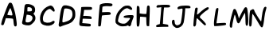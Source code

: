 SplineFontDB: 3.0
FontName: badfont
FullName: badfont
FamilyName: badfont
Weight: Regular
Copyright: Copyright (c) 2020, h.chua,,,
UComments: "2020-4-27: Created with FontForge (http://fontforge.org)"
Version: 001.000
ItalicAngle: 0
UnderlinePosition: -100
UnderlineWidth: 50
Ascent: 800
Descent: 200
InvalidEm: 0
LayerCount: 2
Layer: 0 0 "Back" 1
Layer: 1 0 "Fore" 0
XUID: [1021 809 -1196267529 16169608]
FSType: 0
OS2Version: 0
OS2_WeightWidthSlopeOnly: 0
OS2_UseTypoMetrics: 1
CreationTime: 1587955320
ModificationTime: 1587964935
PfmFamily: 49
TTFWeight: 400
TTFWidth: 5
LineGap: 90
VLineGap: 0
OS2TypoAscent: 0
OS2TypoAOffset: 1
OS2TypoDescent: 0
OS2TypoDOffset: 1
OS2TypoLinegap: 90
OS2WinAscent: 0
OS2WinAOffset: 1
OS2WinDescent: 0
OS2WinDOffset: 1
HheadAscent: 0
HheadAOffset: 1
HheadDescent: 0
HheadDOffset: 1
OS2Vendor: 'PfEd'
MarkAttachClasses: 1
DEI: 91125
Encoding: ISO8859-1
UnicodeInterp: none
NameList: AGL For New Fonts
DisplaySize: -48
AntiAlias: 1
FitToEm: 0
WidthSeparation: 150
WinInfo: 0 18 14
BeginPrivate: 0
EndPrivate
BeginChars: 256 62

StartChar: A
Encoding: 65 65 0
Width: 600
VWidth: 0
Flags: HW
LayerCount: 2
Back
Image: 45 75 3 180 0 ffffffff 0 800 13.3333 13.3333 0
:]LIp:]LIp:]LIp:]LIp:]LIp:]LIp:]LIp:]LIp:]LIp:]LIp:]LIp:]LIp:]LIp:]LIp:]LIp
:]LIp:]LIp:]LIp:]LIp:]LIp:]LIp:]LIp:]LIp:]LIp:]LIp:]LIp:]LIp:]LIp:]LIp:]LIp
:]LIp:]LIp:]LIp:]LIp:]LIp:]LIp:]LIp:]LIp:]LIp:]LIp:]LIp:]LIp:]LIp:]LIp:]LIp
:]LIp:]LIp:]LIp:]LIp:]LIp:]LIp:]LIp:]LIp:]LIp:]LIp:]LIp:]LIp:]LIp:]LIp:]LIp
:]LIp:]LIp:]LIp:]LIp:]LIp:]LIp:]LIp;>'VT;Xa)C<9`Z3;Y'DL;#'h\:]LIp:]LIp:]LIp
:]LIp:]LIp:]LIp:]LIp:]LIp:]LIp:]LIp:]LIp:]LIp:]LIp:]LIp:]LIp:]LIp:]LIp:]LIp
:]LIp:]LIp:]LIp:]LIp:]LIp:]LIp:]LIp:]LIp:]LIp:]LIp:]LIp:]LIp:]LIp:]LIp:]LIp
:]LIp:]LIp:]LIp:]LIp:]LIp;#'h\=k(sNAZi2=Ef>s9F,Ps7D4$]X@)'Ik<9`Z3:]LIp:]LIp
:]LIp:]LIp:]LIp:]LIp:]LIp:]LIp:]LIp:]LIp:]LIp:]LIp:]LIp:]LIp:]LIp:]LIp:]LIp
:]LIp:]LIp:]LIp:]LIp:]LIp:]LIp:]LIp:]LIp:]LIp:]LIp:]LIp:]LIp:]LIp:]LIp:]LIp
:]LIp:]LIp:]LIp:]LIp;#C.e?Gj[uI<KdWUHh(0^*Y0R_'C9OZnO0fO]GL`DO-TS<TN6%:]LIp
:]LIp:]LIp:]LIp:]LIp:]LIp:]LIp:]LIp:]LIp:]LIp:]LIp:]LIp:]LIp:]LIp:]LIp:]LIp
:]LIp:]LIp:]LIp:]LIp:]LIp:]LIp:]LIp:]LIp:]LIp:]LIp:]LIp:]LIp:]LIp:]LIp:]LIp
:]LIp:]LIp:]LIp:]LIp=P;B\I!L!_ZnO0fislP/p&kL$p&kL$mfs(&d2<f>S4Q:DAur)8;#'h\
:]LIp:]LIp:]LIp:]LIp:]LIp:]LIp:]LIp:]LIp:]LIp:]LIp:]LIp:]LIp:]LIp:]LIp:]LIp
:]LIp:]LIp:]LIp:]LIp:]LIp:]LIp:]LIp:]LIp:]LIp:]LIp:]LIp:]LIp:]LIp:]LIp:]LIp
:]LIp:]LIp:]LIp;#'h\Au_l2V*-t)iXQG.qZ6g#rVuourVuourVuouo`YL&a;uBDJ8oRK<oN#r
:]LIp:]LIp:]LIp:]LIp:]LIp:]LIp:]LIp:]LIp:]LIp:]LIp:]LIp:]LIp:]LIp:]LIp:]LIp
:]LIp:]LIp:]LIp:]LIp:]LIp:]LIp:]LIp:]LIp:]LIp:]LIp:]LIp:]LIp:]LIp:]LIp:]LIp
:]LIp:]LIp:]LIp<TN6%J8oRKa;uBDo`PC#rVuourr<$!rr<$!rr<$!r;cp"j:)P-SOZ1?@)'Ik
;#C.e:]LIp:]LIp:]LIp:]LIp:]LIp:]LIp:]LIp:]LIp:]LIp:]LIp:]LIp:]LIp:]LIp:]LIp
:]LIp:]LIp:]LIp:]LIp:]LIp:]LIp:]LIp:]LIp:]LIp:]LIp:]LIp:]LIp:]LIp:]LIp:]LIp
:]LIp:]LIp;#C.e@Cj%]S4Q:Di=6>-quHg!rVuourr<$!rr<$!rr<$!rW*$#nHT:(\1B0^D46o^
;>'VT:]LIp:]LIp:]LIp:]LIp:]LIp:]LIp:]LIp:]LIp:]LIp:]LIp:]LIp:]LIp:]LIp:]LIp
:]LIp:]LIp:]LIp:]LIp:]LIp:]LIp:]LIp:]LIp:]LIp:]LIp:]LIp:]LIp:]LIp:]LIp:]LIp
:]LIp:]LIp<9`Z3Fbba-]dG0TnHK1%rW*$#rVuourVuourW*$#rVuourVuoup]CU#c5R]AIW]dU
<9`Z3:]LIp:]LIp:]LIp:]LIp:]LIp:]LIp:]LIp:]LIp:]LIp:]LIp:]LIp:]LIp:]LIp:]LIp
:]LIp:]LIp:]LIp:]LIp:]LIp:]LIp:]LIp:]LIp:]LIp:]LIp:]LIp:]LIp:]LIp:]LIp:]LIp
:]LIp;#C.e?,ae%P>bCYg(P,5q#UU!rVuourVuouquQp$qZ6g#rVuourr<$!quHg!h[g>1P>bCY
>Kk=8:]LIp:]LIp:]LIp:]LIp:]LIp:]LIp:]LIp:]LIp:]LIp:]LIp:]LIp:]LIp:]LIp:]LIp
:]LIp:]LIp:]LIp:]LIp:]LIp:]LIp:]LIp:]LIp:]LIp:]LIp:]LIp:]LIp:]LIp:]LIp:]LIp
:]LIp;Y'DLEKH9D[k00`mKWt%rW*$#rVuouquHg!o*,C'o*,C'r;cp"rr<$!rW*$#lj*k&X>Vsp
A?W2?;#'h\:]LIp:]LIp:]LIp:]LIp:]LIp:]LIp:]LIp:]LIp:]LIp:]LIp:]LIp:]LIp:]LIp
:]LIp:]LIp:]LIp:]LIp:]LIp:]LIp:]LIp:]LIp:]LIp:]LIp:]LIp:]LIp:]LIp:]LIp:]LIp
:]LIp>L1XAN*]gse.rf8q#^^$rVuourVuoup]CU#h[pG4iscG,q#UU!rVuourVuouo`PC#`$$9I
G(YF";Y'DL:]LIp:]LIp:]LIp:]LIp:]LIp:]LIp:]LIp:]LIp:]LIp:]LIp:]LIp:]LIp:]LIp
:]LIp:]LIp:]LIp:]LIp:]LIp:]LIp:]LIp:]LIp:]LIp:]LIp:]LIp:]LIp:]LIp:]LIp:]LIp
;#'h\Br.Z&Xu80rl3Rb'r;cp"rr<$!r;cp"lNmk(^a19Qbo7T@o`PC#rVuourVuouq>p^"f+f#8
LLt.1=52Ka:]LIp:]LIp:]LIp:]LIp:]LIp:]LIp:]LIp:]LIp:]LIp:]LIp:]LIp:]LIp:]LIp
:]LIp:]LIp:]LIp:]LIp:]LIp:]LIp:]LIp:]LIp:]LIp:]LIp:]LIp:]LIp:]LIp:]LIp:]LIp
<TN6%JT,RIb8q]GpB1U%rVuourVuouq#^^$eeT#:RS6CKZ7msdm0Et'rW*$#rr<$!r;cp"k6qb-
TL;19@)'Ik;#C.e:]LIp:]LIp:]LIp:]LIp:]LIp:]LIp:]LIp:]LIp:]LIp:]LIp:]LIp:]LIp
:]LIp:]LIp:]LIp:]LIp:]LIp:]LIp:]LIp:]LIp:]LIp:]LIp:]LIp:]LIp:]LIp:]LIp;#C.e
@Cj%]S4?(>islP/quHg!rr<$!rVuounHT:(].,9[H[:!aPu:LXi"$>/quQp$rr<$!rW*$#nHK1%
\LK'YEKH9D;Y'DL:]LIp:]LIp:]LIp:]LIp:]LIp:]LIp:]LIp:]LIp:]LIp:]LIp:]LIp:]LIp
:]LIp:]LIp:]LIp:]LIp:]LIp:]LIp:]LIp:]LIp:]LIp:]LIp:]LIp:]LIp:]LIp:]LIp<TiQ.
H@:3i_BU9Mo*#:$rW*$#rVuouquQp$i=?G0S4Q:DA$iVMIW]dUb8_KApB(L"rVuourVuouq#^^$
e/0#>MI9h">1(aF:]LIp:]LIp:]LIp:]LIp:]LIp:]LIp:]LIp:]LIp:]LIp:]LIp:]LIp:]LIp
:]LIp:]LIp:]LIp:]LIp:]LIp:]LIp:]LIp:]LIp:]LIp:]LIp:]LIp:]LIp:]LIp;#C.e@^`_R
TL(t3j:)P-quHg!rVuourVuoupB(L"b8_KAIrodS=52KaCRq#eZ8+0jm0Et'rW*$#rVuour;cp"
km@b)W]<("BVqZ(;#'h\:]LIp:]LIp:]LIp:]LIp:]LIp:]LIp:]LIp:]LIp:]LIp:]LIp:]LIp
:]LIp:]LIp:]LIp:]LIp:]LIp:]LIp:]LIp:]LIp:]LIp:]LIp:]LIp:]LIp:]LIp;s`l;GCkEu
`ZZKKp&kL$rVuourr<$!rW*$#mKa((Y;A'mC8%>p;>'VT?,ae%O]GL`fb5#4q>p^"rVuourVuou
pB1U%arVTFIr]RM<TN6%:]LIp:]LIp:]LIp:]LIp:]LIp:]LIp:]LIp:]LIp:]LIp:]LIp:]LIp
:]LIp:]LIp:]LIp:]LIp:]LIp:]LIp:]LIp:]LIp:]LIp:]LIp:]LIp:]LIp:]LIp>Kk=8P>tU_
h[g>1r;cp"rr<$!rr<$!r;cp"h[g>1P>bCY>Kk=8:]LIp<9`Z3Fbba-]I50VnHK1%rVuourr<$!
quHg!i=?G0Qq^:L?Gj[u;#C.e:]LIp:]LIp:]LIp:]LIp:]LIp:]LIp:]LIp:]LIp:]LIp:]LIp
:]LIp:]LIp:]LIp:]LIp:]LIp:]LIp:]LIp:]LIp:]LIp:]LIp:]LIp:]LIp;#'h\BVqZ(YV\0n
mKa((rW*$#rr<$!rVuoup&kL$`??BJG^k3m;s`l;:]LIp;#C.e@Cj%]T0u(8j:)P-quHg!rVuou
rW*$#mKWt%Z7msdC8%>p;>'VT:]LIp:]LIp:]LIp:]LIp:]LIp:]LIp:]LIp:]LIp:]LIp:]LIp
:]LIp:]LIp:]LIp:]LIp:]LIp:]LIp:]LIp:]LIp:]LIp:]LIp:]LIp:]LIp;s`l;H[:!aarVTF
pB(L"rVuourVuouquQp$j:)P-TgD(4@^`_R;#C.e:]LIp:]LIp=5MfjL1k76dhio=q#^^$rVuou
rVuoupB1U%arVTFI<KdW<TN6%:]LIp:]LIp:]LIp:]LIp:]LIp:]LIp:]LIp:]LIp:]LIp:]LIp
:]LIp:]LIp:]LIp:]LIp:]LIp:]LIp:]LIp:]LIp:]LIp:]LIp:]LIp:]LIp>ft43PYtCWh[pG4
quHg!rr<$!rVuouoE>C%_]pBNH[:!a<TiQ.:]LIp:]LIp:]LIp;Y'DLF,Ps7^Et9So*#:$rVuou
rVuouqZ6g#h[pG4QVUCQ?Gj[u;#C.e:]LIp:]LIp:]LIp:]LIp:]LIp:]LIp:]LIp:]LIp:]LIp
:]LIp:]LIp:]LIp:]LIp:]LIp:]LIp:]LIp:]LIp:]LIp:]LIp:]LIp;#'h\Bqh>rZ8+0jm0Et'
rW*$#rr<$!r;cp"jpVY,U-_15@^rqX;#C.e:]LIp:]LIp:]LIp;#'h\A$iVMV*@1/k6qb-quHg!
rVuourW*$#mKa((Zn<s`D46o^;>'VT:]LIp:]LIp:]LIp:]LIp:]LIp:]LIp:]LIp:]LIp:]LIp
:]LIp:]LIp:]LIp:]LIp:]LIp:]LIp:]LIp:]LIp:]LIp:]LIp:]LIp<TN6%J8oRKbo@]CpB(L"
rVuourVuouq#^^$dMNf<KPG7:=5Mfj:]LIp:]LIp:]LIp:]LIp:]LIp=k(sNLh1./d23];p]CU#
rVuourVuoupB(L"c5R]AJo,@A<oN#r:]LIp:]LIp:]LIp:]LIp:]LIp:]LIp:]LIp:]LIp:]LIp
:]LIp:]LIp:]LIp:]LIp:]LIp:]LIp:]LIp:]LIp:]LIp:]LIp;#C.e?bsRpRn?:FiXQG.quHg!
rr<$!rVuounHT:(\LK'YDj?TQ;>'VT:]LIp:]LIp:]LIp:]LIp:]LIp;Y'DLDj-BK[k'']nHT:(
rVuourr<$!quHg!iXQG.R7p:J?Gj[u;#C.e:]LIp:]LIp:]LIp:]LIp:]LIp:]LIp:]LIp:]LIp
:]LIp:]LIp:]LIp:]LIp:]LIp:]LIp:]LIp:]LIp:]LIp:]LIp;Y'DLEfZ9B\gf0ZnHT:(rW*$#
rVuouquQp$i=6>-Rn?:F?bsRp;#C.e:]LIp:]LIp:]LIp:]LIp:]LIp;#C.e?bsRpSju:@j:)P-
quHg!rVuourW*$#mKWt%YVIshBr.Z&;>'VT:]LIp:]LIp:]LIp:]LIp:]LIp:]LIp:]LIp:]LIp
:]LIp:]LIp:]LIp:]LIp:]LIp:]LIp:]LIp:]LIp:]LIp:]LIp>1(aFM.0q'eeT#:q#^^$rVuou
rVuoupB1U%b8q]GIr]RM<TN6%:]LIp:]LIp:]LIp:]LIp:]LIp:]LIp:]LIp=5MfjL1Y%0eJ8o9
q>p^"rVuourVuouo`PC#`$$9IFGPa/;Xa)C:]LIp:]LIp:]LIp:]LIp:]LIp:]LIp:]LIp:]LIp
:]LIp:]LIp:]LIp:]LIp:]LIp:]LIp:]LIp:]LIp:]LIp;#'h\A?rMHV`Qt%l3[k*r;cp"rr<$!
r;cp"lj3t)Y;A'mBr.Z&;#'h\:]LIp:]LIp:]LIp:]LIp:]LIp:]LIp:]LIp;Xa)CG(kX(`ZQBH
p&kL$rVuourVuouq#^^$dhio=JSo@C<9`Z3:]LIp:]LIp:]LIp:]LIp:]LIp:]LIp:]LIp:]LIp
:]LIp:]LIp:]LIp:]LIp:]LIp:]LIp:]LIp:]LIp:]LIp;Y'DLG(YF"_BU9Mo`YL&rVuourVuou
q>p^"g(G#2N`fLf>Kk=8:]LIp:]LIp:]LIp:]LIp:]LIp:]LIp:]LIp:]LIp;>'VTBr.Z&Zn<s`
nHK1%rVuourr<$!quHg!h[pG4N`fLf=52Ka:]LIp:]LIp:]LIp:]LIp:]LIp:]LIp:]LIp:]LIp
:]LIp:]LIp:]LIp:]LIp:]LIp:]LIp:]LIp:]LIp:]LIp=52KaLLt.1f+f#8q>p^"rVuourVuou
o`PC#`$$9IG_(Es;Xa)C:]LIp:]LIp:]LIp:]LIp:]LIp:]LIp:]LIp:]LIp;#C.e@)'IkUHh(0
l3Rb'rW*$#rr<$!r;cp"k6qb-S4?(>>ft43;#C.e:]LIp:]LIp:]LIp:]LIp:]LIp:]LIp:]LIp
:]LIp:]LIp:]LIp:]LIp:]LIp:]LIp:]LIp:]LIp;#C.e@)'IkTgD(4k6qb-r;cp"rr<$!rW*$#
lj*k&Xu80rA?W2?;#'h\:]LIp:]LIp:]LIp:]LIp:]LIp:]LIp:]LIp:]LIp:]LIp=k;0TP>bCY
islP/quHg!rr<$!rW*$#mKa((W]<("A?W2?;#'h\:]LIp:]LIp:]LIp:]LIp:]LIp:]LIp:]LIp
:]LIp:]LIp:]LIp:]LIp:]LIp:]LIp:]LIp:]LIp;Y'DLEf>s9]dP9Wncf:&rW*$#rr<$!qZ6g#
i"$>/QVUCQ@^`_R<TN6%<9`Z3;Xa)C;Xa)C;Xa)C;Xa)C;Y'DL;#'h\;#C.e:]LIp<TiQ.M.0q'
g(G#2qZ6g#rr<$!rVuouo*,C'\L]9_Cn$o`;Y'DL:]LIp:]LIp:]LIp:]LIp:]LIp:]LIp:]LIp
:]LIp:]LIp:]LIp:]LIp:]LIp:]LIp:]LIp:]LIp?-(+.Na#^lf+f#8q#^^$rVuourVuouq#^^$
g(G#2X#DsrP>bCYMIBq%J8oRKH%(3kFGPa/F,Ps7Dj-BKCS.5kA?W2??-(+.=k(sN>Kk=8K5GIB
dhio=q#UU!rVuourVuoup&kL$`??BJG(YF";Xa)C:]LIp:]LIp:]LIp:]LIp:]LIp:]LIp:]LIp
:]LIp:]LIp:]LIp:]LIp:]LIp:]LIp:]LIp;s`l;EfZ9BZnO0fm0Et'r;cp"rr<$!rVuoup]CU#
mKWt%k6qb-islP/h%:52dhio=b8q]G`??BJ_]pBN^Et9S[k00`XYr'qTgD(4RS6CKPu(:RUHh(0
eJ8o9p]CU#rVuourVuouq#UU!d2<f>IW]dU<9`Z3:]LIp:]LIp:]LIp:]LIp:]LIp:]LIp:]LIp
:]LIp:]LIp:]LIp:]LIp:]LIp:]LIp;#C.e?-(+.O]PUceeJo7q#^^$rVuourr<$!rW*$#quQp$
r;cp"r;cp"quHg!quQp$q#UU!pB(L"p&kL$o`PC#o`PC#o*,C'mfs(&lj3t)kR%Y(jUDY.i=6>-
l3[k*q#^^$rVuourr<$!qZ6g#fb5#4LLt.1<TiQ.:]LIp:]LIp:]LIp:]LIp:]LIp:]LIp:]LIp
:]LIp:]LIp:]LIp:]LIp:]LIp:]LIp;>'VTD46o^Z7msdlj*k&rW*$#rVuourVuourW*$#rVuou
rr<$!rr<$!rr<$!rr<$!rVuourVuourVuourVuourVuourVuourW*$#rW*$#r;cp"r;cp"quQp$
q>p^"quQp$rVuourr<$!r;cp"i"$>/O]GL`=P;B\:]LIp:]LIp:]LIp:]LIp:]LIp:]LIp:]LIp
:]LIp:]LIp:]LIp:]LIp:]LIp:]LIp<oN#rJo,@Ac5R]ApB(L"rVuourVuouquHg!q#^^$q#^^$
quHg!r;cp"rW*$#rW*$#rVuourVuourVuourVuourVuourr<$!rr<$!rr<$!rr<$!rr<$!rr<$!
rVuour;cp"rVuourr<$!r;cp"km@b)Ud%(.@)'Ik;#C.e:]LIp:]LIp:]LIp:]LIp:]LIp:]LIp
:]LIp:]LIp:]LIp:]LIp:]LIp;#C.e?bsRpSOZ1?islP/quHg!rr<$!rVuouo`PC#islP/fb5#4
i"$>/k6qb-lj3t)nHK1%p&kL$p]CU#q#UU!q#UU!q>p^"quQp$quHg!r;cp"r;cp"rW*$#r;cp"
quQp$qZ6g#rW*$#rVuourVuouoE>C%]dP9WD4$]X;>'VT:]LIp:]LIp:]LIp:]LIp:]LIp:]LIp
:]LIp:]LIp:]LIp:]LIp:]LIp;Y'DLEfZ9B\gf0ZnHT:(rW*$#rVuouquQp$jU;P+Z7msdO]GL`
P>tU_Rn?:FV`d1+Zn<s`_BU9Mbo7T@dMNf<dhio=eeJo7gCb,3i=?G0jUDY.kR%Y(km@b)kR%Y(
jpVY,nHT:(quHg!rr<$!rVuouqZ6g#d23];I!L!_<9`Z3:]LIp:]LIp:]LIp:]LIp:]LIp:]LIp
:]LIp:]LIp:]LIp:]LIp:]LIp>L1XAMdKgueeT#:q#^^$rVuourVuoupB1U%bT%TBKPG7:?Gj[u
=k;0T>Kk=8@)'IkBqh>rFGbs5H[:!aIr]RMJT,RIK557<Lgsq)N*KUmPu:LXRS6CKSjc(:Sjc(:
YVIshi"$>/quHg!rr<$!rr<$!r;cp"h[g>1MdKgu<TN6%:]LIp:]LIp:]LIp:]LIp:]LIp:]LIp
:]LIp:]LIp:]LIp:]LIp;#'h\B;hc-XYr'ql3[k*r;cp"rr<$!r;cp"lNmk(XYr'qBqh>r;>'VT
:]LIp:]LIp;#C.e;>'VT;Xa)C<9`Z3<9`Z3<9`Z3<9`Z3<TiQ.<oN#r=5Mfj=k(sN>ft43@^`_R
I!L!_a;uBDp]CU#rVuourr<$!r;cp"jU;P+Pu(:R=k;0T:]LIp:]LIp:]LIp:]LIp:]LIp:]LIp
:]LIp:]LIp:]LIp:]LIp;s`l;I!L!_a;uBDpB1U%rVuourVuouq#^^$eeJo7MdKgu>L1XA:]LIp
:]LIp:]LIp:]LIp:]LIp:]LIp:]LIp:]LIp:]LIp:]LIp:]LIp:]LIp:]LIp:]LIp;#C.e;>'VT
Aur)8Y;A'mn-91'rVuourr<$!rW*$#lNmk(TL;19>ft43;#C.e:]LIp:]LIp:]LIp:]LIp:]LIp
:]LIp:]LIp:]LIp:]LIp>ft43P>bCYh[pG4quHg!rr<$!rVuounHK1%]-o'UEfZ9B;Y'DL:]LIp
:]LIp:]LIp:]LIp:]LIp:]LIp:]LIp:]LIp:]LIp:]LIp:]LIp:]LIp:]LIp:]LIp:]LIp:]LIp
=k(sNQq^:LjUDY.quHg!rr<$!rW*$#mKWt%W]<("A?W2?;#'h\:]LIp:]LIp:]LIp:]LIp:]LIp
:]LIp:]LIp:]LIp;#'h\BVqZ(YVIshm0Et'rW*$#rr<$!r;cp"jU;P+TL(t3@)'Ik;#C.e:]LIp
:]LIp:]LIp:]LIp:]LIp:]LIp:]LIp:]LIp:]LIp:]LIp:]LIp:]LIp:]LIp:]LIp:]LIp:]LIp
<TiQ.M.0q'gCb,3qZ6g#rr<$!rVuouo*,C'\L]9_Cn$o`;Y'DL:]LIp:]LIp:]LIp:]LIp:]LIp
:]LIp:]LIp:]LIp;Xa)CH@:3iarVTFpB1U%rVuourVuouq#^^$dhio=KPG7:=5Mfj:]LIp:]LIp
:]LIp:]LIp:]LIp:]LIp:]LIp:]LIp:]LIp:]LIp:]LIp:]LIp:]LIp:]LIp:]LIp:]LIp:]LIp
<9`Z3IW]dUd23];q#UU!rVuourVuoup&kL$`??BJG(YF";Xa)C:]LIp:]LIp:]LIp:]LIp:]LIp
:]LIp:]LIp:]LIp=P;B\N*KUmg^t,1quQp$rr<$!rVuouo*,C']I50VDj-BK;>'VT:]LIp:]LIp
:]LIp:]LIp:]LIp:]LIp:]LIp:]LIp:]LIp:]LIp:]LIp:]LIp:]LIp:]LIp:]LIp:]LIp:]LIp
;Xa)CG(kX(`ZZKKpB1U%rVuourVuouq#UU!d2<f>IW]dU<9`Z3:]LIp:]LIp:]LIp:]LIp:]LIp
:]LIp:]LIp;#C.e@)'IkTgD(4km@b)r;cp"rr<$!rW*$#l3[k*V*@1/@(a.b;#C.e:]LIp:]LIp
:]LIp:]LIp:]LIp:]LIp:]LIp:]LIp:]LIp:]LIp:]LIp:]LIp:]LIp:]LIp:]LIp:]LIp:]LIp
;Y'DLCRq#e\LK'Yo*,C'rVuourr<$!quQp$g(G#2Lh1./<TiQ.:]LIp:]LIp:]LIp:]LIp:]LIp
:]LIp:]LIp;>'VTBqh>r[4X'anHT:(rW*$#rr<$!quQp$h[pG4O',Ug=P;B\:]LIp:]LIp:]LIp
:]LIp:]LIp:]LIp:]LIp:]LIp:]LIp:]LIp:]LIp:]LIp:]LIp:]LIp:]LIp:]LIp:]LIp:]LIp
;#'h\A?W2?XYr'qmKWt%rW*$#rr<$!quHg!i=?G0Na#^l<oN#r:]LIp:]LIp:]LIp:]LIp:]LIp
:]LIp:]LIp;Xa)CGCkEu`ulKIpB1U%rVuourVuouq#^^$d23];J8oRK<9`Z3:]LIp:]LIp:]LIp
:]LIp:]LIp:]LIp:]LIp:]LIp:]LIp:]LIp:]LIp:]LIp:]LIp:]LIp:]LIp:]LIp:]LIp:]LIp
;#C.e?-(+.TL;19lNmk(rW*$#rr<$!r;cp"jpVY,QVC1K=k;0T:]LIp:]LIp:]LIp:]LIp:]LIp
:]LIp:]LIp=52KaMIBq%fG##6q>p^"rVuourVuouo`YL&_'C9OEf>s9;Y'DL:]LIp:]LIp:]LIp
:]LIp:]LIp:]LIp:]LIp:]LIp:]LIp:]LIp:]LIp:]LIp:]LIp:]LIp:]LIp:]LIp:]LIp:]LIp
:]LIp=k;0TQVC1KjpVY,r;cp"rr<$!r;cp"lNmk(TL;19?-(+.;#C.e:]LIp:]LIp:]LIp:]LIp
:]LIp;#C.e@^rqXTgD(4jpVY,r;cp"rr<$!rW*$#lj3t)X#N'uA?W2?;#'h\:]LIp:]LIp:]LIp
:]LIp:]LIp:]LIp:]LIp:]LIp:]LIp:]LIp:]LIp:]LIp:]LIp:]LIp:]LIp:]LIp:]LIp:]LIp
:]LIp<oN#rO',Ugi=6>-quHg!rr<$!rW*$#mKWt%X#DsrA?W2?;#'h\:]LIp:]LIp:]LIp:]LIp
:]LIp;s`l;EKH9D[k'']nHT:(rW*$#rr<$!qZ6g#h@U>3P#YL^>Kk=8:]LIp:]LIp:]LIp:]LIp
:]LIp:]LIp:]LIp:]LIp:]LIp:]LIp:]LIp:]LIp:]LIp:]LIp:]LIp:]LIp:]LIp:]LIp:]LIp
:]LIp<TiQ.Lh1./g(G#2qZ6g#rr<$!rVuouo*,C'\1B0^CRq#e;Y'DL:]LIp:]LIp:]LIp:]LIp
;#C.e=5MfjH@:3i`??BJo`PC#rVuourVuouo`YL&`ZZKKH@(!c;s`l;:]LIp:]LIp:]LIp:]LIp
:]LIp:]LIp:]LIp:]LIp:]LIp:]LIp:]LIp:]LIp:]LIp:]LIp:]LIp:]LIp:]LIp:]LIp:]LIp
:]LIp<9`Z3Jo,@AeJ8o9q>p^"rVuourVuoup&kL$_]pBNFGbs5;Xa)C:]LIp:]LIp:]LIp:]LIp
;#C.e=P;B\I<KdW`$6KOo`YL&rW*$#q#^^$h[pG4UHh(0AZi2=;#'h\:]LIp:]LIp:]LIp:]LIp
:]LIp:]LIp:]LIp:]LIp:]LIp:]LIp:]LIp:]LIp:]LIp:]LIp:]LIp:]LIp:]LIp:]LIp:]LIp
:]LIp;s`l;JSo@CeeT#:q>p^"rVuourVuouq#UU!cl!]=H[:!a;s`l;:]LIp:]LIp:]LIp:]LIp
;#C.e<TiQ.DO-TSV`d1+fG##6l3Rb'g(P,5YVIshH@(!c=P;B\:]LIp:]LIp:]LIp:]LIp:]LIp
:]LIp:]LIp:]LIp:]LIp:]LIp:]LIp:]LIp:]LIp:]LIp:]LIp:]LIp:]LIp:]LIp:]LIp:]LIp
:]LIp<TiQ.JT,RIeeJo7qZ6g#rr<$!rr<$!qZ6g#eJ8o9JT,RI<TiQ.:]LIp:]LIp:]LIp:]LIp
:]LIp;>'VT@)'IkI<^!]RS$1EW&m(&R7p:JI!L!_?Gj[u;#C.e:]LIp:]LIp:]LIp:]LIp:]LIp
:]LIp:]LIp:]LIp:]LIp:]LIp:]LIp:]LIp:]LIp:]LIp:]LIp:]LIp:]LIp:]LIp:]LIp:]LIp
:]LIp<TiQ.J8oRKe/0#>qZ6g#rr<$!rr<$!qZ6g#e/0#>J8oRK<TiQ.:]LIp:]LIp:]LIp:]LIp
:]LIp:]LIp;Xa)C>Kk=8A?rMHC8%>p@^`_R=k(sN;#'h\:]LIp:]LIp:]LIp:]LIp:]LIp:]LIp
:]LIp:]LIp:]LIp:]LIp:]LIp:]LIp:]LIp:]LIp:]LIp:]LIp:]LIp:]LIp:]LIp:]LIp:]LIp
:]LIp;s`l;Fbba-_'C9OoE>C%rVuourVuouoE>C%_'C9OFbba-;s`l;:]LIp:]LIp:]LIp:]LIp
:]LIp:]LIp:]LIp;#C.e;Y'DL;Y'DL;>'VT:]LIp:]LIp:]LIp:]LIp:]LIp:]LIp:]LIp:]LIp
:]LIp:]LIp:]LIp:]LIp:]LIp:]LIp:]LIp:]LIp:]LIp:]LIp:]LIp:]LIp:]LIp:]LIp:]LIp
:]LIp;#'h\A?rMHS4?(>eJ8o9n-91'n-91'eJ8o9S4?(>A?rMH;#'h\:]LIp:]LIp:]LIp:]LIp
:]LIp:]LIp:]LIp:]LIp:]LIp:]LIp:]LIp:]LIp:]LIp:]LIp:]LIp:]LIp:]LIp:]LIp:]LIp
:]LIp:]LIp:]LIp:]LIp:]LIp:]LIp:]LIp:]LIp:]LIp:]LIp:]LIp:]LIp:]LIp:]LIp:]LIp
:]LIp:]LIp<oN#rEfZ9BPu(:RYV\0nYV\0nPu(:REfZ9B<oN#r:]LIp:]LIp:]LIp:]LIp:]LIp
:]LIp:]LIp:]LIp:]LIp:]LIp:]LIp:]LIp:]LIp:]LIp:]LIp:]LIp:]LIp:]LIp:]LIp:]LIp
:]LIp:]LIp:]LIp:]LIp:]LIp:]LIp:]LIp:]LIp:]LIp:]LIp:]LIp:]LIp:]LIp:]LIp:]LIp
:]LIp:]LIp;#C.e<TN6%@(a.bBqh>rBqh>r@(a.b<TN6%;#C.e:]LIp:]LIp:]LIp:]LIp:]LIp
:]LIp:]LIp:]LIp:]LIp:]LIp:]LIp:]LIp:]LIp:]LIp:]LIp:]LIp:]LIp:]LIp:]LIp:]LIp
:]LIp:]LIp:]LIp:]LIp:]LIp:]LIp:]LIp:]LIp:]LIp:]LIp:]LIp:]LIp:]LIp:]LIp:]LIp
:]LIp:]LIp:]LIp:]LIp;#'h\;Y'DL;Y'DL;#'h\:]LIp:]LIp:]LIp:]LIp:]LIp:]LIp:]LIp
:]LIp:]LIp:]LIp:]LIp:]LIp:]LIp:]LIp:]LIp:]LIp:]LIp:]LIp:]LIp:]LIp:]LIp:]LIp
:]LIp:]LIp:]LIp:]LIp:]LIp:]LIp:]LIp:]LIp:]LIp:]LIp:]LIp:]LIp:]LIp:]LIp:]LIp
:]LIp:]LIp:]LIp:]LIp:]LIp:]LIp:]LIp:]LIp:]LIp:]LIp:]LIp:]LIp:]LIp:]LIp:]LIp
:]LIp:]LIp:]LIp:]LIp:]LIp:]LIp:]LIp:]LIp:]LIp:]LIp:]LIp:]LIp:]LIp:]LIp:]LIp
:]LIp:]LIp:]LIp:]LIp:]LIp:]LIp:]LIp:]LIp:]LIp:]LIp:]LIp:]LIp:]LIp:]LIp:]LIp
:]LIp:]LIp:]LIp:]LIp:]LIp:]LIp:]LIp:]LIp:]LIp:]LIp:]LIp:]LIp:]LIp:]LIp:]LIp
:]LIp:]LIp:]LIp:]LIp:]LIp:]LIp:]LIp:]LIp:]LIp:]LIp:]LIp:]LIp:]LIp:]LIp:]LIp
:]LIp:]LIp:]LIp:]LIp:]LIp:]LIp:]LIp:]LIp:]LIp:]LIp:]LIp:]LIp:]LIp:]LIp:]LIp
:]LIp:]LIp:]LIp:]LIp:]LIp:]LIp:]LIp:]LIp:]LIp:]LIp:]LIp:]LIp:]LIp:]LIp:]LIp
:]LIp:]LIp:]LIp:]LIp:]LIp:]LIp:]LIp:]LIp:]LIp:]LIp:]LIp:]LIp:]LIp:]LIp:]LIp
:]LIp:]LIp:]LIp:]LIp:]LIp:]LIp:]LIp:]LIp:]LIp:]LIp:]LIp:]LIp:]LIp:]LIp:]LIp
:]LIp:]LIp:]LIp:]LIp:]LIp:]LIp:]LIp:]LIp:]LIp:]LIp:]LIp:]LIp:]LIp:]LIp:]LIp
:]LIp:]LIp:]LIp:]LIp:]LIp:]LIp:]LIp:]LIp:]LIp:]LIp:]LIp:]LIp:]LIp:]LIp:]LIp
:]LIp:]LIp:]LIp:]LIp:]LIp:]LIp:]LIp:]LIp:]LIp:]LIp:]LIp:]LIp:]LIp:]LIp:]LIp
:]LIp:]LIp:]LIp:]LIp:]LIp:]LIp:]LIp:]LIp:]LIp:]LIp:]LIp:]LIp:]LIp:]LIp:]LIp
:]LIp:]LIp:]LIp:]LIp:]LIp:]LIp:]LIp:]LIp:]LIp:]LIp:]LIp:]LIp:]LIp:]LIp:]LIp
:]LIp:]LIp:]LIp:]LIp:]LIp:]LIp:]LIp:]LIp:]LIp:]LIp:]LIp:]LIp:]LIp:]LIp:]LIp
:]LIp:]LIp:]LIp:]LIp:]LIp:]LIp:]LIp:]LIp:]LIp:]LIp:]LIp:]LIp:]LIp:]LIp:]LIp
:]LIp:]LIp:]LIp:]LIp:]LIp:]LIp:]LIp:]LIp:]LIp:]LIp:]LIp:]LIp:]LIp:]LIp:]LIp
:]LIp:]LIp:]LIp:]LIp:]LIp:]LIp:]LIp:]LIp:]LIp:]LIp:]LIp:]LIp:]LIp:]LIp:]LIp
:]LIp:]LIp:]LIp:]LIp:]LIp:]LIp:]LIp:]LIp:]LIp:]LIp:]LIp:]LIp:]LIp:]LIp:]LIp
:]LIp:]LIp:]LIp:]LIp:]LIp:]LIp:]LIp:]LIp:]LIp:]LIp:]LIp:]LIp:]LIp:]LIp:]LIp
:]LIp:]LIp:]LIp:]LIp:]LIp:]LIp:]LIp:]LIp:]LIp:]LIp:]LIp:]LIp:]LIp:]LIp:]LIp
:]LIp:]LIp:]LIp:]LIp:]LIp:]LIp:]LIp:]LIp:]LIp:]LIp:]LIp:]LIp:]LIp:]LIp:]LIp
:]LIp:]LIp:]LIp:]LIp:]LIp:]LIp:]LIp:]LIp:]LIp:]LIp:]LIp:]LIp:]LIp:]LIp:]LIp
:]LIp:]LIp:]LIp:]LIp:]LIp:]LIp:]LIp:]LIp:]LIp:]LIp:]LIp:]LIp:]LIp:]LIp:]LIp
:]LIp:]LIp:]LIp:]LIp:]LIp:]LIp:]LIp:]LIp:]LIp:]LIp:]LIp:]LIp:]LIp:]LIp:]LIp
:]LIp:]LIp:]LIp:]LIp:]LIp:]LIp:]LIp:]LIp:]LIp:]LIp:]LIp:]LIp:]LIp:]LIp:]LIp
:]LIp:]LIp:]LIp:]LIp:]LIp:]LIp:]LIp:]LIp:]LIp:]LIp:]LIp:]LIp:]LIp:]LIp:]LIp
:]LIp:]LIp:]LIp:]LIp:]LIp:]LIp:]LIp:]LIp:]LIp:]LIp:]LIp:]LIp:]LIp:]LIp:]LIp
:]LIp:]LIp:]LIp:]LIp:]LIp:]LIp:]LIp:]LIp:]LIp:]LIp:]LIp:]LIp:]LIp:]LIp:]LIp
:]LIp:]LIp:]LIp:]LIp:]LIp:]LIp:]LIp:]LIp:]LIp:]LIp:]LIp:]LIp:]LIp:]LIp:]LIp
:]LIp:]LIp:]LIp:]LIp:]LIp:]LIp:]LIp:]LIp:]LIp:]LIp:]LIp:]LIp:]LIp:]LIp:]LIp
:]LIp:]LIp:]LIp:]LIp:]LIp:]LIp:]LIp:]LIp:]LIp:]LIp:]LIp:]LIp:]LIp:]LIp:]LIp
:]LIp:]LIp:]LIp:]LIp:]LIp:]LIp:]LIp:]LIp:]LIp:]LIp:]LIp:]LIp:]LIp:]LIp:]LIp
:]LIp:]LIp:]LIp:]LIp:]LIp:]LIp:]LIp:]LIp:]LIp:]LIp:]LIp:]LIp:]LIp:]LIp:]LIp
:]LIp:]LIp:]LIp:]LIp:]LIp:]LIp:]LIp:]LIp:]LIp:]LIp:]LIp:]LIp:]LIp:]LIp:]LIp
:]LIp:]LIp:]LIp:]LIp:]LIp:]LIp:]LIp:]LIp:]LIp:]LIp:]LIp:]LIp:]LIp:]LIp:]LIp
:]LIp:]LIp:]LIp:]LIp:]LIp:]LIp:]LIp:]LIp:]LIp:]LIp:]LIp:]LIp:]LIp:]LIp:]LIp
:]LIp:]LIp:]LIp:]LIp:]LIp:]LIp:]LIp:]LIp:]LIp:]LIp:]LIp:]LIp:]LIp:]LIp:]LIp
:]LIp:]LIp:]LIp:]LIp:]LIp:]LIp:]LIp:]LIp:]LIp:]LIp:]LIp:]LIp:]LIp:]LIp:]LIp
:]LIp:]LIp:]LIp:]LIp:]LIp:]LIp:]LIp:]LIp:]LIp:]LIp:]LIp:]LIp:]LIp:]LIp:]LIp

EndImage
Fore
SplineSet
242.666015625 650.666992188 m 0
 279.416992188 732 287.056640625 740.666992188 322 740.666992188 c 0
 371.399414062 740.666992188 376.655273438 732.666992188 427.114257812 580.666992188 c 0
 472.852539062 442.889648438 487.696289062 375.333984375 516.176757812 175.333984375 c 0
 536.303710938 34 529.05859375 -6 483.333007812 -6 c 0
 447.435546875 -6 434.248046875 26 426.185546875 132.666992188 c 0
 422.45703125 182 414.166015625 228.196289062 408 234 c 0
 401.766601562 239.8671875 348.666015625 246.766601562 290 249.333984375 c 2
 183.333007812 254 l 1
 159.090820312 174 l 2
 119.8984375 44.6669921875 113.720703125 34 78 34 c 0
 60.666015625 34 42.9443359375 41.9443359375 39.3330078125 51.333984375 c 0
 31.220703125 72.4248046875 68.8779296875 216.666992188 102.684570312 294 c 0
 115.5078125 323.333984375 143.099609375 395.333984375 164 454 c 0
 184.899414062 512.666992188 220.299804688 601.166992188 242.666015625 650.666992188 c 0
363.333007812 481.333984375 m 0
 348.74609375 524 331.833984375 564.166015625 326 570 c 0
 320.169921875 575.830078125 295.080078125 532 270.666015625 473.333984375 c 0
 246.251953125 414.666992188 229.325195312 362.977539062 233.333007812 359.333984375 c 0
 237.392578125 355.643554688 274 349.095703125 315.333007812 344.666992188 c 0
 388.666015625 336.809570312 390 337.262695312 390 370 c 0
 390 388.234375 377.919921875 438.666992188 363.333007812 481.333984375 c 0
EndSplineSet
Validated: 524321
EndChar

StartChar: B
Encoding: 66 66 1
Width: 600
VWidth: 0
Flags: HW
LayerCount: 2
Back
Image: 45 75 3 180 0 ffffffff 0 800 13.3333 13.3333 0
:]LIp:]LIp:]LIp:]LIp:]LIp:]LIp:]LIp:]LIp:]LIp:]LIp:]LIp:]LIp:]LIp:]LIp:]LIp
:]LIp:]LIp:]LIp:]LIp:]LIp:]LIp:]LIp:]LIp:]LIp:]LIp:]LIp:]LIp:]LIp:]LIp:]LIp
:]LIp:]LIp:]LIp:]LIp:]LIp:]LIp:]LIp:]LIp:]LIp:]LIp:]LIp:]LIp:]LIp:]LIp:]LIp
:]LIp:]LIp:]LIp:]LIp:]LIp:]LIp:]LIp:]LIp:]LIp:]LIp:]LIp:]LIp:]LIp:]LIp:]LIp
:]LIp:]LIp:]LIp:]LIp:]LIp:]LIp:]LIp:]LIp:]LIp:]LIp:]LIp:]LIp:]LIp:]LIp:]LIp
:]LIp:]LIp:]LIp:]LIp:]LIp:]LIp:]LIp:]LIp:]LIp:]LIp:]LIp:]LIp:]LIp:]LIp:]LIp
:]LIp:]LIp:]LIp:]LIp:]LIp:]LIp:]LIp:]LIp:]LIp:]LIp:]LIp:]LIp:]LIp:]LIp:]LIp
:]LIp:]LIp:]LIp:]LIp:]LIp:]LIp:]LIp:]LIp:]LIp:]LIp:]LIp:]LIp:]LIp:]LIp:]LIp
:]LIp:]LIp:]LIp:]LIp:]LIp:]LIp:]LIp:]LIp:]LIp:]LIp:]LIp:]LIp:]LIp:]LIp:]LIp
:]LIp:]LIp:]LIp:]LIp:]LIp:]LIp:]LIp:]LIp:]LIp:]LIp:]LIp:]LIp:]LIp:]LIp;#C.e
;#'h\;Y'DL;Xa)C;s`l;;s`l;;s`l;;s`l;;s`l;;Xa)C;>'VT;#C.e:]LIp:]LIp:]LIp:]LIp
:]LIp:]LIp:]LIp:]LIp:]LIp:]LIp:]LIp:]LIp:]LIp:]LIp:]LIp:]LIp:]LIp:]LIp:]LIp
:]LIp:]LIp:]LIp:]LIp:]LIp:]LIp:]LIp:]LIp:]LIp:]LIp:]LIp:]LIp:]LIp;>'VT=P;B\
A$iVMCn$o`F,Ps7GCkEuH@:3iH@:3iH%(3kG(YF"EKH9DBVqZ(?Gj[u<TN6%;#'h\:]LIp:]LIp
:]LIp:]LIp:]LIp:]LIp:]LIp:]LIp:]LIp:]LIp:]LIp:]LIp:]LIp:]LIp:]LIp:]LIp:]LIp
:]LIp:]LIp:]LIp:]LIp:]LIp:]LIp:]LIp:]LIp:]LIp:]LIp:]LIp:]LIp;Xa)CA?W2?K5GIB
Ud%(.\L]9_`$6KOaW;KEb8q]Gb8_KAb8q]G`ulKI^*Y0RY;A'mQVC1KIr]RMBr.Z&>1(aF;>'VT
:]LIp:]LIp:]LIp:]LIp:]LIp:]LIp:]LIp:]LIp:]LIp:]LIp:]LIp:]LIp:]LIp:]LIp:]LIp
:]LIp:]LIp:]LIp:]LIp:]LIp:]LIp:]LIp:]LIp:]LIp:]LIp:]LIp;#C.e@(a.bPYtCWarVTF
lNmk(oE>C%pB1U%p]CU#pB(L"pB(L"pB(L"pB(L"o`PC#mKa((i=?G0b8q]GX>VspM.0q'D46o^
=k(sN;>'VT:]LIp:]LIp:]LIp:]LIp:]LIp:]LIp:]LIp:]LIp:]LIp:]LIp:]LIp:]LIp:]LIp
:]LIp:]LIp:]LIp:]LIp:]LIp:]LIp:]LIp:]LIp:]LIp:]LIp:]LIp;Xa)CG(kX(`$$9IoE>C%
rVuourVuourr<$!rVuourVuourVuourVuourVuourVuourVuouquQp$pB1U%l3Rb'd23];Xu80r
MIBq%C8%>p=P;B\;#C.e:]LIp:]LIp:]LIp:]LIp:]LIp:]LIp:]LIp:]LIp:]LIp:]LIp:]LIp
:]LIp:]LIp:]LIp:]LIp:]LIp:]LIp:]LIp:]LIp:]LIp:]LIp:]LIp<oN#rMdKgui=6>-r;cp"
rr<$!rr<$!rr<$!rVuourVuourVuourVuourVuourVuourr<$!rVuourVuour;cp"pB(L"km@b)
bo7T@W&m(&IW]dU@(a.b;#'h\:]LIp:]LIp:]LIp:]LIp:]LIp:]LIp:]LIp:]LIp:]LIp:]LIp
:]LIp:]LIp:]LIp:]LIp:]LIp:]LIp:]LIp:]LIp:]LIp:]LIp:]LIp=P;B\QVUCQl3Rb'rVuou
rr<$!rr<$!rVuouquQp$p]CU#pB(L"pB(L"p]CU#q>p^"r;cp"rW*$#rVuourr<$!rVuouquHg!
p&kL$islP/]dP9WMI9h"A$iVM;#'h\:]LIp:]LIp:]LIp:]LIp:]LIp:]LIp:]LIp:]LIp:]LIp
:]LIp:]LIp:]LIp:]LIp:]LIp:]LIp:]LIp:]LIp:]LIp:]LIp:]LIp=P;B\RS$1Elj3t)rVuou
rr<$!rVuouq>p^"jpVY,d2<f>bT%TBbT%TBcl!]=fG##6jUDY.nHK1%q#^^$r;cp"rVuourVuou
rVuouqZ6g#lj*k&`$6KOMIBq%@)'Ik;#C.e:]LIp:]LIp:]LIp:]LIp:]LIp:]LIp:]LIp:]LIp
:]LIp:]LIp:]LIp:]LIp:]LIp:]LIp:]LIp:]LIp:]LIp:]LIp:]LIp=k(sNS4?(>l3Rb'rW*$#
rr<$!rW*$#n-91'[k00`K5GIBH@:3iH@(!cIrodSM.0q'Sju:@].,9[eeJo7lj*k&q#^^$rW*$#
rVuourVuouquHg!lj*k&]I50VIW]dU=P;B\:]LIp:]LIp:]LIp:]LIp:]LIp:]LIp:]LIp:]LIp
:]LIp:]LIp:]LIp:]LIp:]LIp:]LIp:]LIp:]LIp:]LIp:]LIp;#C.e>ft43TL(t3lNmk(rW*$#
rr<$!r;cp"kR7k.QVC1K>L1XA;s`l;;s`l;;s`l;=5Mfj?bsRpEf>s9Na#^lZn<s`fG##6nHT:(
quQp$rVuourVuouquQp$islP/VEI(*Au_l2;#'h\:]LIp:]LIp:]LIp:]LIp:]LIp:]LIp:]LIp
:]LIp:]LIp:]LIp:]LIp:]LIp:]LIp:]LIp:]LIp:]LIp:]LIp;#'h\@^rqXW&m(&mKa((rW*$#
rr<$!quHg!islP/OB>Ue<oN#r:]LIp:]LIp:]LIp:]LIp;#C.e;Y'DL?-(+.F,Ps7QVUCQ`$$9I
lNmk(quQp$rVuourVuouo`PC#a<)KGIr]RM<TN6%:]LIp:]LIp:]LIp:]LIp:]LIp:]LIp:]LIp
:]LIp:]LIp:]LIp:]LIp:]LIp:]LIp:]LIp:]LIp:]LIp:]LIp;>'VTAu_l2YVIshn-91'rW*$#
rr<$!quQp$h[pG4MI9h"<TN6%:]LIp:]LIp:]LIp:]LIp:]LIp:]LIp:]LIp;s`l;A$iVMN*]gs
a;uBDoE>C%rVuourr<$!quHg!i"$>/QVC1K?Gj[u;#C.e:]LIp:]LIp:]LIp:]LIp:]LIp:]LIp
:]LIp:]LIp:]LIp:]LIp:]LIp:]LIp:]LIp:]LIp:]LIp:]LIp;Y'DLD4$]X\gf0Zo*#:$rVuou
rr<$!qZ6g#g(P,5LLt.1<TiQ.:]LIp:]LIp:]LIp:]LIp:]LIp:]LIp:]LIp:]LIp;#'h\A?W2?
UHq13jpVY,quHg!rVuourW*$#mKa((Y;A'mBVqZ(;>'VT:]LIp:]LIp:]LIp:]LIp:]LIp:]LIp
:]LIp:]LIp:]LIp:]LIp:]LIp:]LIp:]LIp:]LIp:]LIp:]LIp;Xa)CFGbs5`??BJpB1U%rVuou
rVuouq>p^"e.rf8Jo,@A<9`Z3:]LIp:]LIp:]LIp:]LIp:]LIp:]LIp:]LIp:]LIp:]LIp=5Mfj
MI9h"fb5#4q>p^"rVuourVuouoE>C%^Et9SEKH9D;Xa)C:]LIp:]LIp:]LIp:]LIp:]LIp:]LIp
:]LIp:]LIp:]LIp:]LIp:]LIp:]LIp:]LIp:]LIp:]LIp:]LIp;s`l;H[:!acl!]=q#UU!rVuou
rVuouq>p^"eeT#:JSo@C;s`l;:]LIp:]LIp:]LIp:]LIp:]LIp:]LIp:]LIp:]LIp:]LIp;s`l;
IrodScl!]=q#^^$rVuourVuoupB1U%`ulKIGCkEu;s`l;:]LIp:]LIp:]LIp:]LIp:]LIp:]LIp
:]LIp:]LIp:]LIp:]LIp:]LIp:]LIp:]LIp:]LIp:]LIp:]LIp<TiQ.Jo,@AeeJo7qZ6g#rr<$!
rr<$!qZ6g#fG,,9Jo,@A<TiQ.:]LIp:]LIp:]LIp:]LIp:]LIp:]LIp:]LIp:]LIp:]LIp;s`l;
H@:3ibo7T@pB(L"rVuourVuoupB(L"b8q]GH@:3i;s`l;:]LIp:]LIp:]LIp:]LIp:]LIp:]LIp
:]LIp:]LIp:]LIp:]LIp:]LIp:]LIp:]LIp:]LIp:]LIp:]LIp<TiQ.KkY78gCb,3quHg!rr<$!
rr<$!quHg!g(P,5KPG7:<TiQ.:]LIp:]LIp:]LIp:]LIp:]LIp:]LIp:]LIp:]LIp:]LIp;s`l;
I<^!]cPmfBpB(L"rVuourVuoupB(L"arVTFH%(3k;s`l;:]LIp:]LIp:]LIp:]LIp:]LIp:]LIp
:]LIp:]LIp:]LIp:]LIp:]LIp:]LIp:]LIp:]LIp:]LIp:]LIp<TiQ.KkY78g(P,5quQp$rr<$!
rr<$!qZ6g#e.rf8IrodS<TiQ.:]LIp:]LIp:]LIp:]LIp;#C.e;#'h\;Y'DL;Xa)C<TiQ.@^`_R
PYtCWfb5#4q#UU!rVuourVuoup&kL$`??BJFbba-;s`l;:]LIp:]LIp:]LIp:]LIp:]LIp:]LIp
:]LIp:]LIp:]LIp:]LIp:]LIp:]LIp:]LIp:]LIp:]LIp:]LIp<9`Z3KkY78g(P,5qZ6g#rr<$!
rVuoup]CU#bT%TBI!L!_>L1XA=5Mfj<oN#r<TN6%=P;B\>ft43A?W2?CRq#eG(kX(K5GIBS4?(>
`$6KOlj*k&quHg!rVuourVuouncf:&[k'']DO-TS;Y'DL:]LIp:]LIp:]LIp:]LIp:]LIp:]LIp
:]LIp:]LIp:]LIp:]LIp:]LIp:]LIp:]LIp:]LIp:]LIp:]LIp<TiQ.Lgsq)g_(54quHg!rr<$!
rVuouo`YL&b8_KAT0u(8QVUCQQVC1KPu:LXPu:LXQVUCQTL(t3XYr'q\LK'Y`ulKIe/0#>islP/
nHK1%qZ6g#rW*$#rr<$!quHg!islP/TL;19@^rqX;#'h\:]LIp:]LIp:]LIp:]LIp:]LIp:]LIp
:]LIp:]LIp:]LIp:]LIp:]LIp:]LIp:]LIp:]LIp:]LIp:]LIp<oN#rNa#^li=?G0quHg!rr<$!
rW*$#pB1U%k6qb-jpVY,lNmk(mKa((m0Et'lj*k&lj3t)mKWt%n-91'oE>C%pB1U%q>p^"quHg!
rW*$#rVuourVuouquHg!mKWt%^a:BTI<KdW=P;B\:]LIp:]LIp:]LIp:]LIp:]LIp:]LIp:]LIp
:]LIp:]LIp:]LIp:]LIp:]LIp:]LIp:]LIp:]LIp:]LIp:]LIp=k(sNR7p:JjpVY,r;cp"rr<$!
rVuouq>p^"qZ6g#rW*$#rVuourVuourVuourW*$#rVuourVuourW*$#rVuourVuourVuourr<$!
rr<$!rVuouquQp$m0Et'`ZZKKNEf^n@^rqX;#C.e:]LIp:]LIp:]LIp:]LIp:]LIp:]LIp:]LIp
:]LIp:]LIp:]LIp:]LIp:]LIp:]LIp:]LIp:]LIp:]LIp;#C.e@)'IkV*@1/lj3t)rW*$#rr<$!
rVuour;cp"rVuourr<$!rr<$!rr<$!rr<$!rr<$!rr<$!rr<$!rr<$!rr<$!rVuourVuourW*$#
r;cp"pB1U%j:)P-]dG0TN*]gsAZi2=;#'h\:]LIp:]LIp:]LIp:]LIp:]LIp:]LIp:]LIp:]LIp
:]LIp:]LIp:]LIp:]LIp:]LIp:]LIp:]LIp:]LIp:]LIp;>'VTBqh>rZn<s`nHK1%rW*$#rr<$!
rW*$#quHg!rVuourr<$!rr<$!rr<$!rr<$!rr<$!rr<$!rr<$!rr<$!rr<$!rVuourW*$#quQp$
ncf:&gCb,3Z8+0jJ8oRK@(a.b;#'h\:]LIp:]LIp:]LIp:]LIp:]LIp:]LIp:]LIp:]LIp:]LIp
:]LIp:]LIp:]LIp:]LIp:]LIp:]LIp:]LIp:]LIp:]LIp;Xa)CFGPa/`$$9Ip&kL$rVuourVuou
quQp$o`PC#q#UU!rW*$#rVuourVuourr<$!rr<$!rr<$!rr<$!rr<$!rr<$!rr<$!rVuouquQp$
n-91'd2<f>S4?(>D4$]X;>'VT:]LIp:]LIp:]LIp:]LIp:]LIp:]LIp:]LIp:]LIp:]LIp:]LIp
:]LIp:]LIp:]LIp:]LIp:]LIp:]LIp:]LIp:]LIp:]LIp<9`Z3Ir]RMdMNf<q#^^$rVuourVuou
p]CU#i"$>/eeJo7j:)P-mKa((o*,C'o`PC#p]CU#qZ6g#quHg!r;cp"rW*$#rVuourVuourVuou
quQp$m0Et'a<)KGO]PUcBr.Z&;#'h\:]LIp:]LIp:]LIp:]LIp:]LIp:]LIp:]LIp:]LIp:]LIp
:]LIp:]LIp:]LIp:]LIp:]LIp:]LIp:]LIp:]LIp:]LIp<TN6%MI9h"h%:52quHg!rr<$!rVuou
ncf:&^*Y0RNa#^lNa#^lR7p:JUHh(0Y;A'm]dP9Wb8_KAf+f#8iscG,mKWt%p]CU#quHg!rVuou
rVuouquHg!n-91'b8q]GP#YL^Br.Z&;#'h\:]LIp:]LIp:]LIp:]LIp:]LIp:]LIp:]LIp:]LIp
:]LIp:]LIp:]LIp:]LIp:]LIp:]LIp:]LIp:]LIp:]LIp=k(sNQVC1KjUDY.r;cp"rr<$!rW*$#
lNmk(VEI(*A?rMH=5Mfj=52Ka>L1XA@Cj%]CRq#eG(kX(K557<QVC1KZS4'ed2<f>l3[k*p]CU#
rW*$#rr<$!r;cp"n-91'arVTFOB>Ue@^`_R;#C.e:]LIp:]LIp:]LIp:]LIp:]LIp:]LIp:]LIp
:]LIp:]LIp:]LIp:]LIp:]LIp:]LIp:]LIp:]LIp;#C.e@)'IkV*@1/lj3t)rW*$#rr<$!r;cp"
jUDY.QVC1K=k(sN:]LIp:]LIp:]LIp;#C.e;>'VT;Xa)C<TiQ.>ft43D46o^N*KUmZS4'eg_(54
o`YL&r;cp"rVuouquHg!mfs(&_B^BPJSo@C=k;0T:]LIp:]LIp:]LIp:]LIp:]LIp:]LIp:]LIp
:]LIp:]LIp:]LIp:]LIp:]LIp:]LIp:]LIp:]LIp;>'VTBqh>rZn<s`nHK1%rW*$#rr<$!quQp$
h@U>3MdKgu<TN6%:]LIp:]LIp:]LIp:]LIp:]LIp:]LIp:]LIp:]LIp;>'VT>Kk=8G(YF"TL;19
dhio=o*#:$rW*$#rVuour;cp"k6qb-X#DsrBqh>r;#'h\:]LIp:]LIp:]LIp:]LIp:]LIp:]LIp
:]LIp:]LIp:]LIp:]LIp:]LIp:]LIp:]LIp:]LIp;Xa)CFGPa/`$$9Ip&kL$rVuourVuouq#UU!
dMNf<Ir]RM<9`Z3:]LIp:]LIp:]LIp:]LIp:]LIp:]LIp:]LIp:]LIp:]LIp:]LIp<9`Z3D4$]X
Sjc(:g(G#2q#^^$rVuourVuoupB(L"bo7T@Jo,@A<oN#r:]LIp:]LIp:]LIp:]LIp:]LIp:]LIp
:]LIp:]LIp:]LIp:]LIp:]LIp:]LIp:]LIp:]LIp<9`Z3JSo@Ce/0#>q#^^$rVuourVuoup&kL$
`??BJFGPa/;Xa)C:]LIp:]LIp:]LIp:]LIp:]LIp:]LIp:]LIp:]LIp:]LIp:]LIp:]LIp;Xa)C
FGPa/[k'']n-91'rW*$#rr<$!r;cp"j:)P-RS$1E?bsRp;#C.e:]LIp:]LIp:]LIp:]LIp:]LIp
:]LIp:]LIp:]LIp:]LIp:]LIp:]LIp:]LIp:]LIp=P;B\O]PUch[pG4quHg!rr<$!rVuounHK1%
ZnO0fBr.Z&;>'VT:]LIp:]LIp:]LIp:]LIp:]LIp:]LIp:]LIp:]LIp:]LIp:]LIp:]LIp:]LIp
>ft43RS$1EiscG,quHg!rr<$!rW*$#mfs(&Y;A'mBVqZ(;>'VT:]LIp:]LIp:]LIp:]LIp:]LIp
:]LIp:]LIp:]LIp:]LIp:]LIp:]LIp:]LIp;#C.e@)'IkTgD(4km@b)rW*$#rr<$!rW*$#km@b)
TgD(4@)'Ik;#C.e:]LIp:]LIp:]LIp:]LIp:]LIp:]LIp:]LIp:]LIp:]LIp:]LIp:]LIp:]LIp
<TiQ.Lh1./fb5#4qZ6g#rVuourVuouoE>C%]-o'UD4$]X;Xa)C:]LIp:]LIp:]LIp:]LIp:]LIp
:]LIp:]LIp:]LIp:]LIp:]LIp:]LIp:]LIp;>'VTBqh>rZn<s`nHT:(rW*$#rr<$!quQp$h[g>1
O',Ug=P;B\:]LIp:]LIp:]LIp:]LIp:]LIp:]LIp:]LIp:]LIp:]LIp:]LIp:]LIp:]LIp:]LIp
<9`Z3KPG7:fG,,9q>p^"rVuourVuouo`YL&]dG0TDj-BK;Xa)C:]LIp:]LIp:]LIp:]LIp:]LIp
:]LIp:]LIp:]LIp:]LIp:]LIp:]LIp:]LIp;Xa)CFGPa/`$$9Ip&kL$rVuourVuouq>p^"dhio=
JSo@C<9`Z3:]LIp:]LIp:]LIp:]LIp:]LIp:]LIp:]LIp:]LIp:]LIp:]LIp:]LIp:]LIp:]LIp
<TN6%N*]gsh%:52quQp$rr<$!rVuouncf:&[Os0bCS.5k;Y'DL:]LIp:]LIp:]LIp:]LIp:]LIp
:]LIp:]LIp:]LIp:]LIp:]LIp:]LIp:]LIp<9`Z3JSo@Ce/0#>q#^^$rVuourVuoup&kL$`ZZKK
FGPa/;Xa)C:]LIp:]LIp:]LIp:]LIp:]LIp:]LIp:]LIp:]LIp:]LIp:]LIp:]LIp:]LIp:]LIp
?-(+.Rn?:FjUDY.r;cp"rr<$!rW*$#m0Et'WAut!A?W2?;#'h\:]LIp:]LIp:]LIp:]LIp:]LIp
:]LIp:]LIp:]LIp:]LIp:]LIp:]LIp:]LIp=P;B\O]PUch[pG4quHg!rr<$!rVuounHK1%ZnO0f
Br.Z&;>'VT:]LIp:]LIp:]LIp:]LIp:]LIp:]LIp:]LIp:]LIp:]LIp:]LIp:]LIp:]LIp;>'VT
D46o^[4X'amKWt%rW*$#rr<$!quHg!islP/QVUCQ>Kk=8;#C.e:]LIp:]LIp:]LIp:]LIp:]LIp
:]LIp:]LIp:]LIp:]LIp:]LIp:]LIp;#C.e@)'IkTgD(4km@b)rW*$#rr<$!rW*$#km@b)TgD(4
@)'Ik;#C.e:]LIp:]LIp:]LIp:]LIp:]LIp:]LIp:]LIp:]LIp:]LIp:]LIp:]LIp:]LIp>Kk=8
N*KUmd2<f>p]CU#rVuourVuoup]CU#cl!]=Jo,@A<oN#r:]LIp:]LIp:]LIp:]LIp:]LIp:]LIp
:]LIp:]LIp:]LIp:]LIp:]LIp:]LIp;>'VTBqh>rZn<s`nHT:(rW*$#rr<$!quQp$h[g>1O',Ug
=P;B\:]LIp:]LIp:]LIp:]LIp:]LIp:]LIp:]LIp:]LIp:]LIp:]LIp:]LIp:]LIp<9`Z3G(YF"
ZS4'el3[k*quHg!rVuourW*$#m0Et'Zn<s`Dj?TQ;>'VT:]LIp:]LIp:]LIp:]LIp:]LIp:]LIp
:]LIp:]LIp:]LIp:]LIp:]LIp:]LIp;Xa)CG(kX(`??BJpB1U%rVuourVuouq#UU!dhio=JSo@C
<9`Z3:]LIp:]LIp:]LIp:]LIp:]LIp:]LIp:]LIp:]LIp:]LIp:]LIp:]LIp;>'VTCn$o`T0u(8
g_(54p]CU#rVuourVuoup]CU#eJ8o9O]GL`?-(+.;#C.e:]LIp:]LIp:]LIp:]LIp:]LIp:]LIp
:]LIp:]LIp:]LIp:]LIp:]LIp:]LIp=5MfjLLt.1eJ8o9q#UU!rVuourVuouo`PC#`$$9IFGPa/
;Xa)C:]LIp:]LIp:]LIp:]LIp:]LIp:]LIp:]LIp:]LIp:]LIp:]LIp;#'h\BVqZ(PYtCWcl!]=
oE>C%rW*$#rVuouqZ6g#j:)P-Xu80rDj?TQ;s`l;:]LIp:]LIp:]LIp:]LIp:]LIp:]LIp:]LIp
:]LIp:]LIp:]LIp:]LIp:]LIp;#C.e?Gj[uS4Q:DjUDY.quHg!rr<$!rVuoumfs(&Yqe'iBr.Z&
;>'VT:]LIp:]LIp:]LIp:]LIp:]LIp:]LIp:]LIp:]LIp:]LIp;Y'DLB;hc-Na#^laW;KEnHT:(
r;cp"rr<$!quHg!lj*k&^*Y0RJT,RI>1(aF:]LIp:]LIp:]LIp:]LIp:]LIp:]LIp:]LIp:]LIp
:]LIp:]LIp:]LIp:]LIp:]LIp;>'VTCRq#e\LK'Yo*,C'rVuourVuour;cp"kR7k.Ud%(.Au_l2
<TiQ.;s`l;;#'h\;#C.e:]LIp:]LIp:]LIp;#C.e;Y'DL>L1XAEKH9DPu:LX`ulKIm0Et'quHg!
rVuour;cp"nHT:(a;uBDN*KUm@Cj%];#C.e:]LIp:]LIp:]LIp:]LIp:]LIp:]LIp:]LIp:]LIp
:]LIp:]LIp:]LIp:]LIp:]LIp;s`l;IW]dUdhio=q>p^"rr<$!rr<$!r;cp"m0Et']dP9WP>tU_
K5GIBFbba-Bqh>r?,ae%=k(sN=52Ka>1(aF@Cj%]EfZ9BNa#^lZ8+0jeJ8o9mfs(&quQp$rVuou
r;cp"ncf:&cPmfBPYtCWB;hc-;#'h\:]LIp:]LIp:]LIp:]LIp:]LIp:]LIp:]LIp:]LIp:]LIp
:]LIp:]LIp:]LIp:]LIp:]LIp=52KaM.0q'h[g>1r;cp"rr<$!rr<$!rVuouq#UU!m0Et'i"$>/
f+f#8a;uBD[k'']V*-t)Rn?:FR7p:JS4?(>WAut!^*Y0ReeJo7lj3t)p]CU#r;cp"rVuouquHg!
o*,C'dhio=Rn?:FCn$o`;>'VT:]LIp:]LIp:]LIp:]LIp:]LIp:]LIp:]LIp:]LIp:]LIp:]LIp
:]LIp:]LIp:]LIp:]LIp:]LIp<oN#rN*]gsi"$>/rW*$#rr<$!rr<$!rr<$!rVuour;cp"r;cp"
quHg!q#^^$o*#:$m0Et'l3[k*km@b)l3[k*mKa((o*#:$q>p^"r;cp"rVuourVuouquHg!nHT:(
d23];Rn?:FE069F;s`l;:]LIp:]LIp:]LIp:]LIp:]LIp:]LIp:]LIp:]LIp:]LIp:]LIp:]LIp
:]LIp:]LIp:]LIp:]LIp:]LIp<9`Z3GCkEu`ulKIo`PC#rVuourr<$!rr<$!rr<$!rr<$!rr<$!
rr<$!rVuourVuourW*$#r;cp"r;cp"r;cp"rW*$#rVuourVuourr<$!rVuouquHg!mKa((b8q]G
Q;::PDj?TQ<TiQ.:]LIp:]LIp:]LIp:]LIp:]LIp:]LIp:]LIp:]LIp:]LIp:]LIp:]LIp:]LIp
:]LIp:]LIp:]LIp:]LIp:]LIp:]LIpA?rMHQq^:Lbo@]Clj3t)o`PC#q>p^"quHg!rVuourr<$!
rr<$!rr<$!rr<$!rr<$!rr<$!rr<$!rr<$!rr<$!rr<$!rVuour;cp"pB(L"jpVY,_'C9OO]PUc
C8%>p;s`l;:]LIp:]LIp:]LIp:]LIp:]LIp:]LIp:]LIp:]LIp:]LIp:]LIp:]LIp:]LIp:]LIp
:]LIp:]LIp:]LIp:]LIp:]LIp:]LIp;Y'DLAur)8JSo@CV*@1/]dP9WdMNf<j:)P-o*#:$q>p^"
quHg!r;cp"r;cp"r;cp"r;cp"r;cp"r;cp"r;cp"quQp$p&kL$l3[k*d2<f>XYr'qJSo@C@^`_R
;>'VT:]LIp:]LIp:]LIp:]LIp:]LIp:]LIp:]LIp:]LIp:]LIp:]LIp:]LIp:]LIp:]LIp:]LIp
:]LIp:]LIp:]LIp:]LIp:]LIp:]LIp:]LIp:]LIp=5Mfj@(a.bE069FJSo@CSOZ1?].,9[d2<f>
h@U>3islP/jUDY.jU;P+kR7k.kR7k.k6qb-islP/g(P,5`ZQBHX#N'uMIBq%Cn$o`=k;0T;#C.e
:]LIp:]LIp:]LIp:]LIp:]LIp:]LIp:]LIp:]LIp:]LIp:]LIp:]LIp:]LIp:]LIp:]LIp:]LIp
:]LIp:]LIp:]LIp:]LIp:]LIp:]LIp:]LIp:]LIp:]LIp;#C.e;>'VT<oN#r?bsRpDO-TSI<^!]
M.0q'Na#^lO]PUcPYtCWPu:LXQ;::PPu:LXO]PUcL1k76G^k3mB;hc->1(aF;>'VT:]LIp:]LIp
:]LIp:]LIp:]LIp:]LIp:]LIp:]LIp:]LIp:]LIp:]LIp:]LIp:]LIp:]LIp:]LIp:]LIp:]LIp
:]LIp:]LIp:]LIp:]LIp:]LIp:]LIp:]LIp:]LIp:]LIp:]LIp:]LIp:]LIp;#C.e;>'VT<9`Z3
<TN6%<oN#r<oN#r=5Mfj=52Ka=52Ka=52Ka=5Mfj<TN6%;Xa)C;#'h\:]LIp:]LIp:]LIp:]LIp
:]LIp:]LIp:]LIp:]LIp:]LIp:]LIp:]LIp:]LIp:]LIp:]LIp:]LIp:]LIp:]LIp:]LIp:]LIp
:]LIp:]LIp:]LIp:]LIp:]LIp:]LIp:]LIp:]LIp:]LIp:]LIp:]LIp:]LIp:]LIp:]LIp:]LIp
:]LIp:]LIp:]LIp:]LIp:]LIp:]LIp:]LIp:]LIp:]LIp:]LIp:]LIp:]LIp:]LIp:]LIp:]LIp
:]LIp:]LIp:]LIp:]LIp:]LIp:]LIp:]LIp:]LIp:]LIp:]LIp:]LIp:]LIp:]LIp:]LIp:]LIp
:]LIp:]LIp:]LIp:]LIp:]LIp:]LIp:]LIp:]LIp:]LIp:]LIp:]LIp:]LIp:]LIp:]LIp:]LIp
:]LIp:]LIp:]LIp:]LIp:]LIp:]LIp:]LIp:]LIp:]LIp:]LIp:]LIp:]LIp:]LIp:]LIp:]LIp
:]LIp:]LIp:]LIp:]LIp:]LIp:]LIp:]LIp:]LIp:]LIp:]LIp:]LIp:]LIp:]LIp:]LIp:]LIp
:]LIp:]LIp:]LIp:]LIp:]LIp:]LIp:]LIp:]LIp:]LIp:]LIp:]LIp:]LIp:]LIp:]LIp:]LIp
:]LIp:]LIp:]LIp:]LIp:]LIp:]LIp:]LIp:]LIp:]LIp:]LIp:]LIp:]LIp:]LIp:]LIp:]LIp
:]LIp:]LIp:]LIp:]LIp:]LIp:]LIp:]LIp:]LIp:]LIp:]LIp:]LIp:]LIp:]LIp:]LIp:]LIp
:]LIp:]LIp:]LIp:]LIp:]LIp:]LIp:]LIp:]LIp:]LIp:]LIp:]LIp:]LIp:]LIp:]LIp:]LIp
:]LIp:]LIp:]LIp:]LIp:]LIp:]LIp:]LIp:]LIp:]LIp:]LIp:]LIp:]LIp:]LIp:]LIp:]LIp
:]LIp:]LIp:]LIp:]LIp:]LIp:]LIp:]LIp:]LIp:]LIp:]LIp:]LIp:]LIp:]LIp:]LIp:]LIp
:]LIp:]LIp:]LIp:]LIp:]LIp:]LIp:]LIp:]LIp:]LIp:]LIp:]LIp:]LIp:]LIp:]LIp:]LIp
:]LIp:]LIp:]LIp:]LIp:]LIp:]LIp:]LIp:]LIp:]LIp:]LIp:]LIp:]LIp:]LIp:]LIp:]LIp
:]LIp:]LIp:]LIp:]LIp:]LIp:]LIp:]LIp:]LIp:]LIp:]LIp:]LIp:]LIp:]LIp:]LIp:]LIp
:]LIp:]LIp:]LIp:]LIp:]LIp:]LIp:]LIp:]LIp:]LIp:]LIp:]LIp:]LIp:]LIp:]LIp:]LIp
:]LIp:]LIp:]LIp:]LIp:]LIp:]LIp:]LIp:]LIp:]LIp:]LIp:]LIp:]LIp:]LIp:]LIp:]LIp
:]LIp:]LIp:]LIp:]LIp:]LIp:]LIp:]LIp:]LIp:]LIp:]LIp:]LIp:]LIp:]LIp:]LIp:]LIp
:]LIp:]LIp:]LIp:]LIp:]LIp:]LIp:]LIp:]LIp:]LIp:]LIp:]LIp:]LIp:]LIp:]LIp:]LIp
:]LIp:]LIp:]LIp:]LIp:]LIp:]LIp:]LIp:]LIp:]LIp:]LIp:]LIp:]LIp:]LIp:]LIp:]LIp
:]LIp:]LIp:]LIp:]LIp:]LIp:]LIp:]LIp:]LIp:]LIp:]LIp:]LIp:]LIp:]LIp:]LIp:]LIp
:]LIp:]LIp:]LIp:]LIp:]LIp:]LIp:]LIp:]LIp:]LIp:]LIp:]LIp:]LIp:]LIp:]LIp:]LIp
:]LIp:]LIp:]LIp:]LIp:]LIp:]LIp:]LIp:]LIp:]LIp:]LIp:]LIp:]LIp:]LIp:]LIp:]LIp
:]LIp:]LIp:]LIp:]LIp:]LIp:]LIp:]LIp:]LIp:]LIp:]LIp:]LIp:]LIp:]LIp:]LIp:]LIp
:]LIp:]LIp:]LIp:]LIp:]LIp:]LIp:]LIp:]LIp:]LIp:]LIp:]LIp:]LIp:]LIp:]LIp:]LIp
:]LIp:]LIp:]LIp:]LIp:]LIp:]LIp:]LIp:]LIp:]LIp:]LIp:]LIp:]LIp:]LIp:]LIp:]LIp
:]LIp:]LIp:]LIp:]LIp:]LIp:]LIp:]LIp:]LIp:]LIp:]LIp:]LIp:]LIp:]LIp:]LIp:]LIp
:]LIp:]LIp:]LIp:]LIp:]LIp:]LIp:]LIp:]LIp:]LIp:]LIp:]LIp:]LIp:]LIp:]LIp:]LIp
:]LIp:]LIp:]LIp:]LIp:]LIp:]LIp:]LIp:]LIp:]LIp:]LIp:]LIp:]LIp:]LIp:]LIp:]LIp
:]LIp:]LIp:]LIp:]LIp:]LIp:]LIp:]LIp:]LIp:]LIp:]LIp:]LIp:]LIp:]LIp:]LIp:]LIp
:]LIp:]LIp:]LIp:]LIp:]LIp:]LIp:]LIp:]LIp:]LIp:]LIp:]LIp:]LIp:]LIp:]LIp:]LIp
:]LIp:]LIp:]LIp:]LIp:]LIp:]LIp:]LIp:]LIp:]LIp:]LIp:]LIp:]LIp:]LIp:]LIp:]LIp
:]LIp:]LIp:]LIp:]LIp:]LIp:]LIp:]LIp:]LIp:]LIp:]LIp:]LIp:]LIp:]LIp:]LIp:]LIp
:]LIp:]LIp:]LIp:]LIp:]LIp:]LIp:]LIp:]LIp:]LIp:]LIp:]LIp:]LIp:]LIp:]LIp:]LIp
:]LIp:]LIp:]LIp:]LIp:]LIp:]LIp:]LIp:]LIp:]LIp:]LIp:]LIp:]LIp:]LIp:]LIp:]LIp
:]LIp:]LIp:]LIp:]LIp:]LIp:]LIp:]LIp:]LIp:]LIp:]LIp:]LIp:]LIp:]LIp:]LIp:]LIp
:]LIp:]LIp:]LIp:]LIp:]LIp:]LIp:]LIp:]LIp:]LIp:]LIp:]LIp:]LIp:]LIp:]LIp:]LIp
:]LIp:]LIp:]LIp:]LIp:]LIp:]LIp:]LIp:]LIp:]LIp:]LIp:]LIp:]LIp:]LIp:]LIp:]LIp
:]LIp:]LIp:]LIp:]LIp:]LIp:]LIp:]LIp:]LIp:]LIp:]LIp:]LIp:]LIp:]LIp:]LIp:]LIp
:]LIp:]LIp:]LIp:]LIp:]LIp:]LIp:]LIp:]LIp:]LIp:]LIp:]LIp:]LIp:]LIp:]LIp:]LIp
:]LIp:]LIp:]LIp:]LIp:]LIp:]LIp:]LIp:]LIp:]LIp:]LIp:]LIp:]LIp:]LIp:]LIp:]LIp
:]LIp:]LIp:]LIp:]LIp:]LIp:]LIp:]LIp:]LIp:]LIp:]LIp:]LIp:]LIp:]LIp:]LIp:]LIp
:]LIp:]LIp:]LIp:]LIp:]LIp:]LIp:]LIp:]LIp:]LIp:]LIp:]LIp:]LIp:]LIp:]LIp:]LIp
:]LIp:]LIp:]LIp:]LIp:]LIp:]LIp:]LIp:]LIp:]LIp:]LIp:]LIp:]LIp:]LIp:]LIp:]LIp
:]LIp:]LIp:]LIp:]LIp:]LIp:]LIp:]LIp:]LIp:]LIp:]LIp:]LIp:]LIp:]LIp:]LIp:]LIp
:]LIp:]LIp:]LIp:]LIp:]LIp:]LIp:]LIp:]LIp:]LIp:]LIp:]LIp:]LIp:]LIp:]LIp:]LIp
:]LIp:]LIp:]LIp:]LIp:]LIp:]LIp:]LIp:]LIp:]LIp:]LIp:]LIp:]LIp:]LIp:]LIp:]LIp
:]LIp:]LIp:]LIp:]LIp:]LIp:]LIp:]LIp:]LIp:]LIp:]LIp:]LIp:]LIp:]LIp:]LIp:]LIp
:]LIp:]LIp:]LIp:]LIp:]LIp:]LIp:]LIp:]LIp:]LIp:]LIp:]LIp:]LIp:]LIp:]LIp:]LIp
:]LIp:]LIp:]LIp:]LIp:]LIp:]LIp:]LIp:]LIp:]LIp:]LIp:]LIp:]LIp:]LIp:]LIp:]LIp
:]LIp:]LIp:]LIp:]LIp:]LIp:]LIp:]LIp:]LIp:]LIp:]LIp:]LIp:]LIp:]LIp:]LIp:]LIp
:]LIp:]LIp:]LIp:]LIp:]LIp:]LIp:]LIp:]LIp:]LIp:]LIp:]LIp:]LIp:]LIp:]LIp:]LIp
:]LIp:]LIp:]LIp:]LIp:]LIp:]LIp:]LIp:]LIp:]LIp:]LIp:]LIp:]LIp:]LIp:]LIp:]LIp
:]LIp:]LIp:]LIp:]LIp:]LIp:]LIp:]LIp:]LIp:]LIp:]LIp:]LIp:]LIp:]LIp:]LIp:]LIp
:]LIp:]LIp:]LIp:]LIp:]LIp:]LIp:]LIp:]LIp:]LIp:]LIp:]LIp:]LIp:]LIp:]LIp:]LIp
:]LIp:]LIp:]LIp:]LIp:]LIp:]LIp:]LIp:]LIp:]LIp:]LIp:]LIp:]LIp:]LIp:]LIp:]LIp
:]LIp:]LIp:]LIp:]LIp:]LIp:]LIp:]LIp:]LIp:]LIp:]LIp:]LIp:]LIp:]LIp:]LIp:]LIp

EndImage
Fore
SplineSet
231.333007812 697.344726562 m 4
 320.666015625 710.693359375 442.870117188 666.772460938 481.469726562 607.444335938 c 4
 513.56640625 558.110351562 510.758789062 460.288085938 476.189453125 423.444335938 c 6
 448.666015625 394.110351562 l 5
 481.224609375 356.77734375 l 6
 518.88671875 313.590820312 524.889648438 234.110351562 494.8203125 176.77734375 c 4
 473.100585938 135.365234375 400.666015625 64.197265625 358 42.3486328125 c 4
 294 9.576171875 124.836914062 36.48046875 99.6083984375 83.4443359375 c 4
 90.677734375 100.069335938 90.666015625 123.444335938 99.5751953125 151.444335938 c 4
 120.673828125 217.75390625 151.926757812 410.110351562 161.749023438 534.110351562 c 4
 172.309570312 667.444335938 181.908203125 689.958984375 231.333007812 697.344726562 c 4
378 580 m 4
 362 591.333007812 328.666015625 600.77734375 304.666015625 600.77734375 c 4
 260.666015625 600.77734375 260.666015625 600.77734375 260.666015625 534.110351562 c 6
 260.666015625 467.444335938 l 5
 312.666015625 467.444335938 l 6
 340.666015625 467.444335938 374.512695312 471.1953125 386 475.571289062 c 4
 417.85546875 487.70703125 412.666015625 555.444335938 378 580 c 4
387.333007812 328.349609375 m 4
 368.942382812 340.35546875 328 353.099609375 296 356.77734375 c 6
 238 363.444335938 l 5
 216.109375 252.77734375 l 6
 191.318359375 127.444335938 194.51171875 120.765625 279.333007812 120.546875 c 4
 391.333007812 120.258789062 471.071289062 273.682617188 387.333007812 328.349609375 c 4
EndSplineSet
Validated: 524321
EndChar

StartChar: C
Encoding: 67 67 2
Width: 600
VWidth: 0
Flags: HW
LayerCount: 2
Back
Image: 45 75 3 180 0 ffffffff 0 800 13.3333 13.3333 0
:]LIp:]LIp:]LIp:]LIp:]LIp:]LIp:]LIp:]LIp:]LIp:]LIp:]LIp:]LIp:]LIp:]LIp:]LIp
:]LIp:]LIp:]LIp:]LIp:]LIp:]LIp:]LIp:]LIp:]LIp:]LIp:]LIp:]LIp:]LIp:]LIp:]LIp
:]LIp:]LIp:]LIp:]LIp:]LIp:]LIp:]LIp:]LIp:]LIp:]LIp:]LIp:]LIp:]LIp:]LIp:]LIp
:]LIp:]LIp:]LIp:]LIp:]LIp:]LIp:]LIp:]LIp:]LIp:]LIp:]LIp:]LIp:]LIp:]LIp:]LIp
:]LIp:]LIp:]LIp:]LIp:]LIp:]LIp:]LIp:]LIp:]LIp:]LIp:]LIp:]LIp:]LIp:]LIp:]LIp
:]LIp:]LIp:]LIp:]LIp:]LIp:]LIp:]LIp:]LIp:]LIp:]LIp:]LIp:]LIp:]LIp:]LIp:]LIp
:]LIp:]LIp:]LIp:]LIp:]LIp:]LIp:]LIp:]LIp:]LIp:]LIp:]LIp:]LIp:]LIp:]LIp:]LIp
:]LIp:]LIp:]LIp:]LIp:]LIp:]LIp:]LIp:]LIp:]LIp:]LIp:]LIp:]LIp:]LIp:]LIp:]LIp
:]LIp:]LIp:]LIp:]LIp:]LIp:]LIp:]LIp:]LIp:]LIp:]LIp:]LIp:]LIp:]LIp:]LIp:]LIp
:]LIp:]LIp:]LIp:]LIp:]LIp:]LIp:]LIp:]LIp:]LIp:]LIp:]LIp:]LIp:]LIp:]LIp:]LIp
:]LIp:]LIp:]LIp:]LIp:]LIp:]LIp:]LIp:]LIp:]LIp:]LIp:]LIp:]LIp:]LIp:]LIp:]LIp
:]LIp:]LIp:]LIp:]LIp:]LIp:]LIp:]LIp:]LIp:]LIp:]LIp:]LIp:]LIp:]LIp:]LIp:]LIp
:]LIp:]LIp:]LIp:]LIp:]LIp:]LIp:]LIp:]LIp:]LIp:]LIp:]LIp:]LIp:]LIp:]LIp:]LIp
:]LIp:]LIp:]LIp:]LIp:]LIp:]LIp:]LIp:]LIp:]LIp:]LIp:]LIp:]LIp:]LIp:]LIp:]LIp
:]LIp:]LIp:]LIp:]LIp:]LIp:]LIp:]LIp:]LIp:]LIp:]LIp:]LIp:]LIp:]LIp:]LIp:]LIp
:]LIp:]LIp:]LIp:]LIp:]LIp:]LIp:]LIp:]LIp:]LIp:]LIp:]LIp:]LIp:]LIp:]LIp:]LIp
:]LIp:]LIp:]LIp:]LIp:]LIp:]LIp:]LIp:]LIp:]LIp:]LIp:]LIp:]LIp:]LIp:]LIp:]LIp
:]LIp:]LIp:]LIp:]LIp:]LIp:]LIp:]LIp:]LIp:]LIp:]LIp:]LIp:]LIp:]LIp:]LIp:]LIp
:]LIp:]LIp:]LIp:]LIp:]LIp:]LIp:]LIp:]LIp:]LIp:]LIp:]LIp:]LIp:]LIp:]LIp:]LIp
:]LIp:]LIp:]LIp:]LIp:]LIp:]LIp:]LIp:]LIp:]LIp:]LIp:]LIp:]LIp:]LIp:]LIp:]LIp
:]LIp:]LIp:]LIp:]LIp:]LIp:]LIp:]LIp:]LIp:]LIp:]LIp:]LIp:]LIp:]LIp:]LIp:]LIp
:]LIp:]LIp:]LIp:]LIp:]LIp:]LIp:]LIp:]LIp:]LIp:]LIp:]LIp:]LIp:]LIp:]LIp:]LIp
:]LIp:]LIp:]LIp:]LIp:]LIp:]LIp:]LIp:]LIp:]LIp:]LIp:]LIp:]LIp:]LIp:]LIp:]LIp
:]LIp:]LIp:]LIp:]LIp:]LIp:]LIp:]LIp:]LIp:]LIp:]LIp:]LIp:]LIp:]LIp:]LIp:]LIp
:]LIp:]LIp:]LIp:]LIp:]LIp:]LIp:]LIp:]LIp:]LIp:]LIp:]LIp:]LIp:]LIp:]LIp:]LIp
:]LIp:]LIp:]LIp:]LIp:]LIp:]LIp:]LIp:]LIp:]LIp:]LIp:]LIp:]LIp:]LIp:]LIp:]LIp
:]LIp:]LIp:]LIp:]LIp:]LIp:]LIp:]LIp:]LIp:]LIp:]LIp:]LIp:]LIp:]LIp:]LIp:]LIp
:]LIp:]LIp:]LIp:]LIp:]LIp:]LIp:]LIp:]LIp:]LIp:]LIp:]LIp:]LIp:]LIp:]LIp:]LIp
:]LIp:]LIp:]LIp:]LIp:]LIp:]LIp:]LIp:]LIp:]LIp:]LIp:]LIp:]LIp:]LIp:]LIp:]LIp
:]LIp:]LIp:]LIp:]LIp:]LIp:]LIp:]LIp:]LIp:]LIp:]LIp:]LIp:]LIp:]LIp:]LIp:]LIp
:]LIp:]LIp:]LIp:]LIp:]LIp:]LIp:]LIp:]LIp:]LIp:]LIp:]LIp:]LIp:]LIp:]LIp:]LIp
:]LIp:]LIp:]LIp:]LIp:]LIp:]LIp:]LIp:]LIp:]LIp:]LIp;#C.e;>'VT;Xa)C<TiQ.<TiQ.
<9`Z3;>'VT;#C.e:]LIp:]LIp:]LIp:]LIp:]LIp:]LIp:]LIp:]LIp:]LIp:]LIp:]LIp:]LIp
:]LIp:]LIp:]LIp:]LIp:]LIp:]LIp:]LIp:]LIp:]LIp:]LIp:]LIp:]LIp:]LIp:]LIp:]LIp
:]LIp:]LIp:]LIp:]LIp:]LIp:]LIp:]LIp;#C.e;>'VT=5Mfj?bsRpBr.Z&Fbba-IrodSJo,@A
H%(3kCn$o`?-(+.;s`l;:]LIp:]LIp:]LIp:]LIp:]LIp:]LIp:]LIp:]LIp:]LIp:]LIp:]LIp
:]LIp:]LIp:]LIp:]LIp:]LIp:]LIp:]LIp:]LIp:]LIp:]LIp:]LIp:]LIp:]LIp:]LIp:]LIp
:]LIp:]LIp:]LIp:]LIp:]LIp:]LIp;s`l;?-(+.Dj?TQKPG7:S4?(>Zn<s`a<)KGe/0#>f+f#8
bo@]C[Os0bP#YL^E069F=k(sN;#C.e:]LIp:]LIp:]LIp:]LIp:]LIp:]LIp:]LIp:]LIp:]LIp
:]LIp:]LIp:]LIp:]LIp:]LIp:]LIp:]LIp:]LIp:]LIp:]LIp:]LIp:]LIp:]LIp:]LIp:]LIp
:]LIp:]LIp:]LIp:]LIp;>'VT>ft43EKH9DP#YL^[4X'ad2<f>jUDY.n-91'pB(L"qZ6g#quQp$
q#UU!nHT:(fG##6Xu80rIr]RM>ft43;#C.e:]LIp:]LIp:]LIp:]LIp:]LIp:]LIp:]LIp:]LIp
:]LIp:]LIp:]LIp:]LIp:]LIp:]LIp:]LIp:]LIp:]LIp:]LIp:]LIp:]LIp:]LIp:]LIp:]LIp
:]LIp:]LIp;#'h\=k(sND46o^NEf^nZS4'ef+f#8mKa((p]CU#r;cp"rVuourVuourr<$!rr<$!
rVuourVuouq#UU!kR7k.\1B0^I<^!]=52Ka:]LIp:]LIp:]LIp:]LIp:]LIp:]LIp:]LIp:]LIp
:]LIp:]LIp:]LIp:]LIp:]LIp:]LIp:]LIp:]LIp:]LIp:]LIp:]LIp:]LIp:]LIp:]LIp:]LIp
:]LIp<9`Z3Aur)8L1Y%0Y;A'mdMNf<lj3t)q#^^$rW*$#rVuourr<$!rr<$!rr<$!rr<$!rr<$!
rr<$!rr<$!rVuouquQp$j:)P-VEI(*B;hc-;#'h\:]LIp:]LIp:]LIp:]LIp:]LIp:]LIp:]LIp
:]LIp:]LIp:]LIp:]LIp:]LIp:]LIp:]LIp:]LIp:]LIp:]LIp:]LIp:]LIp:]LIp:]LIp;#C.e
=k(sNFGPa/SOZ1?aW;KEkR%Y(pB(L"r;cp"rVuourVuourVuourW*$#r;cp"quQp$quHg!quHg!
r;cp"rVuourr<$!rVuoupB1U%b8_KAJT,RI<TN6%:]LIp:]LIp:]LIp:]LIp:]LIp:]LIp:]LIp
:]LIp:]LIp:]LIp:]LIp:]LIp:]LIp:]LIp:]LIp:]LIp:]LIp:]LIp:]LIp:]LIp;#C.e?Gj[u
J8oRKXYr'qfG##6oE>C%r;cp"rVuourr<$!rVuour;cp"p]CU#mKWt%iscG,g^t,1g_(54islP/
mKWt%q>p^"rVuourVuouquHg!islP/TL;19A?rMH;#'h\:]LIp:]LIp:]LIp:]LIp:]LIp:]LIp
:]LIp:]LIp:]LIp:]LIp:]LIp:]LIp:]LIp:]LIp:]LIp:]LIp:]LIp:]LIp;#'h\A?rMHNa#^l
^Et9SjU;P+p]CU#rW*$#rr<$!rVuour;cp"pB(L"l3[k*d2<f>ZS4'eQq^:LMIBq%L1k76Pu(:R
]I50Vl3Rb'quHg!rVuourVuouo*,C'_]pBNJSo@C>1(aF:]LIp:]LIp:]LIp:]LIp:]LIp:]LIp
:]LIp:]LIp:]LIp:]LIp:]LIp:]LIp:]LIp:]LIp:]LIp:]LIp:]LIp:]LIp@Cj%]PYtCWc5R]A
nHK1%quQp$rVuourVuourW*$#p]CU#lNmk(dMNf<Xu%slMIBq%Cn$o`>ft43<TiQ.<TiQ.>Kk=8
L1Y%0b8q]Go`YL&rW*$#rVuouq>p^"iXQG.W&m(&Dj-BK<9`Z3:]LIp:]LIp:]LIp:]LIp:]LIp
:]LIp:]LIp:]LIp:]LIp:]LIp:]LIp:]LIp:]LIp:]LIp:]LIp:]LIp=52KaJo,@A`$$9Io*#:$
rW*$#rr<$!rVuouquHg!nHK1%f+f#8Z8+0jN*KUmD46o^=k(sN;>'VT:]LIp:]LIp:]LIp;#'h\
Aur)8U-_15h%:52q#^^$rW*$#rW*$#o`YL&bT%TBMdKgu@)'Ik;>'VT:]LIp:]LIp:]LIp:]LIp
:]LIp:]LIp:]LIp:]LIp:]LIp:]LIp:]LIp:]LIp:]LIp:]LIp;Y'DLDO-TSW]<("km@b)r;cp"
rr<$!rr<$!rVuouo*,C'bT%TBQ;::PEKH9D>1(aF;>'VT:]LIp:]LIp:]LIp:]LIp:]LIp:]LIp
=52KaH%(3kZS4'ejU;P+q>p^"rVuouq>p^"i"$>/VEI(*D46o^<9`Z3:]LIp:]LIp:]LIp:]LIp
:]LIp:]LIp:]LIp:]LIp:]LIp:]LIp:]LIp:]LIp:]LIp;#'h\B;hc-Pu(:Re.rf8pB(L"rVuou
rr<$!rVuoupB1U%e/0#>O]GL`Aur)8;Y'DL:]LIp:]LIp:]LIp:]LIp:]LIp:]LIp:]LIp:]LIp
;#C.e?-(+.Jo,@A].,9[k6qb-p]CU#q#^^$km@b)Yqe'iFGbs5<oN#r;#C.e:]LIp:]LIp:]LIp
:]LIp:]LIp:]LIp:]LIp:]LIp:]LIp:]LIp:]LIp;#C.e@Cj%]N*]gs`ZZKKmfs(&r;cp"rVuou
rW*$#p&kL$g(P,5T0u(8Br.Z&;#C.e:]LIp:]LIp:]LIp:]LIp:]LIp:]LIp:]LIp:]LIp:]LIp
:]LIp;#C.e@Cj%]MIBq%]I50Vi=?G0nHT:(h[g>1WB*($E069F<TN6%;#C.e:]LIp:]LIp:]LIp
:]LIp:]LIp:]LIp:]LIp:]LIp:]LIp:]LIp:]LIp>1(aFJSo@C^a:BTlj*k&quQp$rVuouquHg!
nHT:(cl!]=RS6CKCn$o`;>'VT:]LIp:]LIp:]LIp:]LIp:]LIp:]LIp:]LIp:]LIp:]LIp:]LIp
:]LIp:]LIp;Y'DLA?W2?Lh1./Xu%sl_'C9OYqe'iMIBq%A?W2?;s`l;:]LIp:]LIp:]LIp:]LIp
:]LIp:]LIp:]LIp:]LIp:]LIp:]LIp:]LIp;s`l;E069FYV\0nk6qb-quQp$rVuour;cp"nHT:(
arVTFO]PUcB;hc-;#'h\:]LIp:]LIp:]LIp:]LIp:]LIp:]LIp:]LIp:]LIp:]LIp:]LIp:]LIp
:]LIp:]LIp:]LIp<9`Z3AZi2=G(kX(K5GIBH@(!cC8%>p=k;0T;#'h\:]LIp:]LIp:]LIp:]LIp
:]LIp:]LIp:]LIp:]LIp:]LIp:]LIp;#C.e?-(+.P#YL^eeT#:q#^^$rVuourVuoup]CU#fb5#4
RS6CKBr.Z&;#'h\:]LIp:]LIp:]LIp:]LIp:]LIp:]LIp:]LIp:]LIp:]LIp:]LIp:]LIp:]LIp
:]LIp:]LIp:]LIp;#C.e<9`Z3=k;0T?-(+.>1(aF<TN6%;#'h\:]LIp:]LIp:]LIp:]LIp:]LIp
:]LIp:]LIp:]LIp:]LIp:]LIp:]LIp;Y'DLEKH9D[k00`mKa((rW*$#rVuour;cp"lj3t)Z7msd
FGbs5;Xa)C:]LIp:]LIp:]LIp:]LIp:]LIp:]LIp:]LIp:]LIp:]LIp:]LIp:]LIp:]LIp:]LIp
:]LIp:]LIp:]LIp:]LIp:]LIp;#'h\;#'h\;#'h\:]LIp:]LIp:]LIp:]LIp:]LIp:]LIp:]LIp
:]LIp:]LIp:]LIp:]LIp:]LIp:]LIp>L1XAN*]gse.rf8q#^^$rVuourVuoup]CU#dMNf<N`fLf
>Kk=8:]LIp:]LIp:]LIp:]LIp:]LIp:]LIp:]LIp:]LIp:]LIp:]LIp:]LIp:]LIp:]LIp:]LIp
:]LIp:]LIp:]LIp:]LIp:]LIp:]LIp:]LIp:]LIp:]LIp:]LIp:]LIp:]LIp:]LIp:]LIp:]LIp
:]LIp:]LIp:]LIp:]LIp:]LIp;#'h\Br.Z&Xu80rl3Rb'r;cp"rr<$!r;cp"lj3t)YV\0nD46o^
;>'VT:]LIp:]LIp:]LIp:]LIp:]LIp:]LIp:]LIp:]LIp:]LIp:]LIp:]LIp:]LIp:]LIp:]LIp
:]LIp:]LIp:]LIp:]LIp:]LIp:]LIp:]LIp:]LIp:]LIp:]LIp:]LIp:]LIp:]LIp:]LIp:]LIp
:]LIp:]LIp:]LIp:]LIp:]LIp<oN#rJo,@Ab8_KApB1U%rVuourVuouq#^^$eeT#:N*KUm>L1XA
:]LIp:]LIp:]LIp:]LIp:]LIp:]LIp:]LIp:]LIp:]LIp:]LIp:]LIp:]LIp:]LIp:]LIp:]LIp
:]LIp:]LIp:]LIp:]LIp:]LIp:]LIp:]LIp:]LIp:]LIp:]LIp:]LIp:]LIp:]LIp:]LIp:]LIp
:]LIp:]LIp:]LIp:]LIp;#C.e@^rqXTL;19j:)P-quHg!rr<$!rW*$#n-91'\LK'YEKH9D;Y'DL
:]LIp:]LIp:]LIp:]LIp:]LIp:]LIp:]LIp:]LIp:]LIp:]LIp:]LIp:]LIp:]LIp:]LIp:]LIp
:]LIp:]LIp:]LIp:]LIp:]LIp:]LIp:]LIp:]LIp:]LIp:]LIp:]LIp:]LIp:]LIp:]LIp:]LIp
:]LIp:]LIp:]LIp:]LIp;Y'DLFGbs5^a:BTo*,C'rVuourVuouqZ6g#h[pG4R7p:J?Gj[u;#C.e
:]LIp:]LIp:]LIp:]LIp:]LIp:]LIp:]LIp:]LIp:]LIp:]LIp:]LIp:]LIp:]LIp:]LIp:]LIp
:]LIp:]LIp:]LIp:]LIp:]LIp:]LIp:]LIp:]LIp:]LIp:]LIp:]LIp:]LIp:]LIp:]LIp:]LIp
:]LIp:]LIp:]LIp:]LIp=52KaM.0q'fG,,9q>p^"rVuourVuouo`PC#`??BJH@:3i<TiQ.:]LIp
:]LIp:]LIp:]LIp:]LIp:]LIp:]LIp:]LIp:]LIp:]LIp:]LIp:]LIp:]LIp:]LIp:]LIp:]LIp
:]LIp:]LIp:]LIp:]LIp:]LIp:]LIp:]LIp:]LIp:]LIp:]LIp:]LIp:]LIp:]LIp:]LIp:]LIp
:]LIp:]LIp:]LIp;#C.e@)'IkSjc(:k6qb-r;cp"rr<$!rW*$#lj3t)WAut!AZi2=;#C.e:]LIp
:]LIp:]LIp:]LIp:]LIp:]LIp:]LIp:]LIp:]LIp:]LIp:]LIp:]LIp:]LIp:]LIp:]LIp:]LIp
:]LIp:]LIp:]LIp:]LIp:]LIp:]LIp:]LIp:]LIp:]LIp:]LIp:]LIp:]LIp:]LIp:]LIp:]LIp
:]LIp:]LIp:]LIp;>'VTBr.Z&Z7msdnHT:(rW*$#rr<$!quQp$i=?G0P>tU_=k;0T:]LIp:]LIp
:]LIp:]LIp:]LIp:]LIp:]LIp:]LIp:]LIp:]LIp:]LIp:]LIp:]LIp:]LIp:]LIp:]LIp:]LIp
:]LIp:]LIp:]LIp:]LIp:]LIp:]LIp:]LIp:]LIp:]LIp:]LIp:]LIp:]LIp:]LIp:]LIp:]LIp
:]LIp:]LIp:]LIp;Xa)CEfZ9B_'C9Oo`PC#rVuourVuouq>p^"eeT#:KPG7:<9`Z3:]LIp:]LIp
:]LIp:]LIp:]LIp:]LIp:]LIp:]LIp:]LIp:]LIp:]LIp:]LIp:]LIp:]LIp:]LIp:]LIp:]LIp
:]LIp:]LIp:]LIp:]LIp:]LIp:]LIp:]LIp:]LIp:]LIp:]LIp:]LIp:]LIp:]LIp:]LIp:]LIp
:]LIp:]LIp:]LIp;s`l;H@(!cb8q]GpB(L"rVuourVuoupB(L"bT%TBH@:3i;s`l;:]LIp:]LIp
:]LIp:]LIp:]LIp:]LIp:]LIp:]LIp:]LIp:]LIp:]LIp:]LIp:]LIp:]LIp:]LIp:]LIp:]LIp
:]LIp:]LIp:]LIp:]LIp:]LIp:]LIp:]LIp:]LIp:]LIp:]LIp:]LIp:]LIp:]LIp:]LIp:]LIp
:]LIp:]LIp:]LIp<9`Z3J8oRKdMNf<q#UU!rVuourVuoup&kL$`$6KOF,Ps7;Xa)C:]LIp:]LIp
:]LIp:]LIp:]LIp:]LIp:]LIp:]LIp:]LIp:]LIp:]LIp:]LIp:]LIp:]LIp:]LIp:]LIp:]LIp
:]LIp:]LIp:]LIp:]LIp:]LIp:]LIp:]LIp:]LIp:]LIp:]LIp:]LIp:]LIp:]LIp:]LIp:]LIp
:]LIp:]LIp:]LIp<TiQ.L1k76fb5#4quQp$rr<$!rVuouo*#:$].,9[D46o^;Y'DL:]LIp:]LIp
:]LIp:]LIp:]LIp:]LIp:]LIp:]LIp:]LIp:]LIp:]LIp:]LIp:]LIp:]LIp:]LIp:]LIp:]LIp
:]LIp:]LIp:]LIp:]LIp:]LIp:]LIp:]LIp:]LIp:]LIp:]LIp:]LIp:]LIp:]LIp:]LIp:]LIp
:]LIp:]LIp:]LIp<TN6%M.0q'g^t,1quQp$rr<$!rVuounHK1%ZnO0fBr.Z&;>'VT:]LIp:]LIp
:]LIp:]LIp:]LIp:]LIp:]LIp:]LIp:]LIp:]LIp:]LIp:]LIp:]LIp:]LIp:]LIp:]LIp:]LIp
:]LIp:]LIp:]LIp:]LIp:]LIp:]LIp:]LIp:]LIp:]LIp:]LIp:]LIp:]LIp:]LIp:]LIp:]LIp
:]LIp:]LIp:]LIp<TN6%N*KUmh@U>3quQp$rr<$!rVuounHT:(Z8+0jAur)8;>'VT:]LIp:]LIp
:]LIp:]LIp:]LIp:]LIp:]LIp:]LIp:]LIp:]LIp:]LIp:]LIp:]LIp:]LIp:]LIp:]LIp:]LIp
:]LIp:]LIp:]LIp:]LIp:]LIp:]LIp:]LIp:]LIp:]LIp:]LIp:]LIp:]LIp:]LIp:]LIp:]LIp
:]LIp:]LIp:]LIp<TN6%MI9h"h%:52quQp$rr<$!rVuounHK1%ZnO0fBr.Z&;>'VT:]LIp:]LIp
:]LIp:]LIp:]LIp:]LIp:]LIp:]LIp:]LIp:]LIp:]LIp:]LIp:]LIp:]LIp:]LIp:]LIp:]LIp
:]LIp:]LIp:]LIp:]LIp:]LIp:]LIp:]LIp:]LIp:]LIp:]LIp:]LIp:]LIp:]LIp:]LIp:]LIp
:]LIp:]LIp:]LIp<TiQ.LLt.1fb5#4qZ6g#rVuourVuouo*#:$]-o'UD4$]X;Y'DL:]LIp:]LIp
:]LIp:]LIp:]LIp:]LIp:]LIp:]LIp:]LIp:]LIp:]LIp:]LIp:]LIp:]LIp:]LIp:]LIp:]LIp
:]LIp:]LIp:]LIp:]LIp:]LIp:]LIp:]LIp:]LIp:]LIp:]LIp:]LIp:]LIp:]LIp:]LIp:]LIp
:]LIp:]LIp:]LIp<9`Z3JSo@Cdhio=q#UU!rVuourVuoup&kL$_]pBNF,Ps7;Xa)C:]LIp:]LIp
:]LIp:]LIp:]LIp:]LIp:]LIp:]LIp:]LIp:]LIp:]LIp:]LIp:]LIp:]LIp:]LIp:]LIp:]LIp
:]LIp:]LIp:]LIp:]LIp:]LIp:]LIp:]LIp:]LIp:]LIp:]LIp:]LIp:]LIp:]LIp:]LIp:]LIp
:]LIp:]LIp:]LIp;s`l;I<^!]c5R]Ap]CU#rVuourVuoupB(L"aW;KEG_(Es;s`l;:]LIp:]LIp
:]LIp:]LIp:]LIp:]LIp:]LIp:]LIp:]LIp:]LIp:]LIp:]LIp:]LIp:]LIp:]LIp:]LIp:]LIp
:]LIp:]LIp:]LIp:]LIp;#C.e;Y'DL;Y'DL;>'VT:]LIp:]LIp:]LIp:]LIp:]LIp:]LIp:]LIp
:]LIp:]LIp:]LIp;s`l;G(YF"a;uBDpB(L"rVuourVuoup]CU#cP[T<IrodS;s`l;:]LIp:]LIp
:]LIp:]LIp:]LIp:]LIp:]LIp:]LIp:]LIp:]LIp:]LIp:]LIp:]LIp:]LIp:]LIp:]LIp:]LIp
:]LIp:]LIp:]LIp;Xa)C?Gj[uAZi2=C8%>p@)'Ik=P;B\;#'h\:]LIp:]LIp:]LIp:]LIp:]LIp
:]LIp:]LIp:]LIp;Xa)CEKH9D^*Y0Ro`YL&rVuourVuouq>p^"g(P,5N*KUm=52Ka:]LIp:]LIp
:]LIp:]LIp:]LIp:]LIp:]LIp:]LIp:]LIp:]LIp:]LIp:]LIp:]LIp:]LIp:]LIp:]LIp:]LIp
:]LIp:]LIp;s`l;CRq#eLh1./UHq13V*@1/OB>UeDj-BK=P;B\:]LIp:]LIp:]LIp:]LIp:]LIp
:]LIp:]LIp:]LIp;>'VTBVqZ(XYr'qm0Et'rW*$#rr<$!r;cp"l3[k*Y;A'mDO-TS;Y'DL:]LIp
:]LIp:]LIp:]LIp:]LIp:]LIp:]LIp:]LIp:]LIp:]LIp:]LIp:]LIp:]LIp:]LIp:]LIp:]LIp
:]LIp<TiQ.D4$]XQVC1K`ZZKKiXQG.k6qb-`??BJN*]gs?Gj[u;>'VT:]LIp:]LIp:]LIp:]LIp
:]LIp:]LIp:]LIp;#C.e?,ae%Pu:LXh@U>3quQp$rVuourVuouq#UU!h@U>3UHh(0DO-TS<TN6%
;#'h\:]LIp:]LIp:]LIp:]LIp:]LIp:]LIp:]LIp:]LIp:]LIp:]LIp:]LIp:]LIp;#C.e;Y'DL
>ft43G(kX(T0u(8cl!]=n-91'quQp$quHg!islP/Sjc(:B;hc-;>'VT:]LIp:]LIp:]LIp:]LIp
:]LIp:]LIp:]LIp:]LIp<TiQ.H@(!c_]pBNo`YL&rW*$#rr<$!rVuouq#^^$g^t,1W]<("K5GIB
Bqh>r>ft43<TiQ.;Xa)C;Y'DL;>'VT;#'h\;#C.e;#C.e;#'h\;Y'DL;s`l;=52Ka@)'IkEKH9D
Na#^lZS4'egCb,3o*#:$quHg!rVuouq>p^"g(G#2Qq^:L@Cj%];>'VT:]LIp:]LIp:]LIp:]LIp
:]LIp:]LIp:]LIp:]LIp;#C.eA$iVMTgD(4jUDY.r;cp"rr<$!rr<$!rVuoup]CU#jU;P+bo@]C
Z8+0jQVC1KJo,@AG(kX(D4$]XAu_l2@Cj%]?Gj[u?bsRpAZi2=Dj?TQH[:!aN*]gsTL;19].,9[
e/0#>l3Rb'q#^^$r;cp"rVuouquHg!lj*k&^*Y0RIr]RM>L1XA:]LIp:]LIp:]LIp:]LIp:]LIp
:]LIp:]LIp:]LIp:]LIp:]LIp<TN6%I!L!_`??BJo`YL&rVuourr<$!rr<$!rVuouquQp$pB1U%
mKWt%iXQG.e/0#>a<)KG]-o'UYqe'iWB*($V*@1/V*-t)Y;A'm]I50Vbo7T@gCb,3kR7k.nHK1%
q#^^$quHg!rVuourVuour;cp"nHK1%b8q]GOB>UeAZi2=;#'h\:]LIp:]LIp:]LIp:]LIp:]LIp
:]LIp:]LIp:]LIp:]LIp:]LIp:]LIp@Cj%]Q;::Pe.rf8o`PC#r;cp"rW*$#rVuourVuourVuou
rW*$#quHg!q>p^"pB1U%o*#:$nHT:(mKWt%lj*k&lj*k&mfs(&oE>C%p]CU#quQp$r;cp"rW*$#
rVuourVuourVuouquQp$mfs(&bT%TBPu:LXC8%>p;>'VT:]LIp:]LIp:]LIp:]LIp:]LIp:]LIp
:]LIp:]LIp:]LIp:]LIp:]LIp:]LIp;#'h\Bqh>rQq^:L`??BJj:)P-o*,C'qZ6g#rW*$#rVuou
rr<$!rr<$!rVuourVuourVuourVuourW*$#rW*$#rW*$#rW*$#rVuourVuourr<$!rr<$!rVuou
rVuourW*$#p]CU#jU;P+_BU9MP#YL^CS.5k;Xa)C:]LIp:]LIp:]LIp:]LIp:]LIp:]LIp:]LIp
:]LIp:]LIp:]LIp:]LIp:]LIp:]LIp:]LIp;>'VT@(a.bH%(3kSjc(:^*Y0Rg^t,1mKWt%p]CU#
r;cp"rW*$#rVuourVuourr<$!rr<$!rr<$!rr<$!rr<$!rr<$!rr<$!rVuourVuourW*$#quQp$
pB(L"lj3t)eJ8o9Xu%slKPG7:A$iVM;Xa)C:]LIp:]LIp:]LIp:]LIp:]LIp:]LIp:]LIp:]LIp
:]LIp:]LIp:]LIp:]LIp:]LIp:]LIp:]LIp:]LIp:]LIp<9`Z3@Cj%]G(kX(Q;::P[k00`dMNf<
j:)P-mfs(&o`PC#q#^^$qZ6g#quHg!quHg!r;cp"r;cp"quHg!qZ6g#p]CU#o*#:$lj3t)i"$>/
bo@]CZ8+0jOB>UeDj-BK>L1XA;#'h\:]LIp:]LIp:]LIp:]LIp:]LIp:]LIp:]LIp:]LIp:]LIp
:]LIp:]LIp:]LIp:]LIp:]LIp:]LIp:]LIp:]LIp:]LIp:]LIp:]LIp<9`Z3?,ae%Dj?TQK557<
S4Q:DZ8+0j`$6KOcl!]=fb5#4h@U>3i=6>-j:)P-iscG,i"$>/fG##6b8_KA].,9[W&m(&P>bCY
J8oRKD4$]X?-(+.;s`l;:]LIp:]LIp:]LIp:]LIp:]LIp:]LIp:]LIp:]LIp:]LIp:]LIp:]LIp
:]LIp:]LIp:]LIp:]LIp:]LIp:]LIp:]LIp:]LIp:]LIp:]LIp:]LIp:]LIp;#C.e;>'VT=5Mfj
?bsRpBqh>rFGPa/IW]dUL1k76MI9h"OB>UeP>tU_P#YL^N*KUmKPG7:H@:3iDj?TQA?W2?>L1XA
<TN6%;>'VT;#C.e:]LIp:]LIp:]LIp:]LIp:]LIp:]LIp:]LIp:]LIp:]LIp:]LIp:]LIp:]LIp
:]LIp:]LIp:]LIp:]LIp:]LIp:]LIp:]LIp:]LIp:]LIp:]LIp:]LIp:]LIp:]LIp:]LIp:]LIp
;#C.e;>'VT;Xa)C<9`Z3<TiQ.<TN6%<oN#r=5Mfj=5Mfj<oN#r<TiQ.;s`l;;Y'DL;#'h\;#C.e
:]LIp:]LIp:]LIp:]LIp:]LIp:]LIp:]LIp:]LIp:]LIp:]LIp:]LIp:]LIp:]LIp:]LIp:]LIp
:]LIp:]LIp:]LIp:]LIp:]LIp:]LIp:]LIp:]LIp:]LIp:]LIp:]LIp:]LIp:]LIp:]LIp:]LIp
:]LIp:]LIp:]LIp:]LIp:]LIp:]LIp:]LIp:]LIp:]LIp:]LIp:]LIp:]LIp:]LIp:]LIp:]LIp
:]LIp:]LIp:]LIp:]LIp:]LIp:]LIp:]LIp:]LIp:]LIp:]LIp:]LIp:]LIp:]LIp:]LIp:]LIp
:]LIp:]LIp:]LIp:]LIp:]LIp:]LIp:]LIp:]LIp:]LIp:]LIp:]LIp:]LIp:]LIp:]LIp:]LIp
:]LIp:]LIp:]LIp:]LIp:]LIp:]LIp:]LIp:]LIp:]LIp:]LIp:]LIp:]LIp:]LIp:]LIp:]LIp
:]LIp:]LIp:]LIp:]LIp:]LIp:]LIp:]LIp:]LIp:]LIp:]LIp:]LIp:]LIp:]LIp:]LIp:]LIp
:]LIp:]LIp:]LIp:]LIp:]LIp:]LIp:]LIp:]LIp:]LIp:]LIp:]LIp:]LIp:]LIp:]LIp:]LIp
:]LIp:]LIp:]LIp:]LIp:]LIp:]LIp:]LIp:]LIp:]LIp:]LIp:]LIp:]LIp:]LIp:]LIp:]LIp
:]LIp:]LIp:]LIp:]LIp:]LIp:]LIp:]LIp:]LIp:]LIp:]LIp:]LIp:]LIp:]LIp:]LIp:]LIp
:]LIp:]LIp:]LIp:]LIp:]LIp:]LIp:]LIp:]LIp:]LIp:]LIp:]LIp:]LIp:]LIp:]LIp:]LIp
:]LIp:]LIp:]LIp:]LIp:]LIp:]LIp:]LIp:]LIp:]LIp:]LIp:]LIp:]LIp:]LIp:]LIp:]LIp
:]LIp:]LIp:]LIp:]LIp:]LIp:]LIp:]LIp:]LIp:]LIp:]LIp:]LIp:]LIp:]LIp:]LIp:]LIp
:]LIp:]LIp:]LIp:]LIp:]LIp:]LIp:]LIp:]LIp:]LIp:]LIp:]LIp:]LIp:]LIp:]LIp:]LIp
:]LIp:]LIp:]LIp:]LIp:]LIp:]LIp:]LIp:]LIp:]LIp:]LIp:]LIp:]LIp:]LIp:]LIp:]LIp
:]LIp:]LIp:]LIp:]LIp:]LIp:]LIp:]LIp:]LIp:]LIp:]LIp:]LIp:]LIp:]LIp:]LIp:]LIp
:]LIp:]LIp:]LIp:]LIp:]LIp:]LIp:]LIp:]LIp:]LIp:]LIp:]LIp:]LIp:]LIp:]LIp:]LIp
:]LIp:]LIp:]LIp:]LIp:]LIp:]LIp:]LIp:]LIp:]LIp:]LIp:]LIp:]LIp:]LIp:]LIp:]LIp
:]LIp:]LIp:]LIp:]LIp:]LIp:]LIp:]LIp:]LIp:]LIp:]LIp:]LIp:]LIp:]LIp:]LIp:]LIp
:]LIp:]LIp:]LIp:]LIp:]LIp:]LIp:]LIp:]LIp:]LIp:]LIp:]LIp:]LIp:]LIp:]LIp:]LIp
:]LIp:]LIp:]LIp:]LIp:]LIp:]LIp:]LIp:]LIp:]LIp:]LIp:]LIp:]LIp:]LIp:]LIp:]LIp
:]LIp:]LIp:]LIp:]LIp:]LIp:]LIp:]LIp:]LIp:]LIp:]LIp:]LIp:]LIp:]LIp:]LIp:]LIp
:]LIp:]LIp:]LIp:]LIp:]LIp:]LIp:]LIp:]LIp:]LIp:]LIp:]LIp:]LIp:]LIp:]LIp:]LIp
:]LIp:]LIp:]LIp:]LIp:]LIp:]LIp:]LIp:]LIp:]LIp:]LIp:]LIp:]LIp:]LIp:]LIp:]LIp
:]LIp:]LIp:]LIp:]LIp:]LIp:]LIp:]LIp:]LIp:]LIp:]LIp:]LIp:]LIp:]LIp:]LIp:]LIp
:]LIp:]LIp:]LIp:]LIp:]LIp:]LIp:]LIp:]LIp:]LIp:]LIp:]LIp:]LIp:]LIp:]LIp:]LIp
:]LIp:]LIp:]LIp:]LIp:]LIp:]LIp:]LIp:]LIp:]LIp:]LIp:]LIp:]LIp:]LIp:]LIp:]LIp
:]LIp:]LIp:]LIp:]LIp:]LIp:]LIp:]LIp:]LIp:]LIp:]LIp:]LIp:]LIp:]LIp:]LIp:]LIp
:]LIp:]LIp:]LIp:]LIp:]LIp:]LIp:]LIp:]LIp:]LIp:]LIp:]LIp:]LIp:]LIp:]LIp:]LIp
:]LIp:]LIp:]LIp:]LIp:]LIp:]LIp:]LIp:]LIp:]LIp:]LIp:]LIp:]LIp:]LIp:]LIp:]LIp
:]LIp:]LIp:]LIp:]LIp:]LIp:]LIp:]LIp:]LIp:]LIp:]LIp:]LIp:]LIp:]LIp:]LIp:]LIp
:]LIp:]LIp:]LIp:]LIp:]LIp:]LIp:]LIp:]LIp:]LIp:]LIp:]LIp:]LIp:]LIp:]LIp:]LIp
:]LIp:]LIp:]LIp:]LIp:]LIp:]LIp:]LIp:]LIp:]LIp:]LIp:]LIp:]LIp:]LIp:]LIp:]LIp
:]LIp:]LIp:]LIp:]LIp:]LIp:]LIp:]LIp:]LIp:]LIp:]LIp:]LIp:]LIp:]LIp:]LIp:]LIp
:]LIp:]LIp:]LIp:]LIp:]LIp:]LIp:]LIp:]LIp:]LIp:]LIp:]LIp:]LIp:]LIp:]LIp:]LIp
:]LIp:]LIp:]LIp:]LIp:]LIp:]LIp:]LIp:]LIp:]LIp:]LIp:]LIp:]LIp:]LIp:]LIp:]LIp
:]LIp:]LIp:]LIp:]LIp:]LIp:]LIp:]LIp:]LIp:]LIp:]LIp:]LIp:]LIp:]LIp:]LIp:]LIp
:]LIp:]LIp:]LIp:]LIp:]LIp:]LIp:]LIp:]LIp:]LIp:]LIp:]LIp:]LIp:]LIp:]LIp:]LIp
:]LIp:]LIp:]LIp:]LIp:]LIp:]LIp:]LIp:]LIp:]LIp:]LIp:]LIp:]LIp:]LIp:]LIp:]LIp
:]LIp:]LIp:]LIp:]LIp:]LIp:]LIp:]LIp:]LIp:]LIp:]LIp:]LIp:]LIp:]LIp:]LIp:]LIp
:]LIp:]LIp:]LIp:]LIp:]LIp:]LIp:]LIp:]LIp:]LIp:]LIp:]LIp:]LIp:]LIp:]LIp:]LIp
:]LIp:]LIp:]LIp:]LIp:]LIp:]LIp:]LIp:]LIp:]LIp:]LIp:]LIp:]LIp:]LIp:]LIp:]LIp
:]LIp:]LIp:]LIp:]LIp:]LIp:]LIp:]LIp:]LIp:]LIp:]LIp:]LIp:]LIp:]LIp:]LIp:]LIp
:]LIp:]LIp:]LIp:]LIp:]LIp:]LIp:]LIp:]LIp:]LIp:]LIp:]LIp:]LIp:]LIp:]LIp:]LIp
:]LIp:]LIp:]LIp:]LIp:]LIp:]LIp:]LIp:]LIp:]LIp:]LIp:]LIp:]LIp:]LIp:]LIp:]LIp
:]LIp:]LIp:]LIp:]LIp:]LIp:]LIp:]LIp:]LIp:]LIp:]LIp:]LIp:]LIp:]LIp:]LIp:]LIp

EndImage
Fore
SplineSet
329.333007812 634.39453125 m 0
 393.333007812 657.333007812 393.333007812 657.333007812 437.333007812 634.518554688 c 0
 477.333007812 613.77734375 525.653320312 524.266601562 517.866210938 485.333007812 c 0
 509.731445312 444.655273438 480.205078125 449.333007812 433.717773438 498.666992188 c 0
 384.115234375 551.306640625 364 555.836914062 308 526.981445312 c 0
 196 469.26953125 117.10546875 278.749023438 159.345703125 168 c 0
 184.922851562 100.94140625 356 88.7109375 432 148.508789062 c 0
 506.666992188 207.256835938 552.926757812 137.068359375 480 75.6796875 c 0
 403.880859375 11.6044921875 294.666992188 -2.23828125 181.333007812 37.8232421875 c 0
 99.7587890625 66.6591796875 69.7734375 106.666992188 58.7861328125 201.333007812 c 0
 37.5830078125 384 154.969726562 571.8984375 329.333007812 634.39453125 c 0
EndSplineSet
Validated: 524321
EndChar

StartChar: D
Encoding: 68 68 3
Width: 600
VWidth: 0
Flags: HW
LayerCount: 2
Back
Image: 45 75 3 180 0 ffffffff 0 800 13.3333 13.3333 0
:]LIp:]LIp:]LIp:]LIp:]LIp:]LIp:]LIp:]LIp:]LIp:]LIp:]LIp:]LIp:]LIp:]LIp:]LIp
:]LIp:]LIp:]LIp:]LIp:]LIp:]LIp:]LIp:]LIp:]LIp:]LIp:]LIp:]LIp:]LIp:]LIp:]LIp
:]LIp:]LIp:]LIp:]LIp:]LIp:]LIp:]LIp:]LIp:]LIp:]LIp:]LIp:]LIp:]LIp:]LIp:]LIp
:]LIp:]LIp:]LIp:]LIp:]LIp:]LIp:]LIp:]LIp:]LIp:]LIp:]LIp:]LIp:]LIp:]LIp:]LIp
:]LIp:]LIp:]LIp:]LIp:]LIp:]LIp:]LIp:]LIp:]LIp:]LIp:]LIp:]LIp:]LIp:]LIp:]LIp
:]LIp:]LIp:]LIp:]LIp:]LIp:]LIp:]LIp:]LIp:]LIp:]LIp:]LIp:]LIp:]LIp:]LIp:]LIp
:]LIp:]LIp:]LIp:]LIp:]LIp:]LIp:]LIp:]LIp:]LIp:]LIp:]LIp:]LIp:]LIp:]LIp:]LIp
:]LIp:]LIp:]LIp:]LIp:]LIp:]LIp:]LIp:]LIp:]LIp:]LIp:]LIp:]LIp:]LIp:]LIp:]LIp
:]LIp:]LIp:]LIp:]LIp:]LIp:]LIp:]LIp:]LIp:]LIp:]LIp:]LIp:]LIp:]LIp:]LIp:]LIp
:]LIp:]LIp:]LIp:]LIp:]LIp:]LIp:]LIp:]LIp:]LIp:]LIp:]LIp:]LIp:]LIp:]LIp:]LIp
:]LIp:]LIp:]LIp:]LIp:]LIp:]LIp:]LIp:]LIp:]LIp:]LIp:]LIp:]LIp:]LIp:]LIp:]LIp
:]LIp:]LIp:]LIp:]LIp:]LIp:]LIp:]LIp:]LIp:]LIp:]LIp:]LIp:]LIp:]LIp:]LIp:]LIp
:]LIp:]LIp:]LIp:]LIp:]LIp:]LIp:]LIp:]LIp:]LIp:]LIp:]LIp:]LIp:]LIp:]LIp:]LIp
:]LIp:]LIp:]LIp:]LIp:]LIp:]LIp:]LIp:]LIp:]LIp:]LIp:]LIp:]LIp:]LIp:]LIp:]LIp
:]LIp:]LIp:]LIp:]LIp:]LIp:]LIp:]LIp:]LIp:]LIp:]LIp:]LIp:]LIp:]LIp:]LIp:]LIp
:]LIp:]LIp:]LIp:]LIp:]LIp:]LIp:]LIp:]LIp:]LIp:]LIp:]LIp:]LIp:]LIp:]LIp:]LIp
:]LIp:]LIp:]LIp:]LIp:]LIp:]LIp:]LIp:]LIp:]LIp:]LIp:]LIp:]LIp:]LIp:]LIp:]LIp
:]LIp:]LIp:]LIp:]LIp:]LIp:]LIp:]LIp:]LIp:]LIp:]LIp:]LIp:]LIp:]LIp:]LIp:]LIp
:]LIp:]LIp:]LIp:]LIp:]LIp:]LIp:]LIp:]LIp:]LIp:]LIp:]LIp:]LIp:]LIp:]LIp:]LIp
:]LIp:]LIp:]LIp:]LIp:]LIp:]LIp:]LIp:]LIp:]LIp:]LIp:]LIp:]LIp:]LIp:]LIp:]LIp
:]LIp:]LIp:]LIp:]LIp:]LIp:]LIp:]LIp:]LIp:]LIp:]LIp:]LIp:]LIp:]LIp:]LIp:]LIp
:]LIp:]LIp:]LIp:]LIp:]LIp:]LIp:]LIp:]LIp:]LIp:]LIp:]LIp:]LIp:]LIp:]LIp:]LIp
:]LIp:]LIp:]LIp:]LIp:]LIp:]LIp:]LIp:]LIp:]LIp:]LIp:]LIp:]LIp:]LIp:]LIp:]LIp
:]LIp:]LIp:]LIp:]LIp:]LIp:]LIp:]LIp:]LIp:]LIp:]LIp:]LIp:]LIp:]LIp:]LIp:]LIp
:]LIp:]LIp:]LIp:]LIp:]LIp:]LIp:]LIp:]LIp:]LIp:]LIp:]LIp:]LIp:]LIp:]LIp:]LIp
:]LIp:]LIp:]LIp:]LIp:]LIp:]LIp:]LIp:]LIp:]LIp:]LIp:]LIp:]LIp:]LIp:]LIp:]LIp
:]LIp:]LIp:]LIp:]LIp:]LIp:]LIp:]LIp:]LIp:]LIp:]LIp:]LIp:]LIp:]LIp:]LIp:]LIp
:]LIp:]LIp:]LIp:]LIp:]LIp:]LIp:]LIp:]LIp:]LIp:]LIp:]LIp:]LIp:]LIp:]LIp;#C.e
;>'VT;Y'DL;s`l;;s`l;;s`l;;s`l;;Xa)C;Y'DL;#'h\;#C.e:]LIp:]LIp:]LIp:]LIp:]LIp
:]LIp:]LIp:]LIp:]LIp:]LIp:]LIp:]LIp:]LIp:]LIp:]LIp:]LIp:]LIp:]LIp:]LIp:]LIp
:]LIp:]LIp:]LIp:]LIp:]LIp:]LIp:]LIp:]LIp:]LIp:]LIp:]LIp:]LIp;#'h\<9`Z3>Kk=8
A?W2?E069FG(YF"H@:3iH%(3kG(YF"Ef>s9CS.5kA?rMH>L1XA<oN#r;Xa)C;>'VT;#C.e:]LIp
:]LIp:]LIp:]LIp:]LIp:]LIp:]LIp:]LIp:]LIp:]LIp:]LIp:]LIp:]LIp:]LIp:]LIp:]LIp
:]LIp:]LIp:]LIp:]LIp:]LIp:]LIp:]LIp:]LIp:]LIp:]LIp:]LIp;#'h\=k;0TC8%>pL1Y%0
U-_15\LK'Y`$$9IarVTFb8q]Ga<)KG_B^BP[k00`V`Qt%Pu(:RKkY78G(kX(Br.Z&?bsRp=5Mfj
;>'VT;#C.e:]LIp:]LIp:]LIp:]LIp:]LIp:]LIp:]LIp:]LIp:]LIp:]LIp:]LIp:]LIp:]LIp
:]LIp:]LIp:]LIp:]LIp:]LIp:]LIp:]LIp:]LIp:]LIp:]LIp:]LIp<TN6%D4$]XP>bCY_B^BP
h[g>1nHT:(o`PC#pB(L"pB(L"pB(L"p&kL$ncf:&lj3t)islP/e.rf8`ZZKKZ7msdS4?(>KPG7:
Dj-BK?bsRp<TN6%;#C.e:]LIp:]LIp:]LIp:]LIp:]LIp:]LIp:]LIp:]LIp:]LIp:]LIp:]LIp
:]LIp:]LIp:]LIp:]LIp:]LIp:]LIp:]LIp:]LIp:]LIp:]LIp;Y'DLA?rMHM.0q'^a19Qlj3t)
q#^^$rW*$#rVuourVuourVuourVuourVuourVuourW*$#quHg!q>p^"o`PC#mfs(&jUDY.dMNf<
\LK'YS4Q:DI!L!_A?rMH<9`Z3:]LIp:]LIp:]LIp:]LIp:]LIp:]LIp:]LIp:]LIp:]LIp:]LIp
:]LIp:]LIp:]LIp:]LIp:]LIp:]LIp:]LIp:]LIp:]LIp;#C.e@)'IkL1k76ZnO0fh[g>1pB1U%
quHg!rW*$#rVuourVuourVuourVuourVuourr<$!rr<$!rVuourVuourVuourVuour;cp"q#^^$
nHT:(i=?G0`$$9IS4Q:DFGPa/=k(sN;#C.e:]LIp:]LIp:]LIp:]LIp:]LIp:]LIp:]LIp:]LIp
:]LIp:]LIp:]LIp:]LIp:]LIp:]LIp:]LIp:]LIp:]LIp=52KaH[:!a[4X'ai=6>-o*#:$oE>C%
oE>C%o`YL&p&kL$pB(L"pB(L"p]CU#q#UU!quQp$r;cp"rW*$#rVuourVuourr<$!rr<$!rVuou
rW*$#quHg!o*#:$gCb,3Y;A'mJ8oRK?,ae%;#C.e:]LIp:]LIp:]LIp:]LIp:]LIp:]LIp:]LIp
:]LIp:]LIp:]LIp:]LIp:]LIp:]LIp:]LIp:]LIp;#'h\@^`_RT0u(8h[g>1q#UU!rVuoupB(L"
islP/cP[T<arVTFb8_KAbT%TBcPmfBe.rf8g^t,1jpVY,mfs(&p&kL$q#^^$quHg!rW*$#rVuou
rr<$!rr<$!rVuouq#^^$j:)P-[k00`Ir]RM?,ae%;#C.e:]LIp:]LIp:]LIp:]LIp:]LIp:]LIp
:]LIp:]LIp:]LIp:]LIp:]LIp:]LIp:]LIp:]LIp;Y'DLF,Ps7]dG0To*,C'rW*$#rVuouq#^^$
e/0#>QVUCQI<KdWH@:3iH@(!cI<^!]Jo,@AN`fLfSju:@ZS4'e`??BJe.rf8iXQG.mKa((pB(L"
quHg!rW*$#rVuourVuouq#UU!iXQG.YVIshIr]RM@Cj%];#'h\:]LIp:]LIp:]LIp:]LIp:]LIp
:]LIp:]LIp:]LIp:]LIp:]LIp:]LIp:]LIp:]LIp<9`Z3JT,RIdMNf<q#^^$rVuourVuoup&kL$
`ulKIH%(3k=52Ka;s`l;;s`l;;s`l;<9`Z3=52Ka?bsRpBr.Z&FGPa/K557<QVUCQYqe'ibT%TB
j:)P-o`YL&r;cp"rVuourW*$#pB1U%i=6>-\gf0ZLgsq)@^`_R;#'h\:]LIp:]LIp:]LIp:]LIp
:]LIp:]LIp:]LIp:]LIp:]LIp:]LIp:]LIp:]LIp=P;B\O]PUch[g>1quHg!rr<$!rVuounHK1%
[k'']CS.5k;>'VT:]LIp:]LIp:]LIp:]LIp:]LIp;#C.e;>'VT;Xa)C<TiQ.>ft43BVqZ(Ir]RM
U-_15bT%TBl3Rb'q#^^$quQp$r;cp"q#UU!l3[k*^a:BTLh1./?,ae%:]LIp:]LIp:]LIp:]LIp
:]LIp:]LIp:]LIp:]LIp:]LIp:]LIp:]LIp;#C.e@(a.bUHq13l3[k*rW*$#rr<$!rW*$#km@b)
TgD(4@)'Ik;#C.e:]LIp:]LIp:]LIp:]LIp:]LIp:]LIp:]LIp:]LIp:]LIp:]LIp;#'h\<9`Z3
Br.Z&MdKgu[Os0bg^t,1o`YL&rW*$#rVuouquHg!lNmk(\LK'YFbba-<9`Z3:]LIp:]LIp:]LIp
:]LIp:]LIp:]LIp:]LIp:]LIp:]LIp:]LIp;>'VTD46o^\L]9_nHK1%rW*$#rr<$!quQp$h%:52
NEf^n=P;B\:]LIp:]LIp:]LIp:]LIp:]LIp:]LIp:]LIp:]LIp:]LIp:]LIp:]LIp:]LIp:]LIp
;#'h\?Gj[uG_(EsW&m(&g_(54p]CU#rVuourVuouqZ6g#h@U>3R7p:J?Gj[u;#C.e:]LIp:]LIp
:]LIp:]LIp:]LIp:]LIp:]LIp:]LIp:]LIp;s`l;I!L!_bo7T@p]CU#rVuourVuouq#^^$bo7T@
I!L!_;s`l;:]LIp:]LIp:]LIp:]LIp:]LIp:]LIp:]LIp:]LIp:]LIp:]LIp:]LIp:]LIp:]LIp
:]LIp:]LIp=k;0TH%(3kZnO0flNmk(r;cp"rr<$!rW*$#nHK1%\LK'YDj-BK;>'VT:]LIp:]LIp
:]LIp:]LIp:]LIp:]LIp:]LIp:]LIp:]LIp=P;B\Na#^lg^t,1quQp$rr<$!rVuouncf:&\L]9_
Cn$o`;>'VT:]LIp:]LIp:]LIp:]LIp:]LIp:]LIp:]LIp:]LIp:]LIp:]LIp:]LIp:]LIp:]LIp
:]LIp:]LIp;#C.e>ft43N*]gsdhio=p]CU#rVuourVuouq#UU!dhio=KPG7:=5Mfj:]LIp:]LIp
:]LIp:]LIp:]LIp:]LIp:]LIp:]LIp;#C.e@)'IkTgD(4km@b)r;cp"rr<$!rW*$#km@b)UHq13
@(a.b;#C.e:]LIp:]LIp:]LIp:]LIp:]LIp:]LIp:]LIp:]LIp:]LIp:]LIp:]LIp:]LIp:]LIp
:]LIp:]LIp:]LIp;#'h\Cn$o`Zn<s`n-91'rVuourr<$!r;cp"jUDY.S4Q:D?bsRp;#C.e:]LIp
:]LIp:]LIp:]LIp:]LIp:]LIp:]LIp;>'VTBr.Z&ZS4'enHT:(rW*$#rr<$!quQp$i"$>/OB>Ue
=P;B\:]LIp:]LIp:]LIp:]LIp:]LIp:]LIp:]LIp:]LIp:]LIp:]LIp:]LIp:]LIp:]LIp:]LIp
:]LIp:]LIp:]LIp:]LIp>ft43RS6CKislP/quHg!rr<$!rW*$#mfs(&YVIshBr.Z&;>'VT:]LIp
:]LIp:]LIp:]LIp:]LIp:]LIp:]LIp;Xa)CEfZ9B_B^BPp&kL$rVuourVuouq>p^"e.rf8KPG7:
<9`Z3:]LIp:]LIp:]LIp:]LIp:]LIp:]LIp:]LIp:]LIp:]LIp:]LIp:]LIp:]LIp:]LIp:]LIp
:]LIp:]LIp:]LIp:]LIp<TiQ.L1k76eeJo7q>p^"rVuourVuouo`YL&^a:BTEKH9D;Xa)C:]LIp
:]LIp:]LIp:]LIp:]LIp:]LIp:]LIp;s`l;I!L!_bo7T@pB(L"rVuourVuoupB(L"b8q]GG^k3m
;s`l;:]LIp:]LIp:]LIp:]LIp:]LIp:]LIp:]LIp:]LIp:]LIp:]LIp:]LIp:]LIp:]LIp:]LIp
:]LIp:]LIp:]LIp:]LIp;s`l;I<KdWcl!]=p]CU#rVuourVuoupB1U%`ulKIGCkEu;s`l;:]LIp
:]LIp:]LIp:]LIp:]LIp:]LIp:]LIp<TiQ.L1Y%0fG,,9q>p^"rVuourVuouo`YL&]dG0TDj?TQ
;Y'DL:]LIp:]LIp:]LIp:]LIp:]LIp:]LIp:]LIp:]LIp:]LIp:]LIp:]LIp:]LIp:]LIp:]LIp
:]LIp:]LIp:]LIp:]LIp;s`l;H%(3kb8_KApB(L"rVuourVuoupB(L"b8_KAH@(!c;s`l;:]LIp
:]LIp:]LIp:]LIp:]LIp:]LIp:]LIp=k;0TPYtCWislP/r;cp"rr<$!rW*$#mKWt%X>VspA?W2?
;#'h\:]LIp:]LIp:]LIp:]LIp:]LIp:]LIp:]LIp:]LIp:]LIp:]LIp:]LIp:]LIp:]LIp:]LIp
:]LIp:]LIp:]LIp:]LIp;s`l;G(YF"a<)KGpB(L"rVuourVuoup]CU#cPmfBI<^!];s`l;:]LIp
:]LIp:]LIp:]LIp:]LIp:]LIp;#C.e@(a.bVEI(*lj*k&rW*$#rr<$!r;cp"kR7k.SOZ1??-(+.
:]LIp:]LIp:]LIp:]LIp:]LIp:]LIp:]LIp:]LIp:]LIp:]LIp:]LIp:]LIp:]LIp:]LIp:]LIp
:]LIp:]LIp:]LIp:]LIp;Xa)CEf>s9_BU9Mp&kL$rVuourVuouq#UU!dhio=J8oRK<9`Z3:]LIp
:]LIp:]LIp:]LIp:]LIp:]LIp;>'VTD4$]X]dP9Wo`YL&rVuourr<$!quHg!islP/O]PUc<oN#r
:]LIp:]LIp:]LIp:]LIp:]LIp:]LIp:]LIp:]LIp:]LIp:]LIp:]LIp:]LIp:]LIp:]LIp:]LIp
:]LIp:]LIp:]LIp:]LIp;Y'DLD4$]X]I50Vo*#:$rVuourr<$!qZ6g#fG##6L1k76<TiQ.:]LIp
:]LIp:]LIp:]LIp:]LIp:]LIp<9`Z3H@:3icPmfBq>p^"rr<$!rr<$!quHg!h@U>3MIBq%<TN6%
:]LIp:]LIp:]LIp:]LIp:]LIp:]LIp:]LIp:]LIp:]LIp:]LIp:]LIp:]LIp:]LIp:]LIp:]LIp
:]LIp:]LIp:]LIp:]LIp;>'VTCn$o`\L]9_o*,C'rVuourr<$!quQp$g(G#2LLt.1<TN6%:]LIp
:]LIp:]LIp:]LIp:]LIp:]LIp<TiQ.L1k76g(G#2quQp$rr<$!rr<$!quQp$gCb,3KkY78<TiQ.
:]LIp:]LIp:]LIp:]LIp:]LIp:]LIp:]LIp:]LIp:]LIp:]LIp:]LIp:]LIp:]LIp:]LIp:]LIp
:]LIp:]LIp:]LIp:]LIp;Y'DLDO-TS]dP9Wo*#:$rVuourVuouqZ6g#fG,,9L1k76<TiQ.:]LIp
:]LIp:]LIp:]LIp:]LIp:]LIp<TN6%Lh1./g^t,1quHg!rr<$!rr<$!q>p^"d2<f>H[:!a<9`Z3
:]LIp:]LIp:]LIp:]LIp:]LIp:]LIp:]LIp:]LIp:]LIp:]LIp:]LIp:]LIp:]LIp:]LIp:]LIp
:]LIp:]LIp:]LIp:]LIp;Xa)CG(YF"`ulKIpB1U%rVuourVuouq#UU!cl!]=IW]dU<9`Z3:]LIp
:]LIp:]LIp:]LIp:]LIp:]LIp<TiQ.MdKguh[g>1quHg!rr<$!rVuoup&kL$_B^BPE069F;Y'DL
:]LIp:]LIp:]LIp:]LIp:]LIp:]LIp:]LIp:]LIp:]LIp:]LIp:]LIp:]LIp:]LIp:]LIp:]LIp
:]LIp:]LIp:]LIp:]LIp<9`Z3JSo@Ce/0#>q#UU!rVuourVuoup&kL$`$$9IFGPa/;Xa)C:]LIp
:]LIp:]LIp:]LIp:]LIp:]LIp<oN#rN`fLfiXQG.quHg!rr<$!rVuounHT:(YV\0nAZi2=;#'h\
:]LIp:]LIp:]LIp:]LIp:]LIp:]LIp:]LIp:]LIp:]LIp:]LIp:]LIp:]LIp:]LIp:]LIp:]LIp
:]LIp:]LIp:]LIp:]LIp=P;B\O]PUch[g>1quHg!rr<$!rVuounHK1%ZnO0fBr.Z&;>'VT:]LIp
:]LIp:]LIp:]LIp:]LIp:]LIp=k(sNR7p:JjpVY,r;cp"rr<$!rW*$#l3Rb'TL;19?-(+.;#C.e
:]LIp:]LIp:]LIp:]LIp:]LIp:]LIp:]LIp:]LIp:]LIp:]LIp:]LIp:]LIp:]LIp:]LIp:]LIp
:]LIp:]LIp:]LIp;#C.e@(a.bV*@1/l3[k*rW*$#rr<$!rW*$#kR%Y(TL(t3@)'Ik;#C.e:]LIp
:]LIp:]LIp:]LIp:]LIp;#C.e@)'IkV*@1/lj3t)rW*$#rr<$!r;cp"jUDY.Pu(:R=k;0T:]LIp
:]LIp:]LIp:]LIp:]LIp:]LIp:]LIp:]LIp:]LIp:]LIp:]LIp:]LIp:]LIp:]LIp:]LIp:]LIp
:]LIp:]LIp:]LIp;Y'DLEfZ9B^*Y0Ro*,C'rW*$#rr<$!qZ6g#g_(54N*]gs=P;B\:]LIp:]LIp
:]LIp:]LIp:]LIp:]LIp;>'VTBr.Z&ZS4'enHK1%rW*$#rr<$!quQp$h@U>3N*]gs<TN6%:]LIp
:]LIp:]LIp:]LIp:]LIp:]LIp:]LIp:]LIp:]LIp:]LIp:]LIp:]LIp:]LIp:]LIp:]LIp:]LIp
:]LIp:]LIp:]LIp>L1XANa#^lf+f#8q#UU!rVuourVuoupB1U%a<)KGH@:3i;Xa)C:]LIp:]LIp
:]LIp:]LIp:]LIp:]LIp;Xa)CEfZ9B_'C9Oo`PC#rVuourVuouq#UU!eJ8o9Jo,@A<9`Z3:]LIp
:]LIp:]LIp:]LIp:]LIp:]LIp:]LIp:]LIp:]LIp:]LIp:]LIp:]LIp:]LIp:]LIp:]LIp:]LIp
:]LIp:]LIp;Y'DLEKH9DZS4'elj*k&r;cp"rr<$!r;cp"l3[k*X>VspB;hc-;#'h\:]LIp:]LIp
:]LIp:]LIp:]LIp:]LIp;s`l;H@(!cb8q]GpB(L"rVuourVuoupB(L"b8_KAH@:3i;s`l;:]LIp
:]LIp:]LIp:]LIp:]LIp:]LIp:]LIp:]LIp:]LIp:]LIp:]LIp:]LIp:]LIp:]LIp:]LIp:]LIp
:]LIp;#C.e@^`_RPu:LXf+f#8p]CU#rVuourVuoupB(L"dMNf<MIBq%>1(aF:]LIp:]LIp:]LIp
:]LIp:]LIp:]LIp:]LIp<9`Z3J8oRKdMNf<q#UU!rVuourVuoup&kL$`$6KOF,Ps7;Xa)C:]LIp
:]LIp:]LIp:]LIp:]LIp:]LIp:]LIp:]LIp:]LIp:]LIp:]LIp:]LIp:]LIp:]LIp:]LIp:]LIp
:]LIp>1(aFJo,@A_'C9OnHT:(rW*$#rr<$!r;cp"kR%Y(Xu%slCn$o`;>'VT:]LIp:]LIp:]LIp
:]LIp:]LIp:]LIp:]LIp<TiQ.L1k76g(P,5quQp$rr<$!rVuouo*#:$\gf0ZD46o^;Y'DL:]LIp
:]LIp:]LIp:]LIp:]LIp:]LIp:]LIp:]LIp:]LIp:]LIp:]LIp:]LIp:]LIp:]LIp:]LIp:]LIp
<TiQ.G(YF"Y;A'mjpVY,quQp$rVuourW*$#oE>C%aW;KEL1Y%0=k(sN:]LIp:]LIp:]LIp:]LIp
:]LIp:]LIp:]LIp:]LIp<TN6%MI9h"h@U>3quHg!rr<$!rVuounHT:(Yqe'iAu_l2;>'VT:]LIp
:]LIp:]LIp:]LIp:]LIp:]LIp:]LIp:]LIp:]LIp:]LIp:]LIp:]LIp:]LIp:]LIp:]LIp<TiQ.
E069FUHq13gCb,3p]CU#rVuourW*$#q#^^$g(P,5Sju:@Aur)8;#'h\:]LIp:]LIp:]LIp:]LIp
:]LIp:]LIp:]LIp:]LIp<oN#rOB>UeiXQG.quHg!rr<$!rW*$#mKWt%W&m(&@Cj%];#'h\:]LIp
:]LIp:]LIp:]LIp:]LIp:]LIp:]LIp:]LIp:]LIp:]LIp:]LIp:]LIp:]LIp;>'VT>ft43G^k3m
UHh(0eeJo7o`YL&rW*$#rVuouqZ6g#jUDY.Y;A'mFGPa/<9`Z3:]LIp:]LIp:]LIp:]LIp:]LIp
:]LIp:]LIp:]LIp:]LIp=52KaQVUCQjU;P+r;cp"rr<$!rW*$#lNmk(TL(t3>ft43;#C.e:]LIp
:]LIp:]LIp:]LIp:]LIp:]LIp:]LIp:]LIp:]LIp:]LIp;#'h\;s`l;>ft43DO-TSN`fLf[4X'a
h%:52o`PC#r;cp"rr<$!quHg!lj*k&^*Y0RJSo@C>1(aF:]LIp:]LIp:]LIp:]LIp:]LIp:]LIp
:]LIp:]LIp:]LIp:]LIp?,ae%TL;19l3Rb'rW*$#rr<$!r;cp"k6qb-QVC1K=k(sN:]LIp:]LIp
:]LIp:]LIp:]LIp:]LIp:]LIp:]LIp;#'h\;Xa)C>Kk=8B;hc-H[:!aQ;::P[4X'ae/0#>lj*k&
q#^^$rW*$#rVuour;cp"n-91'`ulKIN*]gs@Cj%];#C.e:]LIp:]LIp:]LIp:]LIp:]LIp:]LIp
:]LIp:]LIp:]LIp;#'h\A?W2?Xu%slmfs(&rW*$#rr<$!quHg!i=6>-O',Ug<oN#r:]LIp:]LIp
:]LIp:]LIp;#C.e;>'VT<9`Z3>Kk=8A?W2?G_(EsN`fLfY;A'maW;KEh[g>1mKWt%p]CU#r;cp"
rVuourVuouquHg!mfs(&arVTFO]PUcAu_l2;#'h\:]LIp:]LIp:]LIp:]LIp:]LIp:]LIp:]LIp
:]LIp:]LIp:]LIp;Y'DLE069F]dP9Wo`YL&rVuourVuouq>p^"fG##6KPG7:<TiQ.:]LIp;#C.e
;Y'DL=52Ka@(a.bCn$o`I<KdWP>bCYXu80r`$$9Ig(G#2lNmk(pB1U%quQp$rW*$#rVuourr<$!
rVuouquQp$m0Et'a<)KGO]GL`Br.Z&;#'h\:]LIp:]LIp:]LIp:]LIp:]LIp:]LIp:]LIp:]LIp
:]LIp:]LIp:]LIp;s`l;H%(3kb8q]GpB(L"rVuourVuoup]CU#c5R]AIW]dU=52Ka=52Ka@^`_R
F,Ps7M.0q'TL(t3\L]9_c5R]Ai"$>/m0Et'o`PC#q>p^"r;cp"rVuourr<$!rr<$!rVuour;cp"
pB(L"j:)P-]dG0TN*]gsAu_l2;#'h\:]LIp:]LIp:]LIp:]LIp:]LIp:]LIp:]LIp:]LIp:]LIp
:]LIp:]LIp:]LIp<TN6%N*]gsg(G#2quQp$rVuourVuoup]CU#cP[T<O]GL`IrodSMdKguUHh(0
^a:BTfG,,9k6qb-nHK1%q#^^$quQp$rW*$#rVuourVuourr<$!rVuourW*$#r;cp"p]CU#l3Rb'
d2<f>X#N'uIr]RM@(a.b;#'h\:]LIp:]LIp:]LIp:]LIp:]LIp:]LIp:]LIp:]LIp:]LIp:]LIp
:]LIp:]LIp:]LIp@^`_RW]<("mKa((rVuourr<$!rr<$!q>p^"jU;P+cP[T<cPmfBfG##6k6qb-
oE>C%q>p^"rW*$#rVuourVuourr<$!rr<$!rVuourVuour;cp"q#^^$ncf:&jUDY.c5R]AY;A'm
N*]gsCRq#e=P;B\;#C.e:]LIp:]LIp:]LIp:]LIp:]LIp:]LIp:]LIp:]LIp:]LIp:]LIp:]LIp
:]LIp:]LIp;Xa)CEKH9Da<)KGq>p^"rr<$!rr<$!rr<$!rW*$#q>p^"pB(L"p]CU#q>p^"quHg!
rVuourr<$!rr<$!rr<$!rVuourW*$#r;cp"q>p^"o`YL&l3[k*eeT#:]-o'USju:@Jo,@ACS.5k
>1(aF;>'VT:]LIp:]LIp:]LIp:]LIp:]LIp:]LIp:]LIp:]LIp:]LIp:]LIp:]LIp:]LIp:]LIp
:]LIp:]LIp<9`Z3Jo,@Ah%:52rW*$#rr<$!rr<$!rr<$!rr<$!rVuourVuourVuourVuourVuou
rVuourVuour;cp"quQp$pB(L"nHT:(k6qb-f+f#8_BU9MV`Qt%M.0q'EfZ9B@)'Ik<oN#r;#'h\
:]LIp:]LIp:]LIp:]LIp:]LIp:]LIp:]LIp:]LIp:]LIp:]LIp:]LIp:]LIp:]LIp:]LIp:]LIp
:]LIp:]LIp<TN6%MI9h"iscG,rW*$#rr<$!rr<$!rr<$!rr<$!rVuourVuourVuourVuourW*$#
quQp$o`PC#lNmk(h%:52bo7T@[k'']T0u(8LLt.1G(YF"A?rMH>1(aF;Y'DL;#C.e:]LIp:]LIp
:]LIp:]LIp:]LIp:]LIp:]LIp:]LIp:]LIp:]LIp:]LIp:]LIp:]LIp:]LIp:]LIp:]LIp:]LIp
:]LIp:]LIp<oN#rO]PUcjpVY,rW*$#rr<$!rr<$!rr<$!rW*$#quQp$q#UU!pB(L"o`YL&m0Et'
h%:52`ZZKKWAut!O]PUcI!L!_D46o^@)'Ik=52Ka;Y'DL;#'h\:]LIp:]LIp:]LIp:]LIp:]LIp
:]LIp:]LIp:]LIp:]LIp:]LIp:]LIp:]LIp:]LIp:]LIp:]LIp:]LIp:]LIp:]LIp:]LIp:]LIp
:]LIp:]LIp=52KaO',UgjUDY.rVuourr<$!rr<$!r;cp"mKWt%g(G#2d2<f>arVTF^a:BTXu80r
Pu:LXH@(!cA?W2?=k;0T;s`l;;>'VT;#C.e:]LIp:]LIp:]LIp:]LIp:]LIp:]LIp:]LIp:]LIp
:]LIp:]LIp:]LIp:]LIp:]LIp:]LIp:]LIp:]LIp:]LIp:]LIp:]LIp:]LIp:]LIp:]LIp:]LIp
:]LIp:]LIp<oN#rKkY78eeJo7qZ6g#rr<$!rW*$#mfs(&^Et9SN`fLfIW]dUH@:3iEfZ9BBVqZ(
?,ae%<TiQ.;#C.e:]LIp:]LIp:]LIp:]LIp:]LIp:]LIp:]LIp:]LIp:]LIp:]LIp:]LIp:]LIp
:]LIp:]LIp:]LIp:]LIp:]LIp:]LIp:]LIp:]LIp:]LIp:]LIp:]LIp:]LIp:]LIp:]LIp:]LIp
:]LIp:]LIp;Y'DLE069FZS4'ej:)P-o`PC#l3[k*`??BJLLt.1?-(+.<9`Z3;s`l;;Xa)C;>'VT
;#C.e:]LIp:]LIp:]LIp:]LIp:]LIp:]LIp:]LIp:]LIp:]LIp:]LIp:]LIp:]LIp:]LIp:]LIp
:]LIp:]LIp:]LIp:]LIp:]LIp:]LIp:]LIp:]LIp:]LIp:]LIp:]LIp:]LIp:]LIp:]LIp:]LIp
:]LIp:]LIp:]LIp>ft43J8oRKU-_15[k'']V`d1+Lh1./@Cj%];#C.e:]LIp:]LIp:]LIp:]LIp
:]LIp:]LIp:]LIp:]LIp:]LIp:]LIp:]LIp:]LIp:]LIp:]LIp:]LIp:]LIp:]LIp:]LIp:]LIp
:]LIp:]LIp:]LIp:]LIp:]LIp:]LIp:]LIp:]LIp:]LIp:]LIp:]LIp:]LIp:]LIp:]LIp:]LIp
:]LIp:]LIp:]LIp;#'h\>1(aFAZi2=D4$]XAu_l2>Kk=8;#'h\:]LIp:]LIp:]LIp:]LIp:]LIp
:]LIp:]LIp:]LIp:]LIp:]LIp:]LIp:]LIp:]LIp:]LIp:]LIp:]LIp:]LIp:]LIp:]LIp:]LIp
:]LIp:]LIp:]LIp:]LIp:]LIp:]LIp:]LIp:]LIp:]LIp:]LIp:]LIp:]LIp:]LIp:]LIp:]LIp
:]LIp:]LIp:]LIp:]LIp:]LIp;Y'DL;Y'DL;Y'DL:]LIp:]LIp:]LIp:]LIp:]LIp:]LIp:]LIp
:]LIp:]LIp:]LIp:]LIp:]LIp:]LIp:]LIp:]LIp:]LIp:]LIp:]LIp:]LIp:]LIp:]LIp:]LIp
:]LIp:]LIp:]LIp:]LIp:]LIp:]LIp:]LIp:]LIp:]LIp:]LIp:]LIp:]LIp:]LIp:]LIp:]LIp
:]LIp:]LIp:]LIp:]LIp:]LIp:]LIp:]LIp:]LIp:]LIp:]LIp:]LIp:]LIp:]LIp:]LIp:]LIp
:]LIp:]LIp:]LIp:]LIp:]LIp:]LIp:]LIp:]LIp:]LIp:]LIp:]LIp:]LIp:]LIp:]LIp:]LIp
:]LIp:]LIp:]LIp:]LIp:]LIp:]LIp:]LIp:]LIp:]LIp:]LIp:]LIp:]LIp:]LIp:]LIp:]LIp
:]LIp:]LIp:]LIp:]LIp:]LIp:]LIp:]LIp:]LIp:]LIp:]LIp:]LIp:]LIp:]LIp:]LIp:]LIp
:]LIp:]LIp:]LIp:]LIp:]LIp:]LIp:]LIp:]LIp:]LIp:]LIp:]LIp:]LIp:]LIp:]LIp:]LIp
:]LIp:]LIp:]LIp:]LIp:]LIp:]LIp:]LIp:]LIp:]LIp:]LIp:]LIp:]LIp:]LIp:]LIp:]LIp
:]LIp:]LIp:]LIp:]LIp:]LIp:]LIp:]LIp:]LIp:]LIp:]LIp:]LIp:]LIp:]LIp:]LIp:]LIp
:]LIp:]LIp:]LIp:]LIp:]LIp:]LIp:]LIp:]LIp:]LIp:]LIp:]LIp:]LIp:]LIp:]LIp:]LIp
:]LIp:]LIp:]LIp:]LIp:]LIp:]LIp:]LIp:]LIp:]LIp:]LIp:]LIp:]LIp:]LIp:]LIp:]LIp
:]LIp:]LIp:]LIp:]LIp:]LIp:]LIp:]LIp:]LIp:]LIp:]LIp:]LIp:]LIp:]LIp:]LIp:]LIp
:]LIp:]LIp:]LIp:]LIp:]LIp:]LIp:]LIp:]LIp:]LIp:]LIp:]LIp:]LIp:]LIp:]LIp:]LIp
:]LIp:]LIp:]LIp:]LIp:]LIp:]LIp:]LIp:]LIp:]LIp:]LIp:]LIp:]LIp:]LIp:]LIp:]LIp
:]LIp:]LIp:]LIp:]LIp:]LIp:]LIp:]LIp:]LIp:]LIp:]LIp:]LIp:]LIp:]LIp:]LIp:]LIp
:]LIp:]LIp:]LIp:]LIp:]LIp:]LIp:]LIp:]LIp:]LIp:]LIp:]LIp:]LIp:]LIp:]LIp:]LIp
:]LIp:]LIp:]LIp:]LIp:]LIp:]LIp:]LIp:]LIp:]LIp:]LIp:]LIp:]LIp:]LIp:]LIp:]LIp
:]LIp:]LIp:]LIp:]LIp:]LIp:]LIp:]LIp:]LIp:]LIp:]LIp:]LIp:]LIp:]LIp:]LIp:]LIp
:]LIp:]LIp:]LIp:]LIp:]LIp:]LIp:]LIp:]LIp:]LIp:]LIp:]LIp:]LIp:]LIp:]LIp:]LIp
:]LIp:]LIp:]LIp:]LIp:]LIp:]LIp:]LIp:]LIp:]LIp:]LIp:]LIp:]LIp:]LIp:]LIp:]LIp
:]LIp:]LIp:]LIp:]LIp:]LIp:]LIp:]LIp:]LIp:]LIp:]LIp:]LIp:]LIp:]LIp:]LIp:]LIp
:]LIp:]LIp:]LIp:]LIp:]LIp:]LIp:]LIp:]LIp:]LIp:]LIp:]LIp:]LIp:]LIp:]LIp:]LIp
:]LIp:]LIp:]LIp:]LIp:]LIp:]LIp:]LIp:]LIp:]LIp:]LIp:]LIp:]LIp:]LIp:]LIp:]LIp
:]LIp:]LIp:]LIp:]LIp:]LIp:]LIp:]LIp:]LIp:]LIp:]LIp:]LIp:]LIp:]LIp:]LIp:]LIp
:]LIp:]LIp:]LIp:]LIp:]LIp:]LIp:]LIp:]LIp:]LIp:]LIp:]LIp:]LIp:]LIp:]LIp:]LIp
:]LIp:]LIp:]LIp:]LIp:]LIp:]LIp:]LIp:]LIp:]LIp:]LIp:]LIp:]LIp:]LIp:]LIp:]LIp
:]LIp:]LIp:]LIp:]LIp:]LIp:]LIp:]LIp:]LIp:]LIp:]LIp:]LIp:]LIp:]LIp:]LIp:]LIp
:]LIp:]LIp:]LIp:]LIp:]LIp:]LIp:]LIp:]LIp:]LIp:]LIp:]LIp:]LIp:]LIp:]LIp:]LIp
:]LIp:]LIp:]LIp:]LIp:]LIp:]LIp:]LIp:]LIp:]LIp:]LIp:]LIp:]LIp:]LIp:]LIp:]LIp
:]LIp:]LIp:]LIp:]LIp:]LIp:]LIp:]LIp:]LIp:]LIp:]LIp:]LIp:]LIp:]LIp:]LIp:]LIp
:]LIp:]LIp:]LIp:]LIp:]LIp:]LIp:]LIp:]LIp:]LIp:]LIp:]LIp:]LIp:]LIp:]LIp:]LIp
:]LIp:]LIp:]LIp:]LIp:]LIp:]LIp:]LIp:]LIp:]LIp:]LIp:]LIp:]LIp:]LIp:]LIp:]LIp
:]LIp:]LIp:]LIp:]LIp:]LIp:]LIp:]LIp:]LIp:]LIp:]LIp:]LIp:]LIp:]LIp:]LIp:]LIp
:]LIp:]LIp:]LIp:]LIp:]LIp:]LIp:]LIp:]LIp:]LIp:]LIp:]LIp:]LIp:]LIp:]LIp:]LIp
:]LIp:]LIp:]LIp:]LIp:]LIp:]LIp:]LIp:]LIp:]LIp:]LIp:]LIp:]LIp:]LIp:]LIp:]LIp
:]LIp:]LIp:]LIp:]LIp:]LIp:]LIp:]LIp:]LIp:]LIp:]LIp:]LIp:]LIp:]LIp:]LIp:]LIp
:]LIp:]LIp:]LIp:]LIp:]LIp:]LIp:]LIp:]LIp:]LIp:]LIp:]LIp:]LIp:]LIp:]LIp:]LIp
:]LIp:]LIp:]LIp:]LIp:]LIp:]LIp:]LIp:]LIp:]LIp:]LIp:]LIp:]LIp:]LIp:]LIp:]LIp

EndImage
Fore
SplineSet
218.666992188 657.06640625 m 0
 284 668.5 420.794921875 633.330078125 477.333007812 590.564453125 c 0
 542.727539062 541.098632812 565.333007812 486.666992188 565.333007812 378.666992188 c 0
 565.333007812 301.333007812 559.200195312 274.819335938 529.555664062 224 c 0
 475.56640625 131.447265625 426.666992188 98.1767578125 276 51.482421875 c 0
 201.333007812 28.341796875 134.287109375 4.22265625 127.333007812 -2 c 0
 120.173828125 -8.40625 101.333007812 -13.3330078125 84 -13.3330078125 c 0
 45.3798828125 -13.3330078125 32.59765625 30.6669921875 50.6884765625 101.333007812 c 0
 57.96484375 129.759765625 68.2314453125 198.666992188 73.3330078125 253.333007812 c 0
 78.4716796875 308.389648438 93.9208984375 406.666992188 107.706054688 472 c 0
 133.87109375 596 164.836914062 647.646484375 218.666992188 657.06640625 c 0
382.666992188 539.814453125 m 0
 330.666992188 561.20703125 232.092773438 566.200195312 221.0703125 548 c 0
 210.754882812 530.967773438 174.22265625 313.333007812 164.444335938 210.666992188 c 0
 154.46484375 105.8828125 152 107.162109375 284 148.633789062 c 0
 429.333007812 194.293945312 492.821289062 284.40625 473.30859375 417.333007812 c 0
 462.935546875 488 442.94140625 515.017578125 382.666992188 539.814453125 c 0
EndSplineSet
Validated: 524321
EndChar

StartChar: E
Encoding: 69 69 4
Width: 600
VWidth: 0
Flags: HW
LayerCount: 2
Back
Image: 45 75 3 180 0 ffffffff 0 800 13.3333 13.3333 0
:]LIp:]LIp:]LIp:]LIp:]LIp:]LIp:]LIp:]LIp:]LIp:]LIp:]LIp:]LIp:]LIp:]LIp:]LIp
:]LIp:]LIp:]LIp:]LIp:]LIp:]LIp:]LIp:]LIp:]LIp:]LIp:]LIp:]LIp:]LIp:]LIp:]LIp
:]LIp:]LIp:]LIp:]LIp:]LIp:]LIp:]LIp:]LIp:]LIp:]LIp:]LIp:]LIp:]LIp:]LIp:]LIp
:]LIp:]LIp:]LIp:]LIp:]LIp:]LIp:]LIp:]LIp:]LIp:]LIp:]LIp:]LIp:]LIp:]LIp:]LIp
:]LIp:]LIp:]LIp:]LIp:]LIp:]LIp:]LIp:]LIp:]LIp:]LIp:]LIp:]LIp:]LIp:]LIp:]LIp
:]LIp:]LIp:]LIp:]LIp:]LIp:]LIp:]LIp:]LIp:]LIp:]LIp:]LIp:]LIp:]LIp:]LIp:]LIp
:]LIp:]LIp:]LIp:]LIp:]LIp:]LIp:]LIp:]LIp:]LIp:]LIp:]LIp:]LIp:]LIp:]LIp:]LIp
:]LIp:]LIp:]LIp:]LIp:]LIp:]LIp:]LIp:]LIp:]LIp:]LIp:]LIp:]LIp:]LIp:]LIp:]LIp
:]LIp:]LIp:]LIp:]LIp:]LIp:]LIp:]LIp:]LIp:]LIp:]LIp:]LIp:]LIp:]LIp:]LIp:]LIp
:]LIp:]LIp:]LIp:]LIp:]LIp:]LIp:]LIp:]LIp:]LIp:]LIp:]LIp:]LIp:]LIp:]LIp:]LIp
:]LIp:]LIp:]LIp:]LIp:]LIp:]LIp:]LIp:]LIp:]LIp:]LIp:]LIp:]LIp:]LIp:]LIp:]LIp
:]LIp:]LIp:]LIp:]LIp:]LIp:]LIp:]LIp:]LIp:]LIp:]LIp:]LIp:]LIp:]LIp:]LIp:]LIp
:]LIp:]LIp:]LIp:]LIp:]LIp:]LIp:]LIp:]LIp:]LIp:]LIp:]LIp:]LIp:]LIp:]LIp:]LIp
:]LIp:]LIp:]LIp:]LIp:]LIp:]LIp:]LIp:]LIp:]LIp:]LIp:]LIp:]LIp:]LIp:]LIp:]LIp
:]LIp:]LIp:]LIp:]LIp:]LIp:]LIp:]LIp:]LIp:]LIp:]LIp:]LIp:]LIp:]LIp:]LIp:]LIp
:]LIp:]LIp:]LIp:]LIp:]LIp:]LIp:]LIp:]LIp:]LIp:]LIp:]LIp:]LIp:]LIp:]LIp:]LIp
:]LIp:]LIp:]LIp:]LIp:]LIp:]LIp:]LIp:]LIp:]LIp:]LIp:]LIp:]LIp:]LIp:]LIp:]LIp
:]LIp:]LIp:]LIp:]LIp:]LIp:]LIp:]LIp:]LIp:]LIp:]LIp:]LIp:]LIp:]LIp:]LIp:]LIp
:]LIp:]LIp:]LIp:]LIp:]LIp:]LIp:]LIp:]LIp:]LIp:]LIp:]LIp:]LIp:]LIp:]LIp:]LIp
:]LIp:]LIp:]LIp:]LIp:]LIp:]LIp:]LIp:]LIp:]LIp:]LIp:]LIp:]LIp:]LIp:]LIp:]LIp
:]LIp:]LIp:]LIp:]LIp:]LIp:]LIp:]LIp:]LIp:]LIp:]LIp:]LIp:]LIp:]LIp:]LIp:]LIp
:]LIp:]LIp:]LIp:]LIp:]LIp:]LIp:]LIp:]LIp:]LIp:]LIp:]LIp:]LIp:]LIp:]LIp:]LIp
:]LIp:]LIp:]LIp:]LIp:]LIp:]LIp:]LIp:]LIp:]LIp:]LIp:]LIp:]LIp:]LIp:]LIp:]LIp
:]LIp:]LIp:]LIp:]LIp:]LIp:]LIp:]LIp:]LIp:]LIp:]LIp:]LIp:]LIp:]LIp:]LIp:]LIp
:]LIp:]LIp:]LIp:]LIp:]LIp:]LIp:]LIp:]LIp:]LIp:]LIp:]LIp:]LIp:]LIp:]LIp:]LIp
:]LIp:]LIp:]LIp:]LIp:]LIp:]LIp:]LIp:]LIp:]LIp:]LIp:]LIp:]LIp:]LIp:]LIp:]LIp
:]LIp:]LIp:]LIp:]LIp:]LIp:]LIp:]LIp:]LIp:]LIp:]LIp:]LIp:]LIp:]LIp:]LIp:]LIp
:]LIp:]LIp:]LIp:]LIp:]LIp:]LIp:]LIp:]LIp:]LIp:]LIp:]LIp:]LIp:]LIp:]LIp:]LIp
:]LIp:]LIp:]LIp:]LIp:]LIp:]LIp:]LIp:]LIp:]LIp:]LIp:]LIp:]LIp:]LIp:]LIp:]LIp
:]LIp:]LIp:]LIp:]LIp:]LIp:]LIp:]LIp:]LIp:]LIp:]LIp:]LIp:]LIp:]LIp:]LIp:]LIp
:]LIp:]LIp:]LIp:]LIp:]LIp:]LIp:]LIp:]LIp:]LIp:]LIp:]LIp:]LIp:]LIp:]LIp:]LIp
:]LIp:]LIp:]LIp:]LIp:]LIp:]LIp:]LIp:]LIp:]LIp:]LIp:]LIp:]LIp:]LIp:]LIp:]LIp
:]LIp:]LIp:]LIp:]LIp:]LIp:]LIp:]LIp:]LIp:]LIp:]LIp:]LIp:]LIp:]LIp:]LIp:]LIp
:]LIp:]LIp:]LIp:]LIp:]LIp:]LIp:]LIp:]LIp:]LIp:]LIp:]LIp:]LIp:]LIp:]LIp:]LIp
:]LIp:]LIp:]LIp:]LIp:]LIp:]LIp:]LIp:]LIp:]LIp:]LIp:]LIp:]LIp:]LIp:]LIp:]LIp
:]LIp:]LIp:]LIp:]LIp:]LIp:]LIp:]LIp:]LIp:]LIp:]LIp:]LIp:]LIp:]LIp:]LIp:]LIp
:]LIp:]LIp:]LIp:]LIp:]LIp:]LIp:]LIp:]LIp:]LIp:]LIp:]LIp:]LIp;#C.e;#'h\;Xa)C
;Xa)C;Xa)C;>'VT;>'VT;>'VT;>'VT;>'VT;>'VT;>'VT;Y'DL;Xa)C;s`l;;s`l;;Xa)C;Y'DL
;#'h\;#C.e:]LIp:]LIp:]LIp:]LIp:]LIp:]LIp:]LIp:]LIp:]LIp:]LIp:]LIp:]LIp:]LIp
:]LIp:]LIp:]LIp:]LIp:]LIp:]LIp:]LIp:]LIp:]LIp:]LIp:]LIp;>'VT=5Mfj@^`_RD46o^
EfZ9BDO-TSC8%>pAur)8AZi2=AZi2=AZi2=Aur)8Br.Z&D4$]XF,Ps7G(YF"G(YF"Ef>s9CS.5k
A?W2??-(+.=k(sN=52Ka<TiQ.;Y'DL:]LIp:]LIp:]LIp:]LIp:]LIp:]LIp:]LIp:]LIp:]LIp
:]LIp:]LIp:]LIp:]LIp:]LIp:]LIp:]LIp:]LIp:]LIp:]LIp;Y'DL@(a.bI<KdWUHh(0]-o'U
`ulKI_]pBN\LK'YZ8+0jY;A'mY;A'mY;A'mYVIshZnO0f]-o'U_]pBNa<)KG`ulKI_B^BP\1B0^
XYr'qTgD(4RS$1EOB>UeJo,@ACn$o`>Kk=8;#'h\:]LIp:]LIp:]LIp:]LIp:]LIp:]LIp:]LIp
:]LIp:]LIp:]LIp:]LIp:]LIp:]LIp:]LIp:]LIp:]LIp;#C.e>1(aFIrodS\gf0ZjpVY,p&kL$
q>p^"p]CU#o`YL&nHK1%n-91'n-91'n-91'n-91'nHK1%o*#:$p&kL$pB(L"pB(L"o`PC#o*,C'
mfs(&lj3t)kR%Y(i=6>-d2<f>W]<("I!L!_>1(aF:]LIp:]LIp:]LIp:]LIp:]LIp:]LIp:]LIp
:]LIp:]LIp:]LIp:]LIp:]LIp:]LIp:]LIp:]LIp:]LIp;>'VT@^`_RS4Q:Dj:)P-quHg!rr<$!
rr<$!rr<$!rVuourVuourVuourVuourVuourVuourVuourVuourVuourVuourVuourVuourVuou
rW*$#rW*$#r;cp"quHg!p]CU#g(G#2RS$1EA?rMH;Y'DL:]LIp:]LIp:]LIp:]LIp:]LIp:]LIp
:]LIp:]LIp:]LIp:]LIp:]LIp:]LIp:]LIp:]LIp:]LIp;>'VTB;hc-X>VspnHK1%rVuourr<$!
rr<$!rr<$!rr<$!rr<$!rr<$!rr<$!rr<$!rr<$!rr<$!rVuourVuourVuourVuourVuourr<$!
rr<$!rr<$!rr<$!rr<$!rVuoumfs(&Xu80rCRq#e;Y'DL:]LIp:]LIp:]LIp:]LIp:]LIp:]LIp
:]LIp:]LIp:]LIp:]LIp:]LIp:]LIp:]LIp:]LIp:]LIp;>'VT@^rqXUHh(0lj3t)rW*$#rr<$!
rr<$!rr<$!rW*$#quHg!quQp$quQp$quQp$quQp$quQp$qZ6g#q#UU!p]CU#p]CU#q#UU!quQp$
quHg!r;cp"r;cp"quHg!p]CU#g(G#2RS$1EA?rMH;Y'DL:]LIp:]LIp:]LIp:]LIp:]LIp:]LIp
:]LIp:]LIp:]LIp:]LIp:]LIp:]LIp:]LIp:]LIp:]LIp:]LIp>L1XAQq^:Lj:)P-r;cp"rr<$!
rr<$!r;cp"o*,C'jUDY.h[g>1h[pG4h[pG4h[pG4h%:52fb5#4dhio=cl!]=cl!]=e/0#>g(G#2
i=?G0jUDY.jU;P+i"$>/cl!]=W]<("I!L!_>1(aF:]LIp:]LIp:]LIp:]LIp:]LIp:]LIp:]LIp
:]LIp:]LIp:]LIp:]LIp:]LIp:]LIp:]LIp:]LIp:]LIp:]LIp=P;B\PYtCWislP/quHg!rr<$!
rVuouo`PC#bo7T@SOZ1?N`fLfNEf^nNEf^nNEf^nMI9h"LLt.1JSo@CI<KdWI<^!]J8oRKLh1./
N*KUmP>bCYPYtCWN`fLfJo,@ACn$o`>Kk=8;#'h\:]LIp:]LIp:]LIp:]LIp:]LIp:]LIp:]LIp
:]LIp:]LIp:]LIp:]LIp:]LIp:]LIp:]LIp:]LIp:]LIp;#C.e>ft43S4?(>k6qb-r;cp"rr<$!
rW*$#lNmk(V`d1+AZi2=<oN#r<TN6%<TN6%<TN6%<TN6%<TiQ.<9`Z3;s`l;;s`l;<9`Z3<TiQ.
<oN#r=5Mfj=52Ka=52Ka<TiQ.;Y'DL:]LIp:]LIp:]LIp:]LIp:]LIp:]LIp:]LIp:]LIp:]LIp
:]LIp:]LIp:]LIp:]LIp:]LIp:]LIp:]LIp:]LIp:]LIp;#'h\A?W2?W]<("mKa((rW*$#rr<$!
quHg!islP/P>bCY=k;0T:]LIp:]LIp:]LIp:]LIp:]LIp:]LIp:]LIp:]LIp:]LIp:]LIp:]LIp
:]LIp:]LIp:]LIp:]LIp:]LIp:]LIp:]LIp:]LIp:]LIp:]LIp:]LIp:]LIp:]LIp:]LIp:]LIp
:]LIp:]LIp:]LIp:]LIp:]LIp:]LIp:]LIp:]LIp:]LIp;Y'DLCRq#e\1B0^o*,C'rVuourr<$!
qZ6g#gCb,3MIBq%<TiQ.:]LIp:]LIp:]LIp:]LIp:]LIp:]LIp:]LIp:]LIp:]LIp:]LIp:]LIp
:]LIp:]LIp:]LIp:]LIp:]LIp:]LIp:]LIp:]LIp:]LIp:]LIp:]LIp:]LIp:]LIp:]LIp:]LIp
:]LIp:]LIp:]LIp:]LIp:]LIp:]LIp:]LIp:]LIp:]LIp;Xa)CF,Ps7_'C9Oo`PC#rVuourVuou
q#UU!e.rf8JSo@C<9`Z3:]LIp:]LIp:]LIp:]LIp:]LIp:]LIp:]LIp:]LIp:]LIp:]LIp:]LIp
:]LIp:]LIp:]LIp:]LIp:]LIp:]LIp:]LIp:]LIp:]LIp:]LIp:]LIp:]LIp:]LIp:]LIp:]LIp
:]LIp:]LIp:]LIp:]LIp:]LIp:]LIp:]LIp:]LIp:]LIp;s`l;G_(EsaW;KEpB(L"rVuourVuou
p]CU#c5R]AI<^!];s`l;:]LIp:]LIp:]LIp:]LIp:]LIp:]LIp:]LIp:]LIp:]LIp:]LIp:]LIp
:]LIp:]LIp:]LIp:]LIp:]LIp:]LIp:]LIp:]LIp:]LIp:]LIp:]LIp:]LIp:]LIp:]LIp:]LIp
:]LIp:]LIp:]LIp:]LIp:]LIp:]LIp:]LIp:]LIp:]LIp;s`l;I<^!]c5R]Ap]CU#rVuourVuou
pB(L"aW;KEG(YF";s`l;:]LIp:]LIp:]LIp:]LIp:]LIp:]LIp:]LIp:]LIp:]LIp:]LIp:]LIp
:]LIp:]LIp:]LIp:]LIp:]LIp:]LIp:]LIp:]LIp:]LIp:]LIp:]LIp:]LIp:]LIp:]LIp:]LIp
:]LIp:]LIp:]LIp:]LIp:]LIp:]LIp:]LIp:]LIp:]LIp<9`Z3J8oRKe/0#>q#UU!rVuourVuou
p&kL$_B^BPEf>s9;Xa)C:]LIp:]LIp:]LIp:]LIp:]LIp:]LIp:]LIp:]LIp:]LIp:]LIp:]LIp
:]LIp:]LIp:]LIp:]LIp:]LIp:]LIp:]LIp:]LIp:]LIp:]LIp:]LIp:]LIp:]LIp:]LIp:]LIp
:]LIp:]LIp:]LIp:]LIp:]LIp:]LIp:]LIp:]LIp:]LIp<TiQ.M.0q'g(G#2quQp$rr<$!rVuou
o*,C'\1B0^CS.5k;Y'DL:]LIp:]LIp:]LIp:]LIp:]LIp:]LIp:]LIp:]LIp:]LIp:]LIp:]LIp
:]LIp:]LIp:]LIp:]LIp:]LIp:]LIp:]LIp:]LIp:]LIp:]LIp:]LIp:]LIp:]LIp:]LIp:]LIp
:]LIp:]LIp:]LIp:]LIp:]LIp:]LIp:]LIp:]LIp:]LIp=k;0TP>bCYislP/r;cp"rr<$!rW*$#
mKa((X#DsrA?W2?;#'h\:]LIp:]LIp:]LIp:]LIp:]LIp:]LIp:]LIp:]LIp:]LIp:]LIp:]LIp
:]LIp:]LIp:]LIp:]LIp:]LIp:]LIp:]LIp:]LIp:]LIp:]LIp:]LIp:]LIp:]LIp:]LIp:]LIp
:]LIp:]LIp:]LIp:]LIp:]LIp:]LIp:]LIp:]LIp;#C.e@)'IkUHh(0l3[k*rW*$#rr<$!r;cp"
kR7k.S4?(>>ft43;#C.e:]LIp:]LIp:]LIp:]LIp:]LIp:]LIp:]LIp:]LIp:]LIp:]LIp:]LIp
:]LIp:]LIp:]LIp:]LIp:]LIp:]LIp:]LIp:]LIp:]LIp:]LIp:]LIp:]LIp:]LIp:]LIp:]LIp
:]LIp:]LIp:]LIp:]LIp:]LIp:]LIp:]LIp:]LIp;>'VTBqh>rZn<s`nHK1%rW*$#rr<$!quQp$
h@U>3N`fLf=52Ka:]LIp:]LIp:]LIp:]LIp:]LIp:]LIp:]LIp:]LIp:]LIp:]LIp:]LIp:]LIp
:]LIp:]LIp:]LIp:]LIp:]LIp:]LIp:]LIp:]LIp:]LIp:]LIp:]LIp:]LIp:]LIp:]LIp:]LIp
:]LIp:]LIp:]LIp:]LIp:]LIp:]LIp:]LIp:]LIp;Xa)CFGPa/`$$9Ip&kL$rVuourVuouq>p^"
dhio=JSo@C<9`Z3:]LIp:]LIp:]LIp:]LIp:]LIp:]LIp:]LIp:]LIp:]LIp:]LIp:]LIp:]LIp
:]LIp:]LIp:]LIp:]LIp:]LIp:]LIp:]LIp:]LIp:]LIp:]LIp:]LIp:]LIp:]LIp:]LIp:]LIp
:]LIp:]LIp:]LIp:]LIp:]LIp:]LIp:]LIp:]LIp<9`Z3Ir]RMdMNf<q#^^$rVuourVuoup&kL$
`ZZKKFGPa/;Xa)C:]LIp:]LIp:]LIp:]LIp:]LIp:]LIp:]LIp:]LIp:]LIp:]LIp:]LIp:]LIp
:]LIp:]LIp:]LIp:]LIp:]LIp:]LIp:]LIp:]LIp:]LIp:]LIp:]LIp:]LIp:]LIp:]LIp:]LIp
:]LIp:]LIp:]LIp:]LIp:]LIp:]LIp:]LIp:]LIp<TN6%MI9h"h%:52quHg!rr<$!rVuounHK1%
[k'']Cn$o`<TN6%<9`Z3<TiQ.<TN6%<TN6%<oN#r=5Mfj=52Ka=5Mfj<oN#r<TiQ.<9`Z3;Xa)C
;>'VT;#C.e:]LIp:]LIp:]LIp:]LIp:]LIp:]LIp:]LIp:]LIp:]LIp:]LIp:]LIp:]LIp:]LIp
:]LIp:]LIp:]LIp:]LIp:]LIp:]LIp:]LIp:]LIp=k;0TPu(:RjU;P+r;cp"rr<$!rW*$#n-91'
]-o'ULh1./I<KdWJ8oRKL1k76M.0q'Na#^lO]PUcP>bCYP>bCYP>bCYNEf^nLLt.1IW]dUFGPa/
Br.Z&@^rqX>Kk=8<oN#r;Y'DL:]LIp:]LIp:]LIp:]LIp:]LIp:]LIp:]LIp:]LIp:]LIp:]LIp
:]LIp:]LIp:]LIp:]LIp:]LIp:]LIp:]LIp;#C.e?-(+.U-_15m0Et'rW*$#rr<$!rVuoupB(L"
i=?G0cPmfBcPmfBdhio=fb5#4g^t,1h[g>1islP/jUDY.jpVY,j:)P-i=6>-g(P,5d2<f>`$$9I
[k'']X#DsrSju:@MdKguEKH9D>ft43;#'h\:]LIp:]LIp:]LIp:]LIp:]LIp:]LIp:]LIp:]LIp
:]LIp:]LIp:]LIp:]LIp:]LIp:]LIp:]LIp;#'h\AZi2=Z8+0jo*#:$rVuourr<$!rr<$!rW*$#
q>p^"pB(L"p]CU#q#UU!quQp$quHg!quHg!quHg!r;cp"r;cp"r;cp"quHg!qZ6g#q#UU!p&kL$
o*#:$n-91'lNmk(gCb,3[Os0bJT,RI>1(aF:]LIp:]LIp:]LIp:]LIp:]LIp:]LIp:]LIp:]LIp
:]LIp:]LIp:]LIp:]LIp:]LIp:]LIp:]LIp;Y'DLDO-TS_B^BPp]CU#rr<$!rr<$!rr<$!rr<$!
rVuourVuourVuourVuourr<$!rr<$!rr<$!rr<$!rr<$!rr<$!rr<$!rr<$!rr<$!rVuourVuou
rVuourVuourVuouquQp$jUDY.UHq13AZi2=;Y'DL:]LIp:]LIp:]LIp:]LIp:]LIp:]LIp:]LIp
:]LIp:]LIp:]LIp:]LIp:]LIp:]LIp:]LIp;Xa)CG^k3mcP[T<qZ6g#rr<$!rr<$!rr<$!rr<$!
rVuourVuourVuourVuourVuourVuourVuourW*$#rW*$#r;cp"rW*$#rW*$#rVuourVuourVuou
rr<$!rr<$!rr<$!rr<$!o`PC#\1B0^D4$]X;Y'DL:]LIp:]LIp:]LIp:]LIp:]LIp:]LIp:]LIp
:]LIp:]LIp:]LIp:]LIp:]LIp:]LIp:]LIp<9`Z3K5GIBfG,,9quQp$rr<$!rr<$!rVuouquHg!
q#^^$pB(L"pB(L"p&kL$o*#:$nHT:(n-91'mKa((lj3t)l3Rb'lj3t)mfs(&o*,C'p&kL$q>p^"
rW*$#rVuourr<$!r;cp"km@b)V`d1+Au_l2;Y'DL:]LIp:]LIp:]LIp:]LIp:]LIp:]LIp:]LIp
:]LIp:]LIp:]LIp:]LIp:]LIp:]LIp:]LIp=52KaN`fLfi"$>/r;cp"rr<$!rr<$!qZ6g#l3[k*
e.rf8b8_KAa<)KG_BU9M].,9[ZS4'eXYr'qV`Qt%U-_15T0u(8UHh(0X#Dsr\L]9_`ulKIeeJo7
jpVY,nHT:(o*,C'k6qb-_B^BPLLt.1>Kk=8:]LIp:]LIp:]LIp:]LIp:]LIp:]LIp:]LIp:]LIp
:]LIp:]LIp:]LIp:]LIp:]LIp:]LIp;#C.e>ft43S4?(>k6qb-r;cp"rr<$!rW*$#mfs(&].,9[
L1Y%0H@:3iG(YF"Ef>s9D46o^Br.Z&A$iVM@Cj%]>ft43>Kk=8?-(+.A?W2?Cn$o`G(YF"KPG7:
R7p:JWAut!Y;A'mSjc(:Ir]RM@Cj%];#'h\:]LIp:]LIp:]LIp:]LIp:]LIp:]LIp:]LIp:]LIp
:]LIp:]LIp:]LIp:]LIp:]LIp:]LIp;#'h\A?W2?W]<("mKa((rW*$#rr<$!quHg!iscG,Q;::P
?-(+.;s`l;;s`l;;Xa)C;Y'DL;>'VT;>'VT;#'h\;#C.e:]LIp;#C.e;#'h\;Y'DL;Xa)C<TiQ.
>L1XA@(a.bAZi2=?bsRp=52Ka;#C.e:]LIp:]LIp:]LIp:]LIp:]LIp:]LIp:]LIp:]LIp:]LIp
:]LIp:]LIp:]LIp:]LIp:]LIp:]LIp;Y'DLCRq#e\1B0^o*,C'rVuourr<$!qZ6g#gCb,3MIBq%
<TiQ.:]LIp:]LIp:]LIp:]LIp:]LIp:]LIp:]LIp:]LIp:]LIp:]LIp:]LIp:]LIp:]LIp:]LIp
:]LIp;#'h\;#'h\;#'h\:]LIp:]LIp:]LIp:]LIp:]LIp:]LIp:]LIp:]LIp:]LIp:]LIp:]LIp
:]LIp:]LIp:]LIp:]LIp:]LIp:]LIp;Xa)CFGbs5_BU9Mo`PC#rVuourVuouq#UU!e/0#>JT,RI
<9`Z3:]LIp:]LIp:]LIp:]LIp:]LIp:]LIp:]LIp:]LIp:]LIp:]LIp:]LIp:]LIp:]LIp:]LIp
:]LIp:]LIp:]LIp:]LIp:]LIp:]LIp:]LIp:]LIp:]LIp:]LIp:]LIp:]LIp:]LIp:]LIp:]LIp
:]LIp:]LIp:]LIp:]LIp:]LIp:]LIp;s`l;H@(!cbo@]Cp]CU#rVuourVuoupB(L"b8_KAH@:3i
;s`l;:]LIp:]LIp:]LIp:]LIp:]LIp:]LIp:]LIp:]LIp:]LIp:]LIp:]LIp:]LIp:]LIp:]LIp
:]LIp:]LIp:]LIp:]LIp:]LIp:]LIp:]LIp:]LIp:]LIp:]LIp:]LIp:]LIp:]LIp:]LIp:]LIp
:]LIp:]LIp:]LIp:]LIp:]LIp:]LIp<9`Z3K557<eeT#:q>p^"rVuourVuoup&kL$_'C9OEfZ9B
;Xa)C:]LIp:]LIp:]LIp:]LIp:]LIp:]LIp:]LIp:]LIp:]LIp:]LIp:]LIp:]LIp:]LIp:]LIp
:]LIp:]LIp:]LIp:]LIp:]LIp:]LIp:]LIp:]LIp:]LIp:]LIp:]LIp:]LIp:]LIp:]LIp:]LIp
:]LIp:]LIp:]LIp:]LIp:]LIp:]LIp=52KaN`fLfh[g>1quHg!rr<$!rVuounHT:(Z7msdBVqZ(
;>'VT:]LIp:]LIp:]LIp:]LIp:]LIp:]LIp:]LIp:]LIp:]LIp:]LIp:]LIp:]LIp:]LIp:]LIp
:]LIp:]LIp:]LIp:]LIp:]LIp:]LIp:]LIp:]LIp:]LIp:]LIp:]LIp:]LIp:]LIp:]LIp:]LIp
:]LIp:]LIp:]LIp:]LIp:]LIp;#C.e>ft43S4?(>k6qb-r;cp"rr<$!rW*$#l3Rb'UHh(0@)'Ik
;#C.e:]LIp:]LIp:]LIp:]LIp:]LIp:]LIp:]LIp:]LIp:]LIp:]LIp:]LIp:]LIp:]LIp:]LIp
:]LIp:]LIp:]LIp:]LIp:]LIp:]LIp:]LIp:]LIp:]LIp:]LIp:]LIp:]LIp:]LIp:]LIp:]LIp
:]LIp:]LIp:]LIp:]LIp:]LIp;#'h\A?W2?W]<("mKa((rW*$#rr<$!quHg!islP/P>bCY=k;0T
:]LIp:]LIp:]LIp:]LIp:]LIp:]LIp:]LIp:]LIp:]LIp:]LIp:]LIp:]LIp:]LIp:]LIp:]LIp
:]LIp:]LIp:]LIp:]LIp:]LIp:]LIp:]LIp:]LIp:]LIp:]LIp:]LIp:]LIp:]LIp:]LIp:]LIp
:]LIp:]LIp:]LIp:]LIp:]LIp;Y'DLCRq#e\1B0^o*,C'rVuourr<$!qZ6g#gCb,3MdKgu=5Mfj
;#'h\;#C.e:]LIp:]LIp:]LIp:]LIp:]LIp:]LIp:]LIp:]LIp:]LIp:]LIp:]LIp:]LIp:]LIp
:]LIp:]LIp:]LIp:]LIp:]LIp:]LIp:]LIp:]LIp:]LIp:]LIp:]LIp:]LIp:]LIp:]LIp:]LIp
:]LIp:]LIp:]LIp:]LIp:]LIp;Xa)CF,Ps7_'C9Oo`PC#rVuourVuouq#UU!fG##6OB>UeB;hc-
@Cj%]>ft43=k;0T<oN#r<TN6%<TiQ.<9`Z3;s`l;;s`l;;Xa)C;Y'DL;>'VT;#'h\;#'h\;#'h\
;#'h\;#C.e:]LIp:]LIp:]LIp:]LIp:]LIp:]LIp:]LIp:]LIp:]LIp:]LIp:]LIp:]LIp:]LIp
:]LIp:]LIp:]LIp:]LIp:]LIp;s`l;G_(EsaW;KEpB(L"rVuourVuouq>p^"j:)P-^*Y0RX#Dsr
V`Qt%T0u(8QVC1KP#YL^MI9h"LLt.1JSo@CI<^!]G(YF"Ef>s9D46o^Au_l2A$iVM@Cj%]@(a.b
?Gj[u=k;0T;s`l;:]LIp:]LIp:]LIp:]LIp:]LIp:]LIp:]LIp:]LIp:]LIp:]LIp:]LIp:]LIp
:]LIp:]LIp:]LIp:]LIp:]LIp;s`l;I!L!_bo@]Cq#^^$rVuourr<$!r;cp"pB1U%nHK1%mfs(&
m0Et'lNmk(k6qb-islP/h[pG4g(P,5dhio=c5R]AaW;KE_BU9M\gf0ZZ8+0jX#N'uW&m(&V*@1/
S4Q:DLgsq)E069F>Kk=8;#'h\:]LIp:]LIp:]LIp:]LIp:]LIp:]LIp:]LIp:]LIp:]LIp:]LIp
:]LIp:]LIp:]LIp:]LIp:]LIp<9`Z3H@:3ib8q]Gp]CU#rr<$!rr<$!rVuourW*$#rW*$#rW*$#
rW*$#rW*$#r;cp"quHg!quQp$qZ6g#q#UU!p]CU#pB(L"p&kL$o*#:$nHK1%mfs(&m0Et'lj*k&
jUDY.d23];V`Qt%H%(3k=k;0T:]LIp:]LIp:]LIp:]LIp:]LIp:]LIp:]LIp:]LIp:]LIp:]LIp
:]LIp:]LIp:]LIp:]LIp:]LIp;Xa)CFGbs5^Et9So`YL&rVuourr<$!rr<$!rVuourr<$!rr<$!
rr<$!rr<$!rr<$!rr<$!rr<$!rr<$!rVuourVuourVuourVuourVuourVuourW*$#rW*$#rW*$#
r;cp"pB1U%f+f#8QVC1K@^`_R;>'VT:]LIp:]LIp:]LIp:]LIp:]LIp:]LIp:]LIp:]LIp:]LIp
:]LIp:]LIp:]LIp:]LIp:]LIp;>'VTAZi2=Sjc(:g(G#2o`PC#q>p^"q>p^"qZ6g#quQp$quHg!
quHg!r;cp"r;cp"rW*$#rW*$#rVuourVuourVuourVuourVuourr<$!rr<$!rr<$!rr<$!rr<$!
rr<$!rVuoulj3t)WAut!C8%>p;Y'DL:]LIp:]LIp:]LIp:]LIp:]LIp:]LIp:]LIp:]LIp:]LIp
:]LIp:]LIp:]LIp:]LIp:]LIp:]LIp=k;0TGCkEuU-_15`$6KOdMNf<eeJo7g(P,5g^t,1h[g>1
islP/k6qb-l3Rb'm0Et'n-91'o*#:$p&kL$pB(L"p]CU#q#UU!quQp$quQp$quHg!r;cp"quHg!
quQp$p]CU#g^t,1S4?(>A?W2?;Y'DL:]LIp:]LIp:]LIp:]LIp:]LIp:]LIp:]LIp:]LIp:]LIp
:]LIp:]LIp:]LIp:]LIp:]LIp:]LIp;#'h\=k;0TAu_l2GCkEuJ8oRKKkY78LLt.1M.0q'Na#^l
P#YL^Qq^:LSjc(:W&m(&YVIsh\gf0Z_]pBNaW;KEc5R]Adhio=g(P,5h@U>3i=?G0islP/iXQG.
h%:52d2<f>Xu80rIrodS>Kk=8;#C.e:]LIp:]LIp:]LIp:]LIp:]LIp:]LIp:]LIp:]LIp:]LIp
:]LIp:]LIp:]LIp:]LIp:]LIp:]LIp:]LIp:]LIp;>'VT;s`l;<TiQ.<TiQ.<TiQ.<TN6%<TN6%
<oN#r=k;0T>ft43@^rqXAu_l2D4$]XF,Ps7G_(EsI<^!]J8oRKL1k76MI9h"N`fLfP#YL^P#YL^
N`fLfLh1./Ef>s9@(a.b;Xa)C:]LIp:]LIp:]LIp:]LIp:]LIp:]LIp:]LIp:]LIp:]LIp:]LIp
:]LIp:]LIp:]LIp:]LIp:]LIp:]LIp:]LIp:]LIp:]LIp:]LIp:]LIp:]LIp:]LIp:]LIp:]LIp
:]LIp:]LIp;#C.e;#'h\;>'VT;Y'DL;Xa)C;s`l;;s`l;<9`Z3<TiQ.<TN6%<oN#r<oN#r=P;B\
=k;0T=k;0T<TiQ.;>'VT:]LIp:]LIp:]LIp:]LIp:]LIp:]LIp:]LIp:]LIp:]LIp:]LIp:]LIp
:]LIp:]LIp:]LIp:]LIp:]LIp:]LIp:]LIp:]LIp:]LIp:]LIp:]LIp:]LIp:]LIp:]LIp:]LIp
:]LIp:]LIp:]LIp:]LIp:]LIp:]LIp:]LIp:]LIp:]LIp:]LIp:]LIp:]LIp:]LIp:]LIp:]LIp
;#C.e;#C.e;#C.e:]LIp:]LIp:]LIp:]LIp:]LIp:]LIp:]LIp:]LIp:]LIp:]LIp:]LIp:]LIp
:]LIp:]LIp:]LIp:]LIp:]LIp:]LIp:]LIp:]LIp:]LIp:]LIp:]LIp:]LIp:]LIp:]LIp:]LIp
:]LIp:]LIp:]LIp:]LIp:]LIp:]LIp:]LIp:]LIp:]LIp:]LIp:]LIp:]LIp:]LIp:]LIp:]LIp
:]LIp:]LIp:]LIp:]LIp:]LIp:]LIp:]LIp:]LIp:]LIp:]LIp:]LIp:]LIp:]LIp:]LIp:]LIp
:]LIp:]LIp:]LIp:]LIp:]LIp:]LIp:]LIp:]LIp:]LIp:]LIp:]LIp:]LIp:]LIp:]LIp:]LIp
:]LIp:]LIp:]LIp:]LIp:]LIp:]LIp:]LIp:]LIp:]LIp:]LIp:]LIp:]LIp:]LIp:]LIp:]LIp
:]LIp:]LIp:]LIp:]LIp:]LIp:]LIp:]LIp:]LIp:]LIp:]LIp:]LIp:]LIp:]LIp:]LIp:]LIp
:]LIp:]LIp:]LIp:]LIp:]LIp:]LIp:]LIp:]LIp:]LIp:]LIp:]LIp:]LIp:]LIp:]LIp:]LIp
:]LIp:]LIp:]LIp:]LIp:]LIp:]LIp:]LIp:]LIp:]LIp:]LIp:]LIp:]LIp:]LIp:]LIp:]LIp
:]LIp:]LIp:]LIp:]LIp:]LIp:]LIp:]LIp:]LIp:]LIp:]LIp:]LIp:]LIp:]LIp:]LIp:]LIp
:]LIp:]LIp:]LIp:]LIp:]LIp:]LIp:]LIp:]LIp:]LIp:]LIp:]LIp:]LIp:]LIp:]LIp:]LIp
:]LIp:]LIp:]LIp:]LIp:]LIp:]LIp:]LIp:]LIp:]LIp:]LIp:]LIp:]LIp:]LIp:]LIp:]LIp
:]LIp:]LIp:]LIp:]LIp:]LIp:]LIp:]LIp:]LIp:]LIp:]LIp:]LIp:]LIp:]LIp:]LIp:]LIp
:]LIp:]LIp:]LIp:]LIp:]LIp:]LIp:]LIp:]LIp:]LIp:]LIp:]LIp:]LIp:]LIp:]LIp:]LIp
:]LIp:]LIp:]LIp:]LIp:]LIp:]LIp:]LIp:]LIp:]LIp:]LIp:]LIp:]LIp:]LIp:]LIp:]LIp
:]LIp:]LIp:]LIp:]LIp:]LIp:]LIp:]LIp:]LIp:]LIp:]LIp:]LIp:]LIp:]LIp:]LIp:]LIp
:]LIp:]LIp:]LIp:]LIp:]LIp:]LIp:]LIp:]LIp:]LIp:]LIp:]LIp:]LIp:]LIp:]LIp:]LIp
:]LIp:]LIp:]LIp:]LIp:]LIp:]LIp:]LIp:]LIp:]LIp:]LIp:]LIp:]LIp:]LIp:]LIp:]LIp
:]LIp:]LIp:]LIp:]LIp:]LIp:]LIp:]LIp:]LIp:]LIp:]LIp:]LIp:]LIp:]LIp:]LIp:]LIp
:]LIp:]LIp:]LIp:]LIp:]LIp:]LIp:]LIp:]LIp:]LIp:]LIp:]LIp:]LIp:]LIp:]LIp:]LIp
:]LIp:]LIp:]LIp:]LIp:]LIp:]LIp:]LIp:]LIp:]LIp:]LIp:]LIp:]LIp:]LIp:]LIp:]LIp
:]LIp:]LIp:]LIp:]LIp:]LIp:]LIp:]LIp:]LIp:]LIp:]LIp:]LIp:]LIp:]LIp:]LIp:]LIp
:]LIp:]LIp:]LIp:]LIp:]LIp:]LIp:]LIp:]LIp:]LIp:]LIp:]LIp:]LIp:]LIp:]LIp:]LIp
:]LIp:]LIp:]LIp:]LIp:]LIp:]LIp:]LIp:]LIp:]LIp:]LIp:]LIp:]LIp:]LIp:]LIp:]LIp
:]LIp:]LIp:]LIp:]LIp:]LIp:]LIp:]LIp:]LIp:]LIp:]LIp:]LIp:]LIp:]LIp:]LIp:]LIp
:]LIp:]LIp:]LIp:]LIp:]LIp:]LIp:]LIp:]LIp:]LIp:]LIp:]LIp:]LIp:]LIp:]LIp:]LIp
:]LIp:]LIp:]LIp:]LIp:]LIp:]LIp:]LIp:]LIp:]LIp:]LIp:]LIp:]LIp:]LIp:]LIp:]LIp
:]LIp:]LIp:]LIp:]LIp:]LIp:]LIp:]LIp:]LIp:]LIp:]LIp:]LIp:]LIp:]LIp:]LIp:]LIp
:]LIp:]LIp:]LIp:]LIp:]LIp:]LIp:]LIp:]LIp:]LIp:]LIp:]LIp:]LIp:]LIp:]LIp:]LIp
:]LIp:]LIp:]LIp:]LIp:]LIp:]LIp:]LIp:]LIp:]LIp:]LIp:]LIp:]LIp:]LIp:]LIp:]LIp
:]LIp:]LIp:]LIp:]LIp:]LIp:]LIp:]LIp:]LIp:]LIp:]LIp:]LIp:]LIp:]LIp:]LIp:]LIp
:]LIp:]LIp:]LIp:]LIp:]LIp:]LIp:]LIp:]LIp:]LIp:]LIp:]LIp:]LIp:]LIp:]LIp:]LIp
:]LIp:]LIp:]LIp:]LIp:]LIp:]LIp:]LIp:]LIp:]LIp:]LIp:]LIp:]LIp:]LIp:]LIp:]LIp
:]LIp:]LIp:]LIp:]LIp:]LIp:]LIp:]LIp:]LIp:]LIp:]LIp:]LIp:]LIp:]LIp:]LIp:]LIp
:]LIp:]LIp:]LIp:]LIp:]LIp:]LIp:]LIp:]LIp:]LIp:]LIp:]LIp:]LIp:]LIp:]LIp:]LIp
:]LIp:]LIp:]LIp:]LIp:]LIp:]LIp:]LIp:]LIp:]LIp:]LIp:]LIp:]LIp:]LIp:]LIp:]LIp
:]LIp:]LIp:]LIp:]LIp:]LIp:]LIp:]LIp:]LIp:]LIp:]LIp:]LIp:]LIp:]LIp:]LIp:]LIp

EndImage
Fore
SplineSet
156 605.333007812 m 0
 166.806640625 616.140625 444 616.41015625 472 605.640625 c 0
 500 594.872070312 500 538.768554688 472 528.116210938 c 0
 460.239257812 523.641601562 404 520 346.666992188 520 c 2
 242.666992188 520 l 1
 234 450 l 2
 229.212484523 411.333058094 218.314453125 347.784179688 215 336 c 0
 209.951171875 318.048828125 230.667017206 336.132196927 322.666992188 329.755859375 c 0
 462.666992188 320.052734375 481.973632812 312.333007812 477.125 268 c 2
 473.333007812 233.333007812 l 1
 353.333007812 237.333007812 l 2
 286.666977013 239.555208839 210.258789062 246.295898438 201 240 c 0
 191.841796875 233.772460938 196.395537371 191.333003915 192 158 c 2
 184 97.3330078125 l 1
 295.333007812 88 l 2
 356.666992188 82.8583984375 417.4453125 75.4541015625 430.666992188 71.5126953125 c 0
 461.333007812 62.3720703125 461.333007812 5.689453125 430.666992188 -5.86328125 c 0
 408.166992188 -14.3388671875 197.333007812 -4.73828125 137.333007812 7.4951171875 c 0
 82.779296875 18.6181640625 80.16015625 48 113.637695312 273.333007812 c 0
 131.0703125 390.666992188 145.633789062 511.266601562 146 541.333007812 c 0
 146.374023438 572 150.764648438 600.09765625 156 605.333007812 c 0
EndSplineSet
Validated: 524321
EndChar

StartChar: F
Encoding: 70 70 5
Width: 600
VWidth: 0
Flags: HW
LayerCount: 2
Back
Image: 45 75 3 180 0 ffffffff 0 800 13.3333 13.3333 0
:]LIp:]LIp:]LIp:]LIp:]LIp:]LIp:]LIp:]LIp:]LIp:]LIp:]LIp:]LIp:]LIp:]LIp:]LIp
:]LIp:]LIp:]LIp:]LIp:]LIp:]LIp:]LIp:]LIp:]LIp:]LIp:]LIp:]LIp:]LIp:]LIp:]LIp
:]LIp:]LIp:]LIp:]LIp:]LIp:]LIp:]LIp:]LIp:]LIp:]LIp:]LIp:]LIp:]LIp:]LIp:]LIp
:]LIp:]LIp:]LIp:]LIp:]LIp:]LIp:]LIp:]LIp:]LIp:]LIp:]LIp:]LIp:]LIp:]LIp:]LIp
:]LIp:]LIp:]LIp:]LIp:]LIp:]LIp:]LIp:]LIp:]LIp:]LIp:]LIp:]LIp:]LIp:]LIp:]LIp
:]LIp:]LIp:]LIp:]LIp:]LIp:]LIp:]LIp:]LIp:]LIp:]LIp:]LIp:]LIp:]LIp:]LIp:]LIp
:]LIp:]LIp:]LIp:]LIp:]LIp:]LIp:]LIp:]LIp:]LIp:]LIp:]LIp:]LIp:]LIp:]LIp:]LIp
:]LIp:]LIp:]LIp:]LIp:]LIp:]LIp:]LIp:]LIp:]LIp:]LIp:]LIp:]LIp:]LIp:]LIp:]LIp
:]LIp:]LIp:]LIp:]LIp:]LIp:]LIp:]LIp:]LIp:]LIp:]LIp:]LIp:]LIp:]LIp:]LIp:]LIp
:]LIp:]LIp:]LIp:]LIp:]LIp:]LIp:]LIp:]LIp:]LIp:]LIp:]LIp:]LIp:]LIp:]LIp:]LIp
:]LIp:]LIp:]LIp:]LIp:]LIp:]LIp:]LIp:]LIp:]LIp:]LIp:]LIp:]LIp:]LIp:]LIp:]LIp
:]LIp:]LIp:]LIp:]LIp:]LIp:]LIp:]LIp:]LIp:]LIp:]LIp:]LIp:]LIp:]LIp:]LIp:]LIp
:]LIp:]LIp:]LIp:]LIp:]LIp:]LIp:]LIp:]LIp:]LIp:]LIp:]LIp:]LIp:]LIp:]LIp:]LIp
:]LIp:]LIp:]LIp:]LIp;#C.e;>'VT;Xa)C;s`l;<9`Z3<TiQ.<TN6%<TN6%<TiQ.<9`Z3;s`l;
;Xa)C;Y'DL;>'VT;>'VT;>'VT;#'h\;#C.e:]LIp:]LIp:]LIp:]LIp:]LIp:]LIp:]LIp:]LIp
:]LIp:]LIp:]LIp:]LIp:]LIp:]LIp:]LIp:]LIp:]LIp:]LIp:]LIp:]LIp:]LIp:]LIp:]LIp
;#'h\;Y'DL<9`Z3=P;B\@)'IkBr.Z&EfZ9BH@(!cJ8oRKL1k76M.0q'MI9h"LLt.1JT,RIH@:3i
F,Ps7D46o^Br.Z&AZi2=A$iVMA?rMH?bsRp=k(sN;Y'DL:]LIp:]LIp:]LIp:]LIp:]LIp:]LIp
:]LIp:]LIp:]LIp:]LIp:]LIp:]LIp:]LIp:]LIp:]LIp:]LIp:]LIp;#'h\;s`l;<9`Z3>L1XA
@^`_RF,Ps7J8oRKO]PUcTgD(4ZS4'e_'C9Ob8q]GdMNf<fb5#4g_(54g_(54fb5#4dMNf<b8_KA
`$6KO].,9[ZnO0fYVIshYqe'iYV\0nWB*($P>bCYGCkEu?-(+.;#'h\:]LIp:]LIp:]LIp:]LIp
:]LIp:]LIp:]LIp:]LIp:]LIp:]LIp:]LIp:]LIp:]LIp;#C.e=5MfjA?W2?Ef>s9J8oRKNa#^l
V*-t)]dG0Td23];h[pG4km@b)nHT:(o`PC#pB(L"q#UU!quQp$quQp$quQp$qZ6g#q#UU!pB(L"
p&kL$o*#:$nHK1%nHT:(o*,C'o*#:$nHT:(iXQG.]I50VKkY78>1(aF:]LIp:]LIp:]LIp:]LIp
:]LIp:]LIp:]LIp:]LIp:]LIp:]LIp:]LIp:]LIp:]LIp=5MfjFGbs5Sju:@_'C9Od2<f>fG##6
kR%Y(o*,C'q#^^$quHg!rW*$#rW*$#rVuourVuourVuourr<$!rr<$!rr<$!rVuourVuourVuou
rVuourVuourVuourVuourVuourVuourVuouquHg!kR7k.V*@1/Au_l2;Y'DL:]LIp:]LIp:]LIp
:]LIp:]LIp:]LIp:]LIp:]LIp:]LIp:]LIp:]LIp;#'h\A?rMHSjc(:gCb,3p&kL$q>p^"q#UU!
r;cp"rW*$#rVuourr<$!rr<$!rr<$!rVuourVuourVuourVuourVuourVuourVuourVuourVuou
rVuourr<$!rr<$!rr<$!rr<$!rr<$!rr<$!rr<$!p&kL$\gf0ZD4$]X;Y'DL:]LIp:]LIp:]LIp
:]LIp:]LIp:]LIp:]LIp:]LIp:]LIp:]LIp:]LIp;Xa)CG(kX(`ZZKKp&kL$rVuourr<$!rVuou
rr<$!rVuourVuourVuourW*$#quQp$q>p^"pB(L"p&kL$o*#:$nHK1%nHK1%o*#:$p&kL$p]CU#
q#UU!quQp$quQp$quHg!r;cp"rVuourVuouquHg!kR7k.V*@1/Au_l2;Y'DL:]LIp:]LIp:]LIp
:]LIp:]LIp:]LIp:]LIp:]LIp:]LIp:]LIp:]LIp<TN6%Jo,@Afb5#4quQp$rr<$!rr<$!rVuou
r;cp"q#UU!pB1U%nHK1%km@b)i"$>/eJ8o9bT%TB`$6KO].,9[[4X'a[4X'a]-o'U`$$9IbT%TB
dMNf<fb5#4g^t,1i=?G0k6qb-lj3t)lj3t)h[g>1\gf0ZKPG7:>1(aF:]LIp:]LIp:]LIp:]LIp
:]LIp:]LIp:]LIp:]LIp:]LIp:]LIp:]LIp:]LIp<TiQ.MIBq%i"$>/r;cp"rr<$!rr<$!rW*$#
oE>C%g(P,5`??BJZn<s`TgD(4OB>UeKPG7:H@:3iF,Ps7D46o^Bqh>rBr.Z&D4$]XFGbs5H@(!c
J8oRKL1k76M.0q'NEf^nPu(:RRn?:FSOZ1?NEf^nFbba-?-(+.;#'h\:]LIp:]LIp:]LIp:]LIp
:]LIp:]LIp:]LIp:]LIp:]LIp:]LIp:]LIp:]LIp<TN6%M.0q'h[g>1r;cp"rr<$!rr<$!quQp$
h[pG4S4Q:DG^k3mBr.Z&@)'Ik=P;B\<9`Z3;s`l;;Xa)C;Y'DL;>'VT;>'VT;Y'DL;Xa)C;s`l;
<9`Z3<TiQ.<TN6%<TN6%<TN6%=k;0T=k(sN=52Ka;Y'DL:]LIp:]LIp:]LIp:]LIp:]LIp:]LIp
:]LIp:]LIp:]LIp:]LIp:]LIp:]LIp:]LIp:]LIp<TiQ.MdKgui"$>/quHg!rr<$!rVuoup&kL$
`??BJFbba-<TN6%;>'VT;#C.e:]LIp:]LIp:]LIp:]LIp:]LIp:]LIp:]LIp:]LIp:]LIp:]LIp
:]LIp:]LIp:]LIp:]LIp:]LIp:]LIp:]LIp:]LIp:]LIp:]LIp:]LIp:]LIp:]LIp:]LIp:]LIp
:]LIp:]LIp:]LIp:]LIp:]LIp:]LIp:]LIp:]LIp<oN#rNEf^niXQG.quHg!rr<$!rVuounHT:(
YV\0nAZi2=;#'h\:]LIp:]LIp:]LIp:]LIp:]LIp:]LIp:]LIp:]LIp:]LIp:]LIp:]LIp:]LIp
:]LIp:]LIp:]LIp:]LIp:]LIp:]LIp:]LIp:]LIp:]LIp:]LIp:]LIp:]LIp:]LIp:]LIp:]LIp
:]LIp:]LIp:]LIp:]LIp:]LIp:]LIp:]LIp:]LIp=5MfjP>bCYjUDY.r;cp"rr<$!rW*$#lj3t)
TgD(4?-(+.;#C.e:]LIp:]LIp:]LIp:]LIp:]LIp:]LIp:]LIp:]LIp:]LIp:]LIp:]LIp:]LIp
:]LIp:]LIp:]LIp:]LIp:]LIp:]LIp:]LIp:]LIp:]LIp:]LIp:]LIp:]LIp:]LIp:]LIp:]LIp
:]LIp:]LIp:]LIp:]LIp:]LIp:]LIp:]LIp:]LIp=52KaQ;::PkR7k.r;cp"rr<$!r;cp"l3[k*
Rn?:F=k(sN:]LIp:]LIp:]LIp:]LIp:]LIp:]LIp:]LIp:]LIp:]LIp:]LIp:]LIp:]LIp:]LIp
:]LIp:]LIp:]LIp:]LIp:]LIp:]LIp:]LIp:]LIp:]LIp:]LIp:]LIp:]LIp:]LIp:]LIp:]LIp
:]LIp:]LIp:]LIp:]LIp:]LIp:]LIp:]LIp:]LIp=k(sNRn?:FkR%Y(r;cp"rr<$!r;cp"kR%Y(
Q;::P=52Ka:]LIp:]LIp:]LIp:]LIp:]LIp:]LIp:]LIp:]LIp:]LIp:]LIp:]LIp:]LIp:]LIp
:]LIp:]LIp:]LIp:]LIp:]LIp:]LIp:]LIp:]LIp:]LIp:]LIp:]LIp:]LIp:]LIp:]LIp:]LIp
:]LIp:]LIp:]LIp:]LIp:]LIp:]LIp:]LIp;#C.e?-(+.U-_15lj3t)rW*$#rr<$!r;cp"jUDY.
P>bCY=5Mfj:]LIp:]LIp:]LIp:]LIp:]LIp:]LIp:]LIp:]LIp:]LIp:]LIp:]LIp:]LIp:]LIp
:]LIp:]LIp:]LIp:]LIp:]LIp:]LIp:]LIp:]LIp:]LIp:]LIp:]LIp:]LIp:]LIp:]LIp:]LIp
:]LIp:]LIp:]LIp:]LIp:]LIp:]LIp:]LIp;#'h\A?W2?X#Dsrmfs(&rW*$#rr<$!quHg!i=6>-
NEf^n<oN#r:]LIp:]LIp:]LIp:]LIp:]LIp:]LIp:]LIp:]LIp:]LIp:]LIp:]LIp:]LIp:]LIp
:]LIp:]LIp:]LIp:]LIp:]LIp:]LIp:]LIp:]LIp:]LIp:]LIp:]LIp:]LIp:]LIp:]LIp:]LIp
:]LIp:]LIp:]LIp:]LIp:]LIp:]LIp:]LIp;Y'DLCRq#e\1B0^o*,C'rVuourr<$!qZ6g#g(G#2
Lh1./<TiQ.:]LIp:]LIp:]LIp:]LIp:]LIp:]LIp:]LIp:]LIp:]LIp:]LIp:]LIp:]LIp:]LIp
:]LIp:]LIp:]LIp:]LIp:]LIp:]LIp:]LIp:]LIp:]LIp:]LIp:]LIp:]LIp:]LIp:]LIp:]LIp
:]LIp:]LIp:]LIp:]LIp:]LIp:]LIp:]LIp;Xa)CF,Ps7_'C9Oo`PC#rVuourVuouq#UU!e/0#>
JSo@C<9`Z3:]LIp:]LIp:]LIp:]LIp:]LIp:]LIp:]LIp:]LIp:]LIp:]LIp:]LIp:]LIp:]LIp
:]LIp:]LIp:]LIp:]LIp:]LIp:]LIp:]LIp:]LIp:]LIp:]LIp:]LIp:]LIp:]LIp:]LIp:]LIp
:]LIp:]LIp:]LIp:]LIp:]LIp:]LIp:]LIp;s`l;G_(EsaW;KEpB(L"rVuourVuoup]CU#c5R]A
I<^!];s`l;:]LIp:]LIp:]LIp:]LIp:]LIp:]LIp:]LIp:]LIp:]LIp:]LIp:]LIp:]LIp:]LIp
:]LIp:]LIp:]LIp:]LIp:]LIp:]LIp:]LIp:]LIp:]LIp:]LIp:]LIp:]LIp:]LIp:]LIp:]LIp
:]LIp:]LIp:]LIp:]LIp:]LIp:]LIp:]LIp;s`l;I<^!]c5R]Ap]CU#rVuourVuoupB(L"aW;KE
G(YF";s`l;:]LIp:]LIp:]LIp:]LIp:]LIp:]LIp:]LIp:]LIp:]LIp:]LIp:]LIp:]LIp:]LIp
:]LIp:]LIp:]LIp:]LIp:]LIp:]LIp:]LIp:]LIp:]LIp:]LIp:]LIp:]LIp:]LIp:]LIp:]LIp
:]LIp:]LIp:]LIp:]LIp:]LIp:]LIp:]LIp<9`Z3J8oRKdhio=q#UU!rVuourVuoup&kL$_BU9M
Ef>s9;Xa)C:]LIp:]LIp:]LIp:]LIp:]LIp:]LIp:]LIp:]LIp:]LIp:]LIp:]LIp:]LIp:]LIp
:]LIp:]LIp:]LIp:]LIp:]LIp:]LIp:]LIp:]LIp:]LIp:]LIp:]LIp:]LIp:]LIp:]LIp:]LIp
:]LIp:]LIp:]LIp:]LIp:]LIp:]LIp:]LIp<TiQ.L1k76fb5#4quQp$rr<$!rVuouo*#:$]-o'U
DO-TS<TiQ.;Xa)C;s`l;;s`l;<9`Z3<TiQ.<oN#r=5Mfj=52Ka=52Ka=52Ka=52Ka=5Mfj=5Mfj
=5Mfj=52Ka=52Ka<TiQ.;Y'DL:]LIp:]LIp:]LIp:]LIp:]LIp:]LIp:]LIp:]LIp:]LIp:]LIp
:]LIp:]LIp:]LIp:]LIp:]LIp:]LIp:]LIp<TN6%M.0q'g^t,1quQp$rr<$!rVuouncf:&\gf0Z
I<KdWDj?TQFGbs5G_(EsI<^!]J8oRKLh1./N*KUmP>bCYPu:LXQ;::PQ;::PPu:LXPu:LXP>bCY
PYtCWPYtCWN`fLfJo,@ACn$o`>Kk=8;#'h\:]LIp:]LIp:]LIp:]LIp:]LIp:]LIp:]LIp:]LIp
:]LIp:]LIp:]LIp:]LIp:]LIp:]LIp:]LIp<TN6%N*KUmh[pG4quQp$rr<$!rVuouoE>C%cl!]=
[4X'a]-o'U_]pBNaW;KEc5R]Ae/0#>g(G#2i=?G0jUDY.k6qb-kR7k.kR%Y(kR7k.k6qb-jU;P+
jpVY,jpVY,i"$>/cl!]=W]<("I!L!_>1(aF:]LIp:]LIp:]LIp:]LIp:]LIp:]LIp:]LIp:]LIp
:]LIp:]LIp:]LIp:]LIp:]LIp:]LIp:]LIp<TN6%NEf^nh[pG4quQp$rr<$!rVuoup]CU#mKWt%
mKWt%o*#:$p&kL$pB(L"p]CU#q#UU!quQp$quHg!r;cp"r;cp"r;cp"r;cp"r;cp"r;cp"r;cp"
r;cp"r;cp"quHg!p]CU#g(G#2RS$1EA?rMH;Y'DL:]LIp:]LIp:]LIp:]LIp:]LIp:]LIp:]LIp
:]LIp:]LIp:]LIp:]LIp:]LIp:]LIp:]LIp<TN6%NEf^nh[pG4quQp$rr<$!rVuouquQp$quHg!
rW*$#rVuourVuourVuourVuourVuourr<$!rr<$!rr<$!rr<$!rr<$!rr<$!rr<$!rr<$!rr<$!
rr<$!rr<$!rr<$!rVuoumfs(&Xu80rCRq#e;Y'DL:]LIp:]LIp:]LIp:]LIp:]LIp:]LIp:]LIp
:]LIp:]LIp:]LIp:]LIp:]LIp:]LIp:]LIp<TN6%NEf^nh[g>1quHg!rr<$!rVuour;cp"rVuou
rVuourVuourVuourVuourVuourVuourVuourW*$#rW*$#r;cp"r;cp"r;cp"r;cp"rW*$#rW*$#
rW*$#r;cp"quHg!p]CU#g(G#2RS$1EA?rMH;Y'DL:]LIp:]LIp:]LIp:]LIp:]LIp:]LIp:]LIp
:]LIp:]LIp:]LIp:]LIp:]LIp:]LIp:]LIp<TN6%N`fLfi=?G0quHg!rr<$!rVuouqZ6g#q#^^$
qZ6g#qZ6g#q#UU!p]CU#pB(L"p&kL$o*,C'mfs(&lj3t)l3[k*km@b)km@b)km@b)l3Rb'lj3t)
l3Rb'kR7k.i=6>-d2<f>W]<("I!L!_>1(aF:]LIp:]LIp:]LIp:]LIp:]LIp:]LIp:]LIp:]LIp
:]LIp:]LIp:]LIp:]LIp:]LIp:]LIp:]LIp<oN#rP#YL^islP/quHg!rr<$!rW*$#o`YL&i=?G0
fG##6fG##6eJ8o9c5R]AaW;KE_B^BP\1B0^XYr'qTgD(4Rn?:FQVC1KQVC1KRS6CKS4?(>Sju:@
S4?(>R7p:JOB>UeJo,@ACn$o`>Kk=8;#'h\:]LIp:]LIp:]LIp:]LIp:]LIp:]LIp:]LIp:]LIp
:]LIp:]LIp:]LIp:]LIp:]LIp:]LIp:]LIp=k(sNRS6CKk6qb-r;cp"rr<$!rW*$#m0Et'[Os0b
NEf^nLh1./K5GIBI<^!]G(YF"Ef>s9CS.5kA?W2??-(+.=k(sN=52Ka=52Ka=k(sN>1(aF>ft43
>1(aF=k(sN=52Ka<TiQ.;Y'DL:]LIp:]LIp:]LIp:]LIp:]LIp:]LIp:]LIp:]LIp:]LIp:]LIp
:]LIp:]LIp:]LIp:]LIp:]LIp:]LIp;#C.e@)'IkV*@1/lj3t)rW*$#rr<$!r;cp"jUDY.Qq^:L
?bsRp<TN6%<9`Z3;s`l;;s`l;;Xa)C;Y'DL;#'h\;#C.e:]LIp:]LIp:]LIp:]LIp;#C.e;#C.e
;#C.e:]LIp:]LIp:]LIp:]LIp:]LIp:]LIp:]LIp:]LIp:]LIp:]LIp:]LIp:]LIp:]LIp:]LIp
:]LIp:]LIp:]LIp:]LIp:]LIp:]LIp;>'VTBr.Z&ZS4'enHK1%rW*$#rr<$!quQp$h@U>3N*]gs
<TN6%:]LIp:]LIp:]LIp:]LIp:]LIp:]LIp:]LIp:]LIp:]LIp:]LIp:]LIp:]LIp:]LIp:]LIp
:]LIp:]LIp:]LIp:]LIp:]LIp:]LIp:]LIp:]LIp:]LIp:]LIp:]LIp:]LIp:]LIp:]LIp:]LIp
:]LIp:]LIp:]LIp:]LIp:]LIp:]LIp;Xa)CEfZ9B_'C9Oo`PC#rVuourVuouq#UU!eJ8o9Jo,@A
<9`Z3:]LIp:]LIp:]LIp:]LIp:]LIp:]LIp:]LIp:]LIp:]LIp:]LIp:]LIp:]LIp:]LIp:]LIp
:]LIp:]LIp:]LIp:]LIp:]LIp:]LIp:]LIp:]LIp:]LIp:]LIp:]LIp:]LIp:]LIp:]LIp:]LIp
:]LIp:]LIp:]LIp:]LIp:]LIp:]LIp;s`l;H@(!cb8q]GpB(L"rVuourVuoupB(L"b8_KAH@:3i
;s`l;:]LIp:]LIp:]LIp:]LIp:]LIp:]LIp:]LIp:]LIp:]LIp:]LIp:]LIp:]LIp:]LIp:]LIp
:]LIp:]LIp:]LIp:]LIp:]LIp:]LIp:]LIp:]LIp:]LIp:]LIp:]LIp:]LIp:]LIp:]LIp:]LIp
:]LIp:]LIp:]LIp:]LIp:]LIp:]LIp<9`Z3J8oRKdMNf<q#UU!rVuourVuoup&kL$`$6KOF,Ps7
;Xa)C:]LIp:]LIp:]LIp:]LIp:]LIp:]LIp:]LIp:]LIp:]LIp:]LIp:]LIp:]LIp:]LIp:]LIp
:]LIp:]LIp:]LIp:]LIp:]LIp:]LIp:]LIp:]LIp:]LIp:]LIp:]LIp:]LIp:]LIp:]LIp:]LIp
:]LIp:]LIp:]LIp:]LIp:]LIp:]LIp<TiQ.L1k76fb5#4quQp$rr<$!rVuouo*#:$].,9[D46o^
;Y'DL:]LIp:]LIp:]LIp:]LIp:]LIp:]LIp:]LIp:]LIp:]LIp:]LIp:]LIp:]LIp:]LIp:]LIp
:]LIp:]LIp:]LIp:]LIp:]LIp:]LIp:]LIp:]LIp:]LIp:]LIp:]LIp:]LIp:]LIp:]LIp:]LIp
:]LIp:]LIp:]LIp:]LIp:]LIp:]LIp<TN6%M.0q'g^t,1quHg!rr<$!rVuounHT:(ZS4'eBr.Z&
;>'VT:]LIp:]LIp:]LIp:]LIp:]LIp:]LIp:]LIp:]LIp:]LIp:]LIp:]LIp:]LIp:]LIp:]LIp
:]LIp:]LIp:]LIp:]LIp:]LIp:]LIp:]LIp:]LIp:]LIp:]LIp:]LIp:]LIp:]LIp:]LIp:]LIp
:]LIp:]LIp:]LIp:]LIp:]LIp:]LIp<TN6%Na#^lh[g>1quHg!rr<$!rVuoun-91'XYr'qA$iVM
;>'VT:]LIp:]LIp:]LIp:]LIp:]LIp:]LIp:]LIp:]LIp:]LIp:]LIp:]LIp:]LIp:]LIp:]LIp
:]LIp:]LIp:]LIp:]LIp:]LIp:]LIp:]LIp:]LIp:]LIp:]LIp:]LIp:]LIp:]LIp:]LIp:]LIp
:]LIp:]LIp:]LIp:]LIp:]LIp:]LIp<oN#rO]PUcislP/quHg!rr<$!rW*$#mKa((V`Qt%@Cj%]
;#'h\:]LIp:]LIp:]LIp:]LIp:]LIp:]LIp:]LIp:]LIp:]LIp:]LIp:]LIp:]LIp:]LIp:]LIp
:]LIp:]LIp:]LIp:]LIp:]LIp:]LIp:]LIp:]LIp:]LIp:]LIp:]LIp:]LIp:]LIp:]LIp:]LIp
:]LIp:]LIp:]LIp:]LIp:]LIp:]LIp=5MfjP>bCYjU;P+r;cp"rr<$!rW*$#lj3t)TL(t3>ft43
;#C.e:]LIp:]LIp:]LIp:]LIp:]LIp:]LIp:]LIp:]LIp:]LIp:]LIp:]LIp:]LIp:]LIp:]LIp
:]LIp:]LIp:]LIp:]LIp:]LIp:]LIp:]LIp:]LIp:]LIp:]LIp:]LIp:]LIp:]LIp:]LIp:]LIp
:]LIp:]LIp:]LIp:]LIp:]LIp:]LIp=52KaQ;::PkR7k.r;cp"rr<$!r;cp"l3[k*Rn?:F=k(sN
:]LIp:]LIp:]LIp:]LIp:]LIp:]LIp:]LIp:]LIp:]LIp:]LIp:]LIp:]LIp:]LIp:]LIp:]LIp
:]LIp:]LIp:]LIp:]LIp:]LIp:]LIp:]LIp:]LIp:]LIp:]LIp:]LIp:]LIp:]LIp:]LIp:]LIp
:]LIp:]LIp:]LIp:]LIp:]LIp:]LIp=k(sNRn?:FkR%Y(r;cp"rr<$!r;cp"kR%Y(Q;::P=52Ka
:]LIp:]LIp:]LIp:]LIp:]LIp:]LIp:]LIp:]LIp:]LIp:]LIp:]LIp:]LIp:]LIp:]LIp:]LIp
:]LIp:]LIp:]LIp:]LIp:]LIp:]LIp:]LIp:]LIp:]LIp:]LIp:]LIp:]LIp:]LIp:]LIp:]LIp
:]LIp:]LIp:]LIp:]LIp:]LIp;#C.e?-(+.U-_15lj3t)rW*$#rr<$!r;cp"jUDY.P>bCY=5Mfj
:]LIp:]LIp:]LIp:]LIp:]LIp:]LIp:]LIp:]LIp:]LIp:]LIp:]LIp:]LIp:]LIp:]LIp:]LIp
:]LIp:]LIp:]LIp:]LIp:]LIp:]LIp:]LIp:]LIp:]LIp:]LIp:]LIp:]LIp:]LIp:]LIp:]LIp
:]LIp:]LIp:]LIp:]LIp:]LIp;#'h\A?W2?X#Dsrmfs(&rW*$#rr<$!quHg!i=6>-NEf^n<oN#r
:]LIp:]LIp:]LIp:]LIp:]LIp:]LIp:]LIp:]LIp:]LIp:]LIp:]LIp:]LIp:]LIp:]LIp:]LIp
:]LIp:]LIp:]LIp:]LIp:]LIp:]LIp:]LIp:]LIp:]LIp:]LIp:]LIp:]LIp:]LIp:]LIp:]LIp
:]LIp:]LIp:]LIp:]LIp:]LIp;Y'DLCRq#e\1B0^o*,C'rVuourr<$!qZ6g#g(G#2Lh1./<TiQ.
:]LIp:]LIp:]LIp:]LIp:]LIp:]LIp:]LIp:]LIp:]LIp:]LIp:]LIp:]LIp:]LIp:]LIp:]LIp
:]LIp:]LIp:]LIp:]LIp:]LIp:]LIp:]LIp:]LIp:]LIp:]LIp:]LIp:]LIp:]LIp:]LIp:]LIp
:]LIp:]LIp:]LIp:]LIp:]LIp;Xa)CF,Ps7_'C9Oo`PC#rVuourVuouq#UU!e/0#>JSo@C<9`Z3
:]LIp:]LIp:]LIp:]LIp:]LIp:]LIp:]LIp:]LIp:]LIp:]LIp:]LIp:]LIp:]LIp:]LIp:]LIp
:]LIp:]LIp:]LIp:]LIp:]LIp:]LIp:]LIp:]LIp:]LIp:]LIp:]LIp:]LIp:]LIp:]LIp:]LIp
:]LIp:]LIp:]LIp:]LIp:]LIp;s`l;GCkEua;uBDpB(L"rVuourVuoup]CU#cP[T<I<KdW;s`l;
:]LIp:]LIp:]LIp:]LIp:]LIp:]LIp:]LIp:]LIp:]LIp:]LIp:]LIp:]LIp:]LIp:]LIp:]LIp
:]LIp:]LIp:]LIp:]LIp:]LIp:]LIp:]LIp:]LIp:]LIp:]LIp:]LIp:]LIp:]LIp:]LIp:]LIp
:]LIp:]LIp:]LIp:]LIp:]LIp;s`l;H@:3ib8q]GpB(L"rVuourVuoupB(L"bo@]CH@:3i;s`l;
:]LIp:]LIp:]LIp:]LIp:]LIp:]LIp:]LIp:]LIp:]LIp:]LIp:]LIp:]LIp:]LIp:]LIp:]LIp
:]LIp:]LIp:]LIp:]LIp:]LIp:]LIp:]LIp:]LIp:]LIp:]LIp:]LIp:]LIp:]LIp:]LIp:]LIp
:]LIp:]LIp:]LIp:]LIp:]LIp;s`l;H@(!cbT%TBpB(L"rVuourVuoupB(L"b8q]GH%(3k;s`l;
:]LIp:]LIp:]LIp:]LIp:]LIp:]LIp:]LIp:]LIp:]LIp:]LIp:]LIp:]LIp:]LIp:]LIp:]LIp
:]LIp:]LIp:]LIp:]LIp:]LIp:]LIp:]LIp:]LIp:]LIp:]LIp:]LIp:]LIp:]LIp:]LIp:]LIp
:]LIp:]LIp:]LIp:]LIp:]LIp;s`l;I<KdWdMNf<q#^^$rVuourVuoup]CU#a<)KGG(YF";s`l;
:]LIp:]LIp:]LIp:]LIp:]LIp:]LIp:]LIp:]LIp:]LIp:]LIp:]LIp:]LIp:]LIp:]LIp:]LIp
:]LIp:]LIp:]LIp:]LIp:]LIp:]LIp:]LIp:]LIp:]LIp:]LIp:]LIp:]LIp:]LIp:]LIp:]LIp
:]LIp:]LIp:]LIp:]LIp:]LIp<9`Z3MdKguh[pG4quQp$rVuourVuoup]CU#`$6KOEKH9D;Xa)C
:]LIp:]LIp:]LIp:]LIp:]LIp:]LIp:]LIp:]LIp:]LIp:]LIp:]LIp:]LIp:]LIp:]LIp:]LIp
:]LIp:]LIp:]LIp:]LIp:]LIp:]LIp:]LIp:]LIp:]LIp:]LIp:]LIp:]LIp:]LIp:]LIp:]LIp
:]LIp:]LIp:]LIp:]LIp:]LIp>1(aFQq^:Lkm@b)rW*$#rr<$!rr<$!o`PC#\LK'YC8%>p;>'VT
:]LIp:]LIp:]LIp:]LIp:]LIp:]LIp:]LIp:]LIp:]LIp:]LIp:]LIp:]LIp:]LIp:]LIp:]LIp
:]LIp:]LIp:]LIp:]LIp:]LIp:]LIp:]LIp:]LIp:]LIp:]LIp:]LIp:]LIp:]LIp:]LIp:]LIp
:]LIp:]LIp:]LIp:]LIp;#C.e>ft43T0u(8lj*k&rVuourr<$!rVuounHT:(X>Vsp@^`_R;#C.e
:]LIp:]LIp:]LIp:]LIp:]LIp:]LIp:]LIp:]LIp:]LIp:]LIp:]LIp:]LIp:]LIp:]LIp:]LIp
:]LIp:]LIp:]LIp:]LIp:]LIp:]LIp:]LIp:]LIp:]LIp:]LIp:]LIp:]LIp:]LIp:]LIp:]LIp
:]LIp:]LIp:]LIp:]LIp;#C.e>ft43Pu:LXislP/r;cp"rr<$!quQp$i"$>/O]GL`=k(sN:]LIp
:]LIp:]LIp:]LIp:]LIp:]LIp:]LIp:]LIp:]LIp:]LIp:]LIp:]LIp:]LIp:]LIp:]LIp:]LIp
:]LIp:]LIp:]LIp:]LIp:]LIp:]LIp:]LIp:]LIp:]LIp:]LIp:]LIp:]LIp:]LIp:]LIp:]LIp
:]LIp:]LIp:]LIp:]LIp;#C.e<TiQ.I<^!]^a19Qkm@b)o`YL&j:)P-[k'']FGPa/;>'VT:]LIp
:]LIp:]LIp:]LIp:]LIp:]LIp:]LIp:]LIp:]LIp:]LIp:]LIp:]LIp:]LIp:]LIp:]LIp:]LIp
:]LIp:]LIp:]LIp:]LIp:]LIp:]LIp:]LIp:]LIp:]LIp:]LIp:]LIp:]LIp:]LIp:]LIp:]LIp
:]LIp:]LIp:]LIp:]LIp:]LIp;>'VT@^rqXLgsq)V`d1+[k00`TL(t3J8oRK>L1XA:]LIp:]LIp
:]LIp:]LIp:]LIp:]LIp:]LIp:]LIp:]LIp:]LIp:]LIp:]LIp:]LIp:]LIp:]LIp:]LIp:]LIp
:]LIp:]LIp:]LIp:]LIp:]LIp:]LIp:]LIp:]LIp:]LIp:]LIp:]LIp:]LIp:]LIp:]LIp:]LIp
:]LIp:]LIp:]LIp:]LIp:]LIp:]LIp;Xa)C>Kk=8B;hc-Cn$o`AZi2==P;B\;#'h\:]LIp:]LIp
:]LIp:]LIp:]LIp:]LIp:]LIp:]LIp:]LIp:]LIp:]LIp:]LIp:]LIp:]LIp:]LIp:]LIp:]LIp
:]LIp:]LIp:]LIp:]LIp:]LIp:]LIp:]LIp:]LIp:]LIp:]LIp:]LIp:]LIp:]LIp:]LIp:]LIp
:]LIp:]LIp:]LIp:]LIp:]LIp:]LIp:]LIp;#C.e;Y'DL;Y'DL;>'VT:]LIp:]LIp:]LIp:]LIp
:]LIp:]LIp:]LIp:]LIp:]LIp:]LIp:]LIp:]LIp:]LIp:]LIp:]LIp:]LIp:]LIp:]LIp:]LIp
:]LIp:]LIp:]LIp:]LIp:]LIp:]LIp:]LIp:]LIp:]LIp:]LIp:]LIp:]LIp:]LIp:]LIp:]LIp
:]LIp:]LIp:]LIp:]LIp:]LIp:]LIp:]LIp:]LIp:]LIp:]LIp:]LIp:]LIp:]LIp:]LIp:]LIp
:]LIp:]LIp:]LIp:]LIp:]LIp:]LIp:]LIp:]LIp:]LIp:]LIp:]LIp:]LIp:]LIp:]LIp:]LIp
:]LIp:]LIp:]LIp:]LIp:]LIp:]LIp:]LIp:]LIp:]LIp:]LIp:]LIp:]LIp:]LIp:]LIp:]LIp
:]LIp:]LIp:]LIp:]LIp:]LIp:]LIp:]LIp:]LIp:]LIp:]LIp:]LIp:]LIp:]LIp:]LIp:]LIp
:]LIp:]LIp:]LIp:]LIp:]LIp:]LIp:]LIp:]LIp:]LIp:]LIp:]LIp:]LIp:]LIp:]LIp:]LIp
:]LIp:]LIp:]LIp:]LIp:]LIp:]LIp:]LIp:]LIp:]LIp:]LIp:]LIp:]LIp:]LIp:]LIp:]LIp
:]LIp:]LIp:]LIp:]LIp:]LIp:]LIp:]LIp:]LIp:]LIp:]LIp:]LIp:]LIp:]LIp:]LIp:]LIp
:]LIp:]LIp:]LIp:]LIp:]LIp:]LIp:]LIp:]LIp:]LIp:]LIp:]LIp:]LIp:]LIp:]LIp:]LIp
:]LIp:]LIp:]LIp:]LIp:]LIp:]LIp:]LIp:]LIp:]LIp:]LIp:]LIp:]LIp:]LIp:]LIp:]LIp
:]LIp:]LIp:]LIp:]LIp:]LIp:]LIp:]LIp:]LIp:]LIp:]LIp:]LIp:]LIp:]LIp:]LIp:]LIp
:]LIp:]LIp:]LIp:]LIp:]LIp:]LIp:]LIp:]LIp:]LIp:]LIp:]LIp:]LIp:]LIp:]LIp:]LIp
:]LIp:]LIp:]LIp:]LIp:]LIp:]LIp:]LIp:]LIp:]LIp:]LIp:]LIp:]LIp:]LIp:]LIp:]LIp
:]LIp:]LIp:]LIp:]LIp:]LIp:]LIp:]LIp:]LIp:]LIp:]LIp:]LIp:]LIp:]LIp:]LIp:]LIp
:]LIp:]LIp:]LIp:]LIp:]LIp:]LIp:]LIp:]LIp:]LIp:]LIp:]LIp:]LIp:]LIp:]LIp:]LIp
:]LIp:]LIp:]LIp:]LIp:]LIp:]LIp:]LIp:]LIp:]LIp:]LIp:]LIp:]LIp:]LIp:]LIp:]LIp
:]LIp:]LIp:]LIp:]LIp:]LIp:]LIp:]LIp:]LIp:]LIp:]LIp:]LIp:]LIp:]LIp:]LIp:]LIp
:]LIp:]LIp:]LIp:]LIp:]LIp:]LIp:]LIp:]LIp:]LIp:]LIp:]LIp:]LIp:]LIp:]LIp:]LIp
:]LIp:]LIp:]LIp:]LIp:]LIp:]LIp:]LIp:]LIp:]LIp:]LIp:]LIp:]LIp:]LIp:]LIp:]LIp
:]LIp:]LIp:]LIp:]LIp:]LIp:]LIp:]LIp:]LIp:]LIp:]LIp:]LIp:]LIp:]LIp:]LIp:]LIp
:]LIp:]LIp:]LIp:]LIp:]LIp:]LIp:]LIp:]LIp:]LIp:]LIp:]LIp:]LIp:]LIp:]LIp:]LIp
:]LIp:]LIp:]LIp:]LIp:]LIp:]LIp:]LIp:]LIp:]LIp:]LIp:]LIp:]LIp:]LIp:]LIp:]LIp
:]LIp:]LIp:]LIp:]LIp:]LIp:]LIp:]LIp:]LIp:]LIp:]LIp:]LIp:]LIp:]LIp:]LIp:]LIp
:]LIp:]LIp:]LIp:]LIp:]LIp:]LIp:]LIp:]LIp:]LIp:]LIp:]LIp:]LIp:]LIp:]LIp:]LIp
:]LIp:]LIp:]LIp:]LIp:]LIp:]LIp:]LIp:]LIp:]LIp:]LIp:]LIp:]LIp:]LIp:]LIp:]LIp
:]LIp:]LIp:]LIp:]LIp:]LIp:]LIp:]LIp:]LIp:]LIp:]LIp:]LIp:]LIp:]LIp:]LIp:]LIp
:]LIp:]LIp:]LIp:]LIp:]LIp:]LIp:]LIp:]LIp:]LIp:]LIp:]LIp:]LIp:]LIp:]LIp:]LIp
:]LIp:]LIp:]LIp:]LIp:]LIp:]LIp:]LIp:]LIp:]LIp:]LIp:]LIp:]LIp:]LIp:]LIp:]LIp
:]LIp:]LIp:]LIp:]LIp:]LIp:]LIp:]LIp:]LIp:]LIp:]LIp:]LIp:]LIp:]LIp:]LIp:]LIp
:]LIp:]LIp:]LIp:]LIp:]LIp:]LIp:]LIp:]LIp:]LIp:]LIp:]LIp:]LIp:]LIp:]LIp:]LIp
:]LIp:]LIp:]LIp:]LIp:]LIp:]LIp:]LIp:]LIp:]LIp:]LIp:]LIp:]LIp:]LIp:]LIp:]LIp
:]LIp:]LIp:]LIp:]LIp:]LIp:]LIp:]LIp:]LIp:]LIp:]LIp:]LIp:]LIp:]LIp:]LIp:]LIp
:]LIp:]LIp:]LIp:]LIp:]LIp:]LIp:]LIp:]LIp:]LIp:]LIp:]LIp:]LIp:]LIp:]LIp:]LIp
:]LIp:]LIp:]LIp:]LIp:]LIp:]LIp:]LIp:]LIp:]LIp:]LIp:]LIp:]LIp:]LIp:]LIp:]LIp
:]LIp:]LIp:]LIp:]LIp:]LIp:]LIp:]LIp:]LIp:]LIp:]LIp:]LIp:]LIp:]LIp:]LIp:]LIp
:]LIp:]LIp:]LIp:]LIp:]LIp:]LIp:]LIp:]LIp:]LIp:]LIp:]LIp:]LIp:]LIp:]LIp:]LIp
:]LIp:]LIp:]LIp:]LIp:]LIp:]LIp:]LIp:]LIp:]LIp:]LIp:]LIp:]LIp:]LIp:]LIp:]LIp

EndImage
Fore
SplineSet
227.333007812 714 m 0
 271.971679688 725.057617188 336 729.326171875 393.333007812 725.06640625 c 0
 518.666992188 715.755859375 533.333007812 710.197265625 533.333007812 672 c 0
 533.333007812 632.310546875 493.333007812 620.59375 396 631.770507812 c 0
 337.333007812 638.506835938 234.239257812 626.163085938 219.7421875 610.666992188 c 0
 217.669921875 608.451171875 213.91796875 568 211.333007812 520 c 2
 206.666992188 433.333007812 l 1
 316 438.133789062 l 2
 449.333007812 443.987304688 480 435.360351562 480 392 c 0
 480 354.393554688 465.333007812 349.93359375 317.333007812 342.533203125 c 0
 260 339.666992188 209.743164062 333.743164062 205.333007812 329.333007812 c 0
 200.962890625 324.962890625 192.494140625 256 186.666992188 177.333007812 c 0
 180.83984375 98.6669921875 171.9375 23.0498046875 167.044921875 10.6669921875 c 0
 157.563476562 -13.3330078125 100.762695312 -21.9580078125 88.017578125 -1.3330078125 c 0
 75.6396484375 18.697265625 124.524414062 654.666992188 140.08203125 676 c 0
 148.110351562 687.008789062 187.333007812 704.091796875 227.333007812 714 c 0
EndSplineSet
Validated: 524321
EndChar

StartChar: G
Encoding: 71 71 6
Width: 600
VWidth: 0
Flags: HW
LayerCount: 2
Back
Image: 45 75 3 180 0 ffffffff 0 800 13.3333 13.3333 0
s/W3$s/W3$s/W3$s/W3$s/W3$s/W3$s/W3$s/W3$s/W3$s/W3$s/W3$s/W3$s/W3$s/W3$s/W3$
s/W3$s/W3$s/W3$s/W3$s/W3$s/W3$s/W3$s/W3$s/W3$s/W3$s/W3$s/W3$s/W3$s/W3$s/W3$
s/W3$s/W3$s/W3$s/W3$s/W3$s/W3$s/W3$s/W3$s/W3$s/W3$s/W3$s/W3$s/W3$s/W3$s/W3$
s/W3$s/W3$s/W3$s/W3$s/W3$s/W3$s/W3$s/W3$s/W3$s/W3$s/W3$s/W3$s/W3$s/W3$s/W3$
s/W3$s/W3$s/W3$s/W3$s/W3$s/W3$s/W3$s/W3$s/W3$s/W3$s/W3$s/W3$s/W3$s/W3$s/W3$
s/W3$s/W3$s/W3$s/W3$s/W3$s/W3$s/W3$s/W3$s/W3$s/W3$s/W3$s/W3$s/W3$s/W3$s/W3$
s/W3$s/W3$s/W3$s/W3$s/W3$s/W3$s/W3$s/W3$s/W3$s/W3$s/W3$s/W3$s/W3$s/W3$s/W3$
s/W3$s/W3$s/W3$s/W3$s/W3$s/W3$s/W3$s/W3$s/W3$s/W3$s/W3$s/W3$s/W3$s/W3$s/W3$
s/W3$s/W3$s/W3$s/W3$s/W3$s/W3$s/W3$s/W3$s/W3$s/W3$s/W3$s/W3$s/W3$s/W3$s/W3$
s/W3$s/W3$s/W3$s/W3$s/W3$s/W3$s/W3$s/W3$s/W3$s/W3$s/W3$s/W3$s/W3$s/W3$s/W3$
s/W3$s/W3$s/W3$s/W3$s/W3$s/W3$s/W3$s/W3$s/W3$s/W3$s/W3$s/W3$s/W3$s/W3$s/W3$
s/W3$s/W3$s/W3$s/W3$s/W3$s/W3$s/W3$s/W3$s/W3$s/W3$s/W3$s/W3$s/W3$s/W3$s/W3$
s/W3$s/W3$s/W3$s/W3$s/W3$s/W3$s/W3$s/W3$s/W3$s/W3$s/W3$s/W3$s/W3$s/W3$s/W3$
s/W3$s/W3$s/W3$s/W3$s/W3$s/W3$s/W3$s/W3$s/W3$s/W3$s/W3$s/W3$s/W3$s/W3$s/W3$
s/W3$s/W3$s/W3$s/W3$s/W3$s/W3$s/W3$s/W3$s/W3$s/W3$s/W3$s/W3$s/W3$s/W3$s/W3$
s/W3$s/W3$s/W3$s/W3$s/W3$s/W3$s/W3$s/W3$s/W3$s/W3$s/W3$s/W3$s/W3$s/W3$s/W3$
s/W3$s/W3$s/W3$s/W3$s/W3$s/W3$s/W3$s/W3$s/W3$s/W3$s/W3$s/W3$s/W3$s/W3$s/W3$
s/W3$s/W3$s/W3$s/W3$s/W3$s/W3$s/W3$s/W3$s/W3$s/W3$s/W3$s/W3$s/W3$s/W3$s/W3$
s/W3$s/W3$s/W3$s/W3$s/W3$s/W3$s/W3$s/W3$s/W3$s/W3$s/W3$s/W3$s/W3$s/W3$s/W3$
s/W3$s/W3$s/W3$s/W3$s/W3$s/W3$s/W3$s/W3$s/W3$s/W3$s/W3$s/W3$s/W3$s/W3$s/W3$
s/W3$s/W3$s/W3$s/W3$s/W3$s/W3$s/W3$s/W3$s/W3$s/W3$s/W3$s/W3$s/W3$s/W3$s/W3$
s/W3$s/W3$s/W3$s/W3$s/W3$s/W3$s/W3$s/W3$s/W3$s/W3$s/W3$s/W3$s/W3$s/W3$s/W3$
s/W3$s/W3$s/W3$s/W3$s/W3$s/W3$s/W3$s/W3$s/W3$s/W3$s/W3$s/W3$s/W3$s/W3$s/W3$
s/W3$s/W3$s/W3$s/W3$s/W3$s/W3$s/W3$s/W3$s/W3$s/W3$s/W3$s/W3$s/W3$s/W3$s/W3$
s/W3$s/W3$s/W3$s/W3$s/W3$s/W3$s/W3$s/W3$s/W3$s/W3$s/W3$s/W3$s/W3$s/W3$s/W3$
s/W3$s/W3$s/W3$s/W3$s/W3$s/W3$s/W3$s/W3$s/W3$s/W3$s/W3$s/W3$s/W3$s/W3$s/W3$
s/W3$s/W3$s/W3$s/W3$s/W3$s/W3$s/W3$s/W3$s/W3$s/W3$s/W3$s/W3$s/W3$s/W3$s/W3$
s/W3$s/W3$s/W3$s/W3$s/W3$s/W3$s/W3$s/W3$s/W3$s/W3$s/W3$s/W3$s/W3$s/W3$s/W3$
s/W3$s/W3$s/W3$s/W3$s/W3$s/W3$s/W3$s/W3$s/W3$s/W3$s/W3$s/W3$s/W3$s/W3$s/W3$
s/W3$s/W3$s/W3$s/W3$s/W3$s/W3$s/W3$s/W3$s/W3$s/W3$s/W3$s/W3$s/W3$s/W3$s/W3$
s/W3$s/W3$s/W3$s/W3$s/W3$s/W3$s/W3$s/W3$s/W3$s/W3$s/W3$s/W3$s/W3$s/W3$s/W3$
s/W3$s/W3$s/W3$s/W3$s/W3$s/W3$s/W3$s/W3$s/W3$s/2cms.H$Xs-fCFs-/b4s,rP.s,iG+
s-&Y1s-At:s-oLIs.H$Xs/2cms/N*!s/W3$s/W3$s/W3$s/W3$s/W3$s/W3$s/W3$s/W3$s/W3$
s/W3$s/W3$s/W3$s/W3$s/W3$s/W3$s/W3$s/W3$s/W3$s/W3$s/W3$s/W3$s/W3$s/W3$s/W3$
s/W3$s/W3$s/W3$s/W3$s/W3$s/W3$s/N*!s.Z6^s-/b4s*oNJs(Q1]s&W9's%H*[s$oRLs$]@F
s%#[Os%cEds&`B*s(>tWs*8m8s,;nqs.5gRs/;lps/W3$s/W3$s/W3$s/W3$s/W3$s/W3$s/W3$
s/W3$s/W3$s/W3$s/W3$s/W3$s/W3$s/W3$s/W3$s/W3$s/W3$s/W3$s/W3$s/W3$s/W3$s/W3$
s/W3$s/W3$s/W3$s/W3$s/W3$s.Z6^s,`>(s)N.#s%lNgs"cGeru`F,rtH.]rsfMKrs]DHrs]DH
rs]DHrt#_QrtH.]ru<!us!fKJs$T7Cs(Q1]s,N,"s.lHds/W3$s/W3$s/W3$s/W3$s/W3$s/W3$
s/W3$s/W3$s/W3$s/W3$s/W3$s/W3$s/W3$s/W3$s/W3$s/W3$s/W3$s/W3$s/W3$s/W3$s/W3$
s/W3$s/W3$s/W3$s/Duss-T1@s*/d5s%Z<as!fKJrt5qWrs/l9rrW?*rrE-$rr<$!rr<$!rr<$!
rr<$!rrE-$rrE-$rrW?*rr`H-rsfMKs!T9Ds&E'!s+Z8_s.c?as/W3$s/W3$s/W3$s/W3$s/W3$
s/W3$s/W3$s/W3$s/W3$s/W3$s/W3$s/W3$s/W3$s/W3$s/W3$s/W3$s/W3$s/W3$s/W3$s/W3$
s/W3$s/W3$s/;lps,iG+s(Q1]s#2kqrtZ@crrrZ3rrN6'rr<$!rr<$!rr<$!rrE-$rr<$!rr<$!
rr<$!rrE-$rr<$!rr<$!rr<$!rrN6'rrrZ3ruN4&s%cEds+H&Ys.c?as/W3$s/W3$s/W3$s/W3$
s/W3$s/W3$s/W3$s/W3$s/W3$s/W3$s/W3$s/W3$s/W3$s/W3$s/W3$s/W3$s/W3$s/W3$s/W3$
s/W3$s/)Zjs,;nqs']>Es"#]PrsT;ErrN6'rr<$!rr<$!rrE-$rrN6'rrW?*rrrZ3rrrZ3rs&c6
rrrZ3rriQ0rr`H-rrN6'rrE-$rr<$!rrE-$rrrZ3ru<!us%?!Xs+5iSs.c?as/W3$s/W3$s/W3$
s/W3$s/W3$s/W3$s/W3$s/W3$s/W3$s/W3$s/W3$s/W3$s/W3$s/W3$s/W3$s/W3$s/W3$s/W3$
s.>pUs+5iSs&E'!s!8s;rs/l9rrN6'rr<$!rrE-$rr`H-rsB)?rtZ@cs!&a5s",fSs"cGes"cGe
s"H,\s!fKJs!&a5rtu[lrsT;Err`H-rrE-$rrE-$rr`H-ru<!us&2ips,N,"s/;lps/W3$s/W3$
s/W3$s/W3$s/W3$s/W3$s/W3$s/W3$s/W3$s/W3$s/W3$s/W3$s/W3$s/W3$s/W3$s/N*!s-T1@
s)rR/s$fIIru<!urs&c6rrE-$rr<$!rrW?*rsK2BruW=)s#W;(s&iK-s)N.#s+#WMs+Q/\s+Z8_
s+>rVs+#WMs)rR/s']>Es#iM.rtlRirr`H-rr<$!rr<$!rs/l9s"Z>bs*B!;s.lHds/W3$s/W3$
s/W3$s/W3$s/W3$s/W3$s/W3$s/W3$s/W3$s/W3$s/W3$s/W3$s/W3$s/W3$s/Duss,rP.s(cCc
s#2kqrt?%Zrr`H-rr<$!rrE-$rriQ0rtZ@cs#;tts'fGHs+H&Ys-fCFs.uQgs/Duss/N*!s/;lp
s/N*!s/Duss/;lps.#ULs*fEGs$oRLrtZ@crrN6'rr<$!rr`H-s!fKJs)N.#s.H$Xs/W3$s/W3$
s/W3$s/W3$s/W3$s/W3$s/W3$s/W3$s/W3$s/W3$s/W3$s/W3$s/W3$s/;lps,iG+s(,bQs"?#Y
rsT;ErrN6'rr<$!rrE-$rs&c6ruE+#s%#[Os*8m8s-]:Cs/;lps/W3$s/W3$s/W3$s/W3$s/W3$
s/W3$s/W3$s/W3$s/W3$s.Z6^s*K*>s$&_4rtZ@crsB)?rtH.]s$B%=s+,`Ps.lHds/W3$s/W3$
s/W3$s/W3$s/W3$s/W3$s/W3$s/W3$s/W3$s/W3$s/W3$s/W3$s/Duss,rP.s(,bQs"#]PrsB)?
rr<$!rr<$!rrN6'rs8u<s!&a5s%uWjs+>rVs.Q-[s/W3$s/W3$s/W3$s/W3$s/W3$s/W3$s/W3$
s/W3$s/W3$s/W3$s/W3$s/W3$s.#ULs)rR/s%uWjs#iM.s%?!Xs)2gos-At:s/;lps/W3$s/W3$
s/W3$s/W3$s/W3$s/W3$s/W3$s/W3$s/W3$s/W3$s/W3$s/W3$s-T1@s(Q1]s"5oVrsK2BrrE-$
rr<$!rrW?*rt#_Qs"5oVs'/f6s,)\ks.lHds/W3$s/W3$s/W3$s/W3$s/W3$s/W3$s/W3$s/W3$
s/W3$s/W3$s/W3$s/W3$s/W3$s/Duss.>pUs,iG+s+lJes,N,"s.#ULs/)Zjs/W3$s/W3$s/W3$
s/W3$s/W3$s/W3$s/W3$s/W3$s/W3$s/W3$s/W3$s/W3$s.H$Xs)rR/s#2kqrsT;ErrN6'rrE-$
rr`H-rtZ@cs#`D+s(cCcs,rP.s/)Zjs/W3$s/W3$s/W3$s/W3$s/W3$s/W3$s/W3$s/W3$s/W3$
s/W3$s/W3$s/W3$s/W3$s/W3$s/W3$s/W3$s/Duss/;lps/;lps/N*!s/W3$s/W3$s/W3$s/W3$
s/W3$s/W3$s/W3$s/W3$s/W3$s/W3$s/W3$s/W3$s.lHds+>rVs$oRLrtH.]rrN6'rr<$!rrN6'
rtQ7`s$K.@s*8m8s-oLIs/Duss/W3$s/W3$s/W3$s/W3$s/W3$s/W3$s/W3$s/W3$s/W3$s/W3$
s/W3$s/W3$s/W3$s/W3$s/W3$s/W3$s/W3$s/W3$s/W3$s/W3$s/W3$s/W3$s/W3$s/W3$s/W3$
s/W3$s/W3$s/W3$s/W3$s/W3$s/W3$s/W3$s/2cms,)\ks&;rsruN4&rrrZ3rr<$!rrE-$rs]DH
s#N2%s*/d5s.H$Xs/W3$s/W3$s/W3$s/W3$s/W3$s/W3$s/W3$s/W3$s/W3$s/W3$s/W3$s/W3$
s/W3$s/W3$s/W3$s/W3$s/W3$s/W3$s/W3$s/W3$s/W3$s/W3$s/W3$s/W3$s/W3$s/W3$s/W3$
s/W3$s/W3$s/W3$s/W3$s/W3$s/W3$s/N*!s-At:s'fGHs!B'>rs&c6rrE-$rr<$!rs/l9s!oTM
s(Q1]s-oLIs/W3$s/W3$s/W3$s/W3$s/W3$s/W3$s/W3$s/W3$s/W3$s/W3$s/W3$s/W3$s/W3$
s/W3$s/W3$s/W3$s/W3$s/W3$s/W3$s/W3$s/W3$s/W3$s/W3$s/W3$s/W3$s/W3$s/W3$s/W3$
s/W3$s/W3$s/W3$s/W3$s/W3$s/W3$s.Z6^s*/d5s#)bnrsK2Brr<$!rr<$!rrrZ3s!&a5s'/f6
s,`>(s/Duss/W3$s/W3$s/W3$s/W3$s/W3$s/W3$s/W3$s/W3$s/W3$s/W3$s/W3$s/W3$s/W3$
s/W3$s/W3$s/W3$s/W3$s/W3$s/W3$s/W3$s/W3$s/W3$s/W3$s/W3$s/W3$s/W3$s/W3$s/W3$
s/W3$s/W3$s/W3$s/W3$s/W3$s/Duss,`>(s%uWjrtZ@crrN6'rr<$!rrN6'rtcIfs%uWjs+lJe
s/)Zjs/W3$s/W3$s/W3$s/W3$s/W3$s/W3$s/W3$s/W3$s/W3$s/W3$s/W3$s/W3$s/W3$s/W3$
s/W3$s/W3$s/W3$s/W3$s/W3$s/W3$s/W3$s/W3$s/W3$s/W3$s/W3$s/W3$s/W3$s/W3$s/W3$
s/W3$s/W3$s/W3$s/W3$s/W3$s.Z6^s)`@)s",fSrrrZ3rr<$!rrE-$rsB)?s#E)"s*T3As.c?a
s/W3$s/W3$s/W3$s/W3$s/W3$s/W3$s/W3$s/W3$s/W3$s/W3$s/W3$s/W3$s/W3$s/W3$s/W3$
s/W3$s/W3$s/W3$s/W3$s/W3$s/W3$s/W3$s/W3$s/W3$s/W3$s/W3$s/W3$s/W3$s/W3$s/W3$
s/W3$s/W3$s/W3$s/W3$s/N*!s-&Y1s&2iprtZ@crrN6'rr<$!rrN6'ruN4&s'K,?s-]:Cs/W3$
s/W3$s/W3$s/W3$s/W3$s/W3$s/W3$s/W3$s/W3$s/W3$s/W3$s/W3$s/W3$s/W3$s/W3$s/W3$
s/W3$s/W3$s/W3$s/W3$s/W3$s/W3$s/W3$s/W3$s/W3$s/W3$s/W3$s/W3$s/W3$s/W3$s/W3$
s/W3$s/W3$s/W3$s/W3$s.lHds*B!;s"cGers/l9rr<$!rr<$!rs8u<s#W;(s+5iSs/)Zjs/W3$
s/W3$s/W3$s/W3$s/W3$s/W3$s/W3$s/W3$s/W3$s/W3$s/W3$s/W3$s/W3$s/W3$s/W3$s/W3$
s/W3$s/W3$s/W3$s/W3$s/W3$s/W3$s/W3$s/W3$s/W3$s/W3$s/W3$s/W3$s/W3$s/W3$s/W3$
s/W3$s/W3$s/W3$s/N*!s-8k7s&iK-ru)dorrN6'rr<$!rrN6'ru)dos'8o9s-T1@s/W3$s/W3$
s/W3$s/W3$s/W3$s/W3$s/W3$s/W3$s/W3$s/W3$s/W3$s/W3$s/W3$s/W3$s/W3$s/W3$s/W3$
s/W3$s/W3$s/W3$s/W3$s/W3$s/W3$s/W3$s/W3$s/W3$s/N*!s/N*!s/Duss/W3$s/W3$s/W3$
s/W3$s/W3$s/W3$s/)Zjs*oNJs#;ttrs8u<rr<$!rr<$!rs/l9s"cGes*T3As.lHds/W3$s/W3$
s/W3$s/W3$s/W3$s/W3$s/W3$s/W3$s/W3$s/W3$s/W3$s/W3$s/W3$s/W3$s/W3$s/W3$s/W3$
s/W3$s/W3$s/W3$s/Duss/;lps/;lps/2cms.uQgs.>pUs-]:Cs-At:s-]:Cs.H$Xs/;lps/W3$
s/W3$s/W3$s/W3$s.#ULs'fGHruE+#rrN6'rr<$!rrE-$rtZ@cs&E'!s-/b4s/Duss/W3$s/W3$
s/W3$s/W3$s/W3$s/W3$s/W3$s/W3$s/W3$s/N*!s/2cms.lHds.Z6^s.Z6^s.Z6^s.Z6^s.c?a
s.Q-[s.5gRs-T1@s-&Y1s,;nqs+Z8_s*fEGs)N.#s'fGHs&2ips%Q3^s&W9's)E$us,`>(s.lHd
s/W3$s/W3$s/;lps,N,"s%#[Ors]DHrr<$!rr<$!rrrZ3s"5oVs*&[2s.Z6^s/W3$s/W3$s/W3$
s/W3$s/W3$s/W3$s/W3$s/W3$s/W3$s/)Zjs-K(=s+5iSs(uUis(#YNs']>Es']>Es']>Es'T5B
s'8o9s&W9's%lNgs$oRLs#rV1s"cGes!fKJrurX2rtZ@crsfMKrsK2Brt,hTs!fKJs'8o9s,`>(
s/W3$s/W3$s.uQgs*]<Ds"?#YrriQ0rr<$!rr<$!rsfMKs%#[Os,N,"s/Duss/W3$s/W3$s/W3$
s/W3$s/W3$s/W3$s/W3$s/W3$s/;lps-/b4s(H(Zs#E)"ru<!urtH.]rt,hTrt#_Qrt#_Qrt,hT
rt#_QrsoVNrsT;ErsB)?rs/l9rrrZ3rr`H-rrN6'rrE-$rrE-$rr<$!rr<$!rriQ0s"?#Ys*/d5
s/W3$s/W3$s.H$Xs(Z:`ruN4&rrN6'rr<$!rrE-$ru)dos']>Es.#ULs/W3$s/W3$s/W3$s/W3$
s/W3$s/W3$s/W3$s/W3$s/W3$s.lHds+H&Ys$B%=rsfMKrr<$!rr<$!rr<$!rr<$!rr<$!rr<$!
rrE-$rr<$!rr<$!rr<$!rr<$!rr<$!rr<$!rr<$!rr<$!rr<$!rr<$!rr<$!rr<$!ru)dos(>tW
s/W3$s/W3$s-T1@s&N0$rt5qWrr<$!rr<$!rrW?*s!T9Ds)iI,s.lHds/W3$s/W3$s/W3$s/W3$
s/W3$s/W3$s/W3$s/W3$s/W3$s.lHds*]<Ds"lPhrriQ0rr<$!rr<$!rr<$!rr<$!rr<$!rr<$!
rr<$!rr<$!rr<$!rr<$!rr<$!rrE-$rrE-$rrE-$rrN6'rrN6'rr<$!rr<$!rr<$!ru)dos(>tW
s/W3$s/;lps,;nqs$B%=rsB)?rr<$!rr<$!rs/l9s#W;(s+cAbs/;lps/W3$s/W3$s/W3$s/W3$
s/W3$s/W3$s/W3$s/W3$s/W3$s/)Zjs,2ens%uWjru<!urs8u<rrrZ3rr`H-rr`H-rr`H-rr`H-
rr`H-rriQ0rrrZ3rs/l9rsB)?rsfMKrt,hTrt?%Zrs]DHrr`H-rr<$!rr<$!rrW?*s!T9Ds)`@)
s/W3$s/)Zjs*fEGs"H,\rriQ0rr<$!rr<$!rt#_Qs%cEds-/b4s/W3$s/W3$s/W3$s/W3$s/W3$
s/W3$s/W3$s/W3$s/W3$s/W3$s/N*!s.#ULs*fEGs&W9's#iM.s"Z>bs"?#Ys"5oVs"5oVs"5oV
s"?#Ys"Q5_s"lPhs#N2%s$&_4s$oRLs%?!Xs#iM.ru)dorr`H-rr<$!rr<$!rs]DHs$K.@s+lJe
s/W3$s.Z6^s);prrurX2rrN6'rr<$!rrE-$rtlRis'T5Bs.,^Os/W3$s/W3$s/W3$s/W3$s/W3$
s/W3$s/W3$s/W3$s/W3$s/W3$s/W3$s/Duss.Z6^s-K(=s,2ens+Q/\s+5iSs+5iSs+5iSs+5iS
s+H&Ys+H&Ys+cAbs,2ens,N,"s,`>(s+#WMs%?!Xrt?%Zrr<$!rr<$!rrW?*ruiO/s(,bQs.#UL
s/W3$s.H$Xs(,bQrtlRirr<$!rr<$!rrN6'rurX2s(uUis.Z6^s/W3$s/W3$s/W3$s/W3$s/W3$
s/W3$s/W3$s/W3$s/W3$s/W3$s/W3$s/W3$s/W3$s/W3$s/W3$s/N*!s/W3$s/W3$s/W3$s/W3$
s/N*!s/W3$s/W3$s/W3$s/W3$s.uQgs*T3As"Q5_rrrZ3rr<$!rr<$!rsT;Es$&_4s+H&Ys/2cm
s/W3$s.5gRs'8o9rt5qWrr<$!rr<$!rr`H-s!oTMs*B!;s.uQgs/W3$s/W3$s/W3$s/W3$s/W3$
s/W3$s/W3$s/W3$s/W3$s/W3$s/W3$s/W3$s/W3$s/W3$s/W3$s/W3$s/W3$s/W3$s/W3$s/W3$
s/W3$s/W3$s/W3$s/W3$s/W3$s-oLIs'K,?rtu[lrr<$!rr<$!rrN6'ru<!us'K,?s-fCFs/W3$
s/W3$s-fCFs&;rsrsfMKrr<$!rr<$!rrrZ3s"uYks+H&Ys/;lps/W3$s/W3$s/W3$s/W3$s/W3$
s/W3$s/W3$s/W3$s/W3$s/W3$s/W3$s/W3$s/W3$s/W3$s/W3$s/W3$s/W3$s/W3$s/W3$s/W3$
s/W3$s/W3$s/W3$s/W3$s/;lps,)\ks$8q:rsB)?rr<$!rr<$!rs/l9s"Z>bs*T3As/)Zjs/W3$
s/N*!s-At:s%Q3^rsB)?rr<$!rr<$!rs&c6s#iM.s,;nqs/N*!s/W3$s/W3$s/W3$s/W3$s/W3$
s/W3$s/W3$s/W3$s/W3$s/W3$s/W3$s/W3$s/W3$s/W3$s/W3$s/W3$s/W3$s/W3$s/W3$s/W3$
s/W3$s/W3$s/W3$s/)Zjs-]:Cs(Z:`s!/j8rrW?*rr<$!rrE-$rt5qWs%Z<as,rP.s/N*!s/W3$
s/Duss,`>(s$]@Frs/l9rr<$!rr<$!rsB)?s$K.@s,iG+s/W3$s/W3$s/W3$s/W3$s/W3$s/W3$
s/W3$s/W3$s/W3$s/W3$s/W3$s/W3$s/W3$s/W3$s/W3$s/W3$s/W3$s/W3$s/W3$s/W3$s/W3$
s/W3$s/W3$s.Z6^s+uShs(5kTs"uYkrsfMKrr<$!rr<$!rrW?*rurX2s(cCcs.H$Xs/W3$s/W3$
s/;lps,N,"s$/h7rrrZ3rr<$!rr<$!rsT;Es%#[Os-/b4s/W3$s/W3$s/W3$s/W3$s/W3$s/W3$
s/W3$s/W3$s/W3$s/W3$s/W3$s/W3$s/W3$s/W3$s/W3$s/W3$s/W3$s/W3$s/W3$s/W3$s/W3$
s/W3$s.c?as+H&Ys&2ips!8s;rsK2Brr`H-rr<$!rr<$!rs8u<s#W;(s+H&Ys/;lps/W3$s/W3$
s/2cms,)\ks#iM.rrrZ3rr<$!rr<$!rsT;Es%,dRs-/b4s/W3$s/W3$s/W3$s/W3$s/W3$s/W3$
s/W3$s/W3$s/W3$s/W3$s/W3$s/W3$s/W3$s/W3$s/W3$s/W3$s/W3$s/W3$s/W3$s/W3$s/W3$
s/2cms+uShs&2ipruN4&rrrZ3rr<$!rr<$!rr<$!rrE-$rtQ7`s&E'!s-K(=s/W3$s/W3$s/W3$
s/;lps,;nqs$&_4rs&c6rr<$!rr<$!rsB)?s$]@Fs,iG+s/W3$s/W3$s/W3$s/W3$s/W3$s/W3$
s/W3$s/W3$s/W3$s/W3$s/W3$s/W3$s/W3$s/W3$s/W3$s/W3$s/W3$s/W3$s/W3$s/W3$s/W3$
s-8k7s'8o9s!/j8rrrZ3rr<$!rr<$!rr<$!rr<$!rr`H-s!B'>s)2gos.Z6^s/W3$s/W3$s/W3$
s/;lps,`>(s$]@Frs/l9rr<$!rr<$!rs/l9s#)bns*T3As.>pUs/N*!s/W3$s/W3$s/W3$s/W3$
s/W3$s/W3$s/W3$s/W3$s/W3$s/W3$s/W3$s/W3$s/W3$s/W3$s/W3$s/W3$s/W3$s/W3$s.>pU
s)N.#s"H,\rsB)?rr<$!rr<$!rr<$!rr<$!rrE-$rsK2Bs$&_4s+lJes/;lps/W3$s/W3$s/W3$
s/N*!s-K(=s&E'!rt5qWrr<$!rr<$!rriQ0ru2mrs$]@Fs)E$us,rP.s/)Zjs/W3$s/W3$s/W3$
s/W3$s/W3$s/W3$s/W3$s/W3$s/W3$s/W3$s/W3$s/W3$s/W3$s/W3$s/W3$s/W3$s.Z6^s+#WM
s$K.@rt#_QrrN6'rr<$!rrE-$rr<$!rr<$!rrN6'ru)dos'8o9s-fCFs/W3$s/W3$s/W3$s/W3$
s/W3$s.H$Xs(uUis!K0ArrrZ3rr<$!rrN6'rrrZ3rt5qWs"5oVs&iK-s+>rVs.5gRs/;lps/W3$
s/W3$s/W3$s/W3$s/W3$s/W3$s/W3$s/W3$s/W3$s/W3$s/W3$s/W3$s/;lps.#ULs*T3As%#[O
rtlRirrW?*rrE-$rrE-$rrE-$rr<$!rr<$!rrrZ3s",fSs*/d5s.uQgs/W3$s/W3$s/W3$s/W3$
s/W3$s/;lps,2ens&2ipru`F,rs/l9rrN6'rrE-$rrE-$rs/l9ru<!us$8q:s(Z:`s,2ens.,^O
s.lHds.lHds.uQgs/)Zjs/;lps/N*!s/W3$s/W3$s/N*!s/;lps.>pUs,;nqs(H(Zs#W;(rtZ@c
rr`H-rrE-$rr<$!rrN6'rrE-$rr<$!rrE-$rsT;Es$K.@s,N,"s/N*!s/W3$s/W3$s/W3$s/W3$
s/W3$s/W3$s.Q-[s+>rVs&E'!s!8s;rsK2BrrN6'rr<$!rr<$!rrW?*rsfMKs!B'>s$K.@s'/f6
s(cCcs)`@)s*K*>s+5iSs,;nqs-At:s.#ULs.#ULs-&Y1s+>rVs(Z:`s%,dRs!8s;rsT;ErrW?*
rr<$!rr<$!rrN6'rrW?*rr<$!rr<$!rrE-$rt5qWs&2ips-fCFs/W3$s/W3$s/W3$s/W3$s/W3$
s/W3$s/W3$s/N*!s.c?as,)\ks'B#<s"?#Yrt,hTrr`H-rr<$!rr<$!rr<$!rr`H-rsK2BrtH.]
ru<!us!&a5s!T9Ds"Z>bs$&_4s%Q3^s&W9's&E'!s%,dRs"lPhru`F,rsoVNrr`H-rrE-$rr<$!
rr<$!rr`H-rsB)?rr`H-rr<$!rr<$!rr<$!rtH.]s'/f6s.H$Xs/W3$s/W3$s/W3$s/W3$s/W3$
s/W3$s/W3$s/W3$s/W3$s.uQgs,`>(s(lLfs$8q:ru<!urs8u<rrN6'rr<$!rr<$!rr<$!rr<$!
rrN6'rrN6'rrN6'rr`H-rs&c6rsK2BrsoVNrt#_QrsK2BrrrZ3rrN6'rrE-$rr<$!rr<$!rrN6'
rs/l9rtlRiru)dorr`H-rr<$!rr<$!rr<$!rtQ7`s'fGHs.Z6^s/W3$s/W3$s/W3$s/W3$s/W3$
s/W3$s/W3$s/W3$s/W3$s/W3$s/;lps.#ULs+,`Ps&`B*s"?#Yrt5qWrr`H-rrE-$rr<$!rr<$!
rr<$!rr<$!rr<$!rr<$!rr<$!rr<$!rr<$!rr<$!rr<$!rr<$!rr<$!rr<$!rrE-$rriQ0rt?%Z
s"5oVs%,dRs"H,\rrrZ3rr<$!rr<$!rrN6'rurX2s)N.#s/)Zjs/W3$s/W3$s/W3$s/W3$s/W3$
s/W3$s/W3$s/W3$s/W3$s/W3$s/W3$s/W3$s.uQgs,rP.s)E$us$oRLs!/j8rt#_Qrs/l9rr`H-
rrE-$rrE-$rrE-$rr<$!rr<$!rr<$!rr<$!rr<$!rr<$!rr<$!rrE-$rr`H-rsfMKs!/j8s%,dR
s);prs+,`Ps%uWjrtH.]rrN6'rrN6'rt,hTs$K.@s,)\ks/Duss/W3$s/W3$s/W3$s/W3$s/W3$
s/W3$s/W3$s/W3$s/W3$s/W3$s/W3$s/W3$s/W3$s/Duss.>pUs+lJes(Q1]s%H*[s#)bns!B'>
ru<!urtlRirtH.]rsoVNrsB)?rrrZ3rr`H-rr`H-rrrZ3rsT;ErtcIfs!K0As$K.@s(>tWs+lJe
s.H$Xs.H$Xs*B!;s$]@Fs!B'>s!B'>s$]@Fs)rR/s.Q-[s/W3$s/W3$s/W3$s/W3$s/W3$s/W3$
s.uQgs.uQgs.uQgs.uQgs.uQgs.uQgs.uQgs.uQgs.uQgs.uQgs.Z6^s-fCFs,E"ts*fEGs))^l
s'fGHs&rT0s&;rss%?!Xs$/h7s#)bns"?#Ys"?#Ys#)bns$K.@s&N0$s(uUis+H&Ys-K(=s.Z6^
s.uQgs.c?as-At:s+#WMs))^ls))^ls+5iSs-T1@s.lHds.uQgs.uQgs.uQgs.uQgs.uQgs.uQg
s8W-!s8W-!s8W-!s8W-!s8W-!s8W-!s8W-!s8W-!s8W-!s8W-!s8W-!s8W-!s8N#ss82]js7GsU
s6]4@s68e4s5rJ+s5;hns4,ZMs2`:&s1lFcs1c=`s2N'us45cPs5rJ+s7>jRs8;fms8W-!s8W-!
s8W-!s8W-!s8N#ss7lBas75aOs7GsUs7uKds8W-!s8W-!s8W-!s8W-!s8W-!s8W-!s8W-!s8W-!
s8W-!s8W-!s8W-!s8W-!s8W-!s8W-!s8W-!s8W-!s8W-!s8W-!s8W-!s8W-!s8W-!s8W-!s8W-!
s8W-!s8W-!s8W-!s8W-!s8N#ss82]js7uKds7uKds82]js8N#ss8W-!s8W-!s8W-!s8W-!s8W-!
s8W-!s8W-!s8W-!s8W-!s8W-!s8W-!s8W-!s8W-!s8W-!s8W-!s8W-!s8W-!s8W-!s8W-!s8W-!
s8W-!s8W-!s8W-!s8W-!s8W-!s8W-!s8W-!s8W-!s8W-!s8W-!s8W-!s8W-!s8W-!s8W-!s8W-!
s8W-!s8W-!s8W-!s8W-!s8W-!s8W-!s8W-!s8W-!s8W-!s8W-!s8W-!s8W-!s8W-!s8W-!s8W-!
s8W-!s8W-!s8W-!s8W-!s8W-!s8W-!s8W-!s8W-!s8W-!s8W-!s8W-!s8W-!s8W-!s8W-!s8W-!
s8W-!s8W-!s8W-!s8W-!s8W-!s8W-!s8W-!s8W-!s8W-!s8W-!s8W-!s8W-!s8W-!s8W-!s8W-!
s8W-!s8W-!s8W-!s8W-!s8W-!s8W-!s8W-!s8W-!s8W-!s8W-!s8W-!s8W-!s8W-!s8W-!s8W-!
s8W-!s8W-!s8W-!s8W-!s8W-!s8W-!s8W-!s8W-!s8W-!s8W-!s8W-!s8W-!s8W-!s8W-!s8W-!
s8W-!s8W-!s8W-!s8W-!s8W-!s8W-!s8W-!s8W-!s8W-!s8W-!s8W-!s8W-!s8W-!s8W-!s8W-!
s8W-!s8W-!s8W-!s8W-!s8W-!s8W-!s8W-!s8W-!s8W-!s8W-!s8W-!s8W-!s8W-!s8W-!s8W-!
s8W-!s8W-!s8W-!s8W-!s8W-!s8W-!s8W-!s8W-!s8W-!s8W-!s8W-!s8W-!s8W-!s8W-!s8W-!
s8W-!s8W-!s8W-!s8W-!s8W-!s8W-!s8W-!s8W-!s8W-!s8W-!s8W-!s8W-!s8W-!s8W-!s8W-!
s8W-!s8W-!s8W-!s8W-!s8W-!s8W-!s8W-!s8W-!s8W-!s8W-!s8W-!s8W-!s8W-!s8W-!s8W-!
s8W-!s8W-!s8W-!s8W-!s8W-!s8W-!s8W-!s8W-!s8W-!s8W-!s8W-!s8W-!s8W-!s8W-!s8W-!
s8W-!s8W-!s8W-!s8W-!s8W-!s8W-!s8W-!s8W-!s8W-!s8W-!s8W-!s8W-!s8W-!s8W-!s8W-!
s8W-!s8W-!s8W-!s8W-!s8W-!s8W-!s8W-!s8W-!s8W-!s8W-!s8W-!s8W-!s8W-!s8W-!s8W-!
s8W-!s8W-!s8W-!s8W-!s8W-!s8W-!s8W-!s8W-!s8W-!s8W-!s8W-!s8W-!s8W-!s8W-!s8W-!
s8W-!s8W-!s8W-!s8W-!s8W-!s8W-!s8W-!s8W-!s8W-!s8W-!s8W-!s8W-!s8W-!s8W-!s8W-!
s8W-!s8W-!s8W-!s8W-!s8W-!s8W-!s8W-!s8W-!s8W-!s8W-!s8W-!s8W-!s8W-!s8W-!s8W-!
s8W-!s8W-!s8W-!s8W-!s8W-!s8W-!s8W-!s8W-!s8W-!s8W-!s8W-!s8W-!s8W-!s8W-!s8W-!
s8W-!s8W-!s8W-!s8W-!s8W-!s8W-!s8W-!s8W-!s8W-!s8W-!s8W-!s8W-!s8W-!s8W-!s8W-!
s8W-!s8W-!s8W-!s8W-!s8W-!s8W-!s8W-!s8W-!s8W-!s8W-!s8W-!s8W-!s8W-!s8W-!s8W-!
s8W-!s8W-!s8W-!s8W-!s8W-!s8W-!s8W-!s8W-!s8W-!s8W-!s8W-!s8W-!s8W-!s8W-!s8W-!
s8W-!s8W-!s8W-!s8W-!s8W-!s8W-!s8W-!s8W-!s8W-!s8W-!s8W-!s8W-!s8W-!s8W-!s8W-!
s8W-!s8W-!s8W-!s8W-!s8W-!s8W-!s8W-!s8W-!s8W-!s8W-!s8W-!s8W-!s8W-!s8W-!s8W-!
s8W-!s8W-!s8W-!s8W-!s8W-!s8W-!s8W-!s8W-!s8W-!s8W-!s8W-!s8W-!s8W-!s8W-!s8W-!
s8W-!s8W-!s8W-!s8W-!s8W-!s8W-!s8W-!s8W-!s8W-!s8W-!s8W-!s8W-!s8W-!s8W-!s8W-!
s8W-!s8W-!s8W-!s8W-!s8W-!s8W-!s8W-!s8W-!s8W-!s8W-!s8W-!s8W-!s8W-!s8W-!s8W-!
s8W-!s8W-!s8W-!s8W-!s8W-!s8W-!s8W-!s8W-!s8W-!s8W-!s8W-!s8W-!s8W-!s8W-!s8W-!
s8W-!s8W-!s8W-!s8W-!s8W-!s8W-!s8W-!s8W-!s8W-!s8W-!s8W-!s8W-!s8W-!s8W-!s8W-!
s8W-!s8W-!s8W-!s8W-!s8W-!s8W-!s8W-!s8W-!s8W-!s8W-!s8W-!s8W-!s8W-!s8W-!s8W-!
s8W-!s8W-!s8W-!s8W-!s8W-!s8W-!s8W-!s8W-!s8W-!s8W-!s8W-!s8W-!s8W-!s8W-!s8W-!
s8W-!s8W-!s8W-!s8W-!s8W-!s8W-!s8W-!s8W-!s8W-!s8W-!s8W-!s8W-!s8W-!s8W-!s8W-!
s8W-!s8W-!s8W-!s8W-!s8W-!s8W-!s8W-!s8W-!s8W-!s8W-!s8W-!s8W-!s8W-!s8W-!s8W-!
s8W-!s8W-!s8W-!s8W-!s8W-!s8W-!s8W-!s8W-!s8W-!s8W-!s8W-!s8W-!s8W-!s8W-!s8W-!
s8W-!s8W-!s8W-!s8W-!s8W-!s8W-!s8W-!s8W-!s8W-!s8W-!s8W-!s8W-!s8W-!s8W-!s8W-!
s8W-!s8W-!s8W-!s8W-!s8W-!s8W-!s8W-!s8W-!s8W-!s8W-!s8W-!s8W-!s8W-!s8W-!s8W-!
s8W-!s8W-!s8W-!s8W-!s8W-!s8W-!s8W-!s8W-!s8W-!s8W-!s8W-!s8W-!s8W-!s8W-!s8W-!
s8W-!s8W-!s8W-!s8W-!s8W-!s8W-!s8W-!s8W-!s8W-!s8W-!s8W-!s8W-!s8W-!s8W-!s8W-!
s8W-!s8W-!s8W-!s8W-!s8W-!s8W-!s8W-!s8W-!s8W-!s8W-!s8W-!s8W-!s8W-!s8W-!s8W-!
s8W-!s8W-!s8W-!s8W-!s8W-!s8W-!s8W-!s8W-!s8W-!s8W-!s8W-!s8W-!s8W-!s8W-!s8W-!

EndImage
Fore
SplineSet
282.666992188 626.685546875 m 0
 312 644.451171875 350 653.333007812 396.666992188 653.333007812 c 0
 456.666992188 653.333007812 473.5234375 647.0546875 514.666992188 609.3828125 c 0
 593.295898438 537.38671875 540 484.528320312 453.333007812 548.552734375 c 0
 398.532226562 589.036132812 338.666992188 574.24609375 256 499.796875 c 0
 180.778320312 432.053710938 137.057617188 349.333007812 115.869140625 234.666992188 c 0
 101.580078125 157.333007812 101.943359375 155.478515625 137.333007812 125.236328125 c 0
 186.666992188 83.0791015625 307.116210938 69.0537109375 354.666992188 99.9306640625 c 0
 397.333007812 127.63671875 469.864257812 207.891601562 482.458984375 241.333007812 c 0
 491.2265625 264.612304688 484 266.666992188 393.333007812 266.666992188 c 0
 290.666992188 266.666992188 259.94140625 285.274414062 298.666992188 324 c 0
 323.295898438 348.629882812 557.333007812 365.729492188 582.666992188 344.75 c 0
 607.3046875 324.346679688 605.64453125 313.333007812 560.854492188 200 c 0
 539.249023438 145.333007812 521.15625 86.7021484375 520.942382812 70.6669921875 c 0
 520.55078125 41.3330078125 488.8046875 0 466.666992188 0 c 0
 459.809570312 0 446.952148438 8 436.666992188 18.6669921875 c 0
 421.23828125 34.6669921875 414 34.76171875 386 19.3330078125 c 0
 368.045898438 9.4404296875 314 1.033203125 266 0.6669921875 c 0
 192.666992188 0.1064453125 169.048828125 6.11328125 118.666992188 38.1357421875 c 0
 26.86328125 96.4853515625 21.7890625 106.666992188 29.349609375 217.333007812 c 0
 33.8134765625 282.666992188 47.3037109375 339.653320312 70.380859375 390.666992188 c 0
 105.967773438 469.333007812 205.416992188 579.900390625 282.666992188 626.685546875 c 0
EndSplineSet
Validated: 524321
EndChar

StartChar: H
Encoding: 72 72 7
Width: 600
VWidth: 0
Flags: HW
LayerCount: 2
Fore
SplineSet
429.333007812 637.333007812 m 0
 450.76171875 658.76171875 473.829101562 657.333007812 493.922851562 633.333007812 c 0
 507.0234375 617.684570312 508.055664062 547.333007812 498.666992188 310 c 2
 486.666992188 6.6669921875 l 1
 450.666992188 2.7294921875 l 2
 405.818359375 -2.17578125 400.890625 13.3330078125 396.466796875 173.333007812 c 2
 393.333007812 286.666992188 l 1
 300 294.666992188 l 2
 248 299.124023438 204.895507812 301.485351562 202.666992188 300 c 0
 200.470703125 298.536132812 195.086914062 236 190.728515625 161.333007812 c 0
 181.702148438 6.6669921875 160.885742188 -34.2880859375 108 -1.4345703125 c 0
 94.3779296875 7.02734375 90.8095703125 74 91.3330078125 311.333007812 c 0
 91.701171875 478 95.720703125 619.30859375 100.301757812 626.666992188 c 0
 114.446289062 649.383789062 158.518554688 641.333007812 173.295898438 613.333007812 c 0
 180.66015625 599.381835938 186.666992188 546.666992188 186.666992188 496 c 2
 186.666992188 404 l 1
 236.666992188 395.333007812 l 2
 264.715820312 390.471679688 310.666992188 386.666992188 341.333007812 386.666992188 c 2
 396 386.666992188 l 1
 404.666992188 448.666992188 l 2
 409.512695312 483.333007812 413.333007812 535.060546875 413.333007812 566 c 0
 413.333007812 596.666992188 420.465820312 628.465820312 429.333007812 637.333007812 c 0
EndSplineSet
Validated: 524321
EndChar

StartChar: I
Encoding: 73 73 8
Width: 600
VWidth: 0
Flags: HW
LayerCount: 2
Back
Image: 45 75 3 180 0 ffffffff 0 800 13.3333 13.3333 0
s2Dsrs2Dsrs2Dsrs2Dsrs2Dsrs2Dsrs2Dsrs2Dsrs2Dsrs2Dsrs2Dsrs2Dsrs2Dsrs2Dsrs2Dsr
s2Dsrs2Dsrs2Dsrs2Dsrs2Dsrs2Dsrs2Dsrs2Dsrs2Dsrs2Dsrs2Dsrs2Dsrs2Dsrs2Dsrs2Dsr
s2Dsrs2Dsrs2Dsrs2Dsrs2Dsrs2Dsrs2Dsrs2Dsrs2Dsrs2Dsrs2Dsrs2Dsrs2Dsrs2Dsrs2Dsr
s2Dsrs2Dsrs2Dsrs2Dsrs2Dsrs2Dsrs2Dsrs2Dsrs2Dsrs2Dsrs2Dsrs2Dsrs2Dsrs2Dsrs2Dsr
s2Dsrs2Dsrs2Dsrs2Dsrs2Dsrs2Dsrs2Dsrs2Dsrs2Dsrs2Dsrs2Dsrs2Dsrs2Dsrs2Dsrs2Dsr
s2Dsrs2Dsrs2Dsrs2Dsrs2Dsrs2Dsrs2Dsrs2Dsrs2Dsrs2Dsrs2Dsrs2Dsrs2Dsrs2Dsrs2Dsr
s2Dsrs2Dsrs2Dsrs2Dsrs2Dsrs2Dsrs2Dsrs2Dsrs2Dsrs2Dsrs2Dsrs2Dsrs2Dsrs2Dsrs2Dsr
s2Dsrs2Dsrs2Dsrs2Dsrs2Dsrs2Dsrs2Dsrs2Dsrs2Dsrs2Dsrs2Dsrs2Dsrs2Dsrs2Dsrs2Dsr
s2Dsrs2Dsrs2Dsrs2Dsrs2Dsrs2Dsrs2Dsrs2Dsrs2Dsrs2Dsrs2Dsrs2Dsrs2Dsrs2Dsrs2Dsr
s2Dsrs2Dsrs2Dsrs2Dsrs2Dsrs2Dsrs2Dsrs2Dsrs2Dsrs2Dsrs2Dsrs2Dsrs2Dsrs2Dsrs2Dsr
s2Dsrs2Dsrs2Dsrs2Dsrs2Dsrs2Dsrs2Dsrs2Dsrs2Dsrs2Dsrs2Dsrs2Dsrs2Dsrs2Dsrs2Dsr
s2Dsrs2Dsrs2Dsrs2Dsrs2Dsrs2Dsrs2Dsrs2Dsrs2Dsrs2Dsrs2Dsrs2Dsrs2Dsrs2Dsrs2Dsr
s2Dsrs2Dsrs2Dsrs2Dsrs2Dsrs2Dsrs2Dsrs2Dsrs2Dsrs2Dsrs2Dsrs2Dsrs2Dsrs2Dsrs2Dsr
s2Dsrs2Dsrs2Dsrs2Dsrs2Dsrs2Dsrs2Dsrs2Dsrs2Dsrs2Dsrs2Dsrs2Dsrs2Dsrs2Dsrs2Dsr
s2Dsrs2Dsrs2Dsrs2Dsrs2Dsrs2Dsrs2Dsrs2Dsrs2Dsrs2Dsrs2Dsrs2Dsrs2Dsrs2Dsrs2Dsr
s2Dsrs2Dsrs2Dsrs2Dsrs2Dsrs2Dsrs2Dsrs2Dsrs2Dsrs2Dsrs2Dsrs2Dsrs2Dsrs2Dsrs2Dsr
s2Dsrs2Dsrs2Dsrs2Dsrs2Dsrs2Dsrs2Dsrs2Dsrs2Dsrs2Dsrs2Dsrs2Dsrs2Dsrs2Dsrs2Dsr
s2Dsrs2Dsrs2Dsrs2Dsrs2Dsrs2Dsrs2Dsrs2Dsrs2Dsrs2Dsrs2Dsrs2Dsrs2Dsrs2Dsrs2Dsr
s2Dsrs2Dsrs2Dsrs2Dsrs2Dsrs2Dsrs2Dsrs2Dsrs2Dsrs2Dsrs2Dsrs2Dsrs2Dsrs2Dsrs2Dsr
s2Dsrs2Dsrs2Dsrs2Dsrs2Dsrs2Dsrs2Dsrs2Dsrs2Dsrs2Dsrs2Dsrs2Dsrs2Dsrs2Dsrs2Dsr
s2Dsrs2Dsrs2Dsrs2Dsrs2Dsrs2Dsrs2Dsrs2Dsrs2Dsrs2Dsrs2Dsrs2Dsrs2Dsrs2Dsrs2Dsr
s2Dsrs2Dsrs2Dsrs2Dsrs2Dsrs2Dsrs2Dsrs2Dsrs2Dsrs2Dsrs2Dsrs2Dsrs2Dsrs2Dsrs2Dsr
s2Dsrs2Dsrs2;jos22als2)Xis1uOfs1uOfs1lFcs1lFcs1lFcs1lFcs1lFcs1lFcs1lFcs1lFc
s1lFcs1lFcs1lFcs1lFcs1lFcs1uOfs1uOfs2)Xis22als2;jos2Dsrs2Dsrs2Dsrs2Dsrs2Dsr
s2Dsrs2Dsrs2Dsrs2Dsrs2Dsrs2Dsrs2Dsrs2Dsrs2Dsrs2Dsrs2Dsrs2Dsrs2;jos2)Xis1lFc
s1Z4]s15eQs0fAEs0/`3s/N*!s.c?as.#ULs-T1@s-8k7s-8k7s-8k7s-8k7s-8k7s-8k7s-8k7
s-8k7s-8k7s-8k7s-8k7s-K(=s-fCFs.5gRs/)Zjs0/`3s1H"Ws2)Xis2Dsrs2Dsrs2Dsrs2Dsr
s2Dsrs2Dsrs2Dsrs2Dsrs2Dsrs2Dsrs2Dsrs2Dsrs2Dsrs2Dsrs22als1Q+Zs0Ar9s.c?as-/b4
s+H&Ys)rR/s(lLfs']>Es&`B*s%Q3^s$K.@s#`D+s#E)"s#E)"s#E)"s#E)"s#E)"s#E)"s#E)"
s#E)"s#E)"s#E)"s#)bns"uYks"Z>bs#;tts$]@Fs'fGHs,2ens/iE*s1uOfs2Dsrs2Dsrs2Dsr
s2Dsrs2Dsrs2Dsrs2Dsrs2Dsrs2Dsrs2Dsrs2Dsrs2;jos1H"Ws/Duss,;nqs(uUis%uWjs#E)"
s!T9DruN4&rtcIfrtH.]rt#_Qrs]DHrs8u<rs&c6rrrZ3rs&c6rs&c6rs/l9rs/l9rs/l9rs/l9
rs/l9rs/l9rs&c6rrrZ3rr`H-rrW?*rrW?*rrrZ3rtH.]s#rV1s+>rVs0fAEs2;jos2Dsrs2Dsr
s2Dsrs2Dsrs2Dsrs2Dsrs2Dsrs2Dsrs2Dsrs2Dsrs15eQs-T1@s(H(Zs#E)"ruN4&rt#_Qrs/l9
rrW?*rrN6'rrN6'rrE-$rrE-$rr<$!rr<$!rr<$!rr<$!rr<$!rr<$!rr<$!rr<$!rr<$!rr<$!
rr<$!rr<$!rr<$!rr<$!rr<$!rr<$!rr<$!rr<$!rrE-$rtH.]s'T5Bs/Duss1uOfs2Dsrs2Dsr
s2Dsrs2Dsrs2Dsrs2Dsrs2Dsrs2Dsrs2Dsrs1lFcs.c?as(>tWs!T9DrsB)?rrN6'rrE-$rr<$!
rr<$!rr<$!rr<$!rr<$!rr<$!rr<$!rr<$!rr<$!rr<$!rr<$!rr<$!rr<$!rr<$!rr<$!rr<$!
rr<$!rr<$!rr<$!rr<$!rr<$!rr<$!rr<$!rr<$!rr<$!rsB)?s%lNgs.lHds1uOfs2Dsrs2Dsr
s2Dsrs2Dsrs2Dsrs2Dsrs2Dsrs2Dsrs2;jos1,\Ns,2ens#iM.rsK2Brr<$!rr<$!rr<$!rr<$!
rr<$!rrE-$rrN6'rrW?*rrW?*rrN6'rrE-$rr<$!rr<$!rr<$!rrW?*rrrZ3rs/l9rs/l9rs/l9
rs/l9rs/l9rs&c6rr`H-rrE-$rr<$!rr<$!rr<$!rrW?*ru2mrs(Q1]s/iE*s2)Xis2Dsrs2Dsr
s2Dsrs2Dsrs2Dsrs2Dsrs2Dsrs2Dsrs22als0T/?s*T3As",fSrrrZ3rr<$!rr<$!rrW?*rrrZ3
rs]DHrtQ7`ru2mrruN4&ruN4&rt5qWrr`H-rr<$!rr<$!rrN6'rt#_Qs!fKJs#;tts#E)"s#E)"
s#E)"s#E)"s#)bns!T9DrtcIfrsB)?rs/l9rsT;EruN4&s%cEds,W5%s15eQs2Dsrs2Dsrs2Dsr
s2Dsrs2Dsrs2Dsrs2Dsrs2Dsrs2Dsrs22als0]8Bs+Q/\s#N2%rsfMKrs&c6rsfMKruE+#s"Z>b
s%H*[s'oPKs)E$us*&[2s(H(Zs"?#Yrs/l9rr<$!rr<$!rr`H-s!K0As(cCcs,iG+s-8k7s-8k7
s-8k7s-8k7s,rP.s+H&Ys);prs&iK-s&)`ms'&]3s)rR/s-oLIs0oJHs22als2Dsrs2Dsrs2Dsr
s2Dsrs2Dsrs2Dsrs2Dsrs2Dsrs2Dsrs2;jos1H"Ws.#ULs(>tWs#rV1s"cGes$fIIs(5kTs+uSh
s.c?as0/`3s1,\Ns1#SKs,rP.s#W;(rs/l9rr<$!rr<$!rs&c6s"cGes,N,"s1>nTs1lFcs1lFc
s1lFcs1lFcs1lFcs1Z4]s0oJHs08i6s/rN-s0Ar9s15eQs2)Xis2Dsrs2Dsrs2Dsrs2Dsrs2Dsr
s2Dsrs2Dsrs2Dsrs2Dsrs2Dsrs2Dsrs2Dsrs1uOfs0T/?s.#ULs+lJes+>rVs-/b4s/;lps1H"W
s2)Xis2;jos2Dsrs1lFcs-/b4s#E)"rs/l9rr<$!rr<$!rs/l9s#E)"s-8k7s1lFcs2Dsrs2Dsr
s2Dsrs2Dsrs2Dsrs2Dsrs2;jos22als22als2;jos2Dsrs2Dsrs2Dsrs2Dsrs2Dsrs2Dsrs2Dsr
s2Dsrs2Dsrs2Dsrs2Dsrs2Dsrs2Dsrs2Dsrs2Dsrs1uOfs1H"Ws0]8Bs0]8Bs15eQs1uOfs2Dsr
s2Dsrs2Dsrs2Dsrs1lFcs,rP.s#)bnrs&c6rr<$!rr<$!rs/l9s#iM.s-T1@s1lFcs2Dsrs2Dsr
s2Dsrs2Dsrs2Dsrs2Dsrs2Dsrs2Dsrs2Dsrs2Dsrs2Dsrs2Dsrs2Dsrs2Dsrs2Dsrs2Dsrs2Dsr
s2Dsrs2Dsrs2Dsrs2Dsrs2Dsrs2Dsrs2Dsrs2Dsrs2Dsrs2;jos22als22als2;jos2Dsrs2Dsr
s2Dsrs2Dsrs2Dsrs1c=`s,N,"s"H,\rrrZ3rr<$!rr<$!rsB)?s$T7Cs.,^Os1uOfs2Dsrs2Dsr
s2Dsrs2Dsrs2Dsrs2Dsrs2Dsrs2Dsrs2Dsrs2Dsrs2Dsrs2Dsrs2Dsrs2Dsrs2Dsrs2Dsrs2Dsr
s2Dsrs2Dsrs2Dsrs2Dsrs2Dsrs2Dsrs2Dsrs2Dsrs2Dsrs2Dsrs2Dsrs2Dsrs2Dsrs2Dsrs2Dsr
s2Dsrs2Dsrs2Dsrs1Z4]s+H&Ys!T9DrrW?*rr<$!rr<$!rs]DHs%cEds/)Zjs1uOfs2Dsrs2Dsr
s2Dsrs2Dsrs2Dsrs2Dsrs2Dsrs2Dsrs2Dsrs2Dsrs2Dsrs2Dsrs2Dsrs2Dsrs2Dsrs2Dsrs2Dsr
s2Dsrs2Dsrs2Dsrs2Dsrs2Dsrs2Dsrs2Dsrs2Dsrs2Dsrs2Dsrs2Dsrs2Dsrs2Dsrs2Dsrs2Dsr
s2Dsrs2Dsrs2Dsrs15eQs*B!;ru`F,rrW?*rr<$!rrE-$rt?%Zs'/f6s/iE*s22als2Dsrs2Dsr
s2Dsrs2Dsrs2Dsrs2Dsrs2Dsrs2Dsrs2Dsrs2Dsrs2Dsrs2Dsrs2Dsrs2Dsrs2Dsrs2Dsrs2Dsr
s2Dsrs2Dsrs2Dsrs2Dsrs2Dsrs2Dsrs2Dsrs2Dsrs2Dsrs2Dsrs2Dsrs2Dsrs2Dsrs2Dsrs2Dsr
s2Dsrs2Dsrs2;jos0fAEs(lLfrtu[lrrN6'rr<$!rrN6'rtlRis(lLfs0fAEs2;jos2Dsrs2Dsr
s2Dsrs2Dsrs2Dsrs2Dsrs2Dsrs2Dsrs2Dsrs2Dsrs2Dsrs2Dsrs2Dsrs2Dsrs2Dsrs2Dsrs2Dsr
s2Dsrs2Dsrs2Dsrs2Dsrs2Dsrs2Dsrs2Dsrs2Dsrs2Dsrs2Dsrs2Dsrs2Dsrs2Dsrs2Dsrs2Dsr
s2Dsrs2Dsrs22als/iE*s'K,?rt?%ZrrE-$rr<$!rrW?*ruW=)s*B!;s15eQs2Dsrs2Dsrs2Dsr
s2Dsrs2Dsrs2Dsrs2Dsrs2Dsrs2Dsrs2Dsrs2Dsrs2Dsrs2Dsrs2Dsrs2Dsrs2Dsrs2Dsrs2Dsr
s2Dsrs2Dsrs2Dsrs2Dsrs2Dsrs2Dsrs2Dsrs2Dsrs2Dsrs2Dsrs2Dsrs2Dsrs2Dsrs2Dsrs2Dsr
s2Dsrs2Dsrs1uOfs.uQgs%cEdrs]DHrr<$!rr<$!rr`H-s!T9Ds+>rVs1Z4]s2Dsrs2Dsrs2Dsr
s2Dsrs2Dsrs2Dsrs2Dsrs2Dsrs2Dsrs2Dsrs2Dsrs2Dsrs2Dsrs2Dsrs2Dsrs2Dsrs2Dsrs2Dsr
s2Dsrs2Dsrs2Dsrs2Dsrs2Dsrs2Dsrs2Dsrs2Dsrs2Dsrs2Dsrs2Dsrs2Dsrs2Dsrs2Dsrs2Dsr
s2Dsrs2Dsrs1uOfs.#ULs$]@FrsB)?rr<$!rr<$!rrrZ3s"?#Ys,;nqs1c=`s2Dsrs2Dsrs2Dsr
s2Dsrs2Dsrs2Dsrs2Dsrs2Dsrs2Dsrs2Dsrs2Dsrs2Dsrs2Dsrs2Dsrs2Dsrs2Dsrs2Dsrs2Dsr
s2Dsrs2Dsrs2Dsrs2Dsrs2Dsrs2Dsrs2Dsrs2Dsrs2Dsrs2Dsrs2Dsrs2Dsrs2Dsrs2Dsrs2Dsr
s2Dsrs2Dsrs1lFcs-T1@s#iM.rs/l9rr<$!rr<$!rs&c6s"uYks,iG+s1lFcs2Dsrs2Dsrs2Dsr
s2Dsrs2Dsrs2Dsrs2Dsrs2Dsrs2Dsrs2Dsrs2Dsrs2Dsrs2Dsrs2Dsrs2Dsrs2Dsrs2Dsrs2Dsr
s2Dsrs2Dsrs2Dsrs2Dsrs2Dsrs2Dsrs2Dsrs2Dsrs2Dsrs2Dsrs2Dsrs2Dsrs2Dsrs2Dsrs2Dsr
s2Dsrs2Dsrs1lFcs-/b4s#;ttrs&c6rr<$!rr<$!rs&c6s#)bns-/b4s1lFcs2Dsrs2Dsrs2Dsr
s2Dsrs2Dsrs2Dsrs2Dsrs2Dsrs2Dsrs2Dsrs2Dsrs2Dsrs2Dsrs2Dsrs2Dsrs2Dsrs2Dsrs2Dsr
s2Dsrs2Dsrs2Dsrs2Dsrs2Dsrs2Dsrs2Dsrs2Dsrs2Dsrs2Dsrs2Dsrs2Dsrs2Dsrs2Dsrs2Dsr
s2Dsrs2Dsrs1lFcs,`>(s"Z>brrrZ3rr<$!rr<$!rrrZ3s"Z>bs,`>(s1lFcs2Dsrs2Dsrs2Dsr
s2Dsrs2Dsrs2Dsrs2Dsrs2Dsrs2Dsrs2Dsrs2Dsrs2Dsrs2Dsrs2Dsrs2Dsrs2Dsrs2Dsrs2Dsr
s2Dsrs2Dsrs2Dsrs2Dsrs2Dsrs2Dsrs2Dsrs2Dsrs2Dsrs2Dsrs2Dsrs2Dsrs2Dsrs2Dsrs2Dsr
s2Dsrs2Dsrs1Z4]s,2ens",fSrr`H-rr<$!rr<$!rr`H-s",fSs,2ens1Z4]s2Dsrs2Dsrs2Dsr
s2Dsrs2Dsrs2Dsrs2Dsrs2Dsrs2Dsrs2Dsrs2Dsrs2Dsrs2Dsrs2Dsrs2Dsrs2Dsrs2Dsrs2Dsr
s2Dsrs2Dsrs2Dsrs2Dsrs2Dsrs2Dsrs2Dsrs2Dsrs2Dsrs2Dsrs2Dsrs2Dsrs2Dsrs2Dsrs2Dsr
s2Dsrs2Dsrs1Z4]s+lJes!T9DrrW?*rr<$!rr<$!rrW?*s!]BGs+uShs1Z4]s2Dsrs2Dsrs2Dsr
s2Dsrs2Dsrs2Dsrs2Dsrs2Dsrs2Dsrs2Dsrs2Dsrs2Dsrs2Dsrs2Dsrs2Dsrs2Dsrs2Dsrs2Dsr
s2Dsrs2Dsrs2Dsrs2Dsrs2Dsrs2Dsrs2Dsrs2Dsrs2Dsrs2Dsrs2Dsrs2Dsrs2Dsrs2Dsrs2Dsr
s2Dsrs2Dsrs1Z4]s+lJes!]BGrrW?*rr<$!rr<$!rr`H-s"?#Ys,W5%s1Z4]s2Dsrs2Dsrs2Dsr
s2Dsrs2Dsrs2Dsrs2Dsrs2Dsrs2Dsrs2Dsrs2Dsrs2Dsrs2Dsrs2Dsrs2Dsrs2Dsrs2Dsrs2Dsr
s2Dsrs2Dsrs2Dsrs2Dsrs2Dsrs2Dsrs2Dsrs2Dsrs2Dsrs2Dsrs2Dsrs2Dsrs2Dsrs2Dsrs2Dsr
s2Dsrs2Dsrs1c=`s+lJes!fKJrr`H-rr<$!rr<$!rs&c6s#E)"s-T1@s1uOfs2Dsrs2Dsrs2Dsr
s2Dsrs2Dsrs2Dsrs2Dsrs2Dsrs2Dsrs2Dsrs2Dsrs2Dsrs2Dsrs2Dsrs2Dsrs2Dsrs2Dsrs2Dsr
s2Dsrs2Dsrs2Dsrs2Dsrs2Dsrs2Dsrs2Dsrs2Dsrs2Dsrs2Dsrs2Dsrs2Dsrs2Dsrs2Dsrs2Dsr
s2Dsrs2Dsrs1Z4]s+cAbs!T9DrrW?*rr<$!rr<$!rs]DHs%,dRs.c?as1uOfs2Dsrs2Dsrs2Dsr
s2Dsrs2Dsrs2Dsrs2Dsrs2Dsrs2Dsrs2Dsrs2Dsrs2Dsrs2Dsrs2Dsrs2Dsrs2Dsrs2Dsrs2Dsr
s2Dsrs2Dsrs2Dsrs2Dsrs2Dsrs2Dsrs2Dsrs2Dsrs2Dsrs2Dsrs2Dsrs2Dsrs2Dsrs2Dsrs2Dsr
s2Dsrs2Dsrs1Z4]s+,`Ps!/j8rrW?*rr<$!rr<$!rt#_Qs&W9's/N*!s2)Xis2Dsrs2Dsrs2Dsr
s2Dsrs2Dsrs2Dsrs2Dsrs2Dsrs2Dsrs2Dsrs2Dsrs2Dsrs2Dsrs2Dsrs2Dsrs2Dsrs2Dsrs2Dsr
s2Dsrs2Dsrs2Dsrs2Dsrs2Dsrs2Dsrs2Dsrs2Dsrs2Dsrs2Dsrs2Dsrs2Dsrs2Dsrs2Dsrs2Dsr
s2Dsrs2Dsrs15eQs)`@)ruN4&rrN6'rr<$!rrE-$rtH.]s'fGHs0/`3s22als2Dsrs2Dsrs2Dsr
s2Dsrs2Dsrs2Dsrs2Dsrs2Dsrs2Dsrs2Dsrs2Dsrs2Dsrs2Dsrs2Dsrs2Dsrs2Dsrs2Dsrs2Dsr
s2Dsrs2Dsrs2Dsrs2Dsrs2Dsrs2Dsrs2Dsrs2Dsrs2Dsrs2Dsrs2Dsrs2Dsrs2Dsrs2Dsrs2Dsr
s2Dsrs2;jos0Ar9s(,bQrtcIfrrE-$rr<$!rrN6'ru2mrs)2gos0oJHs2;jos2Dsrs2Dsrs2Dsr
s2Dsrs2Dsrs2Dsrs2Dsrs2Dsrs2Dsrs2Dsrs2Dsrs2Dsrs2Dsrs2Dsrs2Dsrs2Dsrs2Dsrs2Dsr
s2Dsrs2Dsrs2Dsrs2Dsrs2Dsrs2Dsrs2Dsrs2Dsrs2Dsrs2Dsrs2Dsrs2Dsrs2Dsrs2Dsrs2Dsr
s2Dsrs2)Xis/;lps&;rsrsoVNrrE-$rr<$!rrW?*s!/j8s*]<Ds1>nTs2Dsrs2Dsrs2Dsrs2Dsr
s2Dsrs2Dsrs2Dsrs2Dsrs2Dsrs2Dsrs2Dsrs2Dsrs2Dsrs2Dsrs2Dsrs2Dsrs2Dsrs2Dsrs2Dsr
s2Dsrs2Dsrs2Dsrs2Dsrs2Dsrs2Dsrs2Dsrs2Dsrs2Dsrs2Dsrs2Dsrs2Dsrs2Dsrs2Dsrs2Dsr
s2Dsrs1uOfs.>pUs$oRLrsB)?rr<$!rr<$!rriQ0s"5oVs+lJes1c=`s2Dsrs2Dsrs2Dsrs2Dsr
s2Dsrs2Dsrs2Dsrs2Dsrs2Dsrs2Dsrs2Dsrs2Dsrs2Dsrs2Dsrs2Dsrs2Dsrs2Dsrs2Dsrs2Dsr
s2Dsrs2Dsrs2Dsrs2Dsrs2Dsrs2Dsrs2Dsrs2Dsrs2Dsrs2Dsrs2Dsrs2Dsrs2Dsrs2Dsrs2Dsr
s2Dsrs1lFcs-T1@s#rV1rs8u<rr<$!rr<$!rs&c6s"lPhs,iG+s1lFcs2Dsrs2Dsrs2Dsrs2Dsr
s2Dsrs2Dsrs2Dsrs2Dsrs2Dsrs2Dsrs2Dsrs2Dsrs2Dsrs2Dsrs2Dsrs2Dsrs2Dsrs2Dsrs2Dsr
s2Dsrs2Dsrs2Dsrs2Dsrs2Dsrs2Dsrs2Dsrs2Dsrs2Dsrs2Dsrs2Dsrs2Dsrs2Dsrs2Dsrs2Dsr
s2Dsrs1lFcs-/b4s#E)"rs/l9rr<$!rr<$!rs/l9s#E)"s-8k7s1lFcs2Dsrs2Dsrs2Dsrs2Dsr
s2Dsrs2Dsrs2Dsrs2Dsrs2Dsrs2Dsrs2Dsrs2Dsrs2Dsrs2Dsrs2Dsrs2Dsrs2Dsrs2Dsrs2Dsr
s2Dsrs2Dsrs2Dsrs2Dsrs2Dsrs2Dsrs2Dsrs2Dsrs2Dsrs2Dsrs2Dsrs2Dsrs2Dsrs2Dsrs2Dsr
s2Dsrs1lFcs,rP.s"uYkrs&c6rr<$!rr<$!rs/l9s#rV1s-T1@s1lFcs2Dsrs2Dsrs2Dsrs2Dsr
s2Dsrs2Dsrs2Dsrs2Dsrs2Dsrs2Dsrs2Dsrs2Dsrs2Dsrs2Dsrs2Dsrs2Dsrs2Dsrs2Dsrs2Dsr
s2Dsrs2Dsrs2Dsrs2Dsrs2Dsrs2Dsrs2Dsrs2Dsrs2Dsrs2Dsrs2Dsrs2Dsrs2Dsrs2Dsrs2Dsr
s2Dsrs1c=`s,;nqs"5oVrriQ0rr<$!rr<$!rsB)?s$oRLs.>pUs1uOfs2Dsrs2Dsrs2Dsrs2Dsr
s2Dsrs2Dsrs2Dsrs2Dsrs2Dsrs2Dsrs2Dsrs2Dsrs2Dsrs2Dsrs2Dsrs2Dsrs2Dsrs2Dsrs2Dsr
s2Dsrs2Dsrs2Dsrs2Dsrs2Dsrs2Dsrs2Dsrs2Dsrs2Dsrs2Dsrs2Dsrs2Dsrs2Dsrs2Dsrs2Dsr
s2Dsrs1Z4]s+H&Ys!8s;rrW?*rr<$!rr<$!rsoVNs&;rss/Duss2)Xis2Dsrs2Dsrs2Dsrs2Dsr
s2Dsrs2Dsrs2Dsrs2Dsrs2Dsrs2Dsrs2Dsrs2Dsrs2Dsrs2Dsrs2Dsrs2Dsrs2Dsrs2Dsrs2Dsr
s2Dsrs2Dsrs2Dsrs2Dsrs2Dsrs2Dsrs2Dsrs2Dsrs2Dsrs2Dsrs2Dsrs2Dsrs2Dsrs2Dsrs2Dsr
s2Dsrs1H"Ws*K*>ruN4&rrN6'rr<$!rrE-$rtH.]s'fGHs08i6s2;jos2Dsrs2Dsrs2Dsrs2Dsr
s2Dsrs2Dsrs2Dsrs2Dsrs2Dsrs2Dsrs2Dsrs2Dsrs2Dsrs2Dsrs2Dsrs2Dsrs2Dsrs2Dsrs2Dsr
s2Dsrs2Dsrs2Dsrs2Dsrs2Dsrs2Dsrs2Dsrs2Dsrs2Dsrs2Dsrs2Dsrs2Dsrs2Dsrs2Dsrs2Dsr
s2Dsrs1>nTs)rR/ru2mrrrN6'rr<$!rrN6'rtcIfs))^ls1#SKs2Dsrs2Dsrs2Dsrs2Dsrs2Dsr
s2Dsrs2Dsrs2Dsrs2Dsrs2Dsrs2Dsrs2Dsrs2Dsrs2Dsrs2Dsrs2Dsrs2Dsrs2Dsrs2Dsrs2Dsr
s2Dsrs2Dsrs2Dsrs2Dsrs2Dsrs2Dsrs2Dsrs2Dsrs2Dsrs2Dsrs2Dsrs2Dsrs2Dsrs2Dsrs2Dsr
s2Dsrs1>nTs)iI,ru)dorrN6'rr<$!rrN6'rtlRis)W7&s1>nTs2Dsrs2Dsrs2Dsrs2Dsrs2Dsr
s2Dsrs2Dsrs2Dsrs2Dsrs2Dsrs2Dsrs2Dsrs2Dsrs2Dsrs2Dsrs2Dsrs2Dsrs2Dsrs2Dsrs2Dsr
s2Dsrs2Dsrs2Dsrs2Dsrs2Dsrs2Dsrs2Dsrs2Dsrs2Dsrs2Dsrs2Dsrs2Dsrs2Dsrs2Dsrs2Dsr
s2Dsrs1>nTs)W7&rtu[lrrN6'rr<$!rrN6'rtlRis)iI,s1>nTs2Dsrs2Dsrs2Dsrs2Dsrs2Dsr
s2Dsrs2Dsrs2Dsrs2Dsrs2Dsrs2Dsrs2Dsrs2Dsrs2Dsrs2Dsrs2Dsrs2Dsrs2Dsrs2Dsrs2Dsr
s2Dsrs2Dsrs2Dsrs2Dsrs2Dsrs2Dsrs2Dsrs2Dsrs2Dsrs2Dsrs2Dsrs2Dsrs2Dsrs2Dsrs2Dsr
s2Dsrs1,\Ns);prrtlRirrN6'rr<$!rrN6'ru)dos)rR/s1>nTs2Dsrs2Dsrs2Dsrs2Dsrs2Dsr
s2Dsrs2Dsrs2Dsrs2Dsrs2Dsrs2Dsrs2Dsrs2Dsrs2Dsrs2Dsrs2Dsrs2Dsrs2Dsrs2Dsrs2Dsr
s2Dsrs2Dsrs2Dsrs2Dsrs2Dsrs2Dsrs2Dsrs2Dsrs2Dsrs2Dsrs2Dsrs2Dsrs2Dsrs2Dsrs2Dsr
s2;jos0]8Bs(,bQrtH.]rrE-$rr<$!rrN6'ru2mrs*&[2s1H"Ws2Dsrs2Dsrs2Dsrs2Dsrs2Dsr
s2Dsrs2Dsrs2Dsrs2Dsrs2Dsrs2Dsrs2Dsrs2Dsrs2Dsrs2Dsrs2Dsrs2Dsrs2Dsrs2Dsrs2Dsr
s2Dsrs2Dsrs2Dsrs2Dsrs2Dsrs2Dsrs2Dsrs2Dsrs2Dsrs2Dsrs2Dsrs2Dsrs2Dsrs2Dsrs2Dsr
s22als/Duss%uWjrs]DHrr<$!rr<$!rrN6'ru2mrs*&[2s1Q+Zs2Dsrs2Dsrs2Dsrs2Dsrs2Dsr
s2Dsrs2Dsrs2Dsrs2Dsrs2Dsrs2Dsrs2Dsrs2Dsrs2Dsrs2Dsrs2Dsrs2Dsrs2Dsrs2Dsrs2Dsr
s2Dsrs2Dsrs2Dsrs2Dsrs2Dsrs2Dsrs2Dsrs2Dsrs2Dsrs2Dsrs2Dsrs2Dsrs2Dsrs2Dsrs2Dsr
s1uOfs-oLIs#N2%rrrZ3rr<$!rr<$!rrE-$rtcIfs)W7&s0oJHs1lFcs1lFcs1uOfs22als2Dsr
s2Dsrs2Dsrs2Dsrs2Dsrs2Dsrs2Dsrs2Dsrs2Dsrs2Dsrs2Dsrs2Dsrs2Dsrs2Dsrs2Dsrs2Dsr
s2Dsrs2Dsrs2Dsrs2Dsrs2Dsrs2Dsrs2Dsrs2Dsrs2Dsrs2Dsrs2Dsrs2;jos22als1uOfs1uOf
s1,\Ns+uShs!T9DrrW?*rr<$!rr<$!rr<$!rt,hTs&`B*s,N,"s-8k7s-fCFs.Z6^s/iE*s0]8B
s1Q+Zs1c=`s1c=`s1c=`s1uOfs22als2Dsrs2Dsrs2Dsrs2Dsrs2Dsrs2Dsrs2Dsrs2Dsrs2Dsr
s2Dsrs2Dsrs2Dsrs2Dsrs2Dsrs2Dsrs2Dsrs2Dsrs2Dsrs1uOfs1H"Ws0fAEs/iE*s.lHds-T1@
s,2ens'K,?ru)dorrE-$rr<$!rr<$!rr<$!rs8u<s!8s;s#2kqs#W;(s$/h7s%5mUs'/f6s))^l
s*oNJs+uShs,N,"s-&Y1s.5gRs0/`3s1Z4]s2;jos2Dsrs2Dsrs2Dsrs2Dsrs2Dsrs2Dsrs2Dsr
s2Dsrs2Dsrs2Dsrs2Dsrs2Dsrs2Dsrs2Dsrs1uOfs0T/?s.H$Xs+Q/\s);prs'B#<s%Z<as$/h7
s"Z>bruW=)rsB)?rr<$!rr<$!rr<$!rr<$!rrN6'rrrZ3rs/l9rs/l9rs8u<rsK2Brt5qWru2mr
s!&a5s!fKJs"?#Ys"uYks%?!Xs)W7&s.Q-[s1Z4]s2Dsrs2Dsrs2Dsrs2Dsrs2Dsrs2Dsrs2Dsr
s2Dsrs2Dsrs2Dsrs2Dsrs2Dsrs2Dsrs22als0/`3s+Z8_s&2ips"5oVru2mrrt?%Zrs]DHrsB)?
rrrZ3rrW?*rrE-$rr<$!rr<$!rr<$!rr<$!rr<$!rr<$!rr<$!rr<$!rr<$!rr<$!rrE-$rrN6'
rrW?*rr`H-rr`H-rriQ0rsfMKs"Z>bs*/d5s0Ar9s22als2Dsrs2Dsrs2Dsrs2Dsrs2Dsrs2Dsr
s2Dsrs2Dsrs2Dsrs2Dsrs2Dsrs2Dsrs1>nTs-At:s&2iprtu[lrriQ0rrN6'rrE-$rr<$!rr<$!
rr<$!rr<$!rr<$!rr<$!rr<$!rr<$!rr<$!rr<$!rr<$!rr<$!rr<$!rr<$!rr<$!rr<$!rr<$!
rr<$!rr<$!rr<$!rr<$!rr<$!rt,hTs&rT0s/2cms1uOfs2Dsrs2Dsrs2Dsrs2Dsrs2Dsrs2Dsr
s2Dsrs2Dsrs2Dsrs2Dsrs2Dsrs22als0fAEs+,`Ps"H,\rrrZ3rr<$!rr<$!rr<$!rr<$!rr<$!
rr<$!rr<$!rrE-$rrN6'rrW?*rr`H-rrrZ3rs/l9rs/l9rs/l9rs/l9rrrZ3rr`H-rrN6'rrE-$
rrE-$rr<$!rr<$!rr<$!rr<$!rt#_Qs&`B*s/2cms1uOfs2Dsrs2Dsrs2Dsrs2Dsrs2Dsrs2Dsr
s2Dsrs2Dsrs2Dsrs2Dsrs2Dsrs22als0K&<s*fEGs"?#YrrrZ3rrE-$rr<$!rrN6'rrW?*rrrZ3
rs8u<rs]DHrt?%Zru)dos!&a5s",fSs"cGes#;tts#E)"s#E)"s#;tts"cGes!oTMruW=)rtZ@c
rs]DHrrrZ3rr`H-rrW?*rsB)?s"#]Ps)`@)s0/`3s22als2Dsrs2Dsrs2Dsrs2Dsrs2Dsrs2Dsr
s1lFcs1lFcs1lFcs1lFcs1lFcs1Z4]s0]8Bs,W5%s%cEdru`F,rt5qWrt,hTrtlRis!/j8s"H,\
s#iM.s%H*[s'&]3s(cCcs*8m8s+Q/\s,E"ts,iG+s,iG+s,iG+s,`>(s,;nqs+>rVs)`@)s(#YN
s%Z<as#E)"s!oTMs!fKJs#`D+s(5kTs-T1@s1,\Ns1lFcs1lFcs1lFcs1lFcs1lFcs1lFcs1lFc
s8W-!s8W-!s8W-!s8W-!s8W-!s8W-!s7lBas5;hns0T/?s+lJes)W7&s*&[2s,)\ks.Z6^s1,\N
s2W1#s45cPs5;hns6T+=s7>jRs7lBas7uKds7uKds7uKds7uKds7uKds7uKds7c9^s7,XLs6&S.
s4GuVs2;jos0]8Bs0/`3s2)Xis4lDbs7GsUs8N#ss8W-!s8W-!s8W-!s8W-!s8W-!s8W-!s8W-!
s8W-!s8W-!s8W-!s8W-!s8W-!s8W-!s8N#ss7lBas6f=Cs5)Vhs4Q)Ys4uMes68e4s7>jRs7lBa
s8)Tgs82]js8Dops8N#ss8W-!s8W-!s8W-!s8W-!s8W-!s8W-!s8W-!s8W-!s8W-!s8W-!s8N#s
s8;fms8)Tgs7Z0[s7Z0[s7lBas8Dops8W-!s8W-!s8W-!s8W-!s8W-!s8W-!s8W-!s8W-!s8W-!
s8W-!s8W-!s8W-!s8W-!s8W-!s8W-!s8W-!s8W-!s8Dops8;fms82]js8;fms8N#ss8W-!s8W-!
s8W-!s8W-!s8W-!s8W-!s8W-!s8W-!s8W-!s8W-!s8W-!s8W-!s8W-!s8W-!s8W-!s8W-!s8W-!
s8W-!s8W-!s8W-!s8W-!s8W-!s8W-!s8W-!s8W-!s8W-!s8W-!s8W-!s8W-!s8W-!s8W-!s8W-!
s8W-!s8W-!s8W-!s8W-!s8W-!s8W-!s8W-!s8W-!s8W-!s8W-!s8W-!s8W-!s8W-!s8W-!s8W-!
s8W-!s8W-!s8W-!s8W-!s8W-!s8W-!s8W-!s8W-!s8W-!s8W-!s8W-!s8W-!s8W-!s8W-!s8W-!
s8W-!s8W-!s8W-!s8W-!s8W-!s8W-!s8W-!s8W-!s8W-!s8W-!s8W-!s8W-!s8W-!s8W-!s8W-!
s8W-!s8W-!s8W-!s8W-!s8W-!s8W-!s8W-!s8W-!s8W-!s8W-!s8W-!s8W-!s8W-!s8W-!s8W-!
s8W-!s8W-!s8W-!s8W-!s8W-!s8W-!s8W-!s8W-!s8W-!s8W-!s8W-!s8W-!s8W-!s8W-!s8W-!
s8W-!s8W-!s8W-!s8W-!s8W-!s8W-!s8W-!s8W-!s8W-!s8W-!s8W-!s8W-!s8W-!s8W-!s8W-!
s8W-!s8W-!s8W-!s8W-!s8W-!s8W-!s8W-!s8W-!s8W-!s8W-!s8W-!s8W-!s8W-!s8W-!s8W-!
s8W-!s8W-!s8W-!s8W-!s8W-!s8W-!s8W-!s8W-!s8W-!s8W-!s8W-!s8W-!s8W-!s8W-!s8W-!
s8W-!s8W-!s8W-!s8W-!s8W-!s8W-!s8W-!s8W-!s8W-!s8W-!s8W-!s8W-!s8W-!s8W-!s8W-!
s8W-!s8W-!s8W-!s8W-!s8W-!s8W-!s8W-!s8W-!s8W-!s8W-!s8W-!s8W-!s8W-!s8W-!s8W-!
s8W-!s8W-!s8W-!s8W-!s8W-!s8W-!s8W-!s8W-!s8W-!s8W-!s8W-!s8W-!s8W-!s8W-!s8W-!
s8W-!s8W-!s8W-!s8W-!s8W-!s8W-!s8W-!s8W-!s8W-!s8W-!s8W-!s8W-!s8W-!s8W-!s8W-!
s8W-!s8W-!s8W-!s8W-!s8W-!s8W-!s8W-!s8W-!s8W-!s8W-!s8W-!s8W-!s8W-!s8W-!s8W-!
s8W-!s8W-!s8W-!s8W-!s8W-!s8W-!s8W-!s8W-!s8W-!s8W-!s8W-!s8W-!s8W-!s8W-!s8W-!
s8W-!s8W-!s8W-!s8W-!s8W-!s8W-!s8W-!s8W-!s8W-!s8W-!s8W-!s8W-!s8W-!s8W-!s8W-!
s8W-!s8W-!s8W-!s8W-!s8W-!s8W-!s8W-!s8W-!s8W-!s8W-!s8W-!s8W-!s8W-!s8W-!s8W-!
s8W-!s8W-!s8W-!s8W-!s8W-!s8W-!s8W-!s8W-!s8W-!s8W-!s8W-!s8W-!s8W-!s8W-!s8W-!
s8W-!s8W-!s8W-!s8W-!s8W-!s8W-!s8W-!s8W-!s8W-!s8W-!s8W-!s8W-!s8W-!s8W-!s8W-!
s8W-!s8W-!s8W-!s8W-!s8W-!s8W-!s8W-!s8W-!s8W-!s8W-!s8W-!s8W-!s8W-!s8W-!s8W-!
s8W-!s8W-!s8W-!s8W-!s8W-!s8W-!s8W-!s8W-!s8W-!s8W-!s8W-!s8W-!s8W-!s8W-!s8W-!
s8W-!s8W-!s8W-!s8W-!s8W-!s8W-!s8W-!s8W-!s8W-!s8W-!s8W-!s8W-!s8W-!s8W-!s8W-!
s8W-!s8W-!s8W-!s8W-!s8W-!s8W-!s8W-!s8W-!s8W-!s8W-!s8W-!s8W-!s8W-!s8W-!s8W-!
s8W-!s8W-!s8W-!s8W-!s8W-!s8W-!s8W-!s8W-!s8W-!s8W-!s8W-!s8W-!s8W-!s8W-!s8W-!
s8W-!s8W-!s8W-!s8W-!s8W-!s8W-!s8W-!s8W-!s8W-!s8W-!s8W-!s8W-!s8W-!s8W-!s8W-!
s8W-!s8W-!s8W-!s8W-!s8W-!s8W-!s8W-!s8W-!s8W-!s8W-!s8W-!s8W-!s8W-!s8W-!s8W-!
s8W-!s8W-!s8W-!s8W-!s8W-!s8W-!s8W-!s8W-!s8W-!s8W-!s8W-!s8W-!s8W-!s8W-!s8W-!
s8W-!s8W-!s8W-!s8W-!s8W-!s8W-!s8W-!s8W-!s8W-!s8W-!s8W-!s8W-!s8W-!s8W-!s8W-!
s8W-!s8W-!s8W-!s8W-!s8W-!s8W-!s8W-!s8W-!s8W-!s8W-!s8W-!s8W-!s8W-!s8W-!s8W-!
s8W-!s8W-!s8W-!s8W-!s8W-!s8W-!s8W-!s8W-!s8W-!s8W-!s8W-!s8W-!s8W-!s8W-!s8W-!
s8W-!s8W-!s8W-!s8W-!s8W-!s8W-!s8W-!s8W-!s8W-!s8W-!s8W-!s8W-!s8W-!s8W-!s8W-!
s8W-!s8W-!s8W-!s8W-!s8W-!s8W-!s8W-!s8W-!s8W-!s8W-!s8W-!s8W-!s8W-!s8W-!s8W-!
s8W-!s8W-!s8W-!s8W-!s8W-!s8W-!s8W-!s8W-!s8W-!s8W-!s8W-!s8W-!s8W-!s8W-!s8W-!
s8W-!s8W-!s8W-!s8W-!s8W-!s8W-!s8W-!s8W-!s8W-!s8W-!s8W-!s8W-!s8W-!s8W-!s8W-!
s8W-!s8W-!s8W-!s8W-!s8W-!s8W-!s8W-!s8W-!s8W-!s8W-!s8W-!s8W-!s8W-!s8W-!s8W-!
s8W-!s8W-!s8W-!s8W-!s8W-!s8W-!s8W-!s8W-!s8W-!s8W-!s8W-!s8W-!s8W-!s8W-!s8W-!
s8W-!s8W-!s8W-!s8W-!s8W-!s8W-!s8W-!s8W-!s8W-!s8W-!s8W-!s8W-!s8W-!s8W-!s8W-!

EndImage
Fore
SplineSet
180 665.59375 m 0
 201.883789062 672.016601562 287.333007812 677.9375 368.666992188 678.666992188 c 0
 488.666992188 679.743164062 520.67578125 675.88671875 534.666992188 658.666992188 c 0
 547.272460938 643.151367188 548.181640625 631.333007812 538 615.333007812 c 0
 527.28125 598.489257812 504 593.333007812 438.666992188 593.333007812 c 2
 353.333007812 593.333007812 l 1
 344 520 l 2
 338.850585938 479.540039062 330.78125 368.666992188 326 272.666992188 c 2
 317.333007812 98.6669921875 l 1
 402 86 l 2
 480.666992188 74.2314453125 486.666992188 70.970703125 486.666992188 40 c 2
 486.666992188 6.6669921875 l 1
 340 5.3330078125 l 2
 258.666992188 4.59375 181.157226562 0.1396484375 166 -4.6669921875 c 0
 150 -9.740234375 128.9921875 -6.4228515625 115.333007812 3.3330078125 c 0
 95.1533203125 17.748046875 94.4326171875 23.3330078125 110 44.6669921875 c 0
 119.913085938 58.2509765625 148.666992188 73.5263671875 174 78.6669921875 c 2
 220 88 l 1
 234.666992188 227.333007812 l 2
 242.666992188 303.333007812 253.272460938 417.272460938 258 478 c 2
 266.666992188 589.333007812 l 1
 195.333007812 580.666992188 l 2
 139.333007812 573.86328125 122.346679688 576.298828125 116.307617188 592 c 0
 105.596679688 619.849609375 133.333007812 651.8984375 180 665.59375 c 0
EndSplineSet
Validated: 524321
EndChar

StartChar: J
Encoding: 74 74 9
Width: 600
VWidth: 0
Flags: HW
LayerCount: 2
Back
Image: 45 75 3 180 0 ffffffff 0 800 13.3333 13.3333 0
s2Dsrs2Dsrs2Dsrs2Dsrs2Dsrs2Dsrs2Dsrs2Dsrs2Dsrs2Dsrs2Dsrs2Dsrs2Dsrs2Dsrs2Dsr
s2Dsrs2Dsrs2Dsrs2Dsrs2Dsrs2Dsrs2Dsrs2Dsrs2Dsrs2Dsrs2Dsrs2Dsrs2Dsrs2Dsrs2Dsr
s2Dsrs2Dsrs2Dsrs2Dsrs2Dsrs2Dsrs2Dsrs2Dsrs2Dsrs2Dsrs2Dsrs2Dsrs2Dsrs2Dsrs2Dsr
s2Dsrs2Dsrs2Dsrs2Dsrs2Dsrs2Dsrs2Dsrs2Dsrs2Dsrs2Dsrs2Dsrs2Dsrs2Dsrs2Dsrs2Dsr
s2Dsrs2Dsrs2Dsrs2Dsrs2Dsrs2Dsrs2Dsrs2Dsrs2Dsrs2Dsrs2Dsrs2Dsrs2Dsrs2Dsrs2Dsr
s2Dsrs2Dsrs2Dsrs2Dsrs2Dsrs2Dsrs2Dsrs2Dsrs2Dsrs2Dsrs2Dsrs2Dsrs2Dsrs2Dsrs2Dsr
s2Dsrs2Dsrs2Dsrs2Dsrs2Dsrs2Dsrs2Dsrs2Dsrs2Dsrs2Dsrs2Dsrs2Dsrs2Dsrs2Dsrs2Dsr
s2Dsrs2Dsrs2Dsrs2Dsrs2Dsrs2Dsrs2Dsrs2Dsrs2Dsrs2Dsrs2Dsrs2Dsrs2Dsrs2Dsrs2Dsr
s2Dsrs2Dsrs2Dsrs2Dsrs2Dsrs2Dsrs2Dsrs2Dsrs2Dsrs2Dsrs2Dsrs2Dsrs2Dsrs2Dsrs2Dsr
s2Dsrs2Dsrs2Dsrs2Dsrs2Dsrs2Dsrs2Dsrs2Dsrs2Dsrs2Dsrs2Dsrs2Dsrs2Dsrs2Dsrs2Dsr
s2Dsrs2Dsrs2Dsrs2Dsrs2Dsrs2Dsrs2Dsrs2Dsrs2Dsrs2Dsrs2Dsrs2Dsrs2Dsrs2Dsrs2Dsr
s2Dsrs2Dsrs2Dsrs2Dsrs2Dsrs2Dsrs2Dsrs2Dsrs2Dsrs2Dsrs2Dsrs2Dsrs2Dsrs2Dsrs2Dsr
s2Dsrs2Dsrs2Dsrs2Dsrs2Dsrs2Dsrs2Dsrs2Dsrs2Dsrs2Dsrs2Dsrs2Dsrs2Dsrs2Dsrs2Dsr
s2Dsrs2Dsrs2Dsrs2Dsrs2Dsrs2Dsrs2Dsrs2Dsrs2Dsrs2Dsrs2Dsrs2Dsrs2Dsrs2Dsrs2Dsr
s2Dsrs2Dsrs2Dsrs2Dsrs2Dsrs2Dsrs2Dsrs2Dsrs2Dsrs2Dsrs2Dsrs2Dsrs2Dsrs2Dsrs2Dsr
s2Dsrs2Dsrs2Dsrs2Dsrs2Dsrs2Dsrs2Dsrs2Dsrs2Dsrs2Dsrs2Dsrs2Dsrs2Dsrs2Dsrs2Dsr
s2Dsrs2Dsrs2Dsrs2Dsrs2Dsrs2Dsrs2Dsrs2Dsrs2Dsrs2Dsrs2Dsrs2Dsrs2Dsrs2Dsrs2Dsr
s2Dsrs2Dsrs2Dsrs2Dsrs2Dsrs2Dsrs2Dsrs2Dsrs2Dsrs2Dsrs2Dsrs2Dsrs2Dsrs2Dsrs2Dsr
s2Dsrs2Dsrs2Dsrs2Dsrs2Dsrs2Dsrs2Dsrs2Dsrs2Dsrs2Dsrs2Dsrs2Dsrs2Dsrs2Dsrs2Dsr
s2Dsrs2Dsrs2Dsrs2Dsrs2Dsrs2Dsrs2Dsrs2Dsrs2Dsrs2Dsrs2Dsrs2Dsrs2Dsrs2Dsrs2Dsr
s2Dsrs2Dsrs2Dsrs2Dsrs2Dsrs2Dsrs2Dsrs2Dsrs2Dsrs2Dsrs2Dsrs2Dsrs2Dsrs2Dsrs2Dsr
s2Dsrs2Dsrs2Dsrs2Dsrs2Dsrs2Dsrs2Dsrs2Dsrs2Dsrs2Dsrs2Dsrs2Dsrs2Dsrs2Dsrs2Dsr
s2Dsrs2Dsrs2Dsrs2Dsrs2Dsrs2Dsrs2Dsrs2Dsrs2Dsrs2Dsrs2Dsrs2Dsrs2Dsrs2Dsrs2Dsr
s2Dsrs2Dsrs2Dsrs2Dsrs2Dsrs2Dsrs2Dsrs2Dsrs2Dsrs2Dsrs2Dsrs2Dsrs2Dsrs2Dsrs2Dsr
s2Dsrs2Dsrs2Dsrs2Dsrs2Dsrs2Dsrs2Dsrs2Dsrs2Dsrs2Dsrs2Dsrs2Dsrs2Dsrs2Dsrs2Dsr
s2Dsrs2Dsrs2Dsrs2Dsrs2Dsrs2Dsrs2Dsrs2Dsrs2Dsrs2Dsrs2Dsrs2Dsrs2Dsrs2Dsrs2Dsr
s2Dsrs2Dsrs2Dsrs2Dsrs2Dsrs2Dsrs2Dsrs2Dsrs2Dsrs2Dsrs2Dsrs2Dsrs2Dsrs2Dsrs2Dsr
s2Dsrs2Dsrs2Dsrs2Dsrs2Dsrs2Dsrs2Dsrs2Dsrs2Dsrs2Dsrs2Dsrs2Dsrs2Dsrs2Dsrs2Dsr
s2Dsrs2Dsrs2Dsrs2Dsrs2Dsrs2Dsrs2Dsrs2Dsrs2Dsrs2Dsrs2Dsrs2Dsrs2Dsrs2Dsrs2Dsr
s2Dsrs2Dsrs2Dsrs2Dsrs2Dsrs2Dsrs2Dsrs2Dsrs2Dsrs2Dsrs2Dsrs2Dsrs2Dsrs2Dsrs2Dsr
s2Dsrs2Dsrs2Dsrs2Dsrs2Dsrs2Dsrs2Dsrs2Dsrs2Dsrs2Dsrs2Dsrs2Dsrs2Dsrs2Dsrs2Dsr
s2Dsrs2Dsrs2Dsrs2Dsrs2Dsrs2Dsrs2Dsrs2Dsrs2Dsrs2;jos22als1uOfs1uOfs1lFcs1lFc
s1lFcs1lFcs1lFcs1lFcs1lFcs1lFcs1uOfs2)Xis2;jos2Dsrs2Dsrs2Dsrs2Dsrs2Dsrs2Dsr
s2Dsrs2Dsrs2Dsrs2Dsrs2Dsrs2Dsrs2Dsrs2Dsrs2Dsrs2Dsrs2Dsrs2Dsrs2Dsrs2Dsrs2Dsr
s2Dsrs2Dsrs2Dsrs2Dsrs2;jos2)Xis1uOfs1c=`s1>nTs0fAEs/iE*s.uQgs.#ULs-T1@s-8k7
s-8k7s-8k7s-8k7s-8k7s-8k7s-T1@s.>pUs/Duss08i6s1#SKs1>nTs1Z4]s1uOfs2Dsrs2Dsr
s2Dsrs2Dsrs2Dsrs2Dsrs2Dsrs2Dsrs2Dsrs2Dsrs2Dsrs2Dsrs2Dsrs2Dsrs2Dsrs2Dsrs2Dsr
s22als1uOfs1c=`s15eQs0Ar9s/2cms-oLIs,;nqs*]<Ds))^ls'K,?s%cEds$]@Fs#iM.s#N2%
s#E)"s#E)"s#E)"s#E)"s#N2%s#rV1s$oRLs&;rss'fGHs(uUis*B!;s+uShs.c?as0oJHs22al
s2Dsrs2Dsrs2Dsrs2Dsrs2Dsrs2Dsrs2Dsrs2Dsrs2Dsrs2Dsrs2Dsrs2Dsrs2Dsrs2;jos1H"W
s0/`3s.5gRs,N,"s*K*>s(Q1]s&2ips$8q:s"Q5_s!/j8ru2mrrt?%Zrs]DHrsB)?rs/l9rs/l9
rs/l9rs/l9rs/l9rs/l9rs/l9rs/l9rsB)?rsoVNrtH.]rtcIfru<!us"5oVs&`B*s,W5%s1#SK
s2Dsrs2Dsrs2Dsrs2Dsrs2Dsrs2Dsrs2Dsrs2Dsrs2Dsrs2Dsrs2Dsrs2Dsrs2;jos0oJHs-]:C
s)E$us%H*[s"uYks!/j8rtlRirt#_QrsB)?rrrZ3rrW?*rrN6'rrE-$rr<$!rr<$!rr<$!rr<$!
rr<$!rr<$!rr<$!rr<$!rr<$!rr<$!rr<$!rr<$!rrE-$rrE-$rrE-$rr`H-ruW=)s(5kTs/W3$
s2Dsrs2Dsrs2Dsrs2Dsrs2Dsrs2Dsrs2Dsrs2Dsrs2Dsrs2Dsrs2Dsrs2Dsrs1>nTs-At:s'B#<
s!T9Drt#_Qrs&c6rrW?*rrE-$rrE-$rr<$!rr<$!rr<$!rr<$!rr<$!rr<$!rr<$!rr<$!rr<$!
rr<$!rr<$!rr<$!rr<$!rr<$!rr<$!rr<$!rr<$!rr<$!rr<$!rr<$!rr<$!rsB)?s%Q3^s.>pU
s2Dsrs2Dsrs2Dsrs2Dsrs2Dsrs2Dsrs2Dsrs2Dsrs2Dsrs2Dsrs2Dsrs22als/iE*s(lLfs!T9D
rrrZ3rrE-$rr<$!rr<$!rr<$!rr<$!rr<$!rr<$!rr<$!rrE-$rrN6'rrW?*rrW?*rrW?*rriQ0
rrrZ3rs/l9rs/l9rs/l9rs/l9rs&c6rriQ0rrW?*rrE-$rr<$!rr<$!rrE-$rtH.]s&iK-s/)Zj
s2Dsrs2Dsrs2Dsrs2Dsrs2Dsrs2Dsrs2Dsrs2Dsrs2Dsrs2Dsrs2Dsrs1lFcs.5gRs%H*[rsoVN
rrE-$rr<$!rr<$!rr<$!rrE-$rrW?*rriQ0rsB)?rsoVNrtH.]rtH.]rsT;ErrrZ3rrrZ3rt,hT
s!/j8s"lPhs#E)"s#E)"s#E)"s"uYks",fSrurX2rtH.]rsK2Brs&c6rt#_Qs#;tts*]<Ds0K&<
s2Dsrs2Dsrs2Dsrs2Dsrs2Dsrs2Dsrs2Dsrs2Dsrs2Dsrs2Dsrs2Dsrs1c=`s-T1@s$fIIrsT;E
rr<$!rrE-$rriQ0rsT;ErtcIfs!&a5s"Q5_s$/h7s%uWjs&E'!s#2kqrt,hTrrW?*rrW?*rtH.]
s$T7Cs*T3As,rP.s-8k7s-/b4s,rP.s,;nqs*]<Ds(,bQs%uWjs$oRLs&`B*s*fEGs/)Zjs1uOf
s2Dsrs2Dsrs2Dsrs2Dsrs2Dsrs2Dsrs2Dsrs2Dsrs2Dsrs2Dsrs2Dsrs1uOfs.Q-[s&rT0ru<!u
rrrZ3rsK2Bru`F,s$B%=s(#YNs*T3As,;nqs-oLIs.lHds,2ens$K.@rsT;ErrE-$rrE-$rs]DH
s$]@Fs-At:s1>nTs1lFcs1lFcs1lFcs1c=`s1H"Ws0K&<s/Duss.Q-[s/Duss0T/?s1uOfs2Dsr
s2Dsrs2Dsrs2Dsrs2Dsrs2Dsrs2Dsrs2Dsrs2Dsrs2Dsrs2Dsrs2Dsrs22als08i6s+,`Ps%lNg
s"Z>bs#iM.s'T5Bs,W5%s/iE*s15eQs1c=`s1uOfs1Z4]s-8k7s#iM.rsB)?rr<$!rr<$!rsB)?
s#iM.s-8k7s1lFcs2Dsrs2Dsrs2Dsrs2Dsrs2Dsrs2Dsrs2)Xis1uOfs1uOfs2;jos2Dsrs2Dsr
s2Dsrs2Dsrs2Dsrs2Dsrs2Dsrs2Dsrs2Dsrs2Dsrs2Dsrs2Dsrs2Dsrs2Dsrs1Z4]s/Duss,rP.
s+,`Ps,2ens.,^Os0oJHs2)Xis2Dsrs2Dsrs2Dsrs1lFcs-8k7s#E)"rs/l9rr<$!rr<$!rs/l9
s#E)"s-8k7s1lFcs2Dsrs2Dsrs2Dsrs2Dsrs2Dsrs2Dsrs2Dsrs2Dsrs2Dsrs2Dsrs2Dsrs2Dsr
s2Dsrs2Dsrs2Dsrs2Dsrs2Dsrs2Dsrs2Dsrs2Dsrs2Dsrs2Dsrs2Dsrs2Dsrs2;jos1c=`s1#SK
s0T/?s0oJHs1Z4]s22als2Dsrs2Dsrs2Dsrs2Dsrs1lFcs-8k7s#E)"rs/l9rr<$!rr<$!rs/l9
s#E)"s-8k7s1lFcs2Dsrs2Dsrs2Dsrs2Dsrs2Dsrs2Dsrs2Dsrs2Dsrs2Dsrs2Dsrs2Dsrs2Dsr
s2Dsrs2Dsrs2Dsrs2Dsrs2Dsrs2Dsrs2Dsrs2Dsrs2Dsrs2Dsrs2Dsrs2Dsrs2Dsrs2Dsrs22al
s22als22als2Dsrs2Dsrs2Dsrs2Dsrs2Dsrs2Dsrs1lFcs-8k7s#E)"rs/l9rr<$!rr<$!rs/l9
s#E)"s-8k7s1lFcs2Dsrs2Dsrs2Dsrs2Dsrs2Dsrs2Dsrs2Dsrs2Dsrs2Dsrs2Dsrs2Dsrs2Dsr
s2Dsrs2Dsrs2Dsrs2Dsrs2Dsrs2Dsrs2Dsrs2Dsrs2Dsrs2Dsrs2Dsrs2Dsrs2Dsrs2Dsrs2Dsr
s2Dsrs2Dsrs2Dsrs2Dsrs2Dsrs2Dsrs2Dsrs2Dsrs1lFcs-8k7s#E)"rs/l9rr<$!rr<$!rs/l9
s#E)"s-8k7s1lFcs2Dsrs2Dsrs2Dsrs2Dsrs2Dsrs2Dsrs2Dsrs2Dsrs2Dsrs2Dsrs2Dsrs2Dsr
s2Dsrs2Dsrs2Dsrs2Dsrs2Dsrs2Dsrs2Dsrs2Dsrs2Dsrs2Dsrs2Dsrs2Dsrs2Dsrs2Dsrs2Dsr
s2Dsrs2Dsrs2Dsrs2Dsrs2Dsrs2Dsrs2Dsrs2Dsrs1lFcs-8k7s#E)"rs/l9rr<$!rr<$!rs/l9
s#E)"s-8k7s1lFcs2Dsrs2Dsrs2Dsrs2Dsrs2Dsrs2Dsrs2Dsrs2Dsrs2Dsrs2Dsrs2Dsrs2Dsr
s2Dsrs2Dsrs2Dsrs2Dsrs2Dsrs2Dsrs2Dsrs2Dsrs2Dsrs2Dsrs2Dsrs2Dsrs2Dsrs2Dsrs2Dsr
s2Dsrs2Dsrs2Dsrs2Dsrs2Dsrs2Dsrs2Dsrs2Dsrs1lFcs-/b4s#E)"rs/l9rr<$!rr<$!rs/l9
s#N2%s-8k7s1lFcs2Dsrs2Dsrs2Dsrs2Dsrs2Dsrs2Dsrs2Dsrs2Dsrs2Dsrs2Dsrs2Dsrs2Dsr
s2Dsrs2Dsrs2Dsrs2Dsrs2Dsrs2Dsrs2Dsrs2Dsrs2Dsrs2Dsrs2Dsrs2Dsrs2Dsrs2Dsrs2Dsr
s2Dsrs2Dsrs2Dsrs2Dsrs2Dsrs2Dsrs2Dsrs2Dsrs1lFcs,rP.s"uYkrs&c6rr<$!rr<$!rs/l9
s#rV1s-T1@s1lFcs2Dsrs2Dsrs2Dsrs2Dsrs2Dsrs2Dsrs2Dsrs2Dsrs2Dsrs2Dsrs2Dsrs2Dsr
s2Dsrs2Dsrs2Dsrs2Dsrs2Dsrs2Dsrs2Dsrs2Dsrs2Dsrs2Dsrs2Dsrs2Dsrs2Dsrs2Dsrs2Dsr
s2Dsrs2Dsrs2Dsrs2Dsrs2Dsrs2Dsrs2Dsrs2Dsrs1c=`s,)\ks",fSrriQ0rr<$!rr<$!rsB)?
s$oRLs.>pUs1uOfs2Dsrs2Dsrs2Dsrs2Dsrs2Dsrs2Dsrs2Dsrs2Dsrs2Dsrs2Dsrs2Dsrs2Dsr
s2Dsrs2Dsrs2Dsrs2Dsrs2Dsrs2Dsrs2Dsrs2Dsrs2Dsrs2Dsrs2Dsrs2Dsrs2Dsrs2Dsrs2Dsr
s2Dsrs2Dsrs2Dsrs2Dsrs2Dsrs2Dsrs2Dsrs2Dsrs1>nTs*]<Ds!&a5rrW?*rr<$!rr<$!rt#_Q
s&E'!s/Duss2)Xis2Dsrs2Dsrs2Dsrs2Dsrs2Dsrs2Dsrs2Dsrs2Dsrs2Dsrs2Dsrs2Dsrs2Dsr
s2Dsrs2Dsrs2Dsrs2Dsrs2Dsrs2Dsrs2Dsrs2Dsrs2Dsrs2Dsrs2Dsrs2Dsrs2Dsrs2Dsrs2Dsr
s2Dsrs2Dsrs2Dsrs2Dsrs2Dsrs2Dsrs2Dsrs2;jos0fAEs))^lru2mrrrN6'rr<$!rrE-$rtcIf
s(5kTs0Ar9s2;jos2Dsrs2Dsrs2Dsrs2Dsrs2Dsrs2Dsrs2Dsrs2Dsrs2Dsrs2Dsrs2Dsrs2Dsr
s2Dsrs2Dsrs2Dsrs2Dsrs2Dsrs2Dsrs2Dsrs2Dsrs2Dsrs2Dsrs2Dsrs2Dsrs2Dsrs2Dsrs2Dsr
s2Dsrs2Dsrs2Dsrs2Dsrs2Dsrs2Dsrs2Dsrs22als/iE*s'K,?rt?%ZrrE-$rr<$!rrW?*ruW=)
s*/d5s15eQs2Dsrs2Dsrs2Dsrs2Dsrs2Dsrs2Dsrs2Dsrs2Dsrs2Dsrs2Dsrs2Dsrs2Dsrs2Dsr
s2Dsrs2Dsrs2Dsrs2Dsrs2Dsrs2Dsrs2Dsrs2Dsrs2Dsrs2Dsrs2Dsrs2Dsrs2Dsrs2Dsrs2Dsr
s2Dsrs2Dsrs2Dsrs2Dsrs2Dsrs2Dsrs2Dsrs1uOfs.uQgs%cEdrs]DHrr<$!rr<$!rr`H-s!T9D
s+>rVs1Z4]s2Dsrs2Dsrs2Dsrs2Dsrs2Dsrs2Dsrs2Dsrs2Dsrs2Dsrs2Dsrs2Dsrs2Dsrs2Dsr
s2Dsrs2Dsrs2Dsrs2Dsrs2Dsrs2Dsrs2Dsrs2Dsrs2Dsrs2Dsrs2Dsrs2Dsrs2Dsrs2Dsrs2Dsr
s2Dsrs2Dsrs2Dsrs2Dsrs2Dsrs2Dsrs2Dsrs1uOfs.#ULs$K.@rsB)?rr<$!rr<$!rrrZ3s"H,\
s,E"ts1c=`s2Dsrs2Dsrs2Dsrs2Dsrs2Dsrs2Dsrs2Dsrs2Dsrs2Dsrs2Dsrs2Dsrs2Dsrs2Dsr
s2Dsrs2Dsrs2Dsrs2Dsrs2Dsrs2Dsrs2Dsrs2Dsrs2Dsrs2Dsrs2Dsrs2Dsrs2Dsrs2Dsrs2Dsr
s2Dsrs2Dsrs2Dsrs2Dsrs2Dsrs2Dsrs2Dsrs1lFcs-/b4s#E)"rs&c6rr<$!rr<$!rs/l9s#E)"
s-8k7s1lFcs2Dsrs2Dsrs2Dsrs2Dsrs2Dsrs2Dsrs2Dsrs2Dsrs2Dsrs2Dsrs2Dsrs2Dsrs2Dsr
s2Dsrs2Dsrs2Dsrs2Dsrs2Dsrs2Dsrs2Dsrs2Dsrs2Dsrs2Dsrs2Dsrs2Dsrs2Dsrs2Dsrs2Dsr
s2Dsrs2Dsrs2Dsrs2Dsrs2Dsrs2Dsrs2Dsrs1c=`s,N,"s"Z>brrrZ3rr<$!rr<$!rsB)?s$B%=
s.#ULs1uOfs2Dsrs2Dsrs2Dsrs2Dsrs2Dsrs2Dsrs2Dsrs2Dsrs2Dsrs2Dsrs2Dsrs2Dsrs2Dsr
s2Dsrs2Dsrs2Dsrs2Dsrs2Dsrs2Dsrs2Dsrs2Dsrs2Dsrs2Dsrs2Dsrs2Dsrs2Dsrs2Dsrs2Dsr
s2Dsrs2Dsrs2Dsrs2Dsrs2Dsrs2Dsrs2Dsrs1Z4]s+cAbs!fKJrrW?*rr<$!rr<$!rs]DHs%H*[
s.c?as1uOfs2Dsrs2Dsrs2Dsrs2Dsrs2Dsrs2Dsrs2Dsrs2Dsrs2Dsrs2Dsrs2Dsrs2Dsrs2Dsr
s2Dsrs2Dsrs2Dsrs2Dsrs2Dsrs2Dsrs2Dsrs2Dsrs2Dsrs2Dsrs2Dsrs2Dsrs2Dsrs2Dsrs2Dsr
s2Dsrs2Dsrs2Dsrs2Dsrs2Dsrs2Dsrs2Dsrs1Z4]s+H&Ys!B'>rrW?*rr<$!rr<$!rt#_Qs&;rs
s/;lps2)Xis2Dsrs2Dsrs2Dsrs2Dsrs2Dsrs2Dsrs2Dsrs2Dsrs2Dsrs2Dsrs2Dsrs2Dsrs2Dsr
s2Dsrs2Dsrs2Dsrs2Dsrs2Dsrs2Dsrs2Dsrs2Dsrs2Dsrs2Dsrs2Dsrs2Dsrs2Dsrs2Dsrs2Dsr
s2Dsrs2Dsrs2Dsrs2Dsrs2Dsrs2Dsrs2Dsrs1Z4]s*]<Ds!&a5rrW?*rr<$!rr<$!rt,hTs'&]3
s/rN-s2)Xis2Dsrs2Dsrs2Dsrs2Dsrs2Dsrs2Dsrs2Dsrs2Dsrs2Dsrs2Dsrs2Dsrs2Dsrs2Dsr
s2Dsrs2Dsrs2Dsrs2Dsrs2Dsrs2Dsrs2Dsrs2Dsrs2Dsrs2Dsrs2Dsrs2Dsrs2Dsrs2Dsrs2Dsr
s2Dsrs2Dsrs2Dsrs2Dsrs2Dsrs2Dsrs2Dsrs15eQs)rR/ruN4&rrW?*rr<$!rrE-$rtH.]s'oPK
s0/`3s22als2Dsrs2Dsrs2Dsrs2Dsrs2Dsrs2Dsrs2Dsrs2Dsrs2Dsrs2Dsrs2Dsrs2Dsrs2Dsr
s2Dsrs2Dsrs2Dsrs2Dsrs2Dsrs2Dsrs2Dsrs2Dsrs2Dsrs2Dsrs2Dsrs2Dsrs2Dsrs2Dsrs2Dsr
s2Dsrs2Dsrs2Dsrs2Dsrs2Dsrs2Dsrs2;jos0fAEs(cCcrtlRirrN6'rr<$!rrN6'rtu[ls(lLf
s0oJHs2;jos2Dsrs2Dsrs2Dsrs2Dsrs2Dsrs2Dsrs2Dsrs2Dsrs2Dsrs2Dsrs2Dsrs2Dsrs2Dsr
s2Dsrs2Dsrs2Dsrs2Dsrs2Dsrs2Dsrs2Dsrs2Dsrs2Dsrs2Dsrs2Dsrs2Dsrs2Dsrs2Dsrs2Dsr
s2Dsrs2Dsrs2Dsrs2Dsrs2Dsrs2Dsrs22als/iE*s'K,?rt?%ZrrE-$rr<$!rrW?*ruW=)s*B!;
s15eQs2Dsrs2Dsrs2Dsrs2Dsrs2Dsrs2Dsrs2Dsrs2Dsrs2Dsrs2Dsrs2Dsrs2Dsrs2Dsrs2Dsr
s2Dsrs2Dsrs2Dsrs2Dsrs2Dsrs2Dsrs2Dsrs2Dsrs2Dsrs2Dsrs2Dsrs2Dsrs2Dsrs2Dsrs2Dsr
s2Dsrs2Dsrs2Dsrs2Dsrs2Dsrs2Dsrs1uOfs.lHds%Z<ars]DHrr<$!rr<$!rr`H-s!T9Ds+H&Y
s1Z4]s2Dsrs2Dsrs2Dsrs2Dsrs2Dsrs2Dsrs2Dsrs2Dsrs2Dsrs2Dsrs2Dsrs2Dsrs2Dsrs2Dsr
s2Dsrs2Dsrs2Dsrs2)Xis2)Xis2)Xis2Dsrs2Dsrs2Dsrs2Dsrs2Dsrs2Dsrs2Dsrs2Dsrs2Dsr
s2Dsrs2Dsrs2Dsrs2Dsrs2Dsrs2Dsrs1uOfs-T1@s$&_4rsB)?rr<$!rr<$!rrrZ3s"Z>bs,`>(
s1c=`s2Dsrs2Dsrs2Dsrs2Dsrs2Dsrs2Dsrs2Dsrs2Dsrs2Dsrs2Dsrs2Dsrs2Dsrs2Dsrs2Dsr
s2Dsrs1uOfs0oJHs0/`3s/W3$s0T/?s15eQs22als2Dsrs2Dsrs2Dsrs2Dsrs2Dsrs2Dsrs2Dsr
s2Dsrs2Dsrs2Dsrs2Dsrs2Dsrs2Dsrs1c=`s,N,"s"Q5_rrrZ3rr<$!rr<$!rsB)?s$8q:s-oLI
s1uOfs2Dsrs2Dsrs2Dsrs2Dsrs2Dsrs2Dsrs2Dsrs2Dsrs2Dsrs2Dsrs2Dsrs2Dsrs2Dsrs2Dsr
s1Z4]s/Duss,2ens)rR/s(uUis+H&Ys.Q-[s15eQs2Dsrs2Dsrs2Dsrs2Dsrs2Dsrs2Dsrs2Dsr
s2Dsrs2Dsrs2Dsrs2Dsrs2Dsrs2Dsrs1Z4]s+5iSs!8s;rrW?*rr<$!rr<$!rsoVNs&)`ms/;lp
s2)Xis2Dsrs2Dsrs2Dsrs2Dsrs2Dsrs2Dsrs2Dsrs2Dsrs2Dsrs2Dsrs2Dsrs2Dsrs2Dsrs2Dsr
s.Z6^s)`@)s$T7Cs!fKJruiO/s$T7Cs+#WMs0Ar9s2)Xis2Dsrs2Dsrs2Dsrs2Dsrs2Dsrs2Dsr
s2Dsrs2Dsrs2Dsrs2Dsrs2Dsrs2Dsrs1#SKs);prru2mrrrN6'rr<$!rrE-$rtQ7`s'oPKs08i6
s2;jos2Dsrs2Dsrs2Dsrs2Dsrs2Dsrs2Dsrs2Dsrs2Dsrs2Dsrs2Dsrs2Dsrs2Dsrs2Dsrs2Dsr
s*]<Ds#2kqrt#_QrrrZ3rrW?*ru<!us(5kTs/2cms1uOfs2Dsrs2Dsrs2Dsrs2Dsrs2Dsrs2Dsr
s2Dsrs2Dsrs2Dsrs2Dsrs2Dsrs2;jos/`<'s&N0$rsoVNrr<$!rr<$!rrE-$rtu[ls);prs1,\N
s2Dsrs2Dsrs2Dsrs2Dsrs2Dsrs2Dsrs2Dsrs2Dsrs2Dsrs2Dsrs2Dsrs2Dsrs2Dsrs2Dsrs2Dsr
s&`B*rtQ7`rrN6'rr<$!rrW?*ruE+#s(>tWs/`<'s1uOfs2Dsrs2Dsrs2Dsrs2Dsrs2Dsrs2Dsr
s2Dsrs2Dsrs2Dsrs2Dsrs2Dsrs1uOfs-fCFs#`D+rrrZ3rr<$!rr<$!rrN6'ruN4&s*T3As1H"W
s2Dsrs2Dsrs2Dsrs2Dsrs2Dsrs2Dsrs2Dsrs2Dsrs2Dsrs2Dsrs2Dsrs2Dsrs2Dsrs2Dsrs2Dsr
s$]@FrsK2Brr<$!rr<$!rrrZ3s!T9Ds)rR/s0Ar9s2;jos2Dsrs2Dsrs2Dsrs2Dsrs2Dsrs2Dsr
s2Dsrs2Dsrs2Dsrs2Dsrs2Dsrs1Z4]s+cAbs!T9DrrW?*rr<$!rr<$!rrW?*s!T9Ds+lJes1Z4]
s2Dsrs2Dsrs2Dsrs2Dsrs2Dsrs2Dsrs2Dsrs2Dsrs2Dsrs2Dsrs2Dsrs2Dsrs2Dsrs2Dsrs2Dsr
s#iM.rs8u<rr<$!rr<$!rs&c6s"Z>bs+lJes1H"Ws2Dsrs2Dsrs2Dsrs2Dsrs2Dsrs2Dsrs2Dsr
s2Dsrs2Dsrs2Dsrs2Dsrs2Dsrs1,\Ns)rR/ruN4&rrN6'rr<$!rr<$!rs&c6s#iM.s-oLIs1uOf
s2Dsrs2Dsrs2Dsrs2Dsrs2Dsrs2Dsrs2Dsrs2Dsrs2Dsrs2Dsrs2Dsrs2Dsrs2Dsrs2Dsrs2Dsr
s#rV1rs8u<rr<$!rr<$!rs&c6s"Z>bs,W5%s1lFcs2Dsrs2Dsrs2Dsrs2Dsrs2Dsrs2Dsrs2Dsr
s2Dsrs2Dsrs2Dsrs2Dsrs2;jos08i6s(#YNrtQ7`rrE-$rr<$!rr<$!rt,hTs&rT0s/`<'s2;jo
s2Dsrs2Dsrs2Dsrs2Dsrs2Dsrs2Dsrs2Dsrs2Dsrs2Dsrs2Dsrs2Dsrs2Dsrs2Dsrs2Dsrs2Dsr
s$oRLrsB)?rr<$!rr<$!rriQ0s"5oVs+lJes1c=`s2Dsrs2Dsrs2Dsrs2Dsrs2Dsrs2Dsrs2Dsr
s2Dsrs2Dsrs2Dsrs2Dsrs2)Xis.c?as%Z<arsfMKrr<$!rr<$!rrW?*rurX2s*B!;s15eQs2Dsr
s2Dsrs2Dsrs2Dsrs2Dsrs2Dsrs2Dsrs2Dsrs2Dsrs2Dsrs2Dsrs2Dsrs2Dsrs2Dsrs2Dsrs2Dsr
s&;rsrt#_QrrE-$rr<$!rrW?*rurX2s*K*>s15eQs2Dsrs2Dsrs2Dsrs2Dsrs2Dsrs2Dsrs2Dsr
s2Dsrs2Dsrs2Dsrs2Dsrs1c=`s,W5%s#)bnrs&c6rr<$!rr<$!rs&c6s#2kqs,rP.s1lFcs2Dsr
s2Dsrs2Dsrs2Dsrs2Dsrs2Dsrs2Dsrs2Dsrs2Dsrs2Dsrs2Dsrs2Dsrs2Dsrs2Dsrs2Dsrs2Dsr
s(Q1]rtu[lrrN6'rr<$!rrE-$rtcIfs'fGHs0&W0s2;jos2Dsrs2Dsrs2Dsrs2Dsrs2Dsrs2Dsr
s2Dsrs2Dsrs2Dsrs2;jos0&W0s);prruiO/rrW?*rr<$!rr<$!rt#_Qs%uWjs.lHds2)Xis2Dsr
s2Dsrs2Dsrs2Dsrs2Dsrs2Dsrs2Dsrs2Dsrs2Dsrs2Dsrs2Dsrs2Dsrs2Dsrs2Dsrs2Dsrs2Dsr
s+#WMs!T9DrrW?*rr<$!rr<$!rsT;Es$]@Fs,iG+s1Z4]s2Dsrs2Dsrs2Dsrs2Dsrs2Dsrs2Dsr
s2Dsrs2Dsrs22als0&W0s+Z8_s$8q:rsoVNrrE-$rr<$!rrN6'ruW=)s))^ls0Ar9s2;jos2Dsr
s2Dsrs2Dsrs2Dsrs2Dsrs2Dsrs2Dsrs2Dsrs2Dsrs2Dsrs2Dsrs2Dsrs2Dsrs2Dsrs2Dsrs2Dsr
s-8k7s$/h7rsK2Brr<$!rr<$!rriQ0s!&a5s(,bQs.>pUs1Z4]s2Dsrs2Dsrs2Dsrs2Dsrs2;jo
s2)Xis1H"Ws.uQgs*B!;s$B%=rtcIfrr`H-rr<$!rrE-$rsB)?s#N2%s,E"ts1Q+Zs2Dsrs2Dsr
s2Dsrs2Dsrs2Dsrs2Dsrs2Dsrs2Dsrs2Dsrs2Dsrs2Dsrs2Dsrs2Dsrs2Dsrs2Dsrs2Dsrs2Dsr
s/`<'s(#YNru`F,rrW?*rr<$!rrE-$rsB)?s"#]Ps(>tWs-T1@s0]8Bs1c=`s1c=`s1>nTs0Ar9
s.Z6^s+Q/\s'&]3s",fSrsoVNrrW?*rr<$!rr<$!rriQ0s!/j8s(#YNs/;lps22als2Dsrs2Dsr
s2Dsrs2Dsrs2Dsrs2Dsrs2Dsrs2Dsrs2Dsrs2Dsrs2Dsrs2Dsrs2Dsrs2Dsrs2Dsrs2Dsrs2Dsr
s15eQs,iG+s%5mUrtH.]rrW?*rr<$!rrN6'rsK2Bs!B'>s&)`ms)rR/s+lJes,2ens*]<Ds(Z:`
s%Z<as"H,\rtQ7`rrrZ3rrE-$rr<$!rr<$!rr`H-ru2mrs&2ips-/b4s1>nTs2Dsrs2Dsrs2Dsr
s2Dsrs2Dsrs2Dsrs2Dsrs2Dsrs2Dsrs2Dsrs2Dsrs2Dsrs2Dsrs2Dsrs2Dsrs2Dsrs2Dsrs2Dsr
s1c=`s/iE*s*fEGs#`D+rt,hTrrN6'rr<$!rrE-$rrrZ3rtH.]s!B'>s",fSs",fSs!/j8ru)do
rsoVNrrrZ3rrN6'rr<$!rr<$!rr<$!rrN6'rt5qWs$fIIs+Z8_s0/`3s1c=`s1lFcs1lFcs1lFc
s1lFcs1lFcs1lFcs1lFcs1lFcs1lFcs1lFcs1lFcs1lFcs1lFcs1lFcs1lFcs1lFcs1lFcs1lFc
s8W-!s8Dops4uMes.>pUs%Q3^rtZ@crr`H-rrE-$rrE-$rrW?*rs&c6rs8u<rs/l9rrrZ3rr`H-
rrE-$rrE-$rr<$!rr<$!rr<$!rrN6'rtH.]s%uWjs/2cms5rJ+s8N#ss8W-!s8W-!s8W-!s8W-!
s8W-!s8W-!s8W-!s8W-!s8W-!s8W-!s8W-!s8W-!s8W-!s8W-!s8W-!s8W-!s8W-!s8W-!s8W-!
s8W-!s8W-!s8Dops4Z2\s.H$Xs%uWjru2mrrrrZ3rrE-$rrE-$rrE-$rrE-$rrE-$rrE-$rr<$!
rr<$!rrE-$rrN6'rrW?*rriQ0rtlRis%Z<as.lHds5`8%s8Dops8W-!s8W-!s8W-!s8W-!s8W-!
s8W-!s8W-!s8W-!s8W-!s8W-!s8W-!s8W-!s8W-!s8W-!s8W-!s8W-!s8W-!s8W-!s8W-!s8W-!
s8W-!s8W-!s8W-!s8Dops4uMes/2cms'B#<s!K0ArsB)?rrN6'rrE-$rrE-$rrE-$rrE-$rrN6'
rr`H-rsB)?rtH.]rurX2s#E)"s(Q1]s/;lps5W/"s8N#ss8W-!s8W-!s8W-!s8W-!s8W-!s8W-!
s8W-!s8W-!s8W-!s8W-!s8W-!s8W-!s8W-!s8W-!s8W-!s8W-!s8W-!s8W-!s8W-!s8W-!s8W-!
s8W-!s8W-!s8W-!s8W-!s8Dops5iA(s0oJHs*&[2s$&_4ruN4&rt#_Qrs]DHrsfMKrt?%Zru<!u
s"5oVs$oRLs(5kTs,)\ks/W3$s3]6As6K":s8Dops8W-!s8W-!s8W-!s8W-!s8W-!s8W-!s8W-!
s8W-!s8W-!s8W-!s8W-!s8W-!s8W-!s8W-!s8W-!s8W-!s8W-!s8W-!s8W-!s8W-!s8W-!s8W-!
s8W-!s8W-!s8W-!s8W-!s8W-!s8N#ss6oFFs3]6As.lHds*K*>s']>Es&N0$s'&]3s(H(Zs*oNJ
s-oLIs1#SKs3oHGs5rJ+s7GsUs82]js8W-!s8W-!s8W-!s8W-!s8W-!s8W-!s8W-!s8W-!s8W-!
s8W-!s8W-!s8W-!s8W-!s8W-!s8W-!s8W-!s8W-!s8W-!s8W-!s8W-!s8W-!s8W-!s8W-!s8W-!
s8W-!s8W-!s8W-!s8W-!s8W-!s8W-!s8W-!s7uKds6T+=s4lDbs3Ap8s2rL,s3/^2s45cPs5Dqq
s6f=Cs7Z0[s8;fms8N#ss8W-!s8W-!s8W-!s8W-!s8W-!s8W-!s8W-!s8W-!s8W-!s8W-!s8W-!
s8W-!s8W-!s8W-!s8W-!s8W-!s8W-!s8W-!s8W-!s8W-!s8W-!s8W-!s8W-!s8W-!s8W-!s8W-!
s8W-!s8W-!s8W-!s8W-!s8W-!s8W-!s8W-!s8W-!s8N#ss8;fms8)Tgs7uKds8)Tgs82]js8Dop
s8N#ss8W-!s8W-!s8W-!s8W-!s8W-!s8W-!s8W-!s8W-!s8W-!s8W-!s8W-!s8W-!s8W-!s8W-!
s8W-!s8W-!s8W-!s8W-!s8W-!s8W-!s8W-!s8W-!s8W-!s8W-!s8W-!s8W-!s8W-!s8W-!s8W-!
s8W-!s8W-!s8W-!s8W-!s8W-!s8W-!s8W-!s8W-!s8W-!s8W-!s8W-!s8W-!s8W-!s8W-!s8W-!
s8W-!s8W-!s8W-!s8W-!s8W-!s8W-!s8W-!s8W-!s8W-!s8W-!s8W-!s8W-!s8W-!s8W-!s8W-!
s8W-!s8W-!s8W-!s8W-!s8W-!s8W-!s8W-!s8W-!s8W-!s8W-!s8W-!s8W-!s8W-!s8W-!s8W-!
s8W-!s8W-!s8W-!s8W-!s8W-!s8W-!s8W-!s8W-!s8W-!s8W-!s8W-!s8W-!s8W-!s8W-!s8W-!
s8W-!s8W-!s8W-!s8W-!s8W-!s8W-!s8W-!s8W-!s8W-!s8W-!s8W-!s8W-!s8W-!s8W-!s8W-!
s8W-!s8W-!s8W-!s8W-!s8W-!s8W-!s8W-!s8W-!s8W-!s8W-!s8W-!s8W-!s8W-!s8W-!s8W-!
s8W-!s8W-!s8W-!s8W-!s8W-!s8W-!s8W-!s8W-!s8W-!s8W-!s8W-!s8W-!s8W-!s8W-!s8W-!
s8W-!s8W-!s8W-!s8W-!s8W-!s8W-!s8W-!s8W-!s8W-!s8W-!s8W-!s8W-!s8W-!s8W-!s8W-!
s8W-!s8W-!s8W-!s8W-!s8W-!s8W-!s8W-!s8W-!s8W-!s8W-!s8W-!s8W-!s8W-!s8W-!s8W-!
s8W-!s8W-!s8W-!s8W-!s8W-!s8W-!s8W-!s8W-!s8W-!s8W-!s8W-!s8W-!s8W-!s8W-!s8W-!
s8W-!s8W-!s8W-!s8W-!s8W-!s8W-!s8W-!s8W-!s8W-!s8W-!s8W-!s8W-!s8W-!s8W-!s8W-!
s8W-!s8W-!s8W-!s8W-!s8W-!s8W-!s8W-!s8W-!s8W-!s8W-!s8W-!s8W-!s8W-!s8W-!s8W-!
s8W-!s8W-!s8W-!s8W-!s8W-!s8W-!s8W-!s8W-!s8W-!s8W-!s8W-!s8W-!s8W-!s8W-!s8W-!
s8W-!s8W-!s8W-!s8W-!s8W-!s8W-!s8W-!s8W-!s8W-!s8W-!s8W-!s8W-!s8W-!s8W-!s8W-!
s8W-!s8W-!s8W-!s8W-!s8W-!s8W-!s8W-!s8W-!s8W-!s8W-!s8W-!s8W-!s8W-!s8W-!s8W-!
s8W-!s8W-!s8W-!s8W-!s8W-!s8W-!s8W-!s8W-!s8W-!s8W-!s8W-!s8W-!s8W-!s8W-!s8W-!
s8W-!s8W-!s8W-!s8W-!s8W-!s8W-!s8W-!s8W-!s8W-!s8W-!s8W-!s8W-!s8W-!s8W-!s8W-!
s8W-!s8W-!s8W-!s8W-!s8W-!s8W-!s8W-!s8W-!s8W-!s8W-!s8W-!s8W-!s8W-!s8W-!s8W-!
s8W-!s8W-!s8W-!s8W-!s8W-!s8W-!s8W-!s8W-!s8W-!s8W-!s8W-!s8W-!s8W-!s8W-!s8W-!
s8W-!s8W-!s8W-!s8W-!s8W-!s8W-!s8W-!s8W-!s8W-!s8W-!s8W-!s8W-!s8W-!s8W-!s8W-!
s8W-!s8W-!s8W-!s8W-!s8W-!s8W-!s8W-!s8W-!s8W-!s8W-!s8W-!s8W-!s8W-!s8W-!s8W-!
s8W-!s8W-!s8W-!s8W-!s8W-!s8W-!s8W-!s8W-!s8W-!s8W-!s8W-!s8W-!s8W-!s8W-!s8W-!
s8W-!s8W-!s8W-!s8W-!s8W-!s8W-!s8W-!s8W-!s8W-!s8W-!s8W-!s8W-!s8W-!s8W-!s8W-!
s8W-!s8W-!s8W-!s8W-!s8W-!s8W-!s8W-!s8W-!s8W-!s8W-!s8W-!s8W-!s8W-!s8W-!s8W-!

EndImage
Fore
SplineSet
254.666992188 621.920898438 m 0
 287.10546875 630.443359375 364 637.811523438 426.666992188 638.40234375 c 0
 550.666992188 639.572265625 592.715820312 623.580078125 583.733398438 578.666992188 c 0
 579.390625 556.952148438 567.333007812 553.333007812 499.333007812 553.333007812 c 2
 420 553.333007812 l 1
 416.740234375 506.666992188 l 2
 404.5390625 332 381.763671875 147.729492188 365.817382812 94.6669921875 c 0
 337.830078125 1.5390625 248 -66.6669921875 153.333007812 -66.6669921875 c 0
 112.22265625 -66.6669921875 31.0849609375 -1.3330078125 14.240234375 45.3330078125 c 0
 -9.3408203125 110.666992188 -3.513671875 171.0703125 28 187.952148438 c 0
 66.4736328125 208.563476562 85.9326171875 185.333007812 87.1533203125 117.333007812 c 0
 88.3037109375 53.3330078125 131.545898438 7.689453125 178.666992188 20.73828125 c 0
 241.333007812 38.0927734375 267.177734375 59.5771484375 280.4296875 105.333007812 c 0
 296.658203125 161.366210938 333.333007812 438.666992188 333.333007812 505.333007812 c 0
 333.333007812 554.272460938 342.666992188 552.788085938 216 524 c 0
 196 519.454101562 183.85546875 524.545898438 177.830078125 540 c 0
 163.669921875 576.32421875 190.666992188 605.107421875 254.666992188 621.920898438 c 0
EndSplineSet
Validated: 524321
EndChar

StartChar: K
Encoding: 75 75 10
Width: 600
VWidth: 0
Flags: HW
LayerCount: 2
Back
Image: 45 75 3 180 0 ffffffff 0 800 13.3333 13.3333 0
s2Dsrs2Dsrs2Dsrs2Dsrs2Dsrs2Dsrs2Dsrs2Dsrs2Dsrs2Dsrs2Dsrs2Dsrs2Dsrs2Dsrs2Dsr
s2Dsrs2Dsrs2Dsrs2Dsrs2Dsrs2Dsrs2Dsrs2Dsrs2Dsrs2Dsrs2Dsrs2Dsrs2Dsrs2Dsrs2Dsr
s2Dsrs2Dsrs2Dsrs2Dsrs2Dsrs2Dsrs2Dsrs2Dsrs2Dsrs2Dsrs2Dsrs2Dsrs2Dsrs2Dsrs2Dsr
s2Dsrs2Dsrs2Dsrs2Dsrs2Dsrs2Dsrs2Dsrs2Dsrs2Dsrs2Dsrs2Dsrs2Dsrs2Dsrs2Dsrs2Dsr
s2Dsrs2Dsrs2Dsrs2Dsrs2Dsrs2Dsrs2Dsrs2Dsrs2Dsrs2Dsrs2Dsrs2Dsrs2Dsrs2Dsrs2Dsr
s2Dsrs2Dsrs2Dsrs2Dsrs2Dsrs2Dsrs2Dsrs2Dsrs2Dsrs2Dsrs2Dsrs2Dsrs2Dsrs2Dsrs2Dsr
s2Dsrs2Dsrs2Dsrs2Dsrs2Dsrs2Dsrs2Dsrs2Dsrs2Dsrs2Dsrs2Dsrs2Dsrs2Dsrs2Dsrs2Dsr
s2Dsrs2Dsrs2Dsrs2Dsrs2Dsrs2Dsrs2Dsrs2Dsrs2Dsrs2Dsrs2Dsrs2Dsrs2Dsrs2Dsrs2Dsr
s2Dsrs2Dsrs2Dsrs2Dsrs2Dsrs2Dsrs2Dsrs2Dsrs2Dsrs2Dsrs2Dsrs2Dsrs2Dsrs2Dsrs2Dsr
s2Dsrs2Dsrs2Dsrs2Dsrs2Dsrs2Dsrs2Dsrs2Dsrs2Dsrs2Dsrs2Dsrs2Dsrs2Dsrs2Dsrs2Dsr
s2Dsrs2Dsrs2Dsrs2Dsrs2Dsrs2Dsrs2Dsrs2Dsrs2Dsrs2Dsrs2Dsrs2Dsrs2Dsrs2Dsrs2Dsr
s2Dsrs2Dsrs2Dsrs2Dsrs2Dsrs2Dsrs2Dsrs2Dsrs2Dsrs2Dsrs2Dsrs2Dsrs2Dsrs2Dsrs2Dsr
s2Dsrs2Dsrs2Dsrs2Dsrs2Dsrs2Dsrs2Dsrs2Dsrs2Dsrs2Dsrs2Dsrs2Dsrs2Dsrs2Dsrs2Dsr
s2Dsrs2Dsrs2Dsrs2Dsrs2Dsrs2Dsrs2Dsrs2Dsrs2Dsrs2Dsrs2Dsrs2Dsrs2Dsrs2Dsrs2Dsr
s2Dsrs2Dsrs2Dsrs2Dsrs2Dsrs2Dsrs2Dsrs2Dsrs2Dsrs2Dsrs2Dsrs2Dsrs2Dsrs2Dsrs2Dsr
s2Dsrs2Dsrs2Dsrs2Dsrs2Dsrs2Dsrs2Dsrs2Dsrs2Dsrs2Dsrs2Dsrs2Dsrs2Dsrs2Dsrs2Dsr
s2Dsrs2Dsrs2Dsrs2Dsrs2Dsrs2Dsrs2Dsrs2Dsrs2Dsrs2Dsrs2Dsrs2Dsrs2Dsrs2Dsrs2Dsr
s2Dsrs2Dsrs2Dsrs2Dsrs2Dsrs2Dsrs2Dsrs2Dsrs2Dsrs2Dsrs2Dsrs2Dsrs2Dsrs2Dsrs2Dsr
s2Dsrs2Dsrs2Dsrs2Dsrs2Dsrs2Dsrs2Dsrs2Dsrs2Dsrs2Dsrs2Dsrs2Dsrs2Dsrs2Dsrs2Dsr
s2Dsrs2Dsrs2Dsrs2Dsrs2Dsrs2Dsrs2Dsrs2Dsrs2Dsrs2Dsrs2Dsrs2Dsrs2Dsrs2Dsrs2Dsr
s2Dsrs2Dsrs2Dsrs2Dsrs2Dsrs2Dsrs2Dsrs2Dsrs2Dsrs2Dsrs2Dsrs2Dsrs2Dsrs2Dsrs2Dsr
s2Dsrs2Dsrs2Dsrs2Dsrs2Dsrs2Dsrs2Dsrs2Dsrs2Dsrs2Dsrs2Dsrs2Dsrs2Dsrs2Dsrs2Dsr
s2Dsrs2Dsrs2Dsrs2Dsrs2Dsrs2Dsrs2Dsrs2Dsrs2Dsrs2Dsrs2Dsrs2Dsrs2Dsrs2Dsrs2Dsr
s2Dsrs2Dsrs2Dsrs2Dsrs2Dsrs2Dsrs2Dsrs2Dsrs2Dsrs2Dsrs2Dsrs2Dsrs2Dsrs2Dsrs2Dsr
s2Dsrs2Dsrs2Dsrs2Dsrs2Dsrs2Dsrs2Dsrs2Dsrs2Dsrs2Dsrs2Dsrs2Dsrs2Dsrs2Dsrs2Dsr
s2Dsrs2Dsrs2Dsrs2Dsrs2Dsrs2Dsrs2Dsrs2Dsrs2Dsrs2Dsrs2Dsrs2Dsrs2Dsrs2Dsrs2Dsr
s2Dsrs2Dsrs2Dsrs2Dsrs2Dsrs2Dsrs2Dsrs2Dsrs2Dsrs2Dsrs2Dsrs2Dsrs2Dsrs2Dsrs2Dsr
s2Dsrs2Dsrs2Dsrs2Dsrs2Dsrs2Dsrs2Dsrs2Dsrs2Dsrs2Dsrs2Dsrs2Dsrs2Dsrs2Dsrs2Dsr
s2Dsrs2Dsrs2Dsrs2Dsrs2Dsrs2Dsrs2Dsrs2Dsrs2Dsrs2Dsrs2Dsrs2Dsrs2Dsrs2Dsrs2Dsr
s2Dsrs2Dsrs2Dsrs2Dsrs2Dsrs2Dsrs2Dsrs2Dsrs2Dsrs2Dsrs2Dsrs2Dsrs2Dsrs2Dsrs2Dsr
s2Dsrs2Dsrs2Dsrs2Dsrs2Dsrs2Dsrs2Dsrs2Dsrs2Dsrs2Dsrs2Dsrs2Dsrs2Dsrs2Dsrs2Dsr
s2Dsrs2Dsrs2Dsrs2Dsrs2Dsrs2Dsrs2Dsrs2Dsrs2Dsrs2Dsrs2Dsrs2Dsrs2Dsrs2Dsrs2Dsr
s2Dsrs2Dsrs2Dsrs2Dsrs2Dsrs2Dsrs2Dsrs2Dsrs2Dsrs2Dsrs2Dsrs2Dsrs2Dsrs2Dsrs2Dsr
s2Dsrs2Dsrs2Dsrs2Dsrs2Dsrs2Dsrs2Dsrs2Dsrs2Dsrs2Dsrs2Dsrs2Dsrs2Dsrs2Dsrs2Dsr
s2Dsrs2Dsrs2Dsrs2Dsrs2Dsrs2Dsrs2Dsrs2Dsrs2Dsrs2Dsrs2Dsrs2Dsrs2Dsrs2Dsrs2Dsr
s2Dsrs2Dsrs2Dsrs2Dsrs2Dsrs2Dsrs2Dsrs2Dsrs2Dsrs2Dsrs2Dsrs2Dsrs2Dsrs2Dsrs2Dsr
s2Dsrs2Dsrs2Dsrs2Dsrs2Dsrs2Dsrs2Dsrs2Dsrs2Dsrs2Dsrs2Dsrs2Dsrs2Dsrs2Dsrs2Dsr
s2Dsrs2Dsrs2Dsrs2Dsrs2Dsrs2Dsrs2Dsrs2Dsrs2Dsrs2Dsrs2Dsrs2Dsrs2Dsrs2Dsrs2Dsr
s2Dsrs2Dsrs2Dsrs2Dsrs2Dsrs2Dsrs2Dsrs2Dsrs2Dsrs2Dsrs2Dsrs2Dsrs2Dsrs2Dsrs2Dsr
s2Dsrs2Dsrs2Dsrs2Dsrs2Dsrs2Dsrs2Dsrs2Dsrs2Dsrs2Dsrs2Dsrs2Dsrs2Dsrs2Dsrs2Dsr
s2Dsrs2Dsrs2Dsrs2Dsrs2Dsrs2Dsrs2Dsrs2Dsrs2Dsrs2Dsrs2Dsrs2Dsrs2Dsrs2Dsrs2Dsr
s2Dsrs2Dsrs2Dsrs2Dsrs2Dsrs2Dsrs2Dsrs2;jos1uOfs1uOfs2)Xis2Dsrs2Dsrs2Dsrs2Dsr
s2Dsrs2Dsrs2Dsrs2Dsrs2Dsrs2Dsrs2Dsrs2Dsrs2Dsrs2Dsrs2Dsrs2)Xis1lFcs1lFcs2)Xi
s2Dsrs2Dsrs2Dsrs2Dsrs2Dsrs2Dsrs2Dsrs2Dsrs2Dsrs2Dsrs2Dsrs2Dsrs2Dsrs2Dsrs2Dsr
s2Dsrs2Dsrs2Dsrs2Dsrs2Dsrs2;jos1Z4]s0Ar9s/N*!s/2cms08i6s15eQs22als2Dsrs2Dsr
s2Dsrs2Dsrs2Dsrs2Dsrs2Dsrs2Dsrs2Dsrs2Dsrs2Dsrs2;jos15eQs/N*!s.,^Os.,^Os/`<'
s15eQs2;jos2Dsrs2Dsrs2Dsrs2Dsrs2Dsrs2Dsrs2Dsrs2Dsrs2Dsrs2Dsrs2Dsrs2Dsrs2Dsr
s2Dsrs2Dsrs2Dsrs2Dsrs1lFcs0K&<s-K(=s*B!;s(,bQs'oPKs*T3As.>pUs15eQs2Dsrs2Dsr
s2Dsrs2Dsrs2Dsrs2Dsrs2Dsrs2Dsrs2Dsrs2Dsrs2Dsrs15eQs-8k7s(H(Zs%,dRs%H*[s(lLf
s-]:Cs1>nTs2Dsrs2Dsrs2Dsrs2Dsrs2Dsrs2Dsrs2Dsrs2Dsrs2Dsrs2Dsrs2Dsrs2Dsrs2Dsr
s2Dsrs2Dsrs22als0oJHs.>pUs*8m8s%cEds",fSru2mrru)dos#`D+s*K*>s08i6s2)Xis2Dsr
s2Dsrs2Dsrs2Dsrs2Dsrs2Dsrs2Dsrs2Dsrs2Dsrs2)Xis/)Zjs'T5Bs!/j8rsK2Brs]DHs"#]P
s);prs0&W0s2)Xis2Dsrs2Dsrs2Dsrs2Dsrs2Dsrs2Dsrs2Dsrs2Dsrs2Dsrs2Dsrs2Dsrs2Dsr
s2;jos1Z4]s/W3$s+cAbs&iK-s"5oVrt5qWrs&c6rrW?*rrW?*rtu[ls'oPKs/)Zjs1uOfs2Dsr
s2Dsrs2Dsrs2Dsrs2Dsrs2Dsrs2Dsrs2Dsrs2Dsrs1c=`s,;nqs"cGers&c6rr<$!rr<$!rsfMK
s%lNgs.Z6^s1uOfs2Dsrs2Dsrs2Dsrs2Dsrs2Dsrs2Dsrs2Dsrs2Dsrs2Dsrs2Dsrs2Dsrs1c=`
s0/`3s,rP.s(Q1]s#iM.ru2mrrs&c6rrE-$rr<$!rr<$!rrW?*ruW=)s(H(Zs/`<'s1uOfs2Dsr
s2Dsrs2Dsrs2Dsrs2Dsrs2Dsrs2Dsrs2Dsrs2Dsrs1,\Ns)rR/ruW=)rrN6'rr<$!rr<$!rsB)?
s%?!Xs.Z6^s1uOfs2Dsrs2Dsrs2Dsrs2Dsrs2Dsrs2Dsrs2Dsrs2Dsrs2Dsrs2;jos1,\Ns.,^O
s)W7&s$]@FrurX2rsT;ErrW?*rr<$!rr<$!rr<$!rrW?*rtH.]s$K.@s+cAbs0T/?s2;jos2Dsr
s2Dsrs2Dsrs2Dsrs2Dsrs2Dsrs2Dsrs2Dsrs2;jos0Ar9s(,bQrtQ7`rrE-$rr<$!rr<$!rt#_Q
s&iK-s/W3$s22als2Dsrs2Dsrs2Dsrs2Dsrs2Dsrs2Dsrs2Dsrs2Dsrs2;jos0T/?s,iG+s'8o9
s"#]PrsoVNrr`H-rrE-$rr<$!rr<$!rrW?*rsB)?ruE+#s$fIIs*]<Ds/;lps1uOfs2Dsrs2Dsr
s2Dsrs2Dsrs2Dsrs2Dsrs2Dsrs2Dsrs2Dsrs2)Xis/2cms&2iprsfMKrr<$!rr<$!rrW?*ruN4&
s)N.#s0oJHs2Dsrs2Dsrs2Dsrs2Dsrs2Dsrs2Dsrs2Dsrs2Dsrs22als/iE*s+cAbs%lNgruiO/
rs/l9rrN6'rr<$!rr<$!rrE-$rrrZ3rtcIfs#)bns'T5Bs,;nqs/rN-s1uOfs2Dsrs2Dsrs2Dsr
s2Dsrs2Dsrs2Dsrs2Dsrs2Dsrs2Dsrs2Dsrs1uOfs-oLIs$8q:rsB)?rr<$!rr<$!rriQ0s"?#Y
s,2ens1c=`s2Dsrs2Dsrs2Dsrs2Dsrs2Dsrs2Dsrs2Dsrs2)Xis/;lps*K*>s$K.@rtlRirriQ0
rrE-$rr<$!rrE-$rrW?*rsoVNs!fKJs&E'!s+,`Ps/)Zjs15eQs22als2Dsrs2Dsrs2Dsrs2Dsr
s2Dsrs2Dsrs2Dsrs2Dsrs2Dsrs2Dsrs2Dsrs1c=`s,;nqs"Q5_rrrZ3rr<$!rr<$!rsB)?s$/h7
s-oLIs1uOfs2Dsrs2Dsrs2Dsrs2Dsrs2Dsrs2Dsrs1uOfs.lHds)rR/s#N2%rt5qWrrW?*rrE-$
rr<$!rrW?*rs]DHruiO/s$fIIs)W7&s.#ULs0oJHs2)Xis2Dsrs2Dsrs2Dsrs2Dsrs2Dsrs2Dsr
s2Dsrs2Dsrs2Dsrs2Dsrs2Dsrs2Dsrs2Dsrs1>nTs*]<Ds!/j8rrW?*rr<$!rr<$!rsoVNs&2ip
s/;lps2)Xis2Dsrs2Dsrs2Dsrs2Dsrs2Dsrs1uOfs.c?as)W7&s#)bnrsoVNrrN6'rr<$!rr<$!
rrrZ3rtcIfs#iM.s(Q1]s,rP.s0/`3s1c=`s2Dsrs2Dsrs2Dsrs2Dsrs2Dsrs2Dsrs2Dsrs2Dsr
s2Dsrs2Dsrs2Dsrs2Dsrs2Dsrs2Dsrs2;jos0fAEs))^lru2mrrrN6'rr<$!rrE-$rtcIfs(5kT
s0Ar9s2;jos2Dsrs2Dsrs2Dsrs2Dsrs1uOfs/)Zjs)rR/s"uYkrsoVNrrW?*rr<$!rrN6'rsB)?
ruiO/s&)`ms+H&Ys/N*!s1Z4]s2;jos2Dsrs2Dsrs2Dsrs2Dsrs2Dsrs2Dsrs2Dsrs2Dsrs2Dsr
s2Dsrs2Dsrs2Dsrs2Dsrs2Dsrs2Dsrs22als/iE*s'K,?rt?%ZrrE-$rr<$!rrW?*ruW=)s*/d5
s15eQs2Dsrs2Dsrs2Dsrs2Dsrs1lFcs/)Zjs*/d5s#E)"rt#_QrrN6'rr<$!rrN6'rsfMKs",fS
s']>Es,rP.s0T/?s22als2Dsrs2Dsrs2Dsrs2Dsrs2Dsrs2Dsrs2Dsrs2Dsrs2Dsrs2Dsrs2Dsr
s2Dsrs2Dsrs2Dsrs2Dsrs2Dsrs2Dsrs1uOfs.uQgs%cEdrs]DHrr<$!rr<$!rr`H-s!T9Ds+>rV
s1Z4]s2Dsrs2Dsrs2Dsrs1Z4]s.Q-[s)iI,s#E)"rt5qWrrW?*rr<$!rrW?*rt#_Qs#2kqs)E$u
s.>pUs1>nTs2;jos2Dsrs2Dsrs2Dsrs2Dsrs2Dsrs2Dsrs2Dsrs2Dsrs2Dsrs2Dsrs2Dsrs2Dsr
s2Dsrs2Dsrs2Dsrs2Dsrs2Dsrs2Dsrs1uOfs.#ULs$]@FrsB)?rr<$!rr<$!rrrZ3s"?#Ys,;nq
s1c=`s2Dsrs2Dsrs1Z4]s.>pUs)2gos"cGert#_QrrW?*rr<$!rr`H-rtH.]s#`D+s*B!;s/)Zj
s1uOfs2Dsrs2Dsrs2Dsrs2Dsrs2Dsrs2Dsrs2Dsrs2Dsrs2Dsrs2Dsrs2Dsrs2Dsrs2Dsrs2Dsr
s2Dsrs2Dsrs2Dsrs2Dsrs2Dsrs2Dsrs1lFcs-T1@s#iM.rs/l9rr<$!rr<$!rs&c6s"uYks,iG+
s1lFcs2Dsrs1H"Ws.>pUs(lLfs"H,\rs]DHrrW?*rrE-$rr`H-rtQ7`s$/h7s*fEGs/Duss22al
s2Dsrs2Dsrs2Dsrs2Dsrs2Dsrs2Dsrs2Dsrs2Dsrs2Dsrs2Dsrs2Dsrs2Dsrs2Dsrs2Dsrs2Dsr
s2Dsrs2Dsrs2Dsrs2Dsrs2Dsrs2Dsrs1lFcs-/b4s#E)"rs/l9rr<$!rr<$!rs/l9s#E)"s-8k7
s1c=`s0]8Bs-&Y1s'oPKs",fSrs]DHrrN6'rr<$!rr`H-rtcIfs$B%=s*fEGs/Duss22als2Dsr
s2Dsrs2Dsrs2Dsrs2Dsrs2Dsrs2Dsrs2Dsrs2Dsrs2Dsrs2Dsrs2Dsrs2Dsrs2Dsrs2Dsrs2Dsr
s2Dsrs2Dsrs2Dsrs2Dsrs2Dsrs2Dsrs1lFcs,rP.s#)bnrs&c6rr<$!rr<$!rs/l9s#iM.s-K(=
s/Duss+Q/\s%uWjrurX2rsK2BrrN6'rr<$!rrW?*rtH.]s$8q:s+,`Ps/N*!s22als2Dsrs2Dsr
s2Dsrs2Dsrs2Dsrs2Dsrs2Dsrs2Dsrs2Dsrs2Dsrs2Dsrs2Dsrs2Dsrs2Dsrs2Dsrs2Dsrs2Dsr
s2Dsrs2Dsrs2Dsrs2Dsrs2Dsrs2Dsrs1c=`s,N,"s"H,\rrrZ3rr<$!rr<$!rsB)?s$K.@s+Q/\
s)E$us#iM.rtQ7`rrrZ3rrE-$rr<$!rrW?*rtH.]s$&_4s+#WMs/W3$s22als2Dsrs2Dsrs2Dsr
s2Dsrs2Dsrs2Dsrs2Dsrs2Dsrs2Dsrs2Dsrs2Dsrs2Dsrs2Dsrs2Dsrs2Dsrs2Dsrs2Dsrs2Dsr
s2Dsrs2Dsrs2Dsrs2Dsrs2Dsrs2Dsrs1Z4]s+Q/\s!T9DrrW?*rr<$!rr<$!rs]DHs$K.@s'K,?
s"?#Yrs]DHrrN6'rr<$!rr<$!rrW?*rtH.]s$/h7s*]<Ds/N*!s22als2Dsrs2Dsrs2Dsrs2Dsr
s2Dsrs2Dsrs2Dsrs2Dsrs2Dsrs2Dsrs2Dsrs2Dsrs2Dsrs2Dsrs2Dsrs2Dsrs2Dsrs2Dsrs2Dsr
s2Dsrs2Dsrs2Dsrs2Dsrs2Dsrs2Dsrs1Q+Zs+#WMruiO/rrW?*rr<$!rrE-$rt#_Qs#N2%s"?#Y
rsB)?rrE-$rr<$!rr<$!rrW?*rt5qWs$/h7s*oNJs/N*!s22als2Dsrs2Dsrs2Dsrs2Dsrs2Dsr
s2Dsrs2Dsrs2Dsrs2Dsrs2Dsrs2Dsrs2Dsrs2Dsrs2Dsrs2Dsrs2Dsrs2Dsrs2Dsrs2Dsrs2Dsr
s2Dsrs2Dsrs2Dsrs2Dsrs2Dsrs2Dsrs1H"Ws)rR/ruE+#rrN6'rr<$!rrE-$rt,hTs"#]Prt#_Q
rrE-$rr<$!rr<$!rrN6'rt#_Qs$&_4s+#WMs/iE*s22als2Dsrs2Dsrs2Dsrs2Dsrs2Dsrs2Dsr
s2Dsrs2Dsrs2Dsrs2Dsrs2Dsrs2Dsrs2Dsrs2Dsrs2Dsrs2Dsrs2Dsrs2Dsrs2Dsrs2Dsrs2Dsr
s2Dsrs2Dsrs2Dsrs2Dsrs2Dsrs2Dsrs1,\Ns)E$urtu[lrrN6'rr<$!rrN6'rt?%Zs!8s;rrrZ3
rr<$!rr<$!rrE-$rsB)?s"Q5_s*K*>s0&W0s22als2Dsrs2Dsrs2Dsrs2Dsrs2Dsrs2Dsrs2Dsr
s2Dsrs2Dsrs2Dsrs2Dsrs2Dsrs2Dsrs2Dsrs2Dsrs2Dsrs2Dsrs2Dsrs2Dsrs2Dsrs2Dsrs2Dsr
s2Dsrs2Dsrs2Dsrs2Dsrs2Dsrs2;jos0]8Bs(H(ZrtZ@crrE-$rr<$!rrN6'rtcIfs!fKJrs8u<
rr<$!rr<$!rrW?*rt?%Zs%#[Os-/b4s1uOfs2Dsrs2Dsrs2Dsrs2Dsrs2Dsrs2Dsrs2Dsrs2Dsr
s2Dsrs2Dsrs2Dsrs2Dsrs2Dsrs2Dsrs2Dsrs2Dsrs2Dsrs2Dsrs2Dsrs2Dsrs2Dsrs2Dsrs2Dsr
s2Dsrs2Dsrs2Dsrs2Dsrs2Dsrs22als/iE*s'8o9rt,hTrrE-$rr<$!rrW?*ru<!us#iM.ru2mr
rrW?*rr<$!rrE-$rsK2Bs"Z>bs*K*>s/`<'s22als2Dsrs2Dsrs2Dsrs2Dsrs2Dsrs2Dsrs2Dsr
s2Dsrs2Dsrs2Dsrs2Dsrs2Dsrs2Dsrs2Dsrs2Dsrs2Dsrs2Dsrs2Dsrs2Dsrs2Dsrs2Dsrs2Dsr
s2Dsrs2Dsrs2Dsrs2Dsrs2Dsrs1uOfs.uQgs%cEdrs]DHrr<$!rr<$!rr`H-s!8s;s'8o9s$B%=
rt?%ZrrW?*rr<$!rrW?*rtH.]s$]@Fs+Z8_s08i6s2;jos2Dsrs2Dsrs2Dsrs2Dsrs2Dsrs2Dsr
s2Dsrs2Dsrs2Dsrs2Dsrs2Dsrs2Dsrs2Dsrs2Dsrs2Dsrs2Dsrs2Dsrs2Dsrs2Dsrs2Dsrs2Dsr
s2Dsrs2Dsrs2Dsrs2Dsrs2Dsrs1uOfs.#ULs$K.@rsB)?rr<$!rr<$!rrrZ3s"H,\s*T3As*8m8
s#2kqrsfMKrrN6'rr<$!rr`H-ru2mrs%cEds,2ens0Ar9s2;jos2Dsrs2Dsrs2Dsrs2Dsrs2Dsr
s2Dsrs2Dsrs2Dsrs2Dsrs2Dsrs2Dsrs2Dsrs2Dsrs2Dsrs2Dsrs2Dsrs2Dsrs2Dsrs2Dsrs2Dsr
s2Dsrs2Dsrs2Dsrs2Dsrs2Dsrs1lFcs-/b4s#E)"rs&c6rr<$!rr<$!rs/l9s#E)"s-&Y1s.c?a
s)E$us"Z>brs]DHrrN6'rrE-$rrrZ3ruN4&s%Q3^s,2ens08i6s22als2Dsrs2Dsrs2Dsrs2Dsr
s2Dsrs2Dsrs2Dsrs2Dsrs2Dsrs2Dsrs2Dsrs2Dsrs2Dsrs2Dsrs2Dsrs2Dsrs2Dsrs2Dsrs2Dsr
s2Dsrs2Dsrs2Dsrs2Dsrs2Dsrs1c=`s,N,"s"Q5_rrrZ3rr<$!rr<$!rsB)?s$K.@s.#ULs1H"W
s.H$Xs)2gos"Z>brsoVNrrW?*rrE-$rrrZ3ruN4&s%cEds+Z8_s/iE*s22als2Dsrs2Dsrs2Dsr
s2Dsrs2Dsrs2Dsrs2Dsrs2Dsrs2Dsrs2Dsrs2Dsrs2Dsrs2Dsrs2Dsrs2Dsrs2Dsrs2Dsrs2Dsr
s2Dsrs2Dsrs2Dsrs2Dsrs2Dsrs1Z4]s+H&Ys!T9DrrW?*rr<$!rr<$!rs]DHs%cEds/)Zjs1uOf
s1Z4]s.>pUs(Z:`s"#]PrsB)?rr<$!rrE-$rrrZ3ru2mrs$fIIs+#WMs/;lps1uOfs2Dsrs2Dsr
s2Dsrs2Dsrs2Dsrs2Dsrs2Dsrs2Dsrs2Dsrs2Dsrs2Dsrs2Dsrs2Dsrs2Dsrs2Dsrs2Dsrs2Dsr
s2Dsrs2Dsrs2Dsrs2Dsrs2Dsrs15eQs*B!;ru`F,rrW?*rr<$!rrE-$rt?%Zs'/f6s/iE*s22al
s2Dsrs1Q+Zs-oLIs'B#<s!&a5rsB)?rrW?*rrE-$rriQ0rtQ7`s#E)"s)W7&s.H$Xs1Q+Zs2;jo
s2Dsrs2Dsrs2Dsrs2Dsrs2Dsrs2Dsrs2Dsrs2Dsrs2Dsrs2Dsrs2Dsrs2Dsrs2Dsrs2Dsrs2Dsr
s2Dsrs2Dsrs2Dsrs2Dsrs2;jos0oJHs(uUirtu[lrrN6'rr<$!rrN6'rtcIfs(lLfs0fAEs2;jo
s2Dsrs2Dsrs0oJHs,W5%s'K,?s"#]PrsoVNrrW?*rr<$!rrW?*rsoVNs"H,\s(Q1]s-oLIs1Z4]
s2Dsrs2Dsrs2Dsrs2Dsrs2Dsrs2Dsrs2Dsrs2Dsrs2Dsrs2Dsrs2Dsrs2Dsrs2Dsrs2Dsrs2Dsr
s2Dsrs2Dsrs2Dsrs2Dsrs22als0/`3s(#YNrtH.]rrE-$rr<$!rrN6'ruN4&s*&[2s15eQs2Dsr
s2Dsrs2Dsrs22als0oJHs-oLIs(cCcs"Z>brs]DHrrN6'rr<$!rrN6'rsK2Bs",fSs))^ls.lHd
s1uOfs2Dsrs2Dsrs2Dsrs2Dsrs2Dsrs2Dsrs2Dsrs2Dsrs2Dsrs2Dsrs2Dsrs2Dsrs2Dsrs2Dsr
s2Dsrs2Dsrs2Dsrs2Dsrs2)Xis/iE*s'/f6rt,hTrrE-$rr<$!rrW?*ruiO/s*]<Ds1Z4]s2Dsr
s2Dsrs2Dsrs2Dsrs2Dsrs1Q+Zs.H$Xs)2gos"Q5_rs]DHrrN6'rr<$!rrE-$rs]DHs#)bns*8m8
s/Duss22als2Dsrs2Dsrs2Dsrs2Dsrs2Dsrs2Dsrs2Dsrs2Dsrs2Dsrs2Dsrs2Dsrs2Dsrs2Dsr
s2Dsrs2Dsrs2Dsrs2Dsrs2)Xis/;lps&;rsrsoVNrrE-$rr<$!rrW?*s!8s;s+5iSs1Z4]s2Dsr
s2Dsrs2Dsrs2Dsrs2Dsrs2Dsrs1Z4]s.H$Xs)E$us#)bnrt,hTrrW?*rrE-$rrW?*rtH.]s$/h7
s+#WMs/iE*s22als2Dsrs2Dsrs2Dsrs2Dsrs2Dsrs2Dsrs2Dsrs2Dsrs2Dsrs2Dsrs2Dsrs2Dsr
s2Dsrs2Dsrs2Dsrs2Dsrs1uOfs.c?as%?!Xrs]DHrr<$!rr<$!rr`H-s!fKJs+Z8_s1Z4]s2Dsr
s2Dsrs2Dsrs2Dsrs2Dsrs2Dsrs2Dsrs1lFcs/)Zjs*/d5s#iM.rtcIfrriQ0rr<$!rrW?*rtZ@c
s$fIIs+H&Ys0/`3s2;jos2Dsrs2Dsrs2Dsrs2Dsrs2Dsrs2Dsrs2Dsrs2Dsrs2Dsrs2Dsrs2Dsr
s2Dsrs2Dsrs2Dsrs2Dsrs1uOfs.#ULs$K.@rsB)?rr<$!rr<$!rrrZ3s"Q5_s,;nqs1c=`s2Dsr
s2Dsrs2Dsrs2Dsrs2Dsrs2Dsrs2Dsrs2Dsrs2)Xis/N*!s+,`Ps$/h7rt5qWrrN6'rr<$!rriQ0
rtlRis$oRLs,)\ks0/`3s22als2Dsrs2Dsrs2Dsrs2Dsrs2Dsrs2Dsrs2Dsrs2Dsrs2Dsrs2Dsr
s2Dsrs2Dsrs2Dsrs2Dsrs1lFcs-K(=s#`D+rs/l9rr<$!rr<$!rs&c6s#)bns,rP.s1lFcs2Dsr
s2Dsrs2Dsrs2Dsrs2Dsrs2Dsrs2Dsrs2Dsrs2Dsrs22als/N*!s*/d5s#2kqrsfMKrrW?*rr<$!
rriQ0ru<!us%Z<as+Z8_s/rN-s22als2Dsrs2Dsrs2Dsrs2Dsrs2Dsrs2Dsrs2Dsrs2Dsrs2Dsr
s2Dsrs2Dsrs2Dsrs2Dsrs1lFcs,rP.s#)bnrs&c6rr<$!rr<$!rs/l9s#iM.s-T1@s1lFcs2Dsr
s2Dsrs2Dsrs2Dsrs2Dsrs2Dsrs2Dsrs2Dsrs2Dsrs2Dsrs1uOfs.c?as(uUis",fSrsB)?rrE-$
rrE-$rrrZ3ru2mrs%#[Os+Q/\s0Ar9s2;jos2Dsrs2Dsrs2Dsrs2Dsrs2Dsrs2Dsrs2Dsrs2Dsr
s2Dsrs2Dsrs2Dsrs2Dsrs1c=`s,;nqs"5oVrriQ0rr<$!rr<$!rsB)?s$oRLs.>pUs1uOfs2Dsr
s2Dsrs2Dsrs2Dsrs2Dsrs2Dsrs2Dsrs2Dsrs2Dsrs2Dsrs2Dsrs1Z4]s.,^Os(#YNs!fKJrsK2B
rrW?*rr<$!rriQ0ru)dos%uWjs-T1@s1H"Ws2Dsrs2Dsrs2Dsrs2Dsrs2Dsrs2Dsrs2Dsrs2Dsr
s2Dsrs2Dsrs2Dsrs2Dsrs1Z4]s+H&Ys!8s;rrW?*rr<$!rr<$!rsoVNs&;rss/Duss2)Xis2Dsr
s2Dsrs2Dsrs2Dsrs2Dsrs2Dsrs2Dsrs2Dsrs2Dsrs2Dsrs2Dsrs2Dsrs15eQs-At:s(>tWs"5oV
rsfMKrrN6'rr<$!rs&c6s"Z>bs+,`Ps0fAEs22als2Dsrs2Dsrs2Dsrs2Dsrs2Dsrs2Dsrs2Dsr
s2Dsrs2Dsrs2Dsrs2Dsrs1H"Ws*K*>ruN4&rrN6'rr<$!rrE-$rtH.]s'fGHs08i6s2;jos2Dsr
s2Dsrs2Dsrs2Dsrs2Dsrs2Dsrs2Dsrs2Dsrs2Dsrs2Dsrs2Dsrs2Dsrs2;jos15eQs.>pUs(>tW
s!oTMrsB)?rrN6'rriQ0s!oTMs*B!;s08i6s22als2Dsrs2Dsrs2Dsrs2Dsrs2Dsrs2Dsrs2Dsr
s2Dsrs2Dsrs2Dsrs2Dsrs1>nTs*&[2ru<!urrN6'rr<$!rrN6'rtu[ls)2gos1#SKs2Dsrs2Dsr
s2Dsrs2Dsrs2Dsrs2Dsrs2Dsrs2Dsrs2Dsrs2Dsrs2Dsrs2Dsrs2Dsrs2Dsrs2Dsrs1H"Ws-]:C
s'fGHs"5oVrtZ@cruE+#s%5mUs,E"ts1#SKs22als2Dsrs2Dsrs2Dsrs2Dsrs2Dsrs2Dsrs2Dsr
s2Dsrs2Dsrs2Dsrs2Dsrs1>nTs*]<DrurX2rrW?*rr<$!rrW?*ruiO/s*T3As1>nTs2Dsrs2Dsr
s2Dsrs2Dsrs2Dsrs2Dsrs2Dsrs2Dsrs2Dsrs2Dsrs2Dsrs2Dsrs2Dsrs2Dsrs2Dsrs2Dsrs1#SK
s-At:s)W7&s'&]3s'fGHs+,`Ps/2cms1Z4]s2Dsrs2Dsrs2Dsrs2Dsrs2Dsrs2Dsrs2Dsrs2Dsr
s2Dsrs2Dsrs2Dsrs2Dsrs1Z4]s,2ens"lPhrs&c6rr<$!rs&c6s"cGes,2ens1Z4]s2Dsrs2Dsr
s2Dsrs2Dsrs2Dsrs2Dsrs2Dsrs2Dsrs2Dsrs2Dsrs2Dsrs2Dsrs2Dsrs2Dsrs2Dsrs2Dsrs2;jo
s15eQs/rN-s.lHds/)Zjs0Ar9s1Z4]s2;jos2Dsrs2Dsrs2Dsrs2Dsrs2Dsrs2Dsrs2Dsrs2Dsr
s1lFcs1lFcs1lFcs1lFcs1H"Ws.H$Xs'/f6s!K0Art,hTs!K0As'/f6s.H$Xs1H"Ws1lFcs1lFc
s1lFcs1lFcs1lFcs1lFcs1lFcs1lFcs1lFcs1lFcs1lFcs1lFcs1lFcs1lFcs1lFcs1lFcs1lFc
s1lFcs1Q+Zs1H"Ws1H"Ws1Z4]s1lFcs1lFcs1lFcs1lFcs1lFcs1lFcs1lFcs1lFcs1lFcs1lFc
s8W-!s8W-!s8W-!s8W-!s8W-!s6]4@s1Z4]s,rP.s)rR/s,rP.s1Z4]s6]4@s8W-!s8W-!s8W-!
s8W-!s8W-!s8W-!s8W-!s8W-!s8W-!s8W-!s8W-!s8W-!s8W-!s8W-!s8W-!s8W-!s8W-!s8W-!
s8W-!s8W-!s8W-!s8W-!s8W-!s8W-!s8W-!s8W-!s8W-!s8W-!s8W-!s8W-!s8W-!s8W-!s8W-!
s8W-!s8W-!s8W-!s8W-!s8W-!s8Dops6oFFs5Dqqs45cPs5Dqqs6oFFs8Dops8W-!s8W-!s8W-!
s8W-!s8W-!s8W-!s8W-!s8W-!s8W-!s8W-!s8W-!s8W-!s8W-!s8W-!s8W-!s8W-!s8W-!s8W-!
s8W-!s8W-!s8W-!s8W-!s8W-!s8W-!s8W-!s8W-!s8W-!s8W-!s8W-!s8W-!s8W-!s8W-!s8W-!
s8W-!s8W-!s8W-!s8W-!s8W-!s8W-!s8W-!s82]js82]js82]js8W-!s8W-!s8W-!s8W-!s8W-!
s8W-!s8W-!s8W-!s8W-!s8W-!s8W-!s8W-!s8W-!s8W-!s8W-!s8W-!s8W-!s8W-!s8W-!s8W-!
s8W-!s8W-!s8W-!s8W-!s8W-!s8W-!s8W-!s8W-!s8W-!s8W-!s8W-!s8W-!s8W-!s8W-!s8W-!
s8W-!s8W-!s8W-!s8W-!s8W-!s8W-!s8W-!s8W-!s8W-!s8W-!s8W-!s8W-!s8W-!s8W-!s8W-!
s8W-!s8W-!s8W-!s8W-!s8W-!s8W-!s8W-!s8W-!s8W-!s8W-!s8W-!s8W-!s8W-!s8W-!s8W-!
s8W-!s8W-!s8W-!s8W-!s8W-!s8W-!s8W-!s8W-!s8W-!s8W-!s8W-!s8W-!s8W-!s8W-!s8W-!
s8W-!s8W-!s8W-!s8W-!s8W-!s8W-!s8W-!s8W-!s8W-!s8W-!s8W-!s8W-!s8W-!s8W-!s8W-!
s8W-!s8W-!s8W-!s8W-!s8W-!s8W-!s8W-!s8W-!s8W-!s8W-!s8W-!s8W-!s8W-!s8W-!s8W-!
s8W-!s8W-!s8W-!s8W-!s8W-!s8W-!s8W-!s8W-!s8W-!s8W-!s8W-!s8W-!s8W-!s8W-!s8W-!
s8W-!s8W-!s8W-!s8W-!s8W-!s8W-!s8W-!s8W-!s8W-!s8W-!s8W-!s8W-!s8W-!s8W-!s8W-!
s8W-!s8W-!s8W-!s8W-!s8W-!s8W-!s8W-!s8W-!s8W-!s8W-!s8W-!s8W-!s8W-!s8W-!s8W-!
s8W-!s8W-!s8W-!s8W-!s8W-!s8W-!s8W-!s8W-!s8W-!s8W-!s8W-!s8W-!s8W-!s8W-!s8W-!
s8W-!s8W-!s8W-!s8W-!s8W-!s8W-!s8W-!s8W-!s8W-!s8W-!s8W-!s8W-!s8W-!s8W-!s8W-!
s8W-!s8W-!s8W-!s8W-!s8W-!s8W-!s8W-!s8W-!s8W-!s8W-!s8W-!s8W-!s8W-!s8W-!s8W-!
s8W-!s8W-!s8W-!s8W-!s8W-!s8W-!s8W-!s8W-!s8W-!s8W-!s8W-!s8W-!s8W-!s8W-!s8W-!
s8W-!s8W-!s8W-!s8W-!s8W-!s8W-!s8W-!s8W-!s8W-!s8W-!s8W-!s8W-!s8W-!s8W-!s8W-!
s8W-!s8W-!s8W-!s8W-!s8W-!s8W-!s8W-!s8W-!s8W-!s8W-!s8W-!s8W-!s8W-!s8W-!s8W-!
s8W-!s8W-!s8W-!s8W-!s8W-!s8W-!s8W-!s8W-!s8W-!s8W-!s8W-!s8W-!s8W-!s8W-!s8W-!
s8W-!s8W-!s8W-!s8W-!s8W-!s8W-!s8W-!s8W-!s8W-!s8W-!s8W-!s8W-!s8W-!s8W-!s8W-!
s8W-!s8W-!s8W-!s8W-!s8W-!s8W-!s8W-!s8W-!s8W-!s8W-!s8W-!s8W-!s8W-!s8W-!s8W-!
s8W-!s8W-!s8W-!s8W-!s8W-!s8W-!s8W-!s8W-!s8W-!s8W-!s8W-!s8W-!s8W-!s8W-!s8W-!
s8W-!s8W-!s8W-!s8W-!s8W-!s8W-!s8W-!s8W-!s8W-!s8W-!s8W-!s8W-!s8W-!s8W-!s8W-!
s8W-!s8W-!s8W-!s8W-!s8W-!s8W-!s8W-!s8W-!s8W-!s8W-!s8W-!s8W-!s8W-!s8W-!s8W-!
s8W-!s8W-!s8W-!s8W-!s8W-!s8W-!s8W-!s8W-!s8W-!s8W-!s8W-!s8W-!s8W-!s8W-!s8W-!
s8W-!s8W-!s8W-!s8W-!s8W-!s8W-!s8W-!s8W-!s8W-!s8W-!s8W-!s8W-!s8W-!s8W-!s8W-!
s8W-!s8W-!s8W-!s8W-!s8W-!s8W-!s8W-!s8W-!s8W-!s8W-!s8W-!s8W-!s8W-!s8W-!s8W-!
s8W-!s8W-!s8W-!s8W-!s8W-!s8W-!s8W-!s8W-!s8W-!s8W-!s8W-!s8W-!s8W-!s8W-!s8W-!
s8W-!s8W-!s8W-!s8W-!s8W-!s8W-!s8W-!s8W-!s8W-!s8W-!s8W-!s8W-!s8W-!s8W-!s8W-!
s8W-!s8W-!s8W-!s8W-!s8W-!s8W-!s8W-!s8W-!s8W-!s8W-!s8W-!s8W-!s8W-!s8W-!s8W-!
s8W-!s8W-!s8W-!s8W-!s8W-!s8W-!s8W-!s8W-!s8W-!s8W-!s8W-!s8W-!s8W-!s8W-!s8W-!
s8W-!s8W-!s8W-!s8W-!s8W-!s8W-!s8W-!s8W-!s8W-!s8W-!s8W-!s8W-!s8W-!s8W-!s8W-!
s8W-!s8W-!s8W-!s8W-!s8W-!s8W-!s8W-!s8W-!s8W-!s8W-!s8W-!s8W-!s8W-!s8W-!s8W-!
s8W-!s8W-!s8W-!s8W-!s8W-!s8W-!s8W-!s8W-!s8W-!s8W-!s8W-!s8W-!s8W-!s8W-!s8W-!
s8W-!s8W-!s8W-!s8W-!s8W-!s8W-!s8W-!s8W-!s8W-!s8W-!s8W-!s8W-!s8W-!s8W-!s8W-!
s8W-!s8W-!s8W-!s8W-!s8W-!s8W-!s8W-!s8W-!s8W-!s8W-!s8W-!s8W-!s8W-!s8W-!s8W-!
s8W-!s8W-!s8W-!s8W-!s8W-!s8W-!s8W-!s8W-!s8W-!s8W-!s8W-!s8W-!s8W-!s8W-!s8W-!
s8W-!s8W-!s8W-!s8W-!s8W-!s8W-!s8W-!s8W-!s8W-!s8W-!s8W-!s8W-!s8W-!s8W-!s8W-!
s8W-!s8W-!s8W-!s8W-!s8W-!s8W-!s8W-!s8W-!s8W-!s8W-!s8W-!s8W-!s8W-!s8W-!s8W-!
s8W-!s8W-!s8W-!s8W-!s8W-!s8W-!s8W-!s8W-!s8W-!s8W-!s8W-!s8W-!s8W-!s8W-!s8W-!

EndImage
Fore
SplineSet
426.666992188 552.159179688 m 0
 500 600.318359375 538.466796875 610.801757812 553.286132812 586.666992188 c 0
 569.854492188 559.685546875 545.333007812 526.286132812 482.666992188 490.4765625 c 0
 448.091796875 470.71875 385.333007812 421.083007812 342.666992188 379.75 c 0
 258.666992188 298.375 257.466796875 283.048828125 330.666992188 226.484375 c 0
 350.626953125 211.060546875 391.9140625 168.666992188 423.333007812 131.333007812 c 0
 468.217773438 78 476.950195312 60.119140625 465.333007812 45.3330078125 c 0
 456.952148438 34.6669921875 444.095703125 26.6669921875 435.333007812 26.6669921875 c 0
 426.854492188 26.6669921875 369.631835938 77.3330078125 307.333007812 140 c 0
 245.03515625 202.666992188 190.494140625 253.333007812 185.333007812 253.333007812 c 0
 175.90234375 253.333007812 160 138.666992188 160 70.6669921875 c 0
 160 2.6669921875 97.3046875 -37.267578125 76.2685546875 17.3330078125 c 0
 66.373046875 43.0166015625 117.333007812 530.666992188 132.977539062 560 c 0
 147.911132812 588 192.461914062 596.05078125 206.765625 573.333007812 c 0
 211.815429688 565.3125 208.75 520 200 473.333007812 c 0
 191.25 426.666992188 186.71875 380.145507812 190 370.666992188 c 0
 193.762695312 359.796875 225.333007812 381.423828125 274.666992188 428.666992188 c 0
 317.333007812 469.525390625 386.892578125 526.0390625 426.666992188 552.159179688 c 0
EndSplineSet
Validated: 524321
EndChar

StartChar: L
Encoding: 76 76 11
Width: 600
VWidth: 0
Flags: HW
LayerCount: 2
Back
Image: 45 75 3 180 0 ffffffff 0 800 13.3333 13.3333 0
s2Dsrs2Dsrs2Dsrs2Dsrs2Dsrs2Dsrs2Dsrs2Dsrs2Dsrs2Dsrs2Dsrs2Dsrs2Dsrs2Dsrs2Dsr
s2Dsrs2Dsrs2Dsrs2Dsrs2Dsrs2Dsrs2Dsrs2Dsrs2Dsrs2Dsrs2Dsrs2Dsrs2Dsrs2Dsrs2Dsr
s2Dsrs2Dsrs2Dsrs2Dsrs2Dsrs2Dsrs2Dsrs2Dsrs2Dsrs2Dsrs2Dsrs2Dsrs2Dsrs2Dsrs2Dsr
s2Dsrs2Dsrs2Dsrs2Dsrs2Dsrs2Dsrs2Dsrs2Dsrs2Dsrs2Dsrs2Dsrs2Dsrs2Dsrs2Dsrs2Dsr
s2Dsrs2Dsrs2Dsrs2Dsrs2Dsrs2Dsrs2Dsrs2Dsrs2Dsrs2Dsrs2Dsrs2Dsrs2Dsrs2Dsrs2Dsr
s2Dsrs2Dsrs2Dsrs2Dsrs2Dsrs2Dsrs2Dsrs2Dsrs2Dsrs2Dsrs2Dsrs2Dsrs2Dsrs2Dsrs2Dsr
s2Dsrs2Dsrs2Dsrs2Dsrs2Dsrs2Dsrs2Dsrs2Dsrs2Dsrs2Dsrs2Dsrs2Dsrs2Dsrs2Dsrs2Dsr
s2Dsrs2Dsrs2Dsrs2Dsrs2Dsrs2Dsrs2Dsrs2Dsrs2Dsrs2Dsrs2Dsrs2Dsrs2Dsrs2Dsrs2Dsr
s2Dsrs2Dsrs2Dsrs2Dsrs2Dsrs2Dsrs2Dsrs2Dsrs2Dsrs2Dsrs2Dsrs2Dsrs2Dsrs2Dsrs2Dsr
s2Dsrs2Dsrs2Dsrs2Dsrs2Dsrs2Dsrs2Dsrs2Dsrs2Dsrs2Dsrs2Dsrs2Dsrs2Dsrs2Dsrs2Dsr
s2Dsrs2Dsrs2Dsrs2Dsrs2Dsrs2Dsrs2Dsrs2Dsrs2Dsrs2Dsrs2Dsrs2Dsrs2Dsrs2Dsrs2Dsr
s2Dsrs2Dsrs2Dsrs2Dsrs2Dsrs2Dsrs2Dsrs2Dsrs2Dsrs2Dsrs2Dsrs2Dsrs2Dsrs2Dsrs2Dsr
s2Dsrs2Dsrs2Dsrs2Dsrs2Dsrs2Dsrs2Dsrs2Dsrs2Dsrs2Dsrs2Dsrs2Dsrs2Dsrs2Dsrs2Dsr
s2Dsrs2Dsrs2Dsrs2Dsrs2Dsrs2Dsrs2Dsrs2Dsrs2Dsrs2Dsrs2Dsrs2Dsrs2Dsrs2Dsrs2Dsr
s2Dsrs2Dsrs2Dsrs2Dsrs2Dsrs2Dsrs2Dsrs2Dsrs2Dsrs2Dsrs2Dsrs2Dsrs2Dsrs2Dsrs2Dsr
s2Dsrs2Dsrs2Dsrs2Dsrs2Dsrs2Dsrs2Dsrs2Dsrs2Dsrs2Dsrs2Dsrs2Dsrs2Dsrs2Dsrs2Dsr
s2Dsrs2Dsrs2Dsrs2Dsrs2Dsrs2Dsrs2Dsrs2Dsrs2Dsrs2Dsrs2Dsrs2Dsrs2Dsrs2Dsrs2Dsr
s2Dsrs2Dsrs2Dsrs2Dsrs2Dsrs2Dsrs2Dsrs2Dsrs2Dsrs2Dsrs2Dsrs2Dsrs2Dsrs2Dsrs2Dsr
s2Dsrs2Dsrs2Dsrs2Dsrs2Dsrs2Dsrs2Dsrs2Dsrs2Dsrs2Dsrs2Dsrs2Dsrs2Dsrs2Dsrs2Dsr
s2Dsrs2Dsrs2Dsrs2Dsrs2Dsrs2Dsrs2Dsrs2Dsrs2Dsrs2Dsrs2Dsrs2Dsrs2Dsrs2Dsrs2Dsr
s2Dsrs2Dsrs2Dsrs2Dsrs2Dsrs2Dsrs2Dsrs2Dsrs2Dsrs2Dsrs2Dsrs2Dsrs2Dsrs2Dsrs2Dsr
s2Dsrs2Dsrs2Dsrs2Dsrs2Dsrs2Dsrs2Dsrs2Dsrs2Dsrs2Dsrs2Dsrs2Dsrs2Dsrs2Dsrs2Dsr
s2Dsrs2Dsrs2Dsrs2Dsrs2Dsrs2Dsrs2Dsrs2Dsrs2Dsrs2Dsrs2Dsrs2Dsrs2Dsrs2Dsrs2Dsr
s2Dsrs2Dsrs2Dsrs2Dsrs2Dsrs2Dsrs2Dsrs2Dsrs2Dsrs2Dsrs2Dsrs2Dsrs2Dsrs2Dsrs2Dsr
s2Dsrs2Dsrs2Dsrs2Dsrs2Dsrs2Dsrs2Dsrs2Dsrs2Dsrs2Dsrs2Dsrs2Dsrs2Dsrs2Dsrs2Dsr
s2Dsrs2Dsrs2Dsrs2Dsrs2Dsrs2Dsrs2Dsrs2Dsrs2Dsrs2Dsrs2Dsrs2Dsrs2Dsrs2Dsrs2Dsr
s2Dsrs2Dsrs2Dsrs2Dsrs2Dsrs2Dsrs2Dsrs2Dsrs2Dsrs2Dsrs2Dsrs2Dsrs2Dsrs2Dsrs2Dsr
s2Dsrs2Dsrs2Dsrs2Dsrs2Dsrs2Dsrs2Dsrs2Dsrs2Dsrs2Dsrs2Dsrs2Dsrs2Dsrs2Dsrs2Dsr
s2Dsrs2Dsrs2Dsrs2Dsrs2Dsrs2Dsrs2Dsrs2Dsrs2Dsrs2Dsrs2Dsrs2Dsrs2Dsrs2Dsrs2Dsr
s2Dsrs2Dsrs2Dsrs2Dsrs2Dsrs2Dsrs2Dsrs2Dsrs2Dsrs2Dsrs2Dsrs2Dsrs2Dsrs2Dsrs2Dsr
s2Dsrs2Dsrs2Dsrs2Dsrs2Dsrs2Dsrs2Dsrs2Dsrs2Dsrs2Dsrs2Dsrs2Dsrs2Dsrs2Dsrs2Dsr
s2Dsrs2Dsrs2Dsrs2Dsrs2Dsrs2Dsrs2Dsrs2Dsrs2Dsrs2Dsrs2Dsrs2Dsrs2Dsrs2Dsrs2Dsr
s2Dsrs2Dsrs2Dsrs2Dsrs2Dsrs2Dsrs2Dsrs2Dsrs2Dsrs2Dsrs2Dsrs2Dsrs2Dsrs2Dsrs2Dsr
s2Dsrs2Dsrs2Dsrs2Dsrs2Dsrs2Dsrs2Dsrs2Dsrs2Dsrs2Dsrs2Dsrs2Dsrs2Dsrs2Dsrs2Dsr
s2Dsrs2Dsrs2Dsrs2Dsrs2Dsrs2Dsrs2Dsrs2Dsrs2Dsrs2Dsrs2Dsrs2Dsrs2Dsrs2Dsrs2Dsr
s2Dsrs2Dsrs2Dsrs2Dsrs2Dsrs2Dsrs2Dsrs2Dsrs2Dsrs2Dsrs2Dsrs2Dsrs2Dsrs2Dsrs2Dsr
s2Dsrs2Dsrs2Dsrs2Dsrs2Dsrs2Dsrs2Dsrs2Dsrs2Dsrs2Dsrs2Dsrs2Dsrs2Dsrs2Dsrs2Dsr
s2Dsrs2Dsrs2Dsrs2Dsrs2Dsrs2Dsrs2Dsrs2Dsrs2Dsrs2Dsrs2Dsrs2Dsrs2Dsrs2Dsrs2Dsr
s2Dsrs2Dsrs2Dsrs2Dsrs2Dsrs2Dsrs2Dsrs2Dsrs2Dsrs2Dsrs2Dsrs2Dsrs2Dsrs2Dsrs2Dsr
s2Dsrs2Dsrs2Dsrs2Dsrs2Dsrs2Dsrs2Dsrs2Dsrs2Dsrs2Dsrs2Dsrs2Dsrs2Dsrs2Dsrs2Dsr
s2Dsrs2Dsrs2Dsrs2Dsrs2Dsrs2Dsrs2Dsrs2Dsrs2Dsrs2Dsrs2Dsrs2Dsrs2Dsrs2Dsrs2Dsr
s2Dsrs2Dsrs2Dsrs2Dsrs2Dsrs2Dsrs2Dsrs2Dsrs2Dsrs2Dsrs2Dsrs2Dsrs2Dsrs2Dsrs2Dsr
s2Dsrs2Dsrs2Dsrs2Dsrs2Dsrs2Dsrs2Dsrs2Dsrs2Dsrs2Dsrs2Dsrs2Dsrs2Dsrs2Dsrs2Dsr
s2Dsrs2;jos2;jos2;jos2Dsrs2Dsrs2Dsrs2Dsrs2Dsrs2Dsrs2Dsrs2Dsrs2Dsrs2Dsrs2Dsr
s2Dsrs2Dsrs2Dsrs2Dsrs2Dsrs2Dsrs2Dsrs2Dsrs2Dsrs2Dsrs2Dsrs2Dsrs2Dsrs2Dsrs2Dsr
s2Dsrs2Dsrs2Dsrs2Dsrs2Dsrs2Dsrs2Dsrs2Dsrs2Dsrs2Dsrs2Dsrs2Dsrs2Dsrs2Dsrs2;jo
s1uOfs1Z4]s1Q+Zs1c=`s2)Xis2Dsrs2Dsrs2Dsrs2Dsrs2Dsrs2Dsrs2Dsrs2Dsrs2Dsrs2Dsr
s2Dsrs2Dsrs2Dsrs2Dsrs2Dsrs2Dsrs2Dsrs2Dsrs2Dsrs2Dsrs2Dsrs2Dsrs2Dsrs2Dsrs2Dsr
s2Dsrs2Dsrs2Dsrs2Dsrs2Dsrs2Dsrs2Dsrs2Dsrs2Dsrs2Dsrs2Dsrs2Dsrs2Dsrs2;jos1Z4]
s/iE*s.c?as.#ULs/Duss0]8Bs1uOfs2Dsrs2Dsrs2Dsrs2Dsrs2Dsrs2Dsrs2Dsrs2Dsrs2Dsr
s2Dsrs2Dsrs2Dsrs2Dsrs2Dsrs2Dsrs2Dsrs2Dsrs2Dsrs2Dsrs2Dsrs2Dsrs2Dsrs2Dsrs2Dsr
s2Dsrs2Dsrs2Dsrs2Dsrs2Dsrs2Dsrs2Dsrs2Dsrs2Dsrs2Dsrs2Dsrs2Dsrs2Dsrs1lFcs/)Zj
s*oNJs'B#<s&W9's)W7&s-oLIs1,\Ns2;jos2Dsrs2Dsrs2Dsrs2Dsrs2Dsrs2Dsrs2Dsrs2Dsr
s2Dsrs2Dsrs2Dsrs2Dsrs2Dsrs2Dsrs2Dsrs2Dsrs2Dsrs2Dsrs2Dsrs2Dsrs2Dsrs2Dsrs2Dsr
s2Dsrs2Dsrs2Dsrs2Dsrs2Dsrs2Dsrs2Dsrs2Dsrs2Dsrs2Dsrs2Dsrs2Dsrs2;jos0/`3s*B!;
s$/h7ru)dortZ@cs#;tts*T3As0Ar9s2)Xis2Dsrs2Dsrs2Dsrs2Dsrs2Dsrs2Dsrs2Dsrs2Dsr
s2Dsrs2Dsrs2Dsrs2Dsrs2Dsrs2Dsrs2Dsrs2Dsrs2Dsrs2Dsrs2Dsrs2Dsrs2Dsrs2Dsrs2Dsr
s2Dsrs2Dsrs2Dsrs2Dsrs2Dsrs2Dsrs2Dsrs2Dsrs2Dsrs2Dsrs2Dsrs2Dsrs1uOfs.#ULs%?!X
rtH.]rrW?*rrW?*ru<!us(>tWs/W3$s2)Xis2Dsrs2Dsrs2Dsrs2Dsrs2Dsrs2Dsrs2Dsrs2Dsr
s2Dsrs2Dsrs2Dsrs2Dsrs2Dsrs2Dsrs2Dsrs2Dsrs2Dsrs2Dsrs2Dsrs2Dsrs2Dsrs2Dsrs2Dsr
s2Dsrs2Dsrs2Dsrs2Dsrs2Dsrs2Dsrs2Dsrs2Dsrs2Dsrs2Dsrs2Dsrs2Dsrs15eQs+#WMs!fKJ
rr`H-rr<$!rrN6'ru)dos(5kTs0&W0s2)Xis2Dsrs2Dsrs2Dsrs2Dsrs2Dsrs2Dsrs2Dsrs2Dsr
s2Dsrs2Dsrs2Dsrs2Dsrs2Dsrs2Dsrs2Dsrs2Dsrs2Dsrs2Dsrs2Dsrs2Dsrs2Dsrs2Dsrs2Dsr
s2Dsrs2Dsrs2Dsrs2Dsrs2Dsrs2Dsrs2Dsrs2Dsrs2Dsrs2Dsrs2Dsrs2;jos0Ar9s(Q1]rtu[l
rrN6'rr<$!rrW?*ruN4&s);prs0T/?s2Dsrs2Dsrs2Dsrs2Dsrs2Dsrs2Dsrs2Dsrs2Dsrs2Dsr
s2Dsrs2Dsrs2Dsrs2Dsrs2Dsrs2Dsrs2Dsrs2Dsrs2Dsrs2Dsrs2Dsrs2Dsrs2Dsrs2Dsrs2Dsr
s2Dsrs2Dsrs2Dsrs2Dsrs2Dsrs2Dsrs2Dsrs2Dsrs2Dsrs2Dsrs2Dsrs2)Xis/2cms&2iprsoVN
rrE-$rr<$!rrW?*s!8s;s+#WMs1Q+Zs2Dsrs2Dsrs2Dsrs2Dsrs2Dsrs2Dsrs2Dsrs2Dsrs2Dsr
s2Dsrs2Dsrs2Dsrs2Dsrs2Dsrs2Dsrs2Dsrs2Dsrs2Dsrs2Dsrs2Dsrs2Dsrs2Dsrs2Dsrs2Dsr
s2Dsrs2Dsrs2Dsrs2Dsrs2Dsrs2Dsrs2Dsrs2Dsrs2Dsrs2Dsrs2Dsrs1uOfs-oLIs$8q:rsB)?
rr<$!rr<$!rrrZ3s"Q5_s,N,"s1c=`s2Dsrs2Dsrs2Dsrs2Dsrs2Dsrs2Dsrs2Dsrs2Dsrs2Dsr
s2Dsrs2Dsrs2Dsrs2Dsrs2Dsrs2Dsrs2Dsrs2Dsrs2Dsrs2Dsrs2Dsrs2Dsrs2Dsrs2Dsrs2Dsr
s2Dsrs2Dsrs2Dsrs2Dsrs2Dsrs2Dsrs2Dsrs2Dsrs2Dsrs2Dsrs2Dsrs1c=`s,;nqs"H,\rrrZ3
rr<$!rr<$!rsB)?s$/h7s-oLIs1uOfs2Dsrs2Dsrs2Dsrs2Dsrs2Dsrs2Dsrs2Dsrs2Dsrs2Dsr
s2Dsrs2Dsrs2Dsrs2Dsrs2Dsrs2Dsrs2Dsrs2Dsrs2Dsrs2Dsrs2Dsrs2Dsrs2Dsrs2Dsrs2Dsr
s2Dsrs2Dsrs2Dsrs2Dsrs2Dsrs2Dsrs2Dsrs2Dsrs2Dsrs2Dsrs2Dsrs15eQs*K*>s!/j8rrW?*
rr<$!rr<$!rsoVNs&;rss/;lps2)Xis2Dsrs2Dsrs2Dsrs2Dsrs2Dsrs2Dsrs2Dsrs2Dsrs2Dsr
s2Dsrs2Dsrs2Dsrs2Dsrs2Dsrs2Dsrs2Dsrs2Dsrs2Dsrs2Dsrs2Dsrs2Dsrs2Dsrs2Dsrs2Dsr
s2Dsrs2Dsrs2Dsrs2Dsrs2Dsrs2Dsrs2Dsrs2Dsrs2Dsrs2Dsrs2;jos0Ar9s(Q1]rtlRirrE-$
rr<$!rrE-$rtlRis(Q1]s0Ar9s2;jos2Dsrs2Dsrs2Dsrs2Dsrs2Dsrs2Dsrs2Dsrs2Dsrs2Dsr
s2Dsrs2Dsrs2Dsrs2Dsrs2Dsrs2Dsrs2Dsrs2Dsrs2Dsrs2Dsrs2Dsrs2Dsrs2Dsrs2Dsrs2Dsr
s2Dsrs2Dsrs2Dsrs2Dsrs2Dsrs2Dsrs2Dsrs2Dsrs2Dsrs2Dsrs2)Xis/;lps&;rsrt#_QrrE-$
rr<$!rrW?*rurX2s*T3As15eQs2Dsrs2Dsrs2Dsrs2Dsrs2Dsrs2Dsrs2Dsrs2Dsrs2Dsrs2Dsr
s2Dsrs2Dsrs2Dsrs2Dsrs2Dsrs2Dsrs2Dsrs2Dsrs2Dsrs2Dsrs2Dsrs2Dsrs2Dsrs2Dsrs2Dsr
s2Dsrs2Dsrs2Dsrs2Dsrs2Dsrs2Dsrs2Dsrs2Dsrs2Dsrs2Dsrs1uOfs.5gRs$]@FrsB)?rr<$!
rr<$!rriQ0s"?#Ys+uShs1c=`s2Dsrs2Dsrs2Dsrs2Dsrs2Dsrs2Dsrs2Dsrs2Dsrs2Dsrs2Dsr
s2Dsrs2Dsrs2Dsrs2Dsrs2Dsrs2Dsrs2Dsrs2Dsrs2Dsrs2Dsrs2Dsrs2Dsrs2Dsrs2Dsrs2Dsr
s2Dsrs2Dsrs2Dsrs2Dsrs2Dsrs2Dsrs2Dsrs2Dsrs2Dsrs2Dsrs1lFcs-/b4s#E)"rs/l9rr<$!
rr<$!rs/l9s#E)"s-8k7s1lFcs2Dsrs2Dsrs2Dsrs2Dsrs2Dsrs2Dsrs2Dsrs2Dsrs2Dsrs2Dsr
s2Dsrs2Dsrs2Dsrs2Dsrs2Dsrs2Dsrs2Dsrs2Dsrs2Dsrs2Dsrs2Dsrs2Dsrs2Dsrs2Dsrs2Dsr
s2Dsrs2Dsrs2Dsrs2Dsrs2Dsrs2Dsrs2Dsrs2Dsrs2Dsrs2Dsrs1c=`s,)\ks"5oVrriQ0rr<$!
rr<$!rsB)?s$]@Fs.5gRs1uOfs2Dsrs2Dsrs2Dsrs2Dsrs2Dsrs2Dsrs2Dsrs2Dsrs2Dsrs2Dsr
s2Dsrs2Dsrs2Dsrs2Dsrs2Dsrs2Dsrs2Dsrs2Dsrs2Dsrs2Dsrs2Dsrs2Dsrs2Dsrs2Dsrs2Dsr
s2Dsrs2Dsrs2Dsrs2Dsrs2Dsrs2Dsrs2Dsrs2Dsrs2Dsrs2Dsrs15eQs*K*>s!&a5rrW?*rr<$!
rr<$!rt#_Qs&N0$s/Duss2)Xis2Dsrs2Dsrs2Dsrs2Dsrs2Dsrs2Dsrs2Dsrs2Dsrs2Dsrs2Dsr
s2Dsrs2Dsrs2Dsrs2Dsrs2Dsrs2Dsrs2Dsrs2Dsrs2Dsrs2Dsrs2Dsrs2Dsrs2Dsrs2Dsrs2Dsr
s2Dsrs2Dsrs2Dsrs2Dsrs2Dsrs2Dsrs2Dsrs2Dsrs2Dsrs2;jos0Ar9s(Q1]rtlRirrE-$rr<$!
rrE-$rtlRis(Q1]s0Ar9s2;jos2Dsrs2Dsrs2Dsrs2Dsrs2Dsrs2Dsrs2Dsrs2Dsrs2Dsrs2Dsr
s2Dsrs2Dsrs2Dsrs2Dsrs2Dsrs2Dsrs2Dsrs2Dsrs2Dsrs2Dsrs2Dsrs2Dsrs2Dsrs2Dsrs2Dsr
s2Dsrs2Dsrs2Dsrs2Dsrs2Dsrs2Dsrs2Dsrs2Dsrs2Dsrs2)Xis/;lps&;rsrt#_QrrE-$rr<$!
rrW?*rurX2s*T3As15eQs2Dsrs2Dsrs2Dsrs2Dsrs2Dsrs2Dsrs2Dsrs2Dsrs2Dsrs2Dsrs2Dsr
s2Dsrs2Dsrs2Dsrs2Dsrs2Dsrs2Dsrs2Dsrs2Dsrs2Dsrs2Dsrs2Dsrs2Dsrs2Dsrs2Dsrs2Dsr
s2Dsrs2Dsrs2Dsrs2Dsrs2Dsrs2Dsrs2Dsrs2Dsrs2Dsrs1uOfs.5gRs$]@FrsB)?rr<$!rr<$!
rriQ0s"?#Ys+uShs1c=`s2Dsrs2Dsrs2Dsrs2Dsrs2Dsrs2Dsrs2Dsrs2Dsrs2Dsrs2Dsrs2Dsr
s2Dsrs2Dsrs2Dsrs2Dsrs2Dsrs2Dsrs2Dsrs2Dsrs2Dsrs2Dsrs2Dsrs2Dsrs2Dsrs2Dsrs2Dsr
s2Dsrs2Dsrs2Dsrs2Dsrs2Dsrs2Dsrs2Dsrs2Dsrs2Dsrs1lFcs-/b4s#E)"rs/l9rr<$!rr<$!
rs/l9s#E)"s-8k7s1lFcs2Dsrs2Dsrs2Dsrs2Dsrs2Dsrs2Dsrs2Dsrs2Dsrs2Dsrs2Dsrs2Dsr
s2Dsrs2Dsrs2Dsrs2Dsrs2Dsrs2Dsrs2Dsrs2Dsrs2Dsrs2Dsrs2Dsrs2Dsrs2Dsrs2Dsrs2Dsr
s2Dsrs2Dsrs2Dsrs2Dsrs2Dsrs2Dsrs2Dsrs2Dsrs2Dsrs1c=`s,;nqs"?#YrriQ0rr<$!rr<$!
rsB)?s$]@Fs.5gRs1uOfs2Dsrs2Dsrs2Dsrs2Dsrs2Dsrs2Dsrs2Dsrs2Dsrs2Dsrs2Dsrs2Dsr
s2Dsrs2Dsrs2Dsrs2Dsrs2Dsrs2Dsrs2Dsrs2Dsrs2Dsrs2Dsrs2Dsrs2Dsrs2Dsrs2Dsrs2Dsr
s2Dsrs2Dsrs2Dsrs2Dsrs2Dsrs2Dsrs2Dsrs2Dsrs2Dsrs1Z4]s+5iSs!8s;rrW?*rr<$!rr<$!
rsoVNs&;rss/Duss2)Xis2Dsrs2Dsrs2Dsrs2Dsrs2Dsrs2Dsrs2Dsrs2Dsrs2Dsrs2Dsrs2Dsr
s2Dsrs2Dsrs2Dsrs2Dsrs2Dsrs2Dsrs2Dsrs2Dsrs2Dsrs2Dsrs2Dsrs2Dsrs2Dsrs2Dsrs2Dsr
s2Dsrs2Dsrs2Dsrs2Dsrs2Dsrs2Dsrs2Dsrs2Dsrs2Dsrs15eQs)rR/ruE+#rrN6'rr<$!rrE-$
rtQ7`s(#YNs08i6s2;jos2Dsrs2Dsrs2Dsrs2Dsrs2Dsrs2Dsrs2Dsrs2Dsrs2Dsrs2Dsrs2Dsr
s2Dsrs2Dsrs2Dsrs2Dsrs2Dsrs2Dsrs2Dsrs2Dsrs2Dsrs2Dsrs2Dsrs2Dsrs2Dsrs2Dsrs2Dsr
s2Dsrs2Dsrs2Dsrs2Dsrs2Dsrs2Dsrs2Dsrs2Dsrs2;jos0]8Bs(Z:`rtcIfrrN6'rr<$!rrN6'
ru2mrs)E$us1,\Ns2Dsrs2Dsrs2Dsrs2Dsrs2Dsrs2Dsrs2Dsrs2Dsrs2Dsrs2Dsrs2Dsrs2Dsr
s2Dsrs2Dsrs2Dsrs2Dsrs2Dsrs2Dsrs2Dsrs2Dsrs2Dsrs2Dsrs2Dsrs2Dsrs2Dsrs2Dsrs2Dsr
s2Dsrs2Dsrs2Dsrs2Dsrs2Dsrs2Dsrs2Dsrs2Dsrs22als/iE*s'8o9rt5qWrrE-$rr<$!rrW?*
ruiO/s*]<Ds1Q+Zs2Dsrs2Dsrs2Dsrs2Dsrs2Dsrs2Dsrs2Dsrs2Dsrs2Dsrs2Dsrs2Dsrs2Dsr
s2Dsrs2Dsrs2Dsrs2Dsrs2Dsrs2Dsrs2Dsrs2Dsrs2Dsrs2Dsrs2Dsrs2Dsrs2Dsrs2Dsrs2Dsr
s2Dsrs2Dsrs2Dsrs2Dsrs2Dsrs2Dsrs2Dsrs2Dsrs1uOfs.uQgs%cEdrs]DHrr<$!rr<$!rr`H-
s!T9Ds+Q/\s1Z4]s2Dsrs2Dsrs2Dsrs2Dsrs2Dsrs2Dsrs2Dsrs2Dsrs2Dsrs2Dsrs2Dsrs2Dsr
s2Dsrs2Dsrs2Dsrs2Dsrs2Dsrs2Dsrs2Dsrs2Dsrs2Dsrs2Dsrs2Dsrs2Dsrs2Dsrs2Dsrs2Dsr
s2Dsrs2Dsrs2Dsrs2Dsrs2Dsrs2Dsrs2Dsrs2Dsrs1uOfs.#ULs$K.@rsB)?rr<$!rr<$!rrrZ3
s"Q5_s,E"ts1c=`s2Dsrs2Dsrs2Dsrs2Dsrs2Dsrs2Dsrs2Dsrs2Dsrs2Dsrs2Dsrs2Dsrs2Dsr
s2Dsrs2Dsrs2Dsrs2Dsrs2Dsrs2Dsrs2Dsrs2Dsrs2Dsrs2Dsrs2Dsrs2Dsrs2Dsrs2Dsrs2Dsr
s2Dsrs2Dsrs2Dsrs2Dsrs2Dsrs2Dsrs2Dsrs2Dsrs1lFcs-/b4s#;ttrs&c6rr<$!rr<$!rs/l9
s#E)"s-8k7s1lFcs2Dsrs2Dsrs2Dsrs2Dsrs2Dsrs2Dsrs2Dsrs2Dsrs2Dsrs2Dsrs2Dsrs2Dsr
s2Dsrs2Dsrs2Dsrs2Dsrs2Dsrs2Dsrs2Dsrs2Dsrs2Dsrs2Dsrs2Dsrs2Dsrs2Dsrs2Dsrs2Dsr
s2Dsrs2Dsrs2Dsrs2Dsrs2Dsrs2Dsrs2Dsrs2Dsrs1c=`s,)\ks"5oVrriQ0rr<$!rr<$!rsB)?
s$]@Fs.5gRs1uOfs2Dsrs2Dsrs2Dsrs2Dsrs2Dsrs2Dsrs2Dsrs2Dsrs2Dsrs2Dsrs2Dsrs2Dsr
s2Dsrs2Dsrs2Dsrs2Dsrs2Dsrs2Dsrs2Dsrs2Dsrs2Dsrs2Dsrs2Dsrs2Dsrs2Dsrs2Dsrs2Dsr
s2Dsrs2Dsrs2Dsrs2Dsrs2Dsrs2Dsrs2Dsrs2Dsrs1>nTs*]<Ds!&a5rrW?*rr<$!rr<$!rt#_Q
s&E'!s/Duss2)Xis2Dsrs2Dsrs2Dsrs2Dsrs2Dsrs2Dsrs2Dsrs2Dsrs2Dsrs2Dsrs2Dsrs2Dsr
s2Dsrs2Dsrs2Dsrs2Dsrs2Dsrs2Dsrs2Dsrs2Dsrs2Dsrs2Dsrs2Dsrs2Dsrs2Dsrs2Dsrs2Dsr
s2Dsrs2Dsrs2Dsrs2Dsrs2Dsrs2Dsrs2Dsrs2;jos0oJHs);prru2mrrrN6'rr<$!rrE-$rtZ@c
s(5kTs0Ar9s2;jos2Dsrs2Dsrs2Dsrs2Dsrs2Dsrs2Dsrs2Dsrs2Dsrs2Dsrs2Dsrs2Dsrs2Dsr
s2Dsrs2Dsrs2Dsrs2Dsrs2Dsrs2Dsrs2Dsrs2Dsrs2Dsrs2Dsrs2Dsrs2Dsrs2Dsrs2Dsrs2Dsr
s2Dsrs2Dsrs2Dsrs2Dsrs2Dsrs2Dsrs2Dsrs22als0/`3s(#YNrtH.]rrE-$rr<$!rrN6'ruE+#
s)rR/s15eQs2Dsrs2Dsrs2Dsrs2Dsrs2Dsrs2Dsrs2Dsrs2Dsrs2Dsrs2Dsrs2Dsrs2Dsrs2Dsr
s2Dsrs2Dsrs2Dsrs2Dsrs2Dsrs2Dsrs2Dsrs2Dsrs2Dsrs2Dsrs2Dsrs2Dsrs2Dsrs2Dsrs2Dsr
s2Dsrs2Dsrs2Dsrs2Dsrs2Dsrs2Dsrs2Dsrs2)Xis/iE*s'/f6rt,hTrrE-$rr<$!rrW?*ruiO/
s*]<Ds1Z4]s2Dsrs2Dsrs2Dsrs2Dsrs2Dsrs2Dsrs2Dsrs2Dsrs2Dsrs2Dsrs2Dsrs2Dsrs2Dsr
s2Dsrs2Dsrs2Dsrs2Dsrs2Dsrs2Dsrs2Dsrs2Dsrs2Dsrs2Dsrs2Dsrs2Dsrs2Dsrs2Dsrs2Dsr
s2Dsrs2Dsrs2Dsrs2Dsrs2Dsrs2Dsrs2Dsrs2)Xis/;lps&;rsrsoVNrrE-$rr<$!rrW?*s!8s;
s+5iSs1Z4]s2Dsrs2Dsrs2Dsrs2Dsrs2Dsrs2Dsrs2Dsrs2Dsrs2Dsrs2Dsrs2Dsrs2Dsrs2Dsr
s2Dsrs2Dsrs2Dsrs2Dsrs2Dsrs2Dsrs2Dsrs2Dsrs2Dsrs2Dsrs2Dsrs2Dsrs2Dsrs2Dsrs2Dsr
s2Dsrs2Dsrs2Dsrs2Dsrs2Dsrs2Dsrs2Dsrs1uOfs.c?as%?!Xrs]DHrr<$!rr<$!rr`H-s!fKJ
s+Z8_s1Z4]s2Dsrs2Dsrs2Dsrs2Dsrs2Dsrs2Dsrs2Dsrs2;jos22als1uOfs1uOfs1lFcs1lFc
s1lFcs1lFcs1lFcs1lFcs1lFcs1uOfs22als2Dsrs2Dsrs2Dsrs2Dsrs2Dsrs2Dsrs2Dsrs2Dsr
s2Dsrs2Dsrs2Dsrs2Dsrs2Dsrs2Dsrs2Dsrs1uOfs.#ULs$K.@rsB)?rr<$!rr<$!rrrZ3s"Q5_
s,2ens1Q+Zs1uOfs1c=`s1Z4]s1Z4]s1Z4]s1Z4]s15eQs0fAEs/iE*s.uQgs.#ULs-T1@s-8k7
s-8k7s-8k7s-8k7s-8k7s-fCFs.lHds0K&<s1Z4]s2;jos2Dsrs2Dsrs2Dsrs2Dsrs2Dsrs2Dsr
s2Dsrs2Dsrs2Dsrs2Dsrs2Dsrs2Dsrs2Dsrs1lFcs-T1@s#iM.rs/l9rr<$!rr<$!rs&c6s"Z>b
s+>rVs.c?as-oLIs,`>(s+cAbs+H&Ys+#WMs*T3As)rR/s(cCcs'K,?s%cEds$]@Fs#iM.s#N2%
s#E)"s#E)"s#E)"s#`D+s$]@Fs&iK-s*oNJs.lHds1Z4]s2Dsrs2Dsrs2Dsrs2Dsrs2Dsrs2Dsr
s2Dsrs2Dsrs2Dsrs2Dsrs2Dsrs2Dsrs2Dsrs1lFcs-8k7s#N2%rs/l9rr<$!rr<$!rrrZ3s!/j8
s%cEds%uWjs$B%=s"lPhs!oTMs!B'>s!/j8ruiO/ruN4&rtlRirt?%Zrs]DHrsB)?rs/l9rs/l9
rs/l9rs/l9rs/l9rs8u<rsT;ErtcIfs$/h7s+,`Ps0K&<s22als2Dsrs2Dsrs2Dsrs2Dsrs2Dsr
s2Dsrs2Dsrs2Dsrs2Dsrs2Dsrs2Dsrs2Dsrs1lFcs-8k7s#E)"rs&c6rr<$!rr<$!rrN6'rsK2B
rt?%ZrsoVNrsB)?rrrZ3rr`H-rrW?*rrW?*rrW?*rrW?*rrN6'rrE-$rr<$!rr<$!rr<$!rr<$!
rr<$!rr<$!rr<$!rr<$!rr<$!rrW?*ru<!us(,bQs/Duss1uOfs2Dsrs2Dsrs2Dsrs2Dsrs2Dsr
s2Dsrs2Dsrs2Dsrs2Dsrs2Dsrs2Dsrs2Dsrs1lFcs-8k7s#)bnrrrZ3rr<$!rr<$!rr<$!rrE-$
rrE-$rrE-$rr<$!rr<$!rr<$!rr<$!rr<$!rr<$!rr<$!rr<$!rr<$!rr<$!rr<$!rr<$!rr<$!
rr<$!rr<$!rr<$!rr<$!rr<$!rrW?*ru<!us(,bQs/Duss1uOfs2Dsrs2Dsrs2Dsrs2Dsrs2Dsr
s2Dsrs2Dsrs2Dsrs2Dsrs2Dsrs2Dsrs2Dsrs1lFcs-T1@s#iM.rrrZ3rr<$!rr<$!rr<$!rr<$!
rr<$!rr<$!rr<$!rr<$!rr<$!rr<$!rr<$!rr<$!rrE-$rrN6'rrW?*rr`H-rrrZ3rs&c6rs/l9
rs/l9rs/l9rs/l9rs8u<rsT;ErtcIfs$/h7s+,`Ps0K&<s22als2Dsrs2Dsrs2Dsrs2Dsrs2Dsr
s2Dsrs2Dsrs2Dsrs2Dsrs2Dsrs2Dsrs2Dsrs1uOfs.Z6^s%?!XrsT;Err<$!rr<$!rr<$!rr<$!
rrE-$rrW?*rriQ0rs8u<rs]DHrsoVNrt#_Qrt5qWrtH.]rtu[lruW=)s!T9Ds"?#Ys"uYks#;tt
s#E)"s#E)"s#E)"s#`D+s$]@Fs&iK-s*oNJs.lHds1Z4]s2Dsrs2Dsrs2Dsrs2Dsrs2Dsrs2Dsr
s2Dsrs2Dsrs2Dsrs2Dsrs2Dsrs2Dsrs2Dsrs22als0/`3s)N.#s!T9Drs&c6rrW?*rr`H-rsB)?
rtZ@cs!&a5s"Q5_s#iM.s%5mUs&;rss&`B*s'8o9s'oPKs(lLfs*B!;s+>rVs,;nqs,iG+s-8k7
s-8k7s-8k7s-8k7s-8k7s-fCFs.lHds0K&<s1Z4]s2;jos2Dsrs2Dsrs2Dsrs2Dsrs2Dsrs2Dsr
s1lFcs1lFcs1lFcs1lFcs1lFcs1lFcs1lFcs1lFcs1,\Ns-T1@s(#YNs#N2%s!fKJs"H,\s$T7C
s'T5Bs*8m8s+uShs-8k7s.5gRs.lHds/2cms/N*!s/`<'s0Ar9s0fAEs1,\Ns15eQs1>nTs1>nT
s1>nTs1>nTs1>nTs1>nTs1>nTs1H"Ws1Z4]s1lFcs1lFcs1lFcs1lFcs1lFcs1lFcs1lFcs1lFc
s8W-!s8W-!s8W-!s8W-!s8W-!s8W-!s8W-!s8W-!s8N#ss7GsUs4c;_s22als0T/?s1Q+Zs3K$;
s5iA(s75aOs7lBas8)Tgs82]js8;fms8;fms8;fms8Dops8N#ss8W-!s8W-!s8W-!s8W-!s8W-!
s8W-!s8W-!s8W-!s8W-!s8W-!s8W-!s8W-!s8W-!s8W-!s8W-!s8W-!s8W-!s8W-!s8W-!s8W-!
s8W-!s8W-!s8W-!s8W-!s8W-!s8W-!s8W-!s8W-!s8W-!s8W-!s8Dops7lBas7Z0[s7c9^s8;fm
s8N#ss8W-!s8W-!s8W-!s8W-!s8W-!s8W-!s8W-!s8W-!s8W-!s8W-!s8W-!s8W-!s8W-!s8W-!
s8W-!s8W-!s8W-!s8W-!s8W-!s8W-!s8W-!s8W-!s8W-!s8W-!s8W-!s8W-!s8W-!s8W-!s8W-!
s8W-!s8W-!s8W-!s8W-!s8W-!s8W-!s8W-!s8W-!s8W-!s8W-!s8W-!s8W-!s8W-!s8W-!s8W-!
s8W-!s8W-!s8W-!s8W-!s8W-!s8W-!s8W-!s8W-!s8W-!s8W-!s8W-!s8W-!s8W-!s8W-!s8W-!
s8W-!s8W-!s8W-!s8W-!s8W-!s8W-!s8W-!s8W-!s8W-!s8W-!s8W-!s8W-!s8W-!s8W-!s8W-!
s8W-!s8W-!s8W-!s8W-!s8W-!s8W-!s8W-!s8W-!s8W-!s8W-!s8W-!s8W-!s8W-!s8W-!s8W-!
s8W-!s8W-!s8W-!s8W-!s8W-!s8W-!s8W-!s8W-!s8W-!s8W-!s8W-!s8W-!s8W-!s8W-!s8W-!
s8W-!s8W-!s8W-!s8W-!s8W-!s8W-!s8W-!s8W-!s8W-!s8W-!s8W-!s8W-!s8W-!s8W-!s8W-!
s8W-!s8W-!s8W-!s8W-!s8W-!s8W-!s8W-!s8W-!s8W-!s8W-!s8W-!s8W-!s8W-!s8W-!s8W-!
s8W-!s8W-!s8W-!s8W-!s8W-!s8W-!s8W-!s8W-!s8W-!s8W-!s8W-!s8W-!s8W-!s8W-!s8W-!
s8W-!s8W-!s8W-!s8W-!s8W-!s8W-!s8W-!s8W-!s8W-!s8W-!s8W-!s8W-!s8W-!s8W-!s8W-!
s8W-!s8W-!s8W-!s8W-!s8W-!s8W-!s8W-!s8W-!s8W-!s8W-!s8W-!s8W-!s8W-!s8W-!s8W-!
s8W-!s8W-!s8W-!s8W-!s8W-!s8W-!s8W-!s8W-!s8W-!s8W-!s8W-!s8W-!s8W-!s8W-!s8W-!
s8W-!s8W-!s8W-!s8W-!s8W-!s8W-!s8W-!s8W-!s8W-!s8W-!s8W-!s8W-!s8W-!s8W-!s8W-!
s8W-!s8W-!s8W-!s8W-!s8W-!s8W-!s8W-!s8W-!s8W-!s8W-!s8W-!s8W-!s8W-!s8W-!s8W-!
s8W-!s8W-!s8W-!s8W-!s8W-!s8W-!s8W-!s8W-!s8W-!s8W-!s8W-!s8W-!s8W-!s8W-!s8W-!
s8W-!s8W-!s8W-!s8W-!s8W-!s8W-!s8W-!s8W-!s8W-!s8W-!s8W-!s8W-!s8W-!s8W-!s8W-!
s8W-!s8W-!s8W-!s8W-!s8W-!s8W-!s8W-!s8W-!s8W-!s8W-!s8W-!s8W-!s8W-!s8W-!s8W-!
s8W-!s8W-!s8W-!s8W-!s8W-!s8W-!s8W-!s8W-!s8W-!s8W-!s8W-!s8W-!s8W-!s8W-!s8W-!
s8W-!s8W-!s8W-!s8W-!s8W-!s8W-!s8W-!s8W-!s8W-!s8W-!s8W-!s8W-!s8W-!s8W-!s8W-!
s8W-!s8W-!s8W-!s8W-!s8W-!s8W-!s8W-!s8W-!s8W-!s8W-!s8W-!s8W-!s8W-!s8W-!s8W-!
s8W-!s8W-!s8W-!s8W-!s8W-!s8W-!s8W-!s8W-!s8W-!s8W-!s8W-!s8W-!s8W-!s8W-!s8W-!
s8W-!s8W-!s8W-!s8W-!s8W-!s8W-!s8W-!s8W-!s8W-!s8W-!s8W-!s8W-!s8W-!s8W-!s8W-!
s8W-!s8W-!s8W-!s8W-!s8W-!s8W-!s8W-!s8W-!s8W-!s8W-!s8W-!s8W-!s8W-!s8W-!s8W-!
s8W-!s8W-!s8W-!s8W-!s8W-!s8W-!s8W-!s8W-!s8W-!s8W-!s8W-!s8W-!s8W-!s8W-!s8W-!
s8W-!s8W-!s8W-!s8W-!s8W-!s8W-!s8W-!s8W-!s8W-!s8W-!s8W-!s8W-!s8W-!s8W-!s8W-!
s8W-!s8W-!s8W-!s8W-!s8W-!s8W-!s8W-!s8W-!s8W-!s8W-!s8W-!s8W-!s8W-!s8W-!s8W-!
s8W-!s8W-!s8W-!s8W-!s8W-!s8W-!s8W-!s8W-!s8W-!s8W-!s8W-!s8W-!s8W-!s8W-!s8W-!
s8W-!s8W-!s8W-!s8W-!s8W-!s8W-!s8W-!s8W-!s8W-!s8W-!s8W-!s8W-!s8W-!s8W-!s8W-!
s8W-!s8W-!s8W-!s8W-!s8W-!s8W-!s8W-!s8W-!s8W-!s8W-!s8W-!s8W-!s8W-!s8W-!s8W-!
s8W-!s8W-!s8W-!s8W-!s8W-!s8W-!s8W-!s8W-!s8W-!s8W-!s8W-!s8W-!s8W-!s8W-!s8W-!
s8W-!s8W-!s8W-!s8W-!s8W-!s8W-!s8W-!s8W-!s8W-!s8W-!s8W-!s8W-!s8W-!s8W-!s8W-!
s8W-!s8W-!s8W-!s8W-!s8W-!s8W-!s8W-!s8W-!s8W-!s8W-!s8W-!s8W-!s8W-!s8W-!s8W-!
s8W-!s8W-!s8W-!s8W-!s8W-!s8W-!s8W-!s8W-!s8W-!s8W-!s8W-!s8W-!s8W-!s8W-!s8W-!
s8W-!s8W-!s8W-!s8W-!s8W-!s8W-!s8W-!s8W-!s8W-!s8W-!s8W-!s8W-!s8W-!s8W-!s8W-!
s8W-!s8W-!s8W-!s8W-!s8W-!s8W-!s8W-!s8W-!s8W-!s8W-!s8W-!s8W-!s8W-!s8W-!s8W-!
s8W-!s8W-!s8W-!s8W-!s8W-!s8W-!s8W-!s8W-!s8W-!s8W-!s8W-!s8W-!s8W-!s8W-!s8W-!
s8W-!s8W-!s8W-!s8W-!s8W-!s8W-!s8W-!s8W-!s8W-!s8W-!s8W-!s8W-!s8W-!s8W-!s8W-!
s8W-!s8W-!s8W-!s8W-!s8W-!s8W-!s8W-!s8W-!s8W-!s8W-!s8W-!s8W-!s8W-!s8W-!s8W-!
s8W-!s8W-!s8W-!s8W-!s8W-!s8W-!s8W-!s8W-!s8W-!s8W-!s8W-!s8W-!s8W-!s8W-!s8W-!
s8W-!s8W-!s8W-!s8W-!s8W-!s8W-!s8W-!s8W-!s8W-!s8W-!s8W-!s8W-!s8W-!s8W-!s8W-!

EndImage
Fore
SplineSet
185.099609375 537.333007812 m 0
 198.83203125 573.333007812 242.551757812 587.515625 259.087890625 561.333007812 c 0
 263.260742188 554.725585938 255.282226562 475.333007812 241.333007812 384.666992188 c 0
 227.384765625 294 212.10546875 191.538085938 207.333007812 156.666992188 c 2
 198.666992188 93.3330078125 l 1
 344 102 l 2
 472 109.6328125 490.315429688 108.122070312 497.567382812 89.3330078125 c 0
 516.275390625 40.8623046875 496 32.48046875 318.666992188 15.380859375 c 0
 222.666992188 6.1240234375 139.681640625 2.236328125 132.666992188 6.6669921875 c 0
 125.77734375 11.017578125 120 49.3330078125 120 90.6669921875 c 0
 120 177.333007812 164.658203125 483.7421875 185.099609375 537.333007812 c 0
EndSplineSet
Validated: 524321
EndChar

StartChar: M
Encoding: 77 77 12
Width: 600
VWidth: 0
Flags: HW
LayerCount: 2
Back
Image: 45 75 3 180 0 ffffffff 0 800 13.3333 13.3333 0
s2Dsrs2Dsrs2Dsrs2Dsrs2Dsrs2Dsrs2Dsrs2Dsrs2Dsrs2Dsrs2Dsrs2Dsrs2Dsrs2Dsrs2Dsr
s2Dsrs2Dsrs2Dsrs2Dsrs2Dsrs2Dsrs2Dsrs2Dsrs2Dsrs2Dsrs2Dsrs2Dsrs2Dsrs2Dsrs2Dsr
s2Dsrs2Dsrs2Dsrs2Dsrs2Dsrs2Dsrs2Dsrs2Dsrs2Dsrs2Dsrs2Dsrs2Dsrs2Dsrs2Dsrs2Dsr
s2Dsrs2Dsrs2Dsrs2Dsrs2Dsrs2Dsrs2Dsrs2Dsrs2Dsrs2Dsrs2Dsrs2Dsrs2Dsrs2Dsrs2Dsr
s2Dsrs2Dsrs2Dsrs2Dsrs2Dsrs2Dsrs2Dsrs2Dsrs2Dsrs2Dsrs2Dsrs2Dsrs2Dsrs2Dsrs2Dsr
s2Dsrs2Dsrs2Dsrs2Dsrs2Dsrs2Dsrs2Dsrs2Dsrs2Dsrs2Dsrs2Dsrs2Dsrs2Dsrs2Dsrs2Dsr
s2Dsrs2Dsrs2Dsrs2Dsrs2Dsrs2Dsrs2Dsrs2Dsrs2Dsrs2Dsrs2Dsrs2Dsrs2Dsrs2Dsrs2Dsr
s2Dsrs2Dsrs2Dsrs2Dsrs2Dsrs2Dsrs2Dsrs2Dsrs2Dsrs2Dsrs2Dsrs2Dsrs2Dsrs2Dsrs2Dsr
s2Dsrs2Dsrs2Dsrs2Dsrs2Dsrs2Dsrs2Dsrs2Dsrs2Dsrs2Dsrs2Dsrs2Dsrs2Dsrs2Dsrs2Dsr
s2Dsrs2Dsrs2Dsrs2Dsrs2Dsrs2Dsrs2Dsrs2Dsrs2Dsrs2Dsrs2Dsrs2Dsrs2Dsrs2Dsrs2Dsr
s2Dsrs2Dsrs2Dsrs2Dsrs2Dsrs2Dsrs2Dsrs2Dsrs2Dsrs2Dsrs2Dsrs2Dsrs2Dsrs2Dsrs2Dsr
s2Dsrs2Dsrs2Dsrs2Dsrs2Dsrs2Dsrs2Dsrs2Dsrs2Dsrs2Dsrs2Dsrs2Dsrs2Dsrs2Dsrs2Dsr
s2Dsrs2Dsrs2Dsrs2Dsrs2Dsrs2Dsrs2Dsrs2Dsrs2Dsrs2Dsrs2Dsrs2Dsrs2Dsrs2Dsrs2Dsr
s2Dsrs2Dsrs2Dsrs2Dsrs2Dsrs2Dsrs2Dsrs2Dsrs2Dsrs2Dsrs2Dsrs2Dsrs2Dsrs2Dsrs2Dsr
s2Dsrs2Dsrs2Dsrs2Dsrs2Dsrs2Dsrs2Dsrs2Dsrs2Dsrs2Dsrs2Dsrs2Dsrs2Dsrs2Dsrs2Dsr
s2Dsrs2Dsrs2Dsrs2Dsrs2Dsrs2Dsrs2Dsrs2Dsrs2Dsrs2Dsrs2Dsrs2Dsrs2Dsrs2Dsrs2Dsr
s2Dsrs2Dsrs2Dsrs2Dsrs2Dsrs2Dsrs2Dsrs2Dsrs2Dsrs2Dsrs2Dsrs2Dsrs2Dsrs2Dsrs2Dsr
s2Dsrs2Dsrs2Dsrs2Dsrs2Dsrs2Dsrs2Dsrs2Dsrs2Dsrs2Dsrs2Dsrs2Dsrs2Dsrs2Dsrs2Dsr
s2Dsrs2Dsrs2Dsrs2Dsrs2Dsrs2Dsrs2Dsrs2Dsrs2Dsrs2Dsrs2Dsrs2Dsrs2Dsrs2Dsrs2Dsr
s2Dsrs2Dsrs2Dsrs2Dsrs2Dsrs2Dsrs2Dsrs2Dsrs2Dsrs2Dsrs2Dsrs2Dsrs2Dsrs2Dsrs2Dsr
s2Dsrs2Dsrs2Dsrs2Dsrs2Dsrs2Dsrs2Dsrs2Dsrs2Dsrs2Dsrs2Dsrs2Dsrs2Dsrs2Dsrs2Dsr
s2Dsrs2Dsrs2Dsrs2Dsrs2Dsrs2Dsrs2Dsrs2Dsrs2Dsrs2Dsrs2Dsrs2Dsrs2Dsrs2Dsrs2Dsr
s2Dsrs2Dsrs2Dsrs2Dsrs2Dsrs2Dsrs2Dsrs2Dsrs2Dsrs2Dsrs2Dsrs2Dsrs2Dsrs2Dsrs2Dsr
s2Dsrs2Dsrs2Dsrs2Dsrs2Dsrs2Dsrs2Dsrs2Dsrs2Dsrs2Dsrs2Dsrs2Dsrs2Dsrs2Dsrs2Dsr
s2Dsrs2Dsrs2Dsrs2Dsrs2Dsrs2Dsrs2Dsrs2Dsrs2Dsrs2Dsrs2Dsrs2Dsrs2Dsrs2Dsrs2Dsr
s2Dsrs2Dsrs2Dsrs2Dsrs2Dsrs2Dsrs2Dsrs2Dsrs2Dsrs2Dsrs2Dsrs2Dsrs2Dsrs2Dsrs2Dsr
s2Dsrs2Dsrs2Dsrs2Dsrs2Dsrs2Dsrs2Dsrs2Dsrs2Dsrs2Dsrs2Dsrs2Dsrs2Dsrs2Dsrs2Dsr
s2Dsrs2Dsrs2Dsrs2Dsrs2Dsrs2Dsrs2Dsrs2Dsrs2Dsrs2Dsrs2Dsrs2Dsrs2Dsrs2Dsrs2Dsr
s2Dsrs2Dsrs2Dsrs2Dsrs2Dsrs2Dsrs2Dsrs2Dsrs2Dsrs2Dsrs2Dsrs2Dsrs2Dsrs2Dsrs2Dsr
s2Dsrs2Dsrs2Dsrs2Dsrs2Dsrs2Dsrs2Dsrs2Dsrs2Dsrs2Dsrs2Dsrs2Dsrs2Dsrs2Dsrs2Dsr
s2Dsrs2Dsrs2Dsrs2Dsrs2Dsrs2Dsrs2Dsrs2Dsrs2Dsrs2Dsrs2Dsrs2Dsrs2Dsrs2Dsrs2Dsr
s2Dsrs2Dsrs2Dsrs2Dsrs2Dsrs2Dsrs2Dsrs2Dsrs2Dsrs2Dsrs2Dsrs2Dsrs2Dsrs2Dsrs2Dsr
s2Dsrs2Dsrs2Dsrs2Dsrs2Dsrs2Dsrs2Dsrs2Dsrs2Dsrs2Dsrs2Dsrs2Dsrs2Dsrs2Dsrs2Dsr
s2Dsrs2Dsrs2Dsrs2Dsrs2Dsrs2Dsrs2Dsrs2Dsrs2Dsrs2Dsrs2Dsrs2Dsrs2Dsrs2Dsrs2Dsr
s2Dsrs2Dsrs2Dsrs2Dsrs2Dsrs2Dsrs2Dsrs2Dsrs2Dsrs2Dsrs2Dsrs2Dsrs2Dsrs2Dsrs2Dsr
s2Dsrs2Dsrs2Dsrs2Dsrs2Dsrs2Dsrs2Dsrs2Dsrs2Dsrs2Dsrs2Dsrs2Dsrs2Dsrs2Dsrs2Dsr
s2Dsrs2Dsrs2Dsrs2Dsrs2Dsrs2Dsrs2Dsrs2Dsrs2Dsrs2Dsrs2Dsrs2Dsrs2Dsrs2Dsrs2Dsr
s2Dsrs2Dsrs2Dsrs2Dsrs2Dsrs2Dsrs2Dsrs2Dsrs2Dsrs2Dsrs2Dsrs2Dsrs2Dsrs2Dsrs2Dsr
s2Dsrs2Dsrs2Dsrs2Dsrs2Dsrs2Dsrs2Dsrs2Dsrs2Dsrs2Dsrs2Dsrs2Dsrs2Dsrs2Dsrs2Dsr
s2Dsrs2Dsrs2Dsrs2Dsrs2Dsrs2Dsrs2Dsrs2Dsrs2Dsrs2Dsrs2Dsrs2Dsrs2Dsrs2Dsrs2Dsr
s2Dsrs2Dsrs2Dsrs2Dsrs2Dsrs2Dsrs2Dsrs2Dsrs2Dsrs2Dsrs2Dsrs2Dsrs2Dsrs2Dsrs2Dsr
s2Dsrs2Dsrs2Dsrs2Dsrs2Dsrs2Dsrs2Dsrs2Dsrs1uOfs1uOfs1uOfs2Dsrs2Dsrs2Dsrs2Dsr
s2Dsrs2Dsrs2Dsrs2Dsrs2Dsrs2Dsrs2Dsrs2Dsrs2Dsrs2Dsrs2Dsrs2Dsrs2Dsrs2Dsrs2Dsr
s2Dsrs2Dsrs2Dsrs2Dsrs2Dsrs2Dsrs2Dsrs2Dsrs2Dsrs2Dsrs2Dsrs2Dsrs2Dsrs2Dsrs2Dsr
s2Dsrs2Dsrs2Dsrs2Dsrs2Dsrs2Dsrs2)Xis0]8Bs/N*!s.c?as/iE*s1#SKs22als2Dsrs2Dsr
s2Dsrs2Dsrs2Dsrs2Dsrs2Dsrs2Dsrs2Dsrs2Dsrs2Dsrs2Dsrs2Dsrs2Dsrs2Dsrs2Dsrs2Dsr
s2Dsrs2Dsrs2Dsrs2Dsrs2Dsrs2Dsrs2Dsrs2Dsrs2Dsrs2Dsrs2Dsrs2Dsrs2Dsrs2Dsrs2Dsr
s2Dsrs2Dsrs2Dsrs2Dsrs2Dsrs1uOfs/)Zjs*fEGs'8o9s%uWjs(cCcs,iG+s0oJHs2Dsrs2Dsr
s2Dsrs2Dsrs2Dsrs2Dsrs2Dsrs2Dsrs2Dsrs2Dsrs2Dsrs2Dsrs2Dsrs2Dsrs2Dsrs2Dsrs2Dsr
s2Dsrs2Dsrs2Dsrs2Dsrs2Dsrs2Dsrs2Dsrs2Dsrs2Dsrs2Dsrs2Dsrs2Dsrs2Dsrs2Dsrs2Dsr
s2Dsrs2Dsrs2Dsrs2Dsrs1lFcs.H$Xs(>tWs"#]Prt5qWrsB)?ruN4&s&iK-s.lHds1uOfs2Dsr
s2Dsrs2Dsrs2Dsrs2Dsrs2Dsrs2Dsrs2Dsrs2Dsrs2Dsrs2Dsrs2Dsrs2)Xis1uOfs1uOfs2;jo
s2Dsrs2Dsrs2Dsrs2Dsrs2Dsrs2Dsrs2Dsrs2Dsrs2Dsrs2Dsrs2Dsrs2Dsrs2Dsrs2Dsrs2Dsr
s2Dsrs2Dsrs2Dsrs22als/Duss(Q1]rurX2rriQ0rr<$!rr<$!rrW?*s"5oVs,)\ks1Z4]s2Dsr
s2Dsrs2Dsrs2Dsrs2Dsrs2Dsrs2Dsrs2Dsrs2Dsrs2Dsrs22als15eQs/rN-s.lHds/Duss0T/?
s1uOfs2Dsrs2Dsrs2Dsrs2Dsrs2Dsrs2Dsrs2Dsrs2Dsrs2Dsrs2Dsrs2Dsrs2Dsrs2Dsrs2Dsr
s2Dsrs2Dsrs2Dsrs1#SKs+5iSs"Z>brrrZ3rr<$!rr<$!rr<$!rrE-$ru)dos*B!;s1>nTs2Dsr
s2Dsrs2Dsrs2Dsrs2Dsrs2Dsrs2Dsrs2Dsrs2Dsrs2Dsrs1,\Ns-&Y1s(lLfs&2ips'/f6s*fEG
s/2cms1uOfs2Dsrs2Dsrs2Dsrs2Dsrs2Dsrs2Dsrs2Dsrs2Dsrs2Dsrs2Dsrs2Dsrs2Dsrs2Dsr
s2Dsrs2Dsrs22als.uQgs&N0$rtH.]rrE-$rr<$!rr<$!rr<$!rr<$!rtH.]s))^ls1,\Ns2Dsr
s2Dsrs2Dsrs2Dsrs2Dsrs2Dsrs2Dsrs2Dsrs2Dsrs1uOfs.Q-[s&`B*ruiO/rsK2Brt?%Zs"lPh
s)rR/s0/`3s2;jos2Dsrs2Dsrs2Dsrs2Dsrs2Dsrs2Dsrs2Dsrs2Dsrs2Dsrs2Dsrs2Dsrs2Dsr
s2Dsrs2Dsrs1H"Ws+lJes"cGerrrZ3rr<$!rr<$!rr<$!rr<$!rr<$!rt5qWs(5kTs0]8Bs2;jo
s2Dsrs2Dsrs2Dsrs2Dsrs2Dsrs2Dsrs2Dsrs2Dsrs0oJHs*T3As!T9Drr`H-rr<$!rr<$!rsT;E
s$B%=s-/b4s1Z4]s2Dsrs2Dsrs2Dsrs2Dsrs2Dsrs2Dsrs2Dsrs2Dsrs2Dsrs2Dsrs2Dsrs2Dsr
s2Dsrs22als/Duss'oPKru2mrrrN6'rr<$!rr<$!rr<$!rr<$!rr<$!rt#_Qs'8o9s/iE*s22al
s2Dsrs2Dsrs2Dsrs2Dsrs2Dsrs2Dsrs2Dsrs22als/;lps&E'!rt#_Qrr<$!rr<$!rr<$!rrN6'
ruN4&s)E$us0T/?s2;jos2Dsrs2Dsrs2Dsrs2Dsrs2Dsrs2Dsrs2Dsrs2Dsrs2Dsrs2Dsrs2Dsr
s2Dsrs15eQs+cAbs#`D+rsK2Brr<$!rr<$!rrE-$rr<$!rr<$!rr<$!rs]DHs%cEds.uQgs1uOf
s2Dsrs2Dsrs2Dsrs2Dsrs2Dsrs2Dsrs2Dsrs1lFcs,rP.s#;ttrrrZ3rr<$!rr<$!rr<$!rr<$!
rsoVNs%lNgs.c?as2)Xis2Dsrs2Dsrs2Dsrs2Dsrs2Dsrs2Dsrs2Dsrs2Dsrs2Dsrs2Dsrs2Dsr
s1uOfs.Q-[s'&]3ru2mrrrW?*rr<$!rrE-$rrW?*rrW?*rr<$!rr<$!rsB)?s$K.@s.#ULs1uOf
s2Dsrs2Dsrs2Dsrs2Dsrs2Dsrs2Dsrs2Dsrs0fAEs)rR/ruiO/rrW?*rr<$!rr<$!rr<$!rr<$!
rrrZ3s"uYks,2ens1Q+Zs2Dsrs2Dsrs2Dsrs2Dsrs2Dsrs2Dsrs2Dsrs2Dsrs2Dsrs2Dsrs2;jo
s0&W0s)rR/s"5oVrs/l9rr<$!rr<$!rriQ0rs]DHrriQ0rr<$!rr<$!rs&c6s#;tts-/b4s1lFc
s2Dsrs2Dsrs2Dsrs2Dsrs2Dsrs2Dsrs22als.uQgs&2iprt5qWrr<$!rr<$!rr<$!rr<$!rr<$!
rrN6'ruN4&s(uUis0K&<s2;jos2Dsrs2Dsrs2Dsrs2Dsrs2Dsrs2Dsrs2Dsrs2Dsrs2Dsrs15eQ
s,E"ts$]@Frt#_QrrE-$rr<$!rrW?*rt?%ZruN4&rs/l9rr<$!rr<$!rriQ0s"5oVs,)\ks1c=`
s2Dsrs2Dsrs2Dsrs2Dsrs2Dsrs2Dsrs1Q+Zs,2ens"uYkrs&c6rr<$!rr<$!rrE-$rrE-$rr<$!
rrE-$rt#_Qs%H*[s.5gRs1uOfs2Dsrs2Dsrs2Dsrs2Dsrs2Dsrs2Dsrs2Dsrs2Dsrs2)Xis.uQg
s'B#<ruN4&rrW?*rr<$!rrE-$rsT;Es"lPhs#N2%rsoVNrr<$!rr<$!rrW?*s!&a5s*K*>s15eQ
s2Dsrs2Dsrs2Dsrs2Dsrs2Dsrs2;jos0K&<s);prruN4&rrN6'rr<$!rrE-$rriQ0rrW?*rr<$!
rr<$!rrrZ3s",fSs*oNJs0oJHs2Dsrs2Dsrs2Dsrs2Dsrs2Dsrs2Dsrs2Dsrs2Dsrs1#SKs+,`P
s"lPhrs/l9rr<$!rr<$!rrrZ3s!K0As'fGHs'&]3rtlRirrE-$rr<$!rrE-$rtlRis(Q1]s0Ar9
s2Dsrs2Dsrs2Dsrs2Dsrs2Dsrs2)Xis/;lps&;rsrt,hTrr<$!rr<$!rrW?*rsoVNrs]DHrrE-$
rr<$!rrN6'rtQ7`s&W9's.c?as2)Xis2Dsrs2Dsrs2Dsrs2Dsrs2Dsrs2Dsrs2)Xis.c?as&W9'
rtZ@crrN6'rr<$!rrN6'rtQ7`s&)`ms,rP.s*&[2rurX2rrW?*rr<$!rrE-$rt#_Qs&;rss/;lp
s2Dsrs2Dsrs2Dsrs2Dsrs2Dsrs1uOfs-K(=s#rV1rsB)?rr<$!rr<$!rrrZ3ruiO/s!&a5rs&c6
rr<$!rr<$!rs&c6s"Z>bs+Q/\s1,\Ns2Dsrs2Dsrs2Dsrs2Dsrs2Dsrs2Dsrs0fAEs*oNJs"Q5_
rs&c6rr<$!rr<$!rrrZ3s"Q5_s*]<Ds0/`3s+uShs"?#YrriQ0rr<$!rr<$!rsB)?s$]@Fs.5gR
s2Dsrs2Dsrs2Dsrs2Dsrs2Dsrs1>nTs+H&Ys"#]PrriQ0rr<$!rr<$!rsK2Bs#E)"s$K.@rtH.]
rrN6'rr<$!rrN6'rtu[ls'fGHs/iE*s22als2Dsrs2Dsrs2Dsrs2Dsrs1lFcs.>pUs&;rsrtQ7`
rrN6'rr<$!rrN6'rtcIfs&`B*s.Z6^s1Z4]s-8k7s#E)"rs/l9rr<$!rr<$!rs/l9s#N2%s-/b4
s2Dsrs2Dsrs2Dsrs2Dsrs2;jos0K&<s(lLfru2mrrrN6'rr<$!rrE-$rtH.]s&N0$s(lLfs!T9D
rriQ0rr<$!rr<$!rsK2Bs$K.@s-At:s1uOfs2Dsrs2Dsrs2Dsrs2;jos0]8Bs*B!;s",fSrrrZ3
rr<$!rr<$!rs&c6s"Z>bs+,`Ps1#SKs1uOfs.#ULs$K.@rsB)?rr<$!rr<$!rrrZ3s"Q5_s,N,"
s2Dsrs2Dsrs2Dsrs2Dsrs2)Xis/;lps&E'!rt#_Qrr<$!rr<$!rrW?*ruiO/s)W7&s,;nqs$B%=
rsB)?rr<$!rr<$!rriQ0s!]BGs+#WMs0oJHs2Dsrs2Dsrs2Dsrs1uOfs.H$Xs&;rsrtH.]rrE-$
rr<$!rrN6'rtcIfs&`B*s.c?as2)Xis1uOfs/)Zjs%cEdrs]DHrr<$!rr<$!rrW?*s!T9Ds+Q/\
s2Dsrs2Dsrs2Dsrs2Dsrs1uOfs-]:Cs$/h7rsB)?rr<$!rr<$!rrrZ3s"H,\s+uShs/;lps'B#<
rtZ@crrN6'rr<$!rrN6'rtcIfs'T5Bs/iE*s22als2Dsrs2Dsrs1#SKs+,`Ps"Z>brs&c6rr<$!
rr<$!rs&c6s"Z>bs+,`Ps1#SKs2Dsrs22als/iE*s'&]3rt,hTrrE-$rr<$!rrW?*ruiO/s+#WM
s2Dsrs2Dsrs2Dsrs2Dsrs1H"Ws+cAbs"?#YrriQ0rr<$!rr<$!rsB)?s$/h7s-oLIs0T/?s*]<D
s!T9DrriQ0rr<$!rr<$!rsT;Es$oRLs.#ULs1uOfs2Dsrs2)Xis.c?as&rT0rtcIfrrW?*rr<$!
rrE-$rtH.]s&;rss.H$Xs1uOfs2Dsrs2;jos0]8Bs(Q1]rtQ7`rrE-$rr<$!rrN6'ruE+#s*/d5
s2Dsrs2Dsrs2Dsrs2;jos0K&<s))^lruN4&rrW?*rr<$!rrE-$rt5qWs&`B*s/;lps1Z4]s-8k7
s#iM.rs8u<rr<$!rr<$!rrrZ3s"Z>bs,N,"s1c=`s2Dsrs1#SKs+H&Ys"Z>brs/l9rr<$!rr<$!
rrrZ3s",fSs*K*>s0]8Bs2;jos2Dsrs2Dsrs1,\Ns);prrtcIfrrN6'rr<$!rrN6'ru2mrs)rR/
s2Dsrs2Dsrs2Dsrs2)Xis.lHds&)`mrt#_Qrr<$!rr<$!rrW?*ru`F,s)N.#s0T/?s1uOfs/;lp
s%uWjrsoVNrr<$!rr<$!rrW?*s!/j8s*K*>s15eQs22als/;lps'/f6rtcIfrrN6'rr<$!rrN6'
rtH.]s&;rss.5gRs1lFcs2Dsrs2Dsrs2Dsrs1>nTs)W7&rtlRirrN6'rr<$!rrN6'ru)dos)iI,
s2Dsrs2Dsrs2Dsrs1lFcs,rP.s#E)"rs/l9rr<$!rr<$!rs&c6s"uYks,2ens1Q+Zs2;jos0Ar9
s(Q1]rtlRirrE-$rr<$!rrE-$rtlRis(Q1]s0Ar9s1Q+Zs,N,"s#N2%rs8u<rr<$!rr<$!rrrZ3
s",fSs*fEGs0]8Bs2Dsrs2Dsrs2Dsrs2Dsrs1>nTs)iI,rtlRirrN6'rr<$!rrN6'rtu[ls)iI,
s2Dsrs2Dsrs2Dsrs1>nTs+#WMs!B'>rrW?*rr<$!rrE-$rsfMKs%Q3^s.Z6^s2)Xis2Dsrs15eQ
s*]<Ds!&a5rrW?*rr<$!rrE-$rt#_Qs&2ips/)Zjs0&W0s)2goru`F,rrW?*rr<$!rrE-$rt#_Q
s%H*[s.,^Os1uOfs2Dsrs2Dsrs2Dsrs2Dsrs1>nTs)iI,rtu[lrrN6'rr<$!rrN6'rtu[ls)iI,
s2Dsrs2Dsrs2;jos0]8Bs(cCcrtlRirrE-$rr<$!rrE-$rtZ@cs'oPKs08i6s2;jos2Dsrs1c=`
s,;nqs"Q5_rriQ0rr<$!rr<$!rsB)?s$8q:s-At:s-At:s%5mUrt#_Qrr<$!rr<$!rrW?*ruiO/
s);prs0K&<s2;jos2Dsrs2Dsrs2Dsrs2Dsrs1>nTs)iI,rtu[lrrN6'rr<$!rrN6'rtu[ls)iI,
s2Dsrs2Dsrs22als/;lps%uWjrs]DHrr<$!rr<$!rrN6'ru2mrs)W7&s15eQs2Dsrs2Dsrs1uOf
s-oLIs$/h7rsB)?rr<$!rr<$!rrrZ3s"H,\s+,`Ps)`@)s!]BGrriQ0rr<$!rr<$!rsB)?s#W;(
s,N,"s1Z4]s2Dsrs2Dsrs2Dsrs2Dsrs2Dsrs1>nTs)iI,rtu[lrrN6'rr<$!rrN6'rtu[ls)iI,
s2Dsrs2Dsrs1lFcs-oLIs#W;(rrrZ3rr<$!rr<$!rrN6'ru`F,s*T3As1Q+Zs2Dsrs2Dsrs2)Xi
s/;lps&;rsrsoVNrr<$!rr<$!rrW?*s!&a5s'oPKs%H*[rt?%ZrrE-$rr<$!rrN6'rtu[ls'K,?
s/Duss22als2Dsrs2Dsrs2Dsrs2Dsrs2Dsrs1>nTs)iI,rtu[lrrN6'rr<$!rrN6'rtu[ls)iI,
s2Dsrs2Dsrs1Z4]s+cAbs!fKJrrW?*rr<$!rr<$!rrW?*s!B'>s+cAbs1Z4]s2Dsrs2Dsrs2;jo
s0Ar9s(Q1]rtlRirrE-$rr<$!rrE-$rtcIfs$8q:s!]BGrrrZ3rr<$!rr<$!rs/l9s#)bns+H&Y
s1,\Ns2Dsrs2Dsrs2Dsrs2Dsrs2Dsrs2Dsrs1>nTs)iI,rtu[lrrN6'rr<$!rrN6'rtu[ls)iI,
s2Dsrs2Dsrs0fAEs)rR/ruW=)rrW?*rr<$!rr<$!rrrZ3s#;tts-&Y1s1lFcs2Dsrs2Dsrs2Dsr
s15eQs*oNJs!8s;rrW?*rr<$!rrE-$rs]DHruiO/rt,hTrrN6'rr<$!rrN6'rtcIfs'&]3s.uQg
s2)Xis2Dsrs2Dsrs2Dsrs2Dsrs2Dsrs2Dsrs1>nTs)iI,rtu[lrrN6'rr<$!rrN6'rtu[ls)iI,
s2Dsrs22als/iE*s'B#<rtH.]rrE-$rr<$!rrE-$rt,hTs&2ips/;lps22als2Dsrs2Dsrs2Dsr
s1lFcs,rP.s#E)"rs/l9rr<$!rr<$!rr`H-rs]DHrriQ0rr<$!rr<$!rrrZ3s"Z>bs+5iSs1#SK
s2Dsrs2Dsrs2Dsrs2Dsrs2Dsrs2Dsrs2Dsrs1>nTs)iI,rtu[lrrN6'rr<$!rrN6'rtu[ls)iI,
s2Dsrs1uOfs.,^Os$oRLrsB)?rr<$!rr<$!rr`H-s!8s;s*8m8s0oJHs2Dsrs2Dsrs2Dsrs2Dsr
s2)Xis.lHds&)`mrt#_Qrr<$!rr<$!rrE-$rrW?*rrE-$rr<$!rrN6'rtcIfs&`B*s.c?as2)Xi
s2Dsrs2Dsrs2Dsrs2Dsrs2Dsrs2Dsrs2Dsrs1>nTs)W7&rtu[lrrN6'rr<$!rrN6'rtu[ls)iI,
s2Dsrs1c=`s,N,"s"cGerrrZ3rr<$!rr<$!rs8u<s#iM.s-8k7s1lFcs2Dsrs2Dsrs2Dsrs2Dsr
s2;jos0K&<s))^lruN4&rrW?*rr<$!rr<$!rr<$!rr<$!rr<$!rs/l9s"Z>bs+,`Ps1#SKs2Dsr
s2Dsrs2Dsrs2Dsrs2Dsrs2Dsrs2Dsrs2Dsrs1,\Ns);prrtlRirrN6'rr<$!rrN6'ru)dos)rR/
s2Dsrs15eQs*]<Ds!/j8rrW?*rr<$!rrE-$rt#_Qs%uWjs/2cms2)Xis2Dsrs2Dsrs2Dsrs2Dsr
s2Dsrs1H"Ws+lJes"?#YrriQ0rr<$!rr<$!rr<$!rr<$!rrN6'ru)dos'8o9s.lHds2)Xis2Dsr
s2Dsrs2Dsrs2Dsrs2Dsrs2Dsrs2Dsrs2;jos0fAEs(Q1]rtZ@crrE-$rr<$!rrN6'ru<!us*/d5
s2;jos08i6s(>tWrtlRirrE-$rr<$!rrN6'rtcIfs(Q1]s0Ar9s2;jos2Dsrs2Dsrs2Dsrs2Dsr
s2Dsrs1uOfs-oLIs$&_4rs&c6rr<$!rr<$!rr<$!rr<$!rs/l9s#N2%s+uShs15eQs2Dsrs2Dsr
s2Dsrs2Dsrs2Dsrs2Dsrs2Dsrs2Dsrs22als0/`3s'fGHrt?%ZrrE-$rr<$!rrW?*ruW=)s*T3A
s2)Xis.lHds%Z<arsfMKrr<$!rr<$!rrW?*s!B'>s*fEGs15eQs2Dsrs2Dsrs2Dsrs2Dsrs2Dsr
s2Dsrs22als/N*!s&N0$rs]DHrr<$!rr<$!rr<$!rr<$!rtQ7`s']>Es/N*!s22als2Dsrs2Dsr
s2Dsrs2Dsrs2Dsrs2Dsrs2Dsrs2Dsrs2)Xis/rN-s'B#<rt,hTrrE-$rr<$!rrW?*rurX2s*oNJ
s1lFcs,rP.s#2kqrrrZ3rr<$!rr<$!rs&c6s#2kqs,rP.s1lFcs2Dsrs2Dsrs2Dsrs2Dsrs2Dsr
s2Dsrs2Dsrs0fAEs)W7&ru<!urrE-$rr<$!rr<$!rrW?*s",fSs+Q/\s1H"Ws2Dsrs2Dsrs2Dsr
s2Dsrs2Dsrs2Dsrs2Dsrs2Dsrs2Dsrs2)Xis/`<'s'&]3rt#_Qrr<$!rr<$!rrW?*s!/j8s*oNJ
s15eQs*oNJs!8s;rrW?*rr<$!rrE-$rsoVNs%Z<as.c?as2)Xis2Dsrs2Dsrs2Dsrs2Dsrs2Dsr
s2Dsrs2Dsrs1lFcs-T1@s$]@Frt#_QrrW?*rriQ0ru2mrs'&]3s/)Zjs2)Xis2Dsrs2Dsrs2Dsr
s2Dsrs2Dsrs2Dsrs2Dsrs2Dsrs2Dsrs2)Xis/`<'s&iK-rt#_Qrr<$!rr<$!rrW?*s!/j8s*oNJ
s0Ar9s(Q1]rtlRirrE-$rr<$!rrE-$rtcIfs(>tWs08i6s2;jos2Dsrs2Dsrs2Dsrs2Dsrs2Dsr
s2Dsrs2Dsrs2Dsrs0K&<s+#WMs%Z<as"Z>bs#2kqs'&]3s,iG+s15eQs2Dsrs2Dsrs2Dsrs2Dsr
s2Dsrs2Dsrs2Dsrs2Dsrs2Dsrs2Dsrs2)Xis/`<'s&iK-rt#_Qrr<$!rr<$!rrW?*s!/j8s*oNJ
s/Duss&N0$rt#_Qrr<$!rr<$!rrW?*rurX2s*K*>s15eQs2Dsrs2Dsrs2Dsrs2Dsrs2Dsrs2Dsr
s2Dsrs2Dsrs2Dsrs2)Xis0T/?s.>pUs,W5%s-/b4s.uQgs15eQs2;jos2Dsrs2Dsrs2Dsrs2Dsr
s2Dsrs2Dsrs2Dsrs2Dsrs2Dsrs2Dsrs2)Xis/`<'s&iK-rt#_Qrr<$!rr<$!rrW?*s!/j8s*oNJ
s.>pUs$oRLrsB)?rr<$!rr<$!rriQ0s",fSs,)\ks1c=`s2Dsrs2Dsrs2Dsrs2Dsrs2Dsrs2Dsr
s2Dsrs2Dsrs2Dsrs2Dsrs2Dsrs1uOfs1Z4]s1Z4]s2)Xis2Dsrs2Dsrs2Dsrs2Dsrs2Dsrs2Dsr
s2Dsrs2Dsrs2Dsrs2Dsrs2Dsrs2Dsrs2)Xis/`<'s'&]3rt5qWrr<$!rr<$!rrW?*s!8s;s+#WM
s-T1@s#rV1rs/l9rr<$!rr<$!rs&c6s"uYks,rP.s1lFcs2Dsrs2Dsrs2Dsrs2Dsrs2Dsrs2Dsr
s2Dsrs2Dsrs2Dsrs2Dsrs2Dsrs2Dsrs2Dsrs2Dsrs2Dsrs2Dsrs2Dsrs2Dsrs2Dsrs2Dsrs2Dsr
s2Dsrs2Dsrs2Dsrs2Dsrs2Dsrs2Dsrs2)Xis/rN-s(#YNrtcIfrrE-$rr<$!rriQ0s",fSs+cAb
s-8k7s#W;(rs/l9rr<$!rr<$!rs/l9s#2kqs-/b4s1lFcs2Dsrs2Dsrs2Dsrs2Dsrs2Dsrs2Dsr
s2Dsrs2Dsrs2Dsrs2Dsrs2Dsrs2Dsrs2Dsrs2Dsrs2Dsrs2Dsrs2Dsrs2Dsrs2Dsrs2Dsrs2Dsr
s2Dsrs2Dsrs2Dsrs2Dsrs2Dsrs2Dsrs22als0T/?s)rR/s!T9DrriQ0rrE-$rs]DHs$8q:s-/b4
s-T1@s#rV1rs8u<rr<$!rr<$!rs&c6s"uYks,iG+s1lFcs2Dsrs2Dsrs2Dsrs2Dsrs2Dsrs2Dsr
s2Dsrs2Dsrs2Dsrs2Dsrs2Dsrs2Dsrs2Dsrs2Dsrs2Dsrs2Dsrs2Dsrs2Dsrs2Dsrs2Dsrs2Dsr
s2Dsrs2Dsrs2Dsrs2Dsrs2Dsrs2Dsrs2;jos1H"Ws-8k7s&)`ms!&a5rtQ7`s"Q5_s(cCcs/Dus
s.>pUs$oRLrsB)?rr<$!rr<$!rrrZ3s"?#Ys,2ens1c=`s2Dsrs2Dsrs2Dsrs2Dsrs2Dsrs2Dsr
s2Dsrs2Dsrs2Dsrs2Dsrs2Dsrs2Dsrs2Dsrs2Dsrs2Dsrs2Dsrs2Dsrs2Dsrs2Dsrs2Dsrs2Dsr
s2Dsrs2Dsrs2Dsrs2Dsrs2Dsrs2Dsrs2Dsrs2)Xis0&W0s,2ens(lLfs'K,?s)rR/s-]:Cs1,\N
s.lHds&2iprt#_QrrE-$rr<$!rr`H-s!K0As+5iSs1,\Ns1lFcs1lFcs1lFcs1lFcs1lFcs1lFc
s1lFcs1lFcs1lFcs1lFcs1lFcs1lFcs1lFcs1lFcs1lFcs1lFcs1lFcs1lFcs1lFcs1lFcs1lFc
s1lFcs1lFcs1lFcs1lFcs1lFcs1lFcs1lFcs1lFcs1H"Ws08i6s/2cms.Z6^s/W3$s0fAEs1Z4]
s6&S.s,E"ts!8s;rrW?*rr<$!rrrZ3s#2kqs/iE*s7Q'Xs8W-!s8W-!s8W-!s8W-!s8W-!s8W-!
s8W-!s8W-!s8W-!s8W-!s8W-!s8W-!s8W-!s8W-!s8W-!s8W-!s8W-!s8W-!s8W-!s8W-!s8W-!
s8W-!s8W-!s8W-!s8W-!s8W-!s8W-!s8W-!s8W-!s8W-!s8N#ss82]js82]js8;fms8W-!s8W-!
s7>jRs/iE*s$8q:rsK2BrrN6'rs]DHs%5mUs15eQs7c9^s8W-!s8W-!s8W-!s8W-!s8W-!s8W-!
s8W-!s8W-!s8W-!s8W-!s8W-!s8W-!s8W-!s8W-!s8W-!s8W-!s8W-!s8W-!s8W-!s8W-!s8W-!
s8W-!s8W-!s8W-!s8W-!s8W-!s8W-!s8W-!s8W-!s8W-!s8W-!s8W-!s8W-!s8W-!s8W-!s8W-!
s82]js3]6As)iI,s"?#YrtH.]s"Q5_s*8m8s3oHGs82]js8W-!s8W-!s8W-!s8W-!s8W-!s8W-!
s8W-!s8W-!s8W-!s8W-!s8W-!s8W-!s8W-!s8W-!s8W-!s8W-!s8W-!s8W-!s8W-!s8W-!s8W-!
s8W-!s8W-!s8W-!s8W-!s8W-!s8W-!s8W-!s8W-!s8W-!s8W-!s8W-!s8W-!s8W-!s8W-!s8W-!
s8N#ss6K":s0oJHs+Z8_s(>tWs+Z8_s1#SKs6K":s8N#ss8W-!s8W-!s8W-!s8W-!s8W-!s8W-!
s8W-!s8W-!s8W-!s8W-!s8W-!s8W-!s8W-!s8W-!s8W-!s8W-!s8W-!s8W-!s8W-!s8W-!s8W-!
s8W-!s8W-!s8W-!s8W-!s8W-!s8W-!s8W-!s8W-!s8W-!s8W-!s8W-!s8W-!s8W-!s8W-!s8W-!
s8W-!s8)Tgs6/\1s45cPs2W1#s45cPs6/\1s8)Tgs8W-!s8W-!s8W-!s8W-!s8W-!s8W-!s8W-!
s8W-!s8W-!s8W-!s8W-!s8W-!s8W-!s8W-!s8W-!s8W-!s8W-!s8W-!s8W-!s8W-!s8W-!s8W-!
s8W-!s8W-!s8W-!s8W-!s8W-!s8W-!s8W-!s8W-!s8W-!s8W-!s8W-!s8W-!s8W-!s8W-!s8W-!
s8W-!s8W-!s8;fms7c9^s7GsUs7c9^s8;fms8W-!s8W-!s8W-!s8W-!s8W-!s8W-!s8W-!s8W-!
s8W-!s8W-!s8W-!s8W-!s8W-!s8W-!s8W-!s8W-!s8W-!s8W-!s8W-!s8W-!s8W-!s8W-!s8W-!
s8W-!s8W-!s8W-!s8W-!s8W-!s8W-!s8W-!s8W-!s8W-!s8W-!s8W-!s8W-!s8W-!s8W-!s8W-!
s8W-!s8W-!s8W-!s8N#ss8N#ss8N#ss8W-!s8W-!s8W-!s8W-!s8W-!s8W-!s8W-!s8W-!s8W-!
s8W-!s8W-!s8W-!s8W-!s8W-!s8W-!s8W-!s8W-!s8W-!s8W-!s8W-!s8W-!s8W-!s8W-!s8W-!
s8W-!s8W-!s8W-!s8W-!s8W-!s8W-!s8W-!s8W-!s8W-!s8W-!s8W-!s8W-!s8W-!s8W-!s8W-!
s8W-!s8W-!s8W-!s8W-!s8W-!s8W-!s8W-!s8W-!s8W-!s8W-!s8W-!s8W-!s8W-!s8W-!s8W-!
s8W-!s8W-!s8W-!s8W-!s8W-!s8W-!s8W-!s8W-!s8W-!s8W-!s8W-!s8W-!s8W-!s8W-!s8W-!
s8W-!s8W-!s8W-!s8W-!s8W-!s8W-!s8W-!s8W-!s8W-!s8W-!s8W-!s8W-!s8W-!s8W-!s8W-!
s8W-!s8W-!s8W-!s8W-!s8W-!s8W-!s8W-!s8W-!s8W-!s8W-!s8W-!s8W-!s8W-!s8W-!s8W-!
s8W-!s8W-!s8W-!s8W-!s8W-!s8W-!s8W-!s8W-!s8W-!s8W-!s8W-!s8W-!s8W-!s8W-!s8W-!
s8W-!s8W-!s8W-!s8W-!s8W-!s8W-!s8W-!s8W-!s8W-!s8W-!s8W-!s8W-!s8W-!s8W-!s8W-!
s8W-!s8W-!s8W-!s8W-!s8W-!s8W-!s8W-!s8W-!s8W-!s8W-!s8W-!s8W-!s8W-!s8W-!s8W-!
s8W-!s8W-!s8W-!s8W-!s8W-!s8W-!s8W-!s8W-!s8W-!s8W-!s8W-!s8W-!s8W-!s8W-!s8W-!
s8W-!s8W-!s8W-!s8W-!s8W-!s8W-!s8W-!s8W-!s8W-!s8W-!s8W-!s8W-!s8W-!s8W-!s8W-!
s8W-!s8W-!s8W-!s8W-!s8W-!s8W-!s8W-!s8W-!s8W-!s8W-!s8W-!s8W-!s8W-!s8W-!s8W-!
s8W-!s8W-!s8W-!s8W-!s8W-!s8W-!s8W-!s8W-!s8W-!s8W-!s8W-!s8W-!s8W-!s8W-!s8W-!
s8W-!s8W-!s8W-!s8W-!s8W-!s8W-!s8W-!s8W-!s8W-!s8W-!s8W-!s8W-!s8W-!s8W-!s8W-!
s8W-!s8W-!s8W-!s8W-!s8W-!s8W-!s8W-!s8W-!s8W-!s8W-!s8W-!s8W-!s8W-!s8W-!s8W-!
s8W-!s8W-!s8W-!s8W-!s8W-!s8W-!s8W-!s8W-!s8W-!s8W-!s8W-!s8W-!s8W-!s8W-!s8W-!
s8W-!s8W-!s8W-!s8W-!s8W-!s8W-!s8W-!s8W-!s8W-!s8W-!s8W-!s8W-!s8W-!s8W-!s8W-!
s8W-!s8W-!s8W-!s8W-!s8W-!s8W-!s8W-!s8W-!s8W-!s8W-!s8W-!s8W-!s8W-!s8W-!s8W-!
s8W-!s8W-!s8W-!s8W-!s8W-!s8W-!s8W-!s8W-!s8W-!s8W-!s8W-!s8W-!s8W-!s8W-!s8W-!
s8W-!s8W-!s8W-!s8W-!s8W-!s8W-!s8W-!s8W-!s8W-!s8W-!s8W-!s8W-!s8W-!s8W-!s8W-!
s8W-!s8W-!s8W-!s8W-!s8W-!s8W-!s8W-!s8W-!s8W-!s8W-!s8W-!s8W-!s8W-!s8W-!s8W-!
s8W-!s8W-!s8W-!s8W-!s8W-!s8W-!s8W-!s8W-!s8W-!s8W-!s8W-!s8W-!s8W-!s8W-!s8W-!
s8W-!s8W-!s8W-!s8W-!s8W-!s8W-!s8W-!s8W-!s8W-!s8W-!s8W-!s8W-!s8W-!s8W-!s8W-!
s8W-!s8W-!s8W-!s8W-!s8W-!s8W-!s8W-!s8W-!s8W-!s8W-!s8W-!s8W-!s8W-!s8W-!s8W-!
s8W-!s8W-!s8W-!s8W-!s8W-!s8W-!s8W-!s8W-!s8W-!s8W-!s8W-!s8W-!s8W-!s8W-!s8W-!
s8W-!s8W-!s8W-!s8W-!s8W-!s8W-!s8W-!s8W-!s8W-!s8W-!s8W-!s8W-!s8W-!s8W-!s8W-!

EndImage
Fore
SplineSet
474.9140625 569.333007812 m 0
 496.90234375 605.333007812 540.372070312 608.841796875 557.506835938 576 c 0
 577.948242188 536.822265625 604.241210938 250.666992188 597.446289062 141.333007812 c 0
 590.486328125 29.3330078125 574.315429688 -2.1142578125 536 21.8330078125 c 0
 516.594726562 33.9619140625 512.7578125 62.6669921875 509.333007812 221.333007812 c 0
 507.146484375 322.666992188 500.499023438 411.500976562 494.666992188 417.333007812 c 0
 488.801757812 423.198242188 447.383789062 352.666992188 402.666992188 260.666992188 c 0
 340.451171875 132.666992188 315.37890625 93.3330078125 296 93.3330078125 c 0
 256.813476562 93.3330078125 245.510742188 114.666992188 212.638671875 250.666992188 c 0
 196.202148438 318.666992188 178.412109375 369.849609375 173.247070312 364 c 0
 158.6953125 347.522460938 92.849609375 52 93.03515625 4 c 0
 93.19921875 -38.6669921875 69.4248046875 -58.390625 40 -40 c 0
 2.2705078125 -16.4189453125 9.51953125 82.6669921875 64.775390625 298.666992188 c 0
 94.44921875 414.666992188 125.856445312 518.021484375 134.666992188 528.666992188 c 0
 143.466796875 539.299804688 162.666992188 546.344726562 177.333007812 544.322265625 c 0
 206.762695312 540.262695312 252.403320312 444 286.219726562 314.666992188 c 2
 304 246.666992188 l 1
 340.969726562 326.666992188 l 2
 373.234375 396.484375 409.764648438 462.666992188 474.9140625 569.333007812 c 0
EndSplineSet
Validated: 524321
EndChar

StartChar: N
Encoding: 78 78 13
Width: 600
VWidth: 0
Flags: HWO
LayerCount: 2
Back
Image: 45 75 3 180 0 ffffffff 0 800 13.3333 13.3333 0
s2Dsrs2Dsrs2Dsrs2Dsrs2Dsrs2Dsrs2Dsrs2Dsrs2Dsrs2Dsrs2Dsrs2Dsrs2Dsrs2Dsrs2Dsr
s2Dsrs2Dsrs2Dsrs2Dsrs2Dsrs2Dsrs2Dsrs2Dsrs2Dsrs2Dsrs2Dsrs2Dsrs2Dsrs2Dsrs2Dsr
s2Dsrs2Dsrs2Dsrs2Dsrs2Dsrs2Dsrs2Dsrs2Dsrs2Dsrs2Dsrs2Dsrs2Dsrs2Dsrs2Dsrs2Dsr
s2Dsrs2Dsrs2Dsrs2Dsrs2Dsrs2Dsrs2Dsrs2Dsrs2Dsrs2Dsrs2Dsrs2Dsrs2Dsrs2Dsrs2Dsr
s2Dsrs2Dsrs2Dsrs2Dsrs2Dsrs2Dsrs2Dsrs2Dsrs2Dsrs2Dsrs2Dsrs2Dsrs2Dsrs2Dsrs2Dsr
s2Dsrs2Dsrs2Dsrs2Dsrs2Dsrs2Dsrs2Dsrs2Dsrs2Dsrs2Dsrs2Dsrs2Dsrs2Dsrs2Dsrs2Dsr
s2Dsrs2Dsrs2Dsrs2Dsrs2Dsrs2Dsrs2Dsrs2Dsrs2Dsrs2Dsrs2Dsrs2Dsrs2Dsrs2Dsrs2Dsr
s2Dsrs2Dsrs2Dsrs2Dsrs2Dsrs2Dsrs2Dsrs2Dsrs2Dsrs2Dsrs2Dsrs2Dsrs2Dsrs2Dsrs2Dsr
s2Dsrs2Dsrs2Dsrs2Dsrs2Dsrs2Dsrs2Dsrs2Dsrs2Dsrs2Dsrs2Dsrs2Dsrs2Dsrs2Dsrs2Dsr
s2Dsrs2Dsrs2Dsrs2Dsrs2Dsrs2Dsrs2Dsrs2Dsrs2Dsrs2Dsrs2Dsrs2Dsrs2Dsrs2Dsrs2Dsr
s2Dsrs2Dsrs2Dsrs2Dsrs2Dsrs2Dsrs2Dsrs2Dsrs2Dsrs2Dsrs2Dsrs2Dsrs2Dsrs2Dsrs2Dsr
s2Dsrs2Dsrs2Dsrs2Dsrs2Dsrs2Dsrs2Dsrs2Dsrs2Dsrs2Dsrs2Dsrs2Dsrs2Dsrs2Dsrs2Dsr
s2Dsrs2Dsrs2Dsrs2Dsrs2Dsrs2Dsrs2Dsrs2Dsrs2Dsrs2Dsrs2Dsrs2Dsrs2Dsrs2Dsrs2Dsr
s2Dsrs2Dsrs2Dsrs2Dsrs2Dsrs2Dsrs2Dsrs2Dsrs2Dsrs2Dsrs2Dsrs2Dsrs2Dsrs2Dsrs2Dsr
s2Dsrs2Dsrs2Dsrs2Dsrs2Dsrs2Dsrs2Dsrs2Dsrs2Dsrs2Dsrs2Dsrs2Dsrs2Dsrs2Dsrs2Dsr
s2Dsrs2Dsrs2Dsrs2Dsrs2Dsrs2Dsrs2Dsrs2Dsrs2Dsrs2Dsrs2Dsrs2Dsrs2Dsrs2Dsrs2Dsr
s2Dsrs2Dsrs2Dsrs2Dsrs2Dsrs2Dsrs2Dsrs2Dsrs2Dsrs2Dsrs2Dsrs2Dsrs2Dsrs2Dsrs2Dsr
s2Dsrs2Dsrs2Dsrs2Dsrs2Dsrs2Dsrs2Dsrs2Dsrs2Dsrs2Dsrs2Dsrs2Dsrs2Dsrs2Dsrs2Dsr
s2Dsrs2Dsrs2Dsrs2Dsrs2Dsrs2Dsrs2Dsrs2Dsrs2Dsrs2Dsrs2Dsrs2Dsrs2Dsrs2Dsrs2Dsr
s2Dsrs2Dsrs2Dsrs2Dsrs2Dsrs2Dsrs2Dsrs2Dsrs2Dsrs2Dsrs2Dsrs2Dsrs2Dsrs2Dsrs2Dsr
s2Dsrs2Dsrs2Dsrs2Dsrs2Dsrs2Dsrs2Dsrs2Dsrs2Dsrs2Dsrs2Dsrs2Dsrs2Dsrs2Dsrs2Dsr
s2Dsrs2Dsrs2Dsrs2Dsrs2Dsrs2Dsrs2Dsrs2Dsrs2Dsrs2Dsrs2Dsrs2Dsrs2Dsrs2Dsrs2Dsr
s2Dsrs2Dsrs2Dsrs2Dsrs2Dsrs2Dsrs2Dsrs2Dsrs2Dsrs2Dsrs2Dsrs2Dsrs2Dsrs2Dsrs2Dsr
s2Dsrs2Dsrs2Dsrs2Dsrs2Dsrs2Dsrs2Dsrs2Dsrs2Dsrs2Dsrs2Dsrs2Dsrs2Dsrs2Dsrs2Dsr
s2Dsrs2Dsrs2Dsrs2Dsrs2Dsrs2Dsrs2Dsrs2Dsrs2Dsrs2Dsrs2Dsrs2Dsrs2Dsrs2Dsrs2Dsr
s2Dsrs2Dsrs2Dsrs2Dsrs2Dsrs2Dsrs2Dsrs2Dsrs2Dsrs2Dsrs2Dsrs2Dsrs2Dsrs2Dsrs2Dsr
s2Dsrs2Dsrs2Dsrs2Dsrs2Dsrs2Dsrs2Dsrs2Dsrs2Dsrs2Dsrs2Dsrs2Dsrs2Dsrs2Dsrs2Dsr
s2Dsrs2Dsrs2Dsrs2Dsrs2Dsrs2Dsrs2Dsrs2Dsrs2Dsrs2Dsrs2Dsrs2Dsrs2Dsrs2Dsrs2Dsr
s2Dsrs2Dsrs2Dsrs2Dsrs2Dsrs2Dsrs2Dsrs2Dsrs2Dsrs2Dsrs2Dsrs2Dsrs2Dsrs2Dsrs2Dsr
s2Dsrs2Dsrs2Dsrs2Dsrs2Dsrs2Dsrs2Dsrs2Dsrs2Dsrs2Dsrs2Dsrs2Dsrs2Dsrs2Dsrs2Dsr
s2Dsrs2Dsrs2Dsrs2Dsrs2Dsrs2Dsrs2Dsrs2Dsrs2Dsrs2Dsrs2Dsrs2Dsrs2Dsrs2Dsrs2Dsr
s2Dsrs2Dsrs2Dsrs2Dsrs2Dsrs2Dsrs2Dsrs2Dsrs2Dsrs2Dsrs2Dsrs2Dsrs2Dsrs2Dsrs2Dsr
s2Dsrs2Dsrs2Dsrs2Dsrs2Dsrs2Dsrs2Dsrs2Dsrs2Dsrs2Dsrs2Dsrs2Dsrs2Dsrs2Dsrs2Dsr
s2Dsrs2Dsrs2Dsrs2Dsrs2Dsrs2Dsrs2Dsrs2Dsrs2Dsrs2Dsrs2Dsrs2Dsrs2Dsrs2Dsrs2Dsr
s2Dsrs2Dsrs2Dsrs2Dsrs2Dsrs2Dsrs2Dsrs2Dsrs2Dsrs2Dsrs2Dsrs2Dsrs2Dsrs2Dsrs2Dsr
s2Dsrs2Dsrs2Dsrs2Dsrs2Dsrs2Dsrs2Dsrs2Dsrs2Dsrs2Dsrs2Dsrs2Dsrs2Dsrs2Dsrs2Dsr
s2Dsrs2Dsrs2Dsrs2Dsrs2Dsrs2Dsrs2Dsrs2Dsrs2Dsrs2Dsrs2Dsrs2Dsrs2Dsrs2Dsrs2Dsr
s2Dsrs2Dsrs2Dsrs2Dsrs2Dsrs2Dsrs2Dsrs2Dsrs2Dsrs2Dsrs2Dsrs2Dsrs2Dsrs2Dsrs2Dsr
s2Dsrs2Dsrs2Dsrs2Dsrs2Dsrs2Dsrs2Dsrs2Dsrs2)Xis1Z4]s1Z4]s1uOfs2Dsrs2Dsrs2Dsr
s2Dsrs2Dsrs2Dsrs2Dsrs2Dsrs2Dsrs2Dsrs2Dsrs2Dsrs2Dsrs2Dsrs2Dsrs2Dsrs2Dsrs2Dsr
s2Dsrs2Dsrs2Dsrs2Dsrs2Dsrs2Dsrs2Dsrs2Dsrs2Dsrs2Dsrs2Dsrs2Dsrs2Dsrs2Dsrs2Dsr
s2Dsrs2Dsrs2Dsrs2Dsrs2Dsrs2Dsrs2;jos15eQs.uQgs-K(=s,rP.s.c?as0T/?s2)Xis2Dsr
s2Dsrs2Dsrs2Dsrs2Dsrs2Dsrs2Dsrs2Dsrs2Dsrs2Dsrs2Dsrs2Dsrs2Dsrs2Dsrs2Dsrs2Dsr
s2Dsrs2Dsrs2Dsrs2Dsrs2Dsrs2Dsrs2Dsrs2Dsrs2Dsrs2Dsrs2Dsrs2Dsrs2Dsrs2Dsrs2Dsr
s2Dsrs2Dsrs2Dsrs2Dsrs2Dsrs2Dsrs15eQs,`>(s'T5Bs#iM.s#`D+s&iK-s,2ens0T/?s2Dsr
s2Dsrs2Dsrs2Dsrs2Dsrs2Dsrs2Dsrs2Dsrs2Dsrs2Dsrs2Dsrs2Dsrs2Dsrs2Dsrs2Dsrs2Dsr
s2Dsrs2Dsrs2Dsrs2Dsrs2Dsrs2Dsrs2Dsrs2Dsrs2Dsrs2Dsrs2Dsrs2Dsrs2Dsrs2Dsrs2Dsr
s2Dsrs2Dsrs2Dsrs2Dsrs2Dsrs1uOfs.Z6^s'8o9ruiO/rs/l9rrrZ3ruW=)s'fGHs/Duss1uOf
s2Dsrs2Dsrs2Dsrs2Dsrs2Dsrs2Dsrs2Dsrs2Dsrs2Dsrs2Dsrs2Dsrs2Dsrs2Dsrs2Dsrs2Dsr
s2Dsrs2Dsrs2Dsrs2Dsrs2Dsrs2Dsrs2Dsrs2Dsrs2Dsrs2Dsrs2Dsrs2Dsrs2Dsrs2Dsrs2Dsr
s2Dsrs2Dsrs2Dsrs2Dsrs2Dsrs0oJHs+#WMs",fSrrrZ3rr<$!rr<$!rsB)?s%,dRs.#ULs1uOf
s2Dsrs2Dsrs2Dsrs2Dsrs2Dsrs2Dsrs2Dsrs2Dsrs2Dsrs22als22als22als2Dsrs2Dsrs2Dsr
s2Dsrs2Dsrs2Dsrs2Dsrs2Dsrs2Dsrs2Dsrs2Dsrs2Dsrs2Dsrs2Dsrs2Dsrs2Dsrs2Dsrs2Dsr
s2Dsrs2Dsrs2Dsrs2Dsrs22als/Duss&iK-rtQ7`rrE-$rr<$!rr<$!rt#_Qs&;rss.uQgs1uOf
s2Dsrs2Dsrs2Dsrs2Dsrs2Dsrs2Dsrs2Dsrs2;jos1c=`s0oJHs0Ar9s0]8Bs1Q+Zs22als2Dsr
s2Dsrs2Dsrs2Dsrs2Dsrs2Dsrs2Dsrs2Dsrs2Dsrs2Dsrs2Dsrs2Dsrs2Dsrs2Dsrs2Dsrs2Dsr
s2Dsrs2Dsrs2Dsrs2Dsrs1lFcs-&Y1s#`D+rs/l9rr<$!rr<$!rr`H-rurX2s);prs0/`3s2Dsr
s2Dsrs2Dsrs2Dsrs2Dsrs2Dsrs2Dsrs2Dsrs1Z4]s.uQgs,2ens*&[2s+5iSs-fCFs0fAEs22al
s2Dsrs2Dsrs2Dsrs2Dsrs2Dsrs2Dsrs2Dsrs2Dsrs2Dsrs2Dsrs2Dsrs2Dsrs2Dsrs2Dsrs2Dsr
s2Dsrs2Dsrs2Dsrs2Dsrs0oJHs*B!;s!8s;rr`H-rr<$!rrE-$rsT;Es$T7Cs-At:s1lFcs2Dsr
s2Dsrs2Dsrs2Dsrs2Dsrs2Dsrs22als1lFcs/Duss)`@)s$/h7s!8s;s"lPhs'K,?s-fCFs1Z4]
s2Dsrs2Dsrs2Dsrs2Dsrs2Dsrs2Dsrs2Dsrs2Dsrs2Dsrs2Dsrs2Dsrs2Dsrs2Dsrs2Dsrs2Dsr
s2Dsrs2Dsrs2Dsrs22als/iE*s'8o9rtQ7`rrE-$rr<$!rrN6'ru)dos(>tWs0Ar9s2;jos2Dsr
s2Dsrs2Dsrs2Dsrs2;jos1Z4]s0/`3s.c?as+,`Ps$/h7rt#_QrrW?*rs/l9s!oTMs*/d5s0T/?
s22als2Dsrs2Dsrs2Dsrs2Dsrs2Dsrs2Dsrs2Dsrs2Dsrs2Dsrs2Dsrs2Dsrs2Dsrs2Dsrs2Dsr
s2Dsrs2Dsrs2Dsrs1uOfs.#ULs$T7CrsB)?rr<$!rr<$!rriQ0s!oTMs+H&Ys1>nTs2Dsrs2Dsr
s2Dsrs2Dsrs2Dsrs1H"Ws.#ULs)`@)s&;rss#rV1ru<!urr`H-rr<$!rrE-$rt?%Zs&`B*s/Dus
s2)Xis2Dsrs2Dsrs2Dsrs2Dsrs2Dsrs2Dsrs2Dsrs2Dsrs2Dsrs2Dsrs2Dsrs2Dsrs2Dsrs2Dsr
s2Dsrs2Dsrs2Dsrs1H"Ws+lJes"H,\rrrZ3rr<$!rr<$!rsB)?s#rV1s-T1@s1uOfs2Dsrs2Dsr
s2Dsrs2Dsrs22als/Duss(5kTs!oTMrsoVNrs]DHrsK2BrrW?*rr<$!rr<$!rsK2Bs$K.@s-]:C
s1uOfs2Dsrs2Dsrs2Dsrs2Dsrs2Dsrs2Dsrs2Dsrs2Dsrs2Dsrs2Dsrs2Dsrs2Dsrs2Dsrs2Dsr
s2Dsrs2Dsrs2;jos0K&<s(uUiruN4&rrW?*rr<$!rrE-$rt5qWs&N0$s/;lps2)Xis2Dsrs2Dsr
s2Dsrs2Dsrs1c=`s,rP.s#N2%rs8u<rr<$!rr<$!rr`H-rrW?*rr<$!rr<$!rrrZ3s",fSs+#WM
s1#SKs2Dsrs2Dsrs2Dsrs2Dsrs2Dsrs2Dsrs2Dsrs2Dsrs2Dsrs2Dsrs2Dsrs2Dsrs2Dsrs2Dsr
s2Dsrs2Dsrs2)Xis.Z6^s%uWjrt#_Qrr<$!rr<$!rrW?*ru`F,s)N.#s0T/?s2;jos2Dsrs2Dsr
s2Dsrs2Dsrs1Q+Zs+,`Ps!&a5rrN6'rr<$!rr<$!rrW?*rrrZ3rrE-$rr<$!rrN6'rtcIfs'/f6
s.uQgs2)Xis2Dsrs2Dsrs2Dsrs2Dsrs2Dsrs2Dsrs2Dsrs2Dsrs2Dsrs2Dsrs2Dsrs2Dsrs2Dsr
s2Dsrs2Dsrs1Q+Zs,;nqs#)bnrs&c6rr<$!rr<$!rs&c6s#)bns,2ens1Q+Zs2Dsrs2Dsrs2Dsr
s2Dsrs2Dsrs1H"Ws*B!;ruE+#rrN6'rr<$!rr<$!rriQ0rsoVNrriQ0rr<$!rr<$!rs8u<s#)bn
s+,`Ps0oJHs2Dsrs2Dsrs2Dsrs2Dsrs2Dsrs2Dsrs2Dsrs2Dsrs2Dsrs2Dsrs2Dsrs2Dsrs2Dsr
s2Dsrs2;jos0K&<s);prru`F,rrW?*rr<$!rrE-$rt#_Qs%uWjs.c?as2)Xis2Dsrs2Dsrs2Dsr
s2Dsrs2Dsrs1Q+Zs)rR/ru2mrrrN6'rr<$!rr<$!rsB)?ruiO/rt#_QrrE-$rr<$!rrW?*rtcIf
s&E'!s.#ULs1c=`s2Dsrs2Dsrs2Dsrs2Dsrs2Dsrs2Dsrs2Dsrs2Dsrs2Dsrs2Dsrs2Dsrs2Dsr
s2Dsrs2)Xis.lHds&2iprt,hTrr<$!rr<$!rrW?*ruN4&s)2gos0K&<s2;jos2Dsrs2Dsrs2Dsr
s2Dsrs2Dsrs15eQs)W7&ru)dorrN6'rr<$!rrE-$rt?%Zs$/h7s!fKJrs&c6rr<$!rr<$!rrrZ3
s!fKJs)W7&s0/`3s2;jos2Dsrs2Dsrs2Dsrs2Dsrs2Dsrs2Dsrs2Dsrs2Dsrs2Dsrs2Dsrs2Dsr
s2Dsrs1lFcs-At:s#`D+rs8u<rr<$!rr<$!rs&c6s"cGes,2ens1Q+Zs2Dsrs2Dsrs2Dsrs2Dsr
s2Dsrs2;jos0]8Bs(Z:`rtZ@crrN6'rr<$!rrN6'ru2mrs'B#<s&;rsru2mrrrW?*rr<$!rrE-$
rsoVNs$]@Fs,W5%s1Z4]s2Dsrs2Dsrs2Dsrs2Dsrs2Dsrs2Dsrs2Dsrs2Dsrs2Dsrs2Dsrs2Dsr
s2Dsrs1Z4]s+cAbs!oTMrr`H-rr<$!rr<$!rs]DHs%#[Os.>pUs1uOfs2Dsrs2Dsrs2Dsrs2Dsr
s2Dsrs22als/iE*s'8o9rt5qWrrE-$rr<$!rrW?*ruiO/s)`@)s+5iSs#rV1rs]DHrrE-$rr<$!
rrW?*ru<!us'B#<s.c?as2)Xis2Dsrs2Dsrs2Dsrs2Dsrs2Dsrs2Dsrs2Dsrs2Dsrs2Dsrs2Dsr
s2Dsrs15eQs*B!;ru`F,rrW?*rr<$!rrE-$rt5qWs'8o9s/`<'s22als2Dsrs2Dsrs2Dsrs2Dsr
s2Dsrs1uOfs.uQgs%cEdrs]DHrr<$!rr<$!rr`H-s!T9Ds+H&Ys/)Zjs(cCcrurX2rrW?*rr<$!
rr<$!rrrZ3s!T9Ds)W7&s0/`3s2Dsrs2Dsrs2Dsrs2Dsrs2Dsrs2Dsrs2Dsrs2Dsrs2Dsrs2Dsr
s2;jos0fAEs(lLfrtlRirrN6'rr<$!rrN6'rtu[ls(lLfs0fAEs2;jos2Dsrs2Dsrs2Dsrs2Dsr
s2Dsrs1uOfs.#ULs$]@FrsB)?rr<$!rr<$!rrrZ3s"H,\s,;nqs1,\Ns-/b4s$fIIrs]DHrrE-$
rr<$!rr<$!rsK2Bs$8q:s,`>(s1Z4]s2Dsrs2Dsrs2Dsrs2Dsrs2Dsrs2Dsrs2Dsrs2Dsrs2Dsr
s22als/iE*s'/f6rt?%ZrrE-$rr<$!rrW?*ru`F,s*B!;s15eQs2Dsrs2Dsrs2Dsrs2Dsrs2Dsr
s2Dsrs1lFcs-K(=s#`D+rs/l9rr<$!rr<$!rs&c6s#)bns,rP.s1lFcs0/`3s)2goruiO/rrW?*
rr<$!rr<$!rrN6'ru<!us(,bQs/iE*s2;jos2Dsrs2Dsrs2Dsrs2Dsrs2Dsrs2Dsrs2Dsrs2Dsr
s1uOfs/)Zjs%cEdrs]DHrr<$!rr<$!rrW?*s!T9Ds+H&Ys1Z4]s2Dsrs2Dsrs2Dsrs2Dsrs2Dsr
s2Dsrs1lFcs,rP.s#)bnrs&c6rr<$!rr<$!rs/l9s#`D+s-T1@s1lFcs1lFcs-T1@s%#[OrsfMK
rrE-$rr<$!rr<$!rsB)?s#iM.s,N,"s1Q+Zs2Dsrs2Dsrs2Dsrs2Dsrs2Dsrs2Dsrs2Dsrs2Dsr
s1uOfs.,^Os$T7CrsB)?rr<$!rr<$!rrrZ3s"H,\s,N,"s1c=`s2Dsrs2Dsrs2Dsrs2Dsrs2Dsr
s2Dsrs1c=`s,N,"s"Q5_rrrZ3rr<$!rr<$!rsB)?s$K.@s.,^Os1uOfs2Dsrs0T/?s*B!;s"Q5_
rs8u<rr<$!rr<$!rrN6'ru<!us'fGHs/Duss22als2Dsrs2Dsrs2Dsrs2Dsrs2Dsrs2Dsrs2Dsr
s1lFcs-T1@s#iM.rs/l9rr<$!rr<$!rs&c6s#)bns,rP.s1lFcs2Dsrs2Dsrs2Dsrs2Dsrs2Dsr
s2Dsrs1Z4]s+cAbs!]BGrrW?*rr<$!rr<$!rs]DHs%Q3^s.c?as1uOfs2Dsrs22als/;lps(H(Z
rurX2rr`H-rr<$!rr<$!rsB)?s#E)"s+Q/\s1,\Ns2Dsrs2Dsrs2Dsrs2Dsrs2Dsrs2Dsrs2Dsr
s1lFcs-8k7s#E)"rs/l9rr<$!rr<$!rs/l9s#E)"s-/b4s1lFcs2Dsrs2Dsrs2Dsrs2Dsrs2Dsr
s2Dsrs1Z4]s+5iSs!8s;rrW?*rr<$!rr<$!rt#_Qs&W9's/N*!s2)Xis2Dsrs2Dsrs1uOfs-]:C
s%Q3^rt,hTrrE-$rr<$!rrN6'rtcIfs&`B*s.H$Xs1uOfs2Dsrs2Dsrs2Dsrs2Dsrs2Dsrs2Dsr
s1lFcs,iG+s"uYkrs&c6rr<$!rr<$!rs/l9s#iM.s-T1@s1lFcs2Dsrs2Dsrs2Dsrs2Dsrs2Dsr
s2Dsrs1Q+Zs*T3Aru`F,rrW?*rr<$!rrE-$rt5qWs']>Es0/`3s22als2Dsrs2Dsrs2Dsrs0T/?
s*8m8s"?#YrrrZ3rr<$!rr<$!rrrZ3s"5oVs*/d5s0Ar9s2Dsrs2Dsrs2Dsrs2Dsrs2Dsrs2Dsr
s1c=`s,;nqs"?#YrrrZ3rr<$!rr<$!rsB)?s$]@Fs.#ULs1uOfs2Dsrs2Dsrs2Dsrs2Dsrs2Dsr
s2Dsrs1H"Ws*/d5ru<!urrN6'rr<$!rrE-$rtQ7`s(Q1]s0fAEs2;jos2Dsrs2Dsrs2Dsrs1uOf
s.Z6^s&`B*rtcIfrrN6'rr<$!rrE-$rt#_Qs%5mUs-8k7s1Z4]s2Dsrs2Dsrs2Dsrs2Dsrs2Dsr
s1Z4]s+>rVs!T9Drr`H-rr<$!rr<$!rs]DHs%cEds.uQgs1uOfs2Dsrs2Dsrs2Dsrs2Dsrs2Dsr
s2Dsrs1>nTs)rR/ru2mrrrN6'rr<$!rrN6'rtcIfs);prs1,\Ns2Dsrs2Dsrs2Dsrs2Dsrs2Dsr
s1,\Ns+Z8_s#E)"rsB)?rrE-$rr<$!rr`H-s!/j8s(cCcs/W3$s22als2Dsrs2Dsrs2Dsrs2Dsr
s15eQs*B!;ruW=)rrW?*rr<$!rrE-$rt?%Zs'K,?s/iE*s22als2Dsrs2Dsrs2Dsrs2Dsrs2Dsr
s2Dsrs1>nTs)W7&rtu[lrrN6'rr<$!rrN6'rtlRis)W7&s1>nTs2Dsrs2Dsrs2Dsrs2Dsrs2Dsr
s22als/Duss(5kTru`F,rr`H-rr<$!rrE-$rs]DHs#iM.s+H&Ys0T/?s2;jos2Dsrs2Dsrs2;jo
s0fAEs(lLfrtlRirrN6'rr<$!rrN6'rtu[ls(lLfs0fAEs2;jos2Dsrs2Dsrs2Dsrs2Dsrs2Dsr
s2Dsrs1,\Ns);prrtlRirrN6'rr<$!rrN6'rtu[ls)rR/s1>nTs2Dsrs2Dsrs2Dsrs2Dsrs2Dsr
s2Dsrs1Z4]s,iG+s$]@FrsoVNrrN6'rr<$!rrW?*rtcIfs&)`ms,rP.s1>nTs2Dsrs2Dsrs22al
s/iE*s'/f6rt?%ZrrE-$rr<$!rrW?*ru`F,s*B!;s15eQs2Dsrs2Dsrs2Dsrs2Dsrs2Dsrs2Dsr
s2;jos0]8Bs(H(ZrtQ7`rrE-$rr<$!rrN6'ruE+#s*/d5s1H"Ws2Dsrs2Dsrs2Dsrs2Dsrs2Dsr
s2Dsrs2;jos0/`3s)W7&s"#]Prs/l9rrE-$rr<$!rrrZ3ruiO/s'fGHs.uQgs2)Xis2Dsrs1uOf
s/)Zjs%cEdrs]DHrr<$!rr<$!rrW?*s!T9Ds+H&Ys1Z4]s2Dsrs2Dsrs2Dsrs2Dsrs2Dsrs2Dsr
s22als/iE*s'8o9rt,hTrrE-$rr<$!rrW?*ruiO/s*oNJs1Q+Zs2Dsrs2Dsrs2Dsrs2Dsrs2Dsr
s2Dsrs2Dsrs1c=`s.,^Os'8o9ru`F,rriQ0rr<$!rr<$!rsB)?s"uYks*oNJs0fAEs2Dsrs1uOf
s.#ULs$K.@rsB)?rr<$!rr<$!rrrZ3s"Q5_s,N,"s1c=`s2Dsrs2Dsrs2Dsrs2Dsrs2Dsrs2Dsr
s1uOfs.uQgs%cEdrs]DHrr<$!rr<$!rr`H-s!T9Ds+Q/\s1Z4]s2Dsrs2Dsrs2Dsrs2Dsrs2Dsr
s2Dsrs2Dsrs2Dsrs1,\Ns,`>(s%Q3^rtH.]rrN6'rr<$!rrN6'rtZ@cs&2ips-fCFs1c=`s1lFc
s-8k7s#E)"rs/l9rr<$!rr<$!rs&c6s#E)"s-/b4s1lFcs2Dsrs2Dsrs2Dsrs2Dsrs2Dsrs2Dsr
s1uOfs.#ULs$]@FrsB)?rr<$!rr<$!rrrZ3s"H,\s,;nqs1c=`s2Dsrs2Dsrs2Dsrs2Dsrs2Dsr
s2Dsrs2Dsrs2Dsrs2;jos0Ar9s*]<Ds"Z>brs8u<rr<$!rr<$!rrrZ3s!T9Ds);prs/iE*s1Z4]
s,E"ts"Q5_rrrZ3rr<$!rr<$!rsB)?s$K.@s.#ULs1uOfs2Dsrs2Dsrs2Dsrs2Dsrs2Dsrs2Dsr
s1lFcs-T1@s#iM.rs/l9rr<$!rr<$!rs&c6s"uYks,iG+s1lFcs2Dsrs2Dsrs2Dsrs2Dsrs2Dsr
s2Dsrs2Dsrs2Dsrs2Dsrs2)Xis.c?as'/f6ru2mrrrW?*rr<$!rrE-$rsfMKs$8q:s,)\ks0T/?
s+Q/\s!T9Drr`H-rr<$!rr<$!rs]DHs%cEds.uQgs1uOfs2Dsrs2Dsrs2Dsrs2Dsrs2Dsrs2Dsr
s1lFcs-/b4s#E)"rs/l9rr<$!rr<$!rs/l9s#E)"s-8k7s1lFcs2Dsrs2Dsrs2Dsrs2Dsrs2Dsr
s2Dsrs2Dsrs2Dsrs2Dsrs2Dsrs15eQs+uShs$8q:rsfMKrrE-$rr<$!rrW?*ru2mrs'8o9s.5gR
s*T3AruiO/rrW?*rr<$!rrE-$rt5qWs'8o9s/iE*s22als2Dsrs2Dsrs2Dsrs2Dsrs2Dsrs2Dsr
s1lFcs,rP.s#)bnrs&c6rr<$!rr<$!rs/l9s#iM.s-T1@s1lFcs2Dsrs2Dsrs2Dsrs2Dsrs2Dsr
s2Dsrs2Dsrs2Dsrs2Dsrs2Dsrs22als/iE*s);prs!]BGrrrZ3rr<$!rr<$!rs/l9s"Z>bs)rR/
s(Q1]ru2mrrrN6'rr<$!rrN6'rtcIfs(Z:`s0]8Bs2;jos2Dsrs2Dsrs2Dsrs2Dsrs2Dsrs2Dsr
s1c=`s,iG+s"lPhrrrZ3rr<$!rr<$!rs8u<s$/h7s-]:Cs1uOfs2Dsrs2Dsrs2Dsrs2Dsrs2Dsr
s2Dsrs2Dsrs2Dsrs2Dsrs2Dsrs2Dsrs1c=`s-fCFs&)`mrtQ7`rrN6'rr<$!rrN6'rtQ7`s%,dR
s%?!XrtH.]rrE-$rr<$!rrN6'ruN4&s)rR/s15eQs2Dsrs2Dsrs2Dsrs2Dsrs2Dsrs2Dsrs2Dsr
s1c=`s,N,"s"Z>brriQ0rr<$!rr<$!rsB)?s$8q:s-oLIs1uOfs2Dsrs2Dsrs2Dsrs2Dsrs2Dsr
s2Dsrs2Dsrs2Dsrs2Dsrs2Dsrs2Dsrs2Dsrs0fAEs*oNJs"Z>brs8u<rr<$!rr<$!rrrZ3ru<!u
s!K0ArsB)?rr<$!rr<$!rrW?*s!T9Ds+Z8_s1Z4]s2Dsrs2Dsrs2Dsrs2Dsrs2Dsrs2Dsrs2Dsr
s1c=`s,`>(s"lPhrrrZ3rr<$!rr<$!rsB)?s$&_4s-T1@s1uOfs2Dsrs2Dsrs2Dsrs2Dsrs2Dsr
s2Dsrs2Dsrs2Dsrs2Dsrs2Dsrs2Dsrs2Dsrs2)Xis.c?as'/f6ru2mrrrN6'rr<$!rr<$!rrrZ3
rsT;Err`H-rr<$!rr<$!rs8u<s#iM.s-At:s1uOfs2Dsrs2Dsrs2Dsrs2Dsrs2Dsrs2Dsrs2Dsr
s1lFcs,rP.s#)bnrs&c6rr<$!rr<$!rs/l9s#iM.s-T1@s1lFcs2Dsrs2Dsrs2Dsrs2Dsrs2Dsr
s2Dsrs2Dsrs2Dsrs2Dsrs2Dsrs2Dsrs2Dsrs2Dsrs15eQs+lJes#iM.rsB)?rrE-$rr<$!rrE-$
rrN6'rrE-$rr<$!rrE-$rt?%Zs&`B*s/Duss22als2Dsrs2Dsrs2Dsrs2Dsrs2Dsrs2Dsrs2Dsr
s1lFcs,rP.s"lPhrs&c6rr<$!rr<$!rs/l9s#rV1s-T1@s1lFcs2Dsrs2Dsrs2Dsrs2Dsrs2Dsr
s2Dsrs2Dsrs2Dsrs2Dsrs2Dsrs2Dsrs2Dsrs2Dsrs22als/N*!s(,bQru2mrrrN6'rr<$!rr<$!
rr<$!rr<$!rr<$!rrW?*ruiO/s)rR/s0fAEs2Dsrs2Dsrs2Dsrs2Dsrs2Dsrs2Dsrs2Dsrs2Dsr
s1c=`s,N,"s"Q5_rrrZ3rr<$!rr<$!rsB)?s$K.@s.,^Os1uOfs2Dsrs2Dsrs2Dsrs2Dsrs2Dsr
s2Dsrs2Dsrs2Dsrs2Dsrs2Dsrs2Dsrs2Dsrs2Dsrs2Dsrs1Q+Zs,;nqs#;ttrs&c6rr<$!rr<$!
rr<$!rr<$!rr<$!rrrZ3s"lPhs,N,"s1c=`s2Dsrs2Dsrs2Dsrs2Dsrs2Dsrs2Dsrs2Dsrs2Dsr
s1Z4]s+lJes"#]Prr`H-rr<$!rr<$!rs]DHs%Z<as.c?as1uOfs2Dsrs2Dsrs2Dsrs2Dsrs2Dsr
s2Dsrs2Dsrs2Dsrs2Dsrs2Dsrs2Dsrs2Dsrs2Dsrs2Dsrs2;jos/W3$s'K,?rtcIfrrE-$rr<$!
rr<$!rr<$!rr<$!rs8u<s$K.@s.>pUs1uOfs2Dsrs2Dsrs2Dsrs2Dsrs2Dsrs2Dsrs2Dsrs2Dsr
s1Z4]s,2ens"Q5_rriQ0rr<$!rrE-$rtQ7`s'B#<s/N*!s2)Xis2Dsrs2Dsrs2Dsrs2Dsrs2Dsr
s2Dsrs2Dsrs2Dsrs2Dsrs2Dsrs2Dsrs2Dsrs2Dsrs2Dsrs2Dsrs1Q+Zs,E"ts#;ttrs&c6rr<$!
rr<$!rr<$!rr<$!rs8u<s%,dRs/)Zjs2)Xis2Dsrs2Dsrs2Dsrs2Dsrs2Dsrs2Dsrs2Dsrs2Dsr
s1lFcs-8k7s$K.@rs]DHrrE-$rriQ0s!K0As)`@)s0T/?s22als2Dsrs2Dsrs2Dsrs2Dsrs2Dsr
s2Dsrs2Dsrs2Dsrs2Dsrs2Dsrs2Dsrs2Dsrs2Dsrs2Dsrs2Dsrs2;jos/iE*s(#YNrtcIfrr<$!
rr<$!rr<$!rr<$!rs/l9s%#[Os.lHds2)Xis2Dsrs2Dsrs2Dsrs2Dsrs2Dsrs2Dsrs2Dsrs2Dsr
s1Q+Zs.lHds(H(Zs"H,\rtQ7`rurX2s%lNgs,iG+s0oJHs1c=`s1lFcs1lFcs1lFcs1lFcs1lFc
s1lFcs1lFcs1lFcs1lFcs1lFcs1lFcs1lFcs1lFcs1lFcs1lFcs1lFcs1,\Ns,N,"s#)bnrrrZ3
rr<$!rr<$!rr<$!rs8u<s%,dRs.Q-[s1H"Ws1lFcs1lFcs1lFcs1lFcs1lFcs1lFcs1lFcs1lFc
s8W-!s7#OIs2W1#s-fCFs*T3As,;nqs0]8Bs5W/"s8;fms8W-!s8W-!s8W-!s8W-!s8W-!s8W-!
s8W-!s8W-!s8W-!s8W-!s8W-!s8W-!s8W-!s8W-!s8W-!s8W-!s8W-!s8W-!s5`8%s+lJes!8s;
rriQ0rrE-$rrE-$rtcIfs*8m8s4lDbs8;fms8W-!s8W-!s8W-!s8W-!s8W-!s8W-!s8W-!s8W-!
s8W-!s8Dops75aOs5`8%s4GuVs52_ks6T+=s8)Tgs8W-!s8W-!s8W-!s8W-!s8W-!s8W-!s8W-!
s8W-!s8W-!s8W-!s8W-!s8W-!s8W-!s8W-!s8W-!s8W-!s8W-!s8W-!s8W-!s82]js2`:&s(uUi
s!fKJrt,hTrtlRis%#[Os.uQgs6]4@s8Dops8W-!s8W-!s8W-!s8W-!s8W-!s8W-!s8W-!s8W-!
s8W-!s8W-!s8W-!s8;fms82]js82]js8N#ss8W-!s8W-!s8W-!s8W-!s8W-!s8W-!s8W-!s8W-!
s8W-!s8W-!s8W-!s8W-!s8W-!s8W-!s8W-!s8W-!s8W-!s8W-!s8W-!s8W-!s8W-!s7>jRs22al
s,iG+s(lLfs*/d5s.>pUs4>lSs7c9^s8W-!s8W-!s8W-!s8W-!s8W-!s8W-!s8W-!s8W-!s8W-!
s8W-!s8W-!s8W-!s8W-!s8W-!s8W-!s8W-!s8W-!s8W-!s8W-!s8W-!s8W-!s8W-!s8W-!s8W-!
s8W-!s8W-!s8W-!s8W-!s8W-!s8W-!s8W-!s8W-!s8W-!s8W-!s8W-!s8W-!s8W-!s8N#ss7Z0[
s5W/"s4Q)Ys4Q)Ys68e4s7Z0[s8N#ss8W-!s8W-!s8W-!s8W-!s8W-!s8W-!s8W-!s8W-!s8W-!
s8W-!s8W-!s8W-!s8W-!s8W-!s8W-!s8W-!s8W-!s8W-!s8W-!s8W-!s8W-!s8W-!s8W-!s8W-!
s8W-!s8W-!s8W-!s8W-!s8W-!s8W-!s8W-!s8W-!s8W-!s8W-!s8W-!s8W-!s8W-!s8W-!s8W-!
s8Dops82]js82]js8Dops8W-!s8W-!s8W-!s8W-!s8W-!s8W-!s8W-!s8W-!s8W-!s8W-!s8W-!
s8W-!s8W-!s8W-!s8W-!s8W-!s8W-!s8W-!s8W-!s8W-!s8W-!s8W-!s8W-!s8W-!s8W-!s8W-!
s8W-!s8W-!s8W-!s8W-!s8W-!s8W-!s8W-!s8W-!s8W-!s8W-!s8W-!s8W-!s8W-!s8W-!s8W-!
s8W-!s8W-!s8W-!s8W-!s8W-!s8W-!s8W-!s8W-!s8W-!s8W-!s8W-!s8W-!s8W-!s8W-!s8W-!
s8W-!s8W-!s8W-!s8W-!s8W-!s8W-!s8W-!s8W-!s8W-!s8W-!s8W-!s8W-!s8W-!s8W-!s8W-!
s8W-!s8W-!s8W-!s8W-!s8W-!s8W-!s8W-!s8W-!s8W-!s8W-!s8W-!s8W-!s8W-!s8W-!s8W-!
s8W-!s8W-!s8W-!s8W-!s8W-!s8W-!s8W-!s8W-!s8W-!s8W-!s8W-!s8W-!s8W-!s8W-!s8W-!
s8W-!s8W-!s8W-!s8W-!s8W-!s8W-!s8W-!s8W-!s8W-!s8W-!s8W-!s8W-!s8W-!s8W-!s8W-!
s8W-!s8W-!s8W-!s8W-!s8W-!s8W-!s8W-!s8W-!s8W-!s8W-!s8W-!s8W-!s8W-!s8W-!s8W-!
s8W-!s8W-!s8W-!s8W-!s8W-!s8W-!s8W-!s8W-!s8W-!s8W-!s8W-!s8W-!s8W-!s8W-!s8W-!
s8W-!s8W-!s8W-!s8W-!s8W-!s8W-!s8W-!s8W-!s8W-!s8W-!s8W-!s8W-!s8W-!s8W-!s8W-!
s8W-!s8W-!s8W-!s8W-!s8W-!s8W-!s8W-!s8W-!s8W-!s8W-!s8W-!s8W-!s8W-!s8W-!s8W-!
s8W-!s8W-!s8W-!s8W-!s8W-!s8W-!s8W-!s8W-!s8W-!s8W-!s8W-!s8W-!s8W-!s8W-!s8W-!
s8W-!s8W-!s8W-!s8W-!s8W-!s8W-!s8W-!s8W-!s8W-!s8W-!s8W-!s8W-!s8W-!s8W-!s8W-!
s8W-!s8W-!s8W-!s8W-!s8W-!s8W-!s8W-!s8W-!s8W-!s8W-!s8W-!s8W-!s8W-!s8W-!s8W-!
s8W-!s8W-!s8W-!s8W-!s8W-!s8W-!s8W-!s8W-!s8W-!s8W-!s8W-!s8W-!s8W-!s8W-!s8W-!
s8W-!s8W-!s8W-!s8W-!s8W-!s8W-!s8W-!s8W-!s8W-!s8W-!s8W-!s8W-!s8W-!s8W-!s8W-!
s8W-!s8W-!s8W-!s8W-!s8W-!s8W-!s8W-!s8W-!s8W-!s8W-!s8W-!s8W-!s8W-!s8W-!s8W-!
s8W-!s8W-!s8W-!s8W-!s8W-!s8W-!s8W-!s8W-!s8W-!s8W-!s8W-!s8W-!s8W-!s8W-!s8W-!
s8W-!s8W-!s8W-!s8W-!s8W-!s8W-!s8W-!s8W-!s8W-!s8W-!s8W-!s8W-!s8W-!s8W-!s8W-!
s8W-!s8W-!s8W-!s8W-!s8W-!s8W-!s8W-!s8W-!s8W-!s8W-!s8W-!s8W-!s8W-!s8W-!s8W-!
s8W-!s8W-!s8W-!s8W-!s8W-!s8W-!s8W-!s8W-!s8W-!s8W-!s8W-!s8W-!s8W-!s8W-!s8W-!
s8W-!s8W-!s8W-!s8W-!s8W-!s8W-!s8W-!s8W-!s8W-!s8W-!s8W-!s8W-!s8W-!s8W-!s8W-!
s8W-!s8W-!s8W-!s8W-!s8W-!s8W-!s8W-!s8W-!s8W-!s8W-!s8W-!s8W-!s8W-!s8W-!s8W-!
s8W-!s8W-!s8W-!s8W-!s8W-!s8W-!s8W-!s8W-!s8W-!s8W-!s8W-!s8W-!s8W-!s8W-!s8W-!
s8W-!s8W-!s8W-!s8W-!s8W-!s8W-!s8W-!s8W-!s8W-!s8W-!s8W-!s8W-!s8W-!s8W-!s8W-!
s8W-!s8W-!s8W-!s8W-!s8W-!s8W-!s8W-!s8W-!s8W-!s8W-!s8W-!s8W-!s8W-!s8W-!s8W-!
s8W-!s8W-!s8W-!s8W-!s8W-!s8W-!s8W-!s8W-!s8W-!s8W-!s8W-!s8W-!s8W-!s8W-!s8W-!
s8W-!s8W-!s8W-!s8W-!s8W-!s8W-!s8W-!s8W-!s8W-!s8W-!s8W-!s8W-!s8W-!s8W-!s8W-!
s8W-!s8W-!s8W-!s8W-!s8W-!s8W-!s8W-!s8W-!s8W-!s8W-!s8W-!s8W-!s8W-!s8W-!s8W-!
s8W-!s8W-!s8W-!s8W-!s8W-!s8W-!s8W-!s8W-!s8W-!s8W-!s8W-!s8W-!s8W-!s8W-!s8W-!

EndImage
Fore
SplineSet
488.984375 577.333007812 m 0
 508.19140625 616 555.578125 626.447265625 567.603515625 594.666992188 c 0
 571.52734375 584.295898438 562.518554688 538.666992188 547.333007812 492 c 0
 532.232421875 445.590820312 514.033203125 354 506.666992188 287.333007812 c 0
 499.299804688 220.666992188 486.348632812 127.881835938 477.725585938 80 c 0
 450.350585938 -72 419.143554688 -74.0458984375 335.34375 70.6669921875 c 0
 222.615234375 265.333007812 135.461914062 400.668945312 129.26953125 390.666992188 c 0
 125.633789062 384.791992188 118.473632812 297.333007812 113.333007812 196 c 0
 105.623046875 44 100.057617188 9.935546875 81.3330078125 0.126953125 c 0
 27.34765625 -28.1513671875 21.2900390625 -1.3330078125 30.7724609375 224 c 0
 39.693359375 436 52 506.666992188 80 506.666992188 c 0
 87.822265625 506.666992188 104 516 114.666992188 526.666992188 c 0
 138.666992188 550.666992188 186.666992188 532 186.666992188 498.666992188 c 0
 186.666992188 464 385.743164062 144.571289062 401.333007812 154.22265625 c 0
 406.505859375 157.424804688 414.689453125 209.333007812 419.69140625 270.666992188 c 0
 429.150390625 386.666992188 458.25390625 515.466796875 488.984375 577.333007812 c 0
EndSplineSet
EndChar

StartChar: O
Encoding: 79 79 14
Width: 600
VWidth: 0
Flags: HW
LayerCount: 2
Fore
Validated: 1
EndChar

StartChar: P
Encoding: 80 80 15
Width: 600
VWidth: 0
Flags: HW
LayerCount: 2
Fore
Validated: 1
EndChar

StartChar: Q
Encoding: 81 81 16
Width: 600
VWidth: 0
Flags: HW
LayerCount: 2
Fore
Validated: 1
EndChar

StartChar: R
Encoding: 82 82 17
Width: 600
VWidth: 0
Flags: HW
LayerCount: 2
Fore
Validated: 1
EndChar

StartChar: S
Encoding: 83 83 18
Width: 600
VWidth: 0
Flags: HW
LayerCount: 2
Fore
Validated: 1
EndChar

StartChar: T
Encoding: 84 84 19
Width: 600
VWidth: 0
Flags: HW
LayerCount: 2
Fore
Validated: 1
EndChar

StartChar: U
Encoding: 85 85 20
Width: 600
VWidth: 0
Flags: HW
LayerCount: 2
Fore
Validated: 1
EndChar

StartChar: V
Encoding: 86 86 21
Width: 600
VWidth: 0
Flags: HW
LayerCount: 2
Fore
Validated: 1
EndChar

StartChar: W
Encoding: 87 87 22
Width: 600
VWidth: 0
Flags: HW
LayerCount: 2
Fore
Validated: 1
EndChar

StartChar: X
Encoding: 88 88 23
Width: 600
VWidth: 0
Flags: HW
LayerCount: 2
Fore
Validated: 1
EndChar

StartChar: Y
Encoding: 89 89 24
Width: 600
VWidth: 0
Flags: HW
LayerCount: 2
Fore
Validated: 1
EndChar

StartChar: Z
Encoding: 90 90 25
Width: 600
VWidth: 0
Flags: HW
LayerCount: 2
Fore
Validated: 1
EndChar

StartChar: bracketleft
Encoding: 91 91 26
Width: 600
VWidth: 0
Flags: HW
LayerCount: 2
Fore
Validated: 1
EndChar

StartChar: backslash
Encoding: 92 92 27
Width: 600
VWidth: 0
Flags: HW
LayerCount: 2
Fore
Validated: 1
EndChar

StartChar: bracketright
Encoding: 93 93 28
Width: 600
VWidth: 0
Flags: HW
LayerCount: 2
Fore
Validated: 1
EndChar

StartChar: asciicircum
Encoding: 94 94 29
Width: 600
VWidth: 0
Flags: HW
LayerCount: 2
Fore
Validated: 1
EndChar

StartChar: underscore
Encoding: 95 95 30
Width: 600
VWidth: 0
Flags: HW
LayerCount: 2
Fore
Validated: 1
EndChar

StartChar: grave
Encoding: 96 96 31
Width: 600
VWidth: 0
Flags: HW
LayerCount: 2
Fore
Validated: 1
EndChar

StartChar: a
Encoding: 97 97 32
Width: 600
VWidth: 0
Flags: HW
LayerCount: 2
Fore
Validated: 1
EndChar

StartChar: b
Encoding: 98 98 33
Width: 600
VWidth: 0
Flags: HW
LayerCount: 2
Fore
Validated: 1
EndChar

StartChar: c
Encoding: 99 99 34
Width: 600
VWidth: 0
Flags: HW
LayerCount: 2
Fore
Validated: 1
EndChar

StartChar: d
Encoding: 100 100 35
Width: 600
VWidth: 0
Flags: HW
LayerCount: 2
Fore
Validated: 1
EndChar

StartChar: e
Encoding: 101 101 36
Width: 600
VWidth: 0
Flags: HW
LayerCount: 2
Fore
Validated: 1
EndChar

StartChar: f
Encoding: 102 102 37
Width: 600
VWidth: 0
Flags: HW
LayerCount: 2
Fore
Validated: 1
EndChar

StartChar: g
Encoding: 103 103 38
Width: 600
VWidth: 0
Flags: HW
LayerCount: 2
Fore
Validated: 1
EndChar

StartChar: h
Encoding: 104 104 39
Width: 600
VWidth: 0
Flags: HW
LayerCount: 2
Fore
Validated: 1
EndChar

StartChar: i
Encoding: 105 105 40
Width: 600
VWidth: 0
Flags: HW
LayerCount: 2
Fore
Validated: 1
EndChar

StartChar: j
Encoding: 106 106 41
Width: 600
VWidth: 0
Flags: HW
LayerCount: 2
Fore
Validated: 1
EndChar

StartChar: k
Encoding: 107 107 42
Width: 600
VWidth: 0
Flags: HW
LayerCount: 2
Fore
Validated: 1
EndChar

StartChar: l
Encoding: 108 108 43
Width: 600
VWidth: 0
Flags: HW
LayerCount: 2
Fore
Validated: 1
EndChar

StartChar: m
Encoding: 109 109 44
Width: 600
VWidth: 0
Flags: HW
LayerCount: 2
Fore
Validated: 1
EndChar

StartChar: n
Encoding: 110 110 45
Width: 600
VWidth: 0
Flags: HW
LayerCount: 2
Fore
Validated: 1
EndChar

StartChar: o
Encoding: 111 111 46
Width: 600
VWidth: 0
Flags: HW
LayerCount: 2
Fore
Validated: 1
EndChar

StartChar: p
Encoding: 112 112 47
Width: 600
VWidth: 0
Flags: HW
LayerCount: 2
Fore
Validated: 1
EndChar

StartChar: q
Encoding: 113 113 48
Width: 600
VWidth: 0
Flags: HW
LayerCount: 2
Fore
Validated: 1
EndChar

StartChar: r
Encoding: 114 114 49
Width: 600
VWidth: 0
Flags: HW
LayerCount: 2
Fore
Validated: 1
EndChar

StartChar: s
Encoding: 115 115 50
Width: 600
VWidth: 0
Flags: HW
LayerCount: 2
Fore
Validated: 1
EndChar

StartChar: t
Encoding: 116 116 51
Width: 600
VWidth: 0
Flags: HW
LayerCount: 2
Fore
Validated: 1
EndChar

StartChar: u
Encoding: 117 117 52
Width: 600
VWidth: 0
Flags: HW
LayerCount: 2
Fore
Validated: 1
EndChar

StartChar: v
Encoding: 118 118 53
Width: 600
VWidth: 0
Flags: HW
LayerCount: 2
Fore
Validated: 1
EndChar

StartChar: w
Encoding: 119 119 54
Width: 600
VWidth: 0
Flags: HW
LayerCount: 2
Fore
Validated: 1
EndChar

StartChar: x
Encoding: 120 120 55
Width: 600
VWidth: 0
Flags: HW
LayerCount: 2
Fore
Validated: 1
EndChar

StartChar: y
Encoding: 121 121 56
Width: 600
VWidth: 0
Flags: HW
LayerCount: 2
Fore
Validated: 1
EndChar

StartChar: z
Encoding: 122 122 57
Width: 600
VWidth: 0
Flags: HW
LayerCount: 2
Fore
Validated: 1
EndChar

StartChar: braceleft
Encoding: 123 123 58
Width: 600
VWidth: 0
Flags: HW
LayerCount: 2
Fore
Validated: 1
EndChar

StartChar: bar
Encoding: 124 124 59
Width: 600
VWidth: 0
Flags: HW
LayerCount: 2
Fore
Validated: 1
EndChar

StartChar: braceright
Encoding: 125 125 60
Width: 600
VWidth: 0
Flags: HW
LayerCount: 2
Fore
Validated: 1
EndChar

StartChar: asciitilde
Encoding: 126 126 61
Width: 600
VWidth: 0
Flags: HW
LayerCount: 2
Fore
Validated: 1
EndChar
EndChars
EndSplineFont
